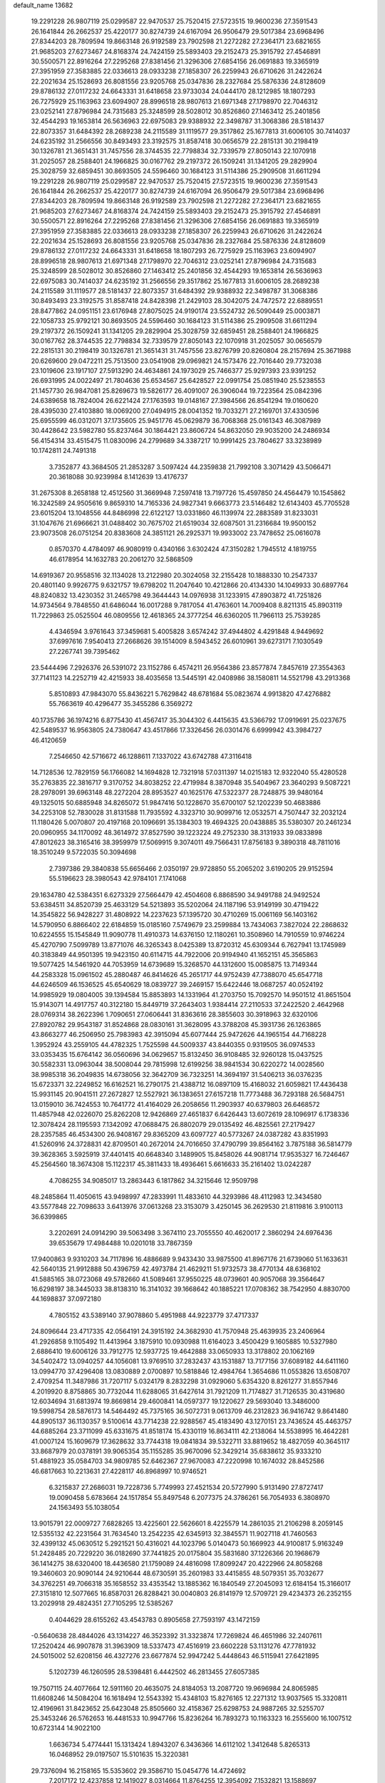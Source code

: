 default_name                                                                    
13682
  19.2291228  26.9807119  25.0299587  22.9470537  25.7520415  27.5723515
  19.9600236  27.3591543  26.1641844  26.2662537  25.4220177  30.8274739
  24.6167094  26.9506479  29.5017384  23.6968496  27.8344203  28.7809594
  19.8663148  26.9192589  23.7902598  21.2272282  27.2364171  23.6821655
  21.9685203  27.6273467  24.8168374  24.7424159  25.5893403  29.2152473
  25.3915792  27.4546891  30.5500571  22.8916264  27.2295268  27.8381456
  21.3296306  27.6854156  26.0691883  19.3365919  27.3951959  27.3583885
  22.0336613  28.0933238  27.1858307  26.2259943  26.6710626  31.2422624
  22.2021634  25.1528693  26.8081556  23.9205768  25.0347836  28.2327684
  25.5876336  24.8128609  29.8786132  27.0117232  24.6643331  31.6418658
  23.9733034  24.0444170  28.1212985  18.1807293  26.7275929  25.1163963
  23.6094907  28.8996518  28.9807613  21.6971348  27.1798970  22.7046312
  23.0252141  27.8796984  24.7315683  25.3248599  28.5028012  30.8526860
  27.1463412  25.2401856  32.4544293  19.1653814  26.5636963  22.6975083
  29.9388932  22.3498787  31.3068386  28.5181437  22.8073357  31.6484392
  28.2689238  24.2115589  31.1119577  29.3517862  25.1677813  31.6006105
  30.7414037  24.6235192  31.2566556  30.8493493  23.3192575  31.8587418
  30.0656579  22.2815131  30.2198419  30.1326781  21.3651431  31.7457556
  28.3744535  22.7798834  32.7339579  27.8050143  22.1070918  31.2025057
  28.2588401  24.1966825  30.0167762  29.2197372  26.1509241  31.1341205
  29.2829904  25.3028759  32.6859451  30.8693505  24.5596460  30.1684123
  31.5114386  25.2909508  31.6611294  19.2291228  26.9807119  25.0299587
  22.9470537  25.7520415  27.5723515  19.9600236  27.3591543  26.1641844
  26.2662537  25.4220177  30.8274739  24.6167094  26.9506479  29.5017384
  23.6968496  27.8344203  28.7809594  19.8663148  26.9192589  23.7902598
  21.2272282  27.2364171  23.6821655  21.9685203  27.6273467  24.8168374
  24.7424159  25.5893403  29.2152473  25.3915792  27.4546891  30.5500571
  22.8916264  27.2295268  27.8381456  21.3296306  27.6854156  26.0691883
  19.3365919  27.3951959  27.3583885  22.0336613  28.0933238  27.1858307
  26.2259943  26.6710626  31.2422624  22.2021634  25.1528693  26.8081556
  23.9205768  25.0347836  28.2327684  25.5876336  24.8128609  29.8786132
  27.0117232  24.6643331  31.6418658  18.1807293  26.7275929  25.1163963
  23.6094907  28.8996518  28.9807613  21.6971348  27.1798970  22.7046312
  23.0252141  27.8796984  24.7315683  25.3248599  28.5028012  30.8526860
  27.1463412  25.2401856  32.4544293  19.1653814  26.5636963  22.6975083
  30.7414037  24.6235192  31.2566556  29.3517862  25.1677813  31.6006105
  28.2689238  24.2115589  31.1119577  28.5181437  22.8073357  31.6484392
  29.9388932  22.3498787  31.3068386  30.8493493  23.3192575  31.8587418
  24.8428398  21.2429103  28.3042075  24.7472572  22.6889551  28.8477862
  24.0951151  23.6176948  27.8075025  24.9190174  23.5524732  26.5090449
  25.0003871  22.1058733  25.9792121  30.8693505  24.5596460  30.1684123
  31.5114386  25.2909508  31.6611294  29.2197372  26.1509241  31.1341205
  29.2829904  25.3028759  32.6859451  28.2588401  24.1966825  30.0167762
  28.3744535  22.7798834  32.7339579  27.8050143  22.1070918  31.2025057
  30.0656579  22.2815131  30.2198419  30.1326781  21.3651431  31.7457556
  23.8276799  20.8260804  28.2157694  25.3671988  20.6269600  29.0472211
  25.7513500  23.0541908  29.0969821  24.1573476  22.7016440  29.7732038
  23.1019606  23.1917107  27.5913290  24.4634861  24.1973029  25.7466377
  25.9297393  23.9391252  26.6931995  24.0022497  21.7804636  25.6534567
  25.6428527  22.0991754  25.0851940  25.5238553  21.1457730  26.9847081
  25.8269673  19.5826177  26.4091007  26.3906044  19.7223564  25.0842396
  24.6389658  18.7824004  26.6221424  27.1763593  19.0148167  27.3984566
  26.8541294  19.0160620  28.4395030  27.4103880  18.0069200  27.0494915
  28.0041352  19.7033271  27.2169701  37.4330596  25.6955599  46.0312071
  37.1735605  25.9451776  45.0629879  36.7068368  25.0161343  46.3087989
  30.4428642  23.5982780  55.8237464  30.1864421  23.8606724  54.8632050
  29.9035200  24.2486934  56.4154314  33.4515475  11.0830096  24.2799689
  34.3387217  10.9991425  23.7804627  33.3238989  10.1742811  24.7491318
   3.7352877  43.3684505  21.2853287   3.5097424  44.2359838  21.7992108
   3.3071429  43.5066471  20.3618088  30.9239984   8.1412639  13.4176737
  31.2675308   8.2658188  12.4512560  31.3669948   7.2597418  13.7197726
  15.4597850  24.4564479  10.1545862  16.3242589  24.9505616   9.8659310
  14.7165336  24.9827341   9.6663773  23.5146482  12.6143403  45.7705528
  23.6015204  13.1048556  44.8486998  22.6122127  13.0331860  46.1139974
  22.2883589  31.8233031  31.1047676  21.6966621  31.0488402  30.7675702
  21.6519034  32.6087501  31.2316684  19.9500152  23.9073508  26.0751254
  20.8383608  24.3851121  26.2925371  19.9933002  23.7478652  25.0616078
   0.8570370   4.4784097  46.9080919   0.4340166   3.6302424  47.3150282
   1.7945512   4.1819755  46.6178954  14.1632783  20.2061270  32.5868509
  14.6919367  20.9558516  32.1134028  13.2122980  20.3024058  32.2155428
  10.1888330  10.2547337  20.4801140   9.9926775   9.6321757  19.6798202
  11.2047640  10.4212866  20.4134330  14.1049933  30.6897764  48.8240832
  13.4230352  31.2465798  49.3644443  14.0976938  31.1233915  47.8903872
  41.7251826  14.9734564   9.7848550  41.6486044  16.0017288   9.7817054
  41.4763601  14.7009408   8.8211315  45.8903119  11.7229863  25.0525504
  46.0809556  12.4618365  24.3777254  46.6360205  11.7966113  25.7539285
   4.4346594   3.9761643  37.3459681   5.4005828   3.6574242  37.4944802
   4.4291848   4.9449692  37.6997616   7.9540413  27.2668626  39.1514009
   8.5943452  26.6010961  39.6273171   7.1030549  27.2267741  39.7395462
  23.5444496   7.2926376  26.5391072  23.1152786   6.4574211  26.9564386
  23.8577874   7.8457619  27.3554363  37.7141123  14.2252719  42.4215933
  38.4035658  13.5445191  42.0408986  38.1580811  14.5521798  43.2913368
   5.8510893  47.9843070  55.8436221   5.7629842  48.6781684  55.0823674
   4.9913820  47.4276882  55.7663619  40.4296477  35.3455286   6.3569272
  40.1735786  36.1974216   6.8775430  41.4567417  35.3044302   6.4415635
  43.5366792  17.0919691  25.0237675  42.5489537  16.9563805  24.7380647
  43.4517866  17.3326456  26.0301476   6.6999942  43.3984727  46.4120659
   7.2546650  42.5716672  46.1288611   7.1337022  43.6742788  47.3116418
  14.7128536  12.7829159  56.1766082  14.1694828  12.7321918  57.0311397
  14.0215183  12.9322040  55.4280528  35.2763835  22.3816717   9.3170752
  34.8038252  22.4719984   8.3870948  35.5404967  23.3640293   9.5087221
  28.2978091  39.6963148  48.2272204  28.8953527  40.1625176  47.5322377
  28.7248875  39.9480164  49.1325015  50.6885948  34.8265072  51.9847416
  50.1228670  35.6700107  52.1202239  50.4683886  34.2253108  52.7830028
  31.8131588  11.7935592   4.3323710  30.9099716  12.0532571   4.7507447
  32.2032124  11.1180426   5.0070807  20.4197168  20.1096691  35.1384303
  19.4694325  20.0438885  35.5380307  20.2461234  20.0960955  34.1170092
  48.3614972  37.8527590  39.1223224  49.2752330  38.3131933  39.0833898
  47.8012623  38.3165416  38.3959979  17.5069915   9.3074011  49.7566431
  17.8756183   9.3890318  48.7811016  18.3510249   9.5722035  50.3094698
   2.7397386  29.3840838  55.6656466   2.0350197  29.9728850  55.2065202
   3.6190205  29.9152594  55.5196623  28.3980543  42.9784101   7.1741068
  29.1634780  42.5384351   6.6273329  27.5664479  42.4504608   6.8868590
  34.9491788  24.9492524  53.6384511  34.8520739  25.4633129  54.5213893
  35.5202064  24.1187196  53.9149199  30.4719422  14.3545822  56.9428227
  31.4808922  14.2237623  57.1395720  30.4710269  15.0061169  56.1403162
  14.5790950   6.8866402  22.6184859  15.0185160   7.5749679  23.2599884
  13.7434063   7.3827024  22.2868632  10.6224555  15.1545849  11.9090778
  11.4910373  14.6376150  12.1180261  10.3508960  14.7910559  10.9746224
  45.4270790   7.5099789  13.8771076  46.3265343   8.0425389  13.8720312
  45.6309344   6.7627941  13.1745989  40.3183849  44.9501395  19.9423150
  40.6114715  44.7922006  20.9194940  41.1652151  45.3565863  19.5077425
  14.5461920  44.7053959  14.6739689  15.3268570  44.1312600  15.0085875
  13.7149344  44.2583328  15.0961502  45.2880487  46.8414626  45.2651717
  44.9752439  47.7388070  45.6547718  44.6246509  46.1536525  45.6540629
  18.0839727  39.2469157  15.6422446  18.0687257  40.0524192  14.9985929
  19.0804005  39.1394584  15.8853893  14.1331964  41.2703750  15.7092570
  14.9501512  41.8651504  15.9143071  14.4917757  40.3122180  15.8449719
  37.2643403   1.9384414  27.2110533  37.2422520   2.4642968  28.0769314
  38.2622396   1.7090651  27.0606441  31.8363616  28.3855603  30.3918963
  32.6320106  27.8920782  29.9543187  31.8524868  28.0830161  31.3628095
  43.3788208  45.3931736  26.1263865  43.8663277  46.2506950  25.7983983
  42.3915094  45.6077444  25.9472626  44.1965154  44.7168228   1.3952924
  43.2559105  44.4782325   1.7525598  44.5009337  43.8440355   0.9319505
  36.0974533  33.0353435  15.6764142  36.0560696  34.0629657  15.8132450
  36.9108485  32.9260128  15.0437525  30.5582331  13.0963044  38.5008044
  29.7815998  12.6199256  38.9841534  30.6220272  14.0028560  38.9985318
  36.2049835  14.6738056  32.3642709  36.7323251  14.3694197  31.5406213
  36.0376235  15.6723371  32.2249852  16.6162521  16.2790175  21.4388712
  16.0897109  15.4168032  21.6059821  17.4436438  15.9931145  20.9041511
  27.2672827  12.5527921  36.1383651  27.6157218  11.7773488  36.7293188
  26.5684751  13.0159010  36.7424553  10.7641772  41.4164029  26.2058656
  11.2903937  40.6379803  26.6468572  11.4857948  42.0226070  25.8262208
  12.9426869  27.4651837   6.6426443  13.6072619  28.1096917   6.1738336
  12.3078424  28.1195593   7.1342092  47.0688475  26.8802079  29.0135492
  46.4825561  27.2179427  28.2357585  46.4534300  26.9408167  29.8365209
  43.6097727  40.5773267  24.0387282  43.8351993  41.5260916  24.3728831
  42.8709501  40.2672014  24.7016650  37.4790799  39.8564162   3.7875188
  36.5814779  39.3628365   3.5925919  37.4401415  40.6648340   3.1489905
  15.8458026  44.9081714  17.9535327  16.7246467  45.2564560  18.3674308
  15.1122317  45.3811433  18.4936461   5.6616633  35.2161402  13.0242287
   4.7086255  34.9085017  13.2863443   6.1817862  34.3215646  12.9509798
  48.2485864  11.4050615  43.9498997  47.2833991  11.4833610  44.3293986
  48.4112983  12.3434580  43.5577848  22.7098633   3.6413976  37.0613268
  23.3153079   3.4250145  36.2629530  21.8119816   3.9100113  36.6399865
   3.2202691  24.0914290  39.5063498   3.3674110  23.7055550  40.4620017
   2.3860294  24.6976436  39.6535679  17.4984488  10.0201018  33.7867359
  17.9400863   9.9310203  34.7117896  16.4886689   9.9433430  33.9875500
  41.8967176  21.6739060  51.1633631  42.5640135  21.9912888  50.4396759
  42.4973784  21.4629211  51.9732573  38.4770134  48.6368102  41.5885165
  38.0723068  49.5782660  41.5089461  37.9550225  48.0739601  40.9057068
  39.3564647  16.6298197  38.3445033  38.8138310  16.3141032  39.1668642
  40.1885221  17.0708362  38.7542950   4.8830700  44.1698837  37.0972180
   4.7805152  43.5389140  37.9078860   5.4951988  44.9223779  37.4717337
  24.8096644  23.4717335  42.0564191  24.3915192  24.3682930  41.7570948
  25.4639935  23.2406964  41.2926858   9.1105492  11.4413964   3.1875910
  10.0930988  11.6164023   3.4500429   9.1605885  10.5327980   2.6886410
  19.6006126  33.7912775  12.5937725  19.4642888  33.0650933  13.3178802
  20.1062169  34.5402472  13.0940257  44.1056081  13.9769510  37.2832437
  43.1531887  13.7177156  37.6089182  44.6411160  13.0994770  37.4296408
  13.0830889   2.0700897  10.5818846  12.4984764   1.3654686  11.0553826
  13.6508707   2.4709254  11.3487986  31.7207117   5.0324179   8.2832298
  31.0929060   5.6354320   8.8261277  31.8557946   4.2019920   8.8758865
  30.7732044  11.6288065  31.6427614  31.7921209  11.7174827  31.7126535
  30.4319680  12.6034694  31.6813974  19.8669814  29.4600841  14.0597377
  19.1220627  29.5693040  13.3486000  19.5998754  28.5876173  14.5464492
  45.7375165  36.5072731   9.0613709  46.2312823  36.9416742   9.8641480
  44.8905137  36.1130357   9.5100614  43.7714238  22.9288567  45.4183490
  43.1270151  23.7436524  45.4463757  44.6885264  23.3711099  45.6331675
  41.8518174  15.4330119  16.8634111  42.2138064  14.5538995  16.4642281
  41.0007124  15.1609679  17.3628632  33.7744318  19.0841834  39.5322711
  33.8819652  18.4827059  40.3645117  33.8687979  20.0378191  39.9065354
  35.1155285  35.9670096  52.3429214  35.6838612  35.9333210  51.4881923
  35.0584703  34.9809785  52.6462367  27.9670083  47.2220998  10.1674032
  28.8452586  46.6817663  10.2213631  27.4228117  46.8968997  10.9746521
   6.3215837  27.2686031  19.7228736   5.7749993  27.4521534  20.5727990
   5.9131490  27.8727417  19.0090458   5.6783664  24.1517854  55.8497548
   6.2077375  24.3786261  56.7054933   6.3808970  24.1563493  55.1038054
  13.9015791  22.0009727   7.6828265  13.4225601  22.5626601   8.4225579
  14.2861035  21.2106298   8.2059145  12.5355132  42.2231564  31.7634540
  13.2542235  42.6345913  32.3845571  11.9027118  41.7460563  32.4399132
  45.0630512   5.2921521  50.4316021  44.1023796   5.0140473  50.1669923
  44.9100817   5.9163249  51.2428485  20.7229220  36.0182690  37.7441825
  20.0175804  35.5831680  37.1226366  20.1968679  36.1414275  38.6320400
  18.4436580  21.1759089  24.4816098  17.8099247  20.4222966  24.8058268
  19.3460603  20.9090144  24.9210644  48.6730591  35.2601983  33.4415855
  48.5079351  35.7032677  34.3762251  49.7066318  35.1658552  33.4353542
  13.1885362  16.1840549  27.2045093  12.6184154  15.3166017  27.3151810
  12.5077665  16.8587031  26.8288421  30.0040803  26.8141979  12.5709721
  29.4234373  26.2352155  13.2029918  29.4824351  27.7105295  12.5385267
   0.4044629  28.6155262  43.4543783   0.8905658  27.7593197  43.1472159
  -0.5640638  28.4844026  43.1314227  46.3523392  31.3323874  17.7269824
  46.4651986  32.2407611  17.2520424  46.9907878  31.3963909  18.5337473
  47.4516919  23.6602228  53.1131276  47.7781932  24.5015002  52.6208156
  46.4327276  23.6677874  52.9947242   5.4448643  46.5115941  27.6421895
   5.1202739  46.1260595  28.5398481   6.4442502  46.2813455  27.6057385
  19.7507115  24.4077664  12.5911160  20.4635075  24.8184053  13.2087720
  19.9696984  24.8065985  11.6608246  14.5084204  16.1618494  12.5543392
  15.4348103  15.8276165  12.2271312  13.9037565  15.3320811  12.4196961
  31.8423652  25.6423048  25.8505660  32.4158367  25.6298753  24.9887265
  32.5255707  25.3453246  26.5762653  16.4481533  10.9947766  15.8236264
  16.7893273  10.1163323  16.2555600  16.1007512  10.6723144  14.9022100
   1.6636734   5.4774441  15.1313424   1.8943207   6.3436366  14.6112102
   1.3412648   5.8265313  16.0468952  29.0197507  15.5101635  15.3220381
  29.7376094  16.2158165  15.5353602  29.3586710  15.0454776  14.4724692
   7.2017172  12.4237858  12.1419027   8.0314664  11.8764255  12.3954092
   7.1532821  13.1588697  12.8666063  48.0316208  46.6016642  35.8430281
  47.6224186  47.5393545  35.7902838  47.7657558  46.2535091  36.7723424
  33.2678629  26.1774591  15.7100815  33.2371440  27.2182330  15.7900539
  32.6326101  25.8756370  16.4655706   7.9895230   9.7646984  46.5545161
   8.1441827   8.9938091  45.8848959   7.1827474  10.2759999  46.1533823
  45.7618814  14.5786727   6.2260175  44.7482411  14.7488474   6.1007682
  45.9442540  14.9806589   7.1627264  10.3559226  44.0141027  35.2738331
   9.6873484  43.3078189  34.9423465  10.2423608  44.7997560  34.6137140
  13.8744389  22.2581764  56.0456481  14.4655993  23.0824977  56.1951437
  14.3478082  21.7430497  55.2896849  48.2744986  33.0717757  26.2256319
  47.4069754  32.9518131  26.7816331  48.8317491  33.7240654  26.8083848
  24.5566943  34.5064984  48.8095698  24.2841402  34.3434628  47.8276314
  23.6772452  34.3489051  49.3303128  10.4214709  36.3515786  48.0280658
  10.5159498  37.3465746  48.2917338  10.5247303  36.3667917  47.0004521
  33.8212943  24.9331527  27.5497972  34.5719446  24.8107827  26.8278916
  34.1179350  24.2538428  28.2725684  24.0340394   8.1656743  32.9301211
  24.7631190   7.9197810  32.2292587  23.1614371   8.1164332  32.3836884
   8.4844998  10.7084212  43.2668209   9.3226637  10.5784440  43.8440761
   8.6719543  10.2138587  42.3988156  42.6256101   8.2918070   4.0323480
  42.7387398   8.3618191   5.0565413  41.6452969   7.9810979   3.9208339
  44.5538393  45.3320100  35.7193137  44.3291778  45.4802712  34.7304327
  44.5955328  46.2838946  36.1155300  10.0143850  13.2755438  24.7269315
   9.1870323  13.2517740  25.3400372  10.7125949  12.7157665  25.2234634
  35.9340003  31.0094188   8.8460799  36.6318603  30.5330959   9.4364609
  35.4608625  30.2414942   8.3499191  11.0189900  37.6314231  17.7891102
  11.4972747  36.8425637  18.2411015  11.3112418  38.4515132  18.3524843
  24.2782291  13.6162320  41.0677620  25.2448259  13.9458628  40.9193840
  23.8649867  13.5980816  40.1320145  22.3403683   2.0756459   9.3523375
  21.9892223   2.8650698   9.9352395  22.7599875   2.5536466   8.5418283
  40.3505912  11.2627514  55.8262190  40.5578035  10.6473229  55.0204063
  39.7215383  10.6880647  56.4086229  40.1613811  42.5177922  27.1346055
  40.5832232  42.9239085  26.2831135  39.6886981  41.6707399  26.7844842
  40.3498775  43.9370806  16.9144770  39.3514241  43.8568736  17.1446976
  40.4753412  44.9447161  16.7191775   8.6612617  32.1981555  30.2317357
   8.8700057  32.5453059  29.2705882   7.8691561  31.5392514  30.0499017
   2.2117688  25.8917891  11.3362572   1.7929913  26.1755591  10.4225725
   2.9501182  25.2278867  11.0391460  30.4368175  42.0076342   5.7165585
  30.7120347  42.5330884   4.8515490  31.2833869  42.1379239   6.3062104
  23.6768147  12.2658089   8.0345684  24.2872912  12.8809144   8.6085294
  23.3935791  12.9004165   7.2621927  32.3434448  21.2630675  43.5983365
  31.9510347  21.8447857  42.8425889  32.1449548  20.2998099  43.2839205
  21.5503403   3.8574175  56.1383073  22.2265491   4.3567670  55.5136124
  22.0290379   3.9292816  57.0572866  32.0578735  12.2328044  34.5639044
  31.2669656  11.5758183  34.5631289  32.3267328  12.2956945  35.5605445
  30.8233349   5.4442863  23.3057932  30.1683541   5.5391233  22.4982067
  31.3036532   6.3644405  23.3054929  12.3794472  29.5427219  22.8979742
  12.5871305  30.5053514  22.5893281  12.8258065  28.9645831  22.1603224
  18.3330914  14.4289764  27.1442733  18.5916197  14.6098198  26.1584225
  17.3099293  14.5191752  27.1497833  50.1445888   9.8133226  45.0648666
  50.5552841   9.4073829  44.2150987  49.4768079  10.5136678  44.7049270
   9.9398390  14.1459804  22.2397289  10.8188584  14.6514233  22.0751890
  10.0377091  13.8164060  23.2240197  33.0919937  35.7244865  21.5667417
  32.9892780  35.5777718  22.5852113  33.3948029  34.8001401  21.2236700
  38.5259034  17.8787536  34.3623239  38.9920018  17.0167448  34.6703671
  38.5751020  17.8520832  33.3373410  48.5338673  47.5264272  53.1757863
  49.4667550  47.9279802  53.0400686  48.6052827  47.0228635  54.0690323
  32.7434962  20.8168015   6.4565159  31.9493683  20.2191089   6.1461527
  33.5457003  20.1713615   6.4125576  33.1398750  44.6925150  16.6489616
  33.0477793  43.7952032  16.1366838  33.3096308  45.3703891  15.8865072
  33.9620102  18.2779093  51.0783773  33.4025721  19.0071044  51.5728547
  34.6944428  18.8339911  50.6142944  15.4398046  24.5865531  56.0673719
  15.1331188  24.6979895  57.0538149  16.0501049  25.4045815  55.9176100
  30.2255345  43.4192953  32.7939257  29.6979933  44.2848310  33.0179831
  30.9258766  43.7502069  32.1107266  48.3854321   9.5840075   2.7065472
  47.5961062   9.5197629   2.0418389  49.0748986  10.1608901   2.2381673
  33.3126286  37.1906090  33.6071721  32.4129115  36.9017635  34.0216631
  33.9453539  36.4069726  33.8324765  16.8257197   2.7895065  55.1823072
  17.5987375   3.3177439  55.6234972  17.1407321   2.6822982  54.2089246
  46.8152209  33.2557189  33.7450075  46.9151039  32.7871283  34.6514263
  47.5933349  33.9290311  33.7092527  42.5145836  30.4796473  11.1677243
  43.3470090  31.0170122  10.8744764  42.2211217  30.9544877  12.0392238
  33.8196123  40.0164432  15.9667797  33.3308462  39.3830952  15.3121669
  33.6615811  39.5800831  16.8904373   3.2854260  10.2128443  45.5163822
   2.5586080  10.1436993  46.2219897   2.8151922  10.6926571  44.7174591
   7.0388287  38.8270207  10.0673190   6.7311788  37.8789550  10.3775618
   6.6941609  39.4317606  10.8293687  48.2780908  27.6410123  54.2978502
  47.9520858  27.9988436  55.2043725  49.1954285  28.0992682  54.1735913
   6.9858235   2.9365836  37.5897577   6.9310470   1.9784408  37.2543235
   7.3736654   2.8550426  38.5445027   1.5564900  48.5786901  27.8054707
   0.7745884  49.1309278  28.1386497   1.9729707  48.1636260  28.6524081
  41.2611893  16.2400789   2.0071369  40.4807404  16.0584636   2.6681741
  42.0628268  15.7859785   2.4910223  31.5870894  18.9011275  24.7559080
  32.3222319  19.5362242  25.0793525  31.0408160  18.6790513  25.5965150
  28.7211722  16.8700476  38.7407250  29.4445060  16.2742449  39.1955149
  29.0366417  16.8695104  37.7478697  33.9448092  26.2152310  37.2200734
  33.2478587  26.5373008  37.9169825  33.3854069  25.5894121  36.6134743
   1.2030384  26.6123844   8.9879481   1.5048494  27.1464006   8.1624019
   0.1914196  26.4785436   8.8385787  15.0791339  23.5807604   5.7456440
  14.6565228  22.9952013   6.4860023  15.7866901  24.1368135   6.2707081
  27.1721069  14.2777528  53.5048208  27.9470329  14.0249378  52.8797434
  26.3936053  14.4679750  52.8429034   6.2468020  17.1062710  35.0283051
   6.4017546  17.4483022  35.9947763   5.4749229  17.7039558  34.6895291
  19.2692122  46.5608039  53.2685508  18.8603152  46.2095553  54.1580512
  19.5302700  45.6737155  52.7878050   1.7727380  44.0492023   7.4094319
   2.5732910  43.7543890   6.8180250   1.4991067  44.9538917   6.9688053
  21.0394693  32.7257105  16.4733918  21.1004063  31.8779899  17.0847410
  20.9306728  33.4882342  17.1631483   2.6195202  18.2384023  49.8637451
   3.1024603  19.0325732  50.2758159   3.3422631  17.5960115  49.5404265
  46.6079825   4.0100787   6.6936402  45.9953166   4.8354759   6.6020525
  47.3147506   4.2781055   7.3741761  34.4167309  43.8026765  46.9198319
  34.8834945  43.6311726  46.0131089  33.6283581  43.1444777  46.9239212
  15.4609923  44.9498779  23.3739295  15.8470911  44.7314773  22.4373531
  15.5088752  45.9844682  23.4091293   6.8497460  44.0830083  -0.3463507
   7.2580285  44.8937701  -0.8480399   7.4776974  43.9584228   0.4570296
  13.6618960  48.2862515  44.6544151  14.1266597  47.6983455  43.9383033
  14.4195669  48.4508624  45.3369014  34.8749890  10.3236072  18.2647200
  35.4944389   9.5158909  18.1195522  34.6928726  10.3202650  19.2825103
  25.0072830  10.9469371  25.9455585  25.6439789  10.3692082  26.5197932
  24.3144239  11.2928629  26.6271806  47.1600874  29.2788721  56.4291298
  46.9926707  29.8790369  57.2566726  46.4519555  28.5295008  56.5486992
   1.2856881  35.3783588  27.4463160   1.0884453  36.2591459  27.9392313
   1.7039147  35.6858124  26.5519736  36.0283347  29.2207812  21.3445937
  35.9954305  30.1340755  20.8495211  36.5315501  28.6190116  20.6640111
  22.2698237  22.8556496  55.2826800  23.0492788  22.8356949  55.9642332
  21.5964128  22.1823557  55.6832417  45.8890341   4.4611375  31.4118680
  46.3488240   5.2844972  31.0114312  46.6001078   4.0142718  32.0003901
  10.8735298  29.9365746   2.8568624  10.3538053  30.1813996   3.7291287
  11.3081625  30.8594589   2.6216192  41.4268612  46.8984388   3.5199182
  41.0620380  47.7069111   2.9618624  42.4464313  47.0428413   3.4756861
  22.6588771  18.9169893  57.1167049  23.0627355  18.9025669  56.1589094
  22.7727418  17.9359603  57.4216840  35.8570214  18.5717869  26.8742542
  35.1899523  17.9506557  27.3735053  36.4436580  17.8959642  26.3561491
  35.9504442  22.1546303  32.8568932  35.5963296  23.1283088  32.7911889
  36.8399806  22.2804697  33.3782816  43.9962665  24.6281406  38.2310097
  44.5377033  25.2613113  38.8464938  43.0334614  24.7059066  38.6004526
  39.6044930  29.4686937  39.1309595  39.9969144  29.8405042  40.0050815
  40.1709117  28.6240782  38.9447771  50.4970923  29.2665556  54.1828664
  49.6651764  29.8703219  54.3125119  51.2543945  29.9474243  54.0200678
  14.3260881  41.7947858  52.7683030  14.1523955  40.8118197  52.4909394
  15.1145560  41.7225514  53.4253822  35.0712520   8.6380161  43.4749985
  35.2858616   9.2750731  42.6834931  36.0079325   8.3343353  43.7862987
   4.1790038  47.0019877   3.3208647   3.6179580  46.4422032   2.6733759
   5.1320010  46.9650160   2.9389706   3.4515235  12.0129098   7.0272427
   2.6876515  12.6646583   7.2701495   3.0900897  11.0972436   7.3566929
   1.0123571  24.2727688  30.4280516   0.2054258  24.7863026  30.8093489
   0.9890678  24.4673994  29.4201829  34.7578215  38.3706257  49.8954035
  33.9002080  38.0389240  50.3712975  35.2704848  37.4933083  49.7033694
  16.8988969   5.0042239   7.6300313  15.9004143   4.7320308   7.7100188
  17.3767624   4.2813488   8.1971412  47.8229959  42.7344427  29.6618582
  47.4170537  42.0680651  28.9845804  47.4658311  42.3828388  30.5710825
  23.3961857  33.7372446   1.1825908  23.4368320  34.0857534   0.2200576
  23.4127178  34.5857816   1.7676205  34.0081512  19.6706075  20.7237211
  33.9691367  20.5419916  20.1731341  33.3123044  19.0610971  20.2644683
  28.9507467  34.8948647  34.1888664  29.2769872  34.2146759  33.5013612
  28.0312738  34.5619206  34.4841707  18.5738735  41.9830534  43.5367530
  18.4170636  41.6390568  42.5671979  19.3989282  42.6068285  43.4165051
  14.5722328  42.5132761  37.7877096  13.9541914  42.6484396  36.9702222
  14.5520804  41.4972637  37.9486113   3.0875797  36.2856245  30.4996200
   2.0716868  36.1407112  30.6094153   3.4700423  35.3255060  30.6012366
  47.1518223  26.6759972  24.6766087  47.3756912  25.7202165  24.3587671
  48.0107078  26.9887121  25.1535141  45.2610090  26.8726240   3.6311138
  44.5666433  27.1555064   4.3461799  45.5986498  27.7710398   3.2663011
  29.3932620  42.5432983  23.9781510  28.7615785  42.9249474  24.6960563
  30.3122875  42.5145313  24.4507094  44.2513081  27.6480755  15.4734891
  44.2681038  26.6185792  15.4250761  44.7298868  27.8781892  16.3496844
  10.2402913   9.1255703  53.3942030  10.0737319   8.2778562  52.8276825
  10.4615526   8.7415996  54.3308942  34.9348220   7.7058482  34.2019923
  34.5197322   7.8499870  35.1484102  34.2615158   7.0539929  33.7659416
   9.8246431  43.7508866  20.7987062   9.7536645  42.8174631  20.3306994
   9.7435427  44.3939611  19.9860794   8.8130016  37.6786542  31.1804984
   8.6589299  38.6172705  30.7701590   9.7004846  37.3736258  30.7920319
  28.2360926  39.6622131   3.0314599  28.6826323  40.2047794   2.2722534
  27.3894271  40.2163852   3.2465376   3.4384111  27.5525336  32.3549175
   2.5802601  27.9319765  32.7840023   3.2162994  26.5490862  32.2347827
  12.5625321  19.6572266  28.6198890  12.0273062  19.1746121  27.8725235
  13.0769744  18.8753741  29.0641996  36.5825203  28.3680390  31.7073111
  36.3428065  27.4532338  31.3048946  37.5713614  28.5028489  31.4289531
  43.8542651  37.2988876  17.8319894  44.4166676  38.0230318  18.2981156
  44.2488192  37.2559516  16.8750894  31.5539714  43.2642484   3.6998120
  32.4264396  42.9849645   3.2435526  31.2885797  44.1452011   3.2429171
   2.9183646  36.2789298  42.3597000   2.3631507  35.7792891  41.6697266
   3.7590634  36.5958975  41.8699079  18.3892779  12.9111683  15.6907125
  17.6353996  12.2083793  15.6509831  18.1461866  13.5878997  14.9565779
  12.4476426  51.7592493   3.5478854  13.1160965  52.1280477   2.8607281
  13.0205531  51.3133934   4.2664725  16.9142155  17.1680312  40.3731176
  16.6349489  17.0565885  39.3851041  17.8294141  17.6471145  40.3065344
   1.2435193  35.8625906  36.1849677   1.0660387  36.8707075  36.3230079
   2.2726568  35.7923000  36.1853987  29.7550710  46.9550953  36.3032885
  30.6793396  46.5467532  36.5196241  29.3739357  47.1562207  37.2528636
  14.1500466   8.9385420  27.6540466  15.0044344   8.3474087  27.6380355
  13.3838666   8.2511450  27.6141968  39.1253064  35.2465997  53.3570190
  38.8546729  36.2208899  53.1415880  38.9516795  35.1783755  54.3744262
  21.0793138  27.1936507  31.2458302  20.5771326  26.5329902  30.6372160
  20.9639181  28.1030307  30.7811982   4.8670862  17.6842447   7.6802494
   5.1418098  18.6554623   7.8562178   4.8704167  17.2327170   8.5981973
   4.7753144   5.0078452  55.4555862   5.7500235   5.1225274  55.1400810
   4.3318069   4.4741557  54.6863602  39.2293388   0.3497417  30.5992363
  39.5273977   1.2353282  30.1939184  38.2022656   0.3845946  30.6025940
  11.7715742   3.4438280  23.2291401  11.3140200   4.3323908  22.9883953
  12.7143592   3.7322480  23.5369694  34.1195410  40.2622478  40.9436694
  34.0349525  39.2644526  41.2092666  33.2473912  40.4340141  40.4103094
  42.8319244  16.8726341  12.3098384  43.0343420  15.8585826  12.3907667
  42.4499944  17.0953788  13.2488193  33.8424620  30.6582998  56.7490066
  33.5484096  29.8250265  57.2552109  33.4386088  31.4441386  57.2852478
  20.8406074  43.3998464  43.3144597  21.3233790  43.1277293  44.1795090
  21.5876418  43.4106490  42.6025624  40.3774513  10.6890982  35.2755547
  39.8775315   9.7910496  35.4266811  40.8718501  10.5223733  34.3812659
  20.5527465  30.4993324  45.8715404  20.2119048  29.6531026  46.3613743
  21.4894068  30.6468094  46.2710830  26.6277913  32.4434374  14.4892951
  27.4993693  32.9605410  14.7108467  25.9044139  33.1765353  14.5608235
  17.9984130  41.2129139  30.0482051  18.7313471  41.1734762  30.7845629
  18.5103774  41.6379331  29.2534170   7.9010238   8.4237229   8.4120075
   7.2219702   9.0925308   8.0049620   7.8958624   8.6854861   9.4232279
  37.6279146   8.5249132  41.2603855  36.8583708   9.2243083  41.2799001
  37.7638425   8.3220919  42.2700293   0.3898188  47.9053132  53.3252856
   1.3249523  48.2745873  53.1116996   0.4821615  47.5698469  54.3004245
   3.5782261   9.4324870  24.6043470   4.4245067   8.8643716  24.7649425
   3.4885150   9.9738825  25.4777200  13.3766114  19.7829606  52.7409828
  13.7183559  18.8205969  52.9037959  12.3696048  19.7197159  52.9688023
  19.1717247  11.7844389  27.0367457  18.7798625  11.3786269  27.9087016
  18.9421501  12.7885074  27.1314851   9.5889926  37.9588783  43.2777460
   8.8746877  38.6694328  43.4720244  10.2674481  38.4216820  42.6593980
  46.5316228  43.0821628  38.0131818  46.7028734  42.2662013  38.6310961
  45.5084633  43.0407706  37.8579706  36.8627904  20.3700698  10.1122275
  36.2364414  21.0801341   9.6824033  37.3419334  20.8985748  10.8496902
  35.3843291  16.1006873  38.9617395  35.9203687  16.8898029  38.5567474
  34.4034844  16.3944768  38.8521467  32.2846456   4.8531623  28.6123730
  32.2795137   3.9747825  28.0875336  31.3001358   5.0828244  28.7679524
  41.1371464  45.9748615  13.3581795  40.9845198  45.8893076  12.3330517
  42.1094426  45.6031924  13.4619690  23.0100964  14.2088623   6.2509498
  23.2240990  14.0132826   5.2558077  23.4638253  15.1257520   6.4079983
   4.0364848  24.0627941  10.5466198   4.8332081  23.9566652   9.8876916
   4.4678168  23.8207260  11.4582091  29.6212593  13.9695686  13.1118272
  28.8269376  13.3755750  13.4058836  30.3572685  13.2788208  12.8834776
  44.6705786  34.8019993  33.1133157  45.5067271  34.2682730  33.4153553
  43.8912108  34.1859800  33.3493534  10.1084195  24.0337500   8.7694934
  10.1150681  24.0047216   7.7378003  10.2053810  25.0456442   8.9780114
   6.6354849  10.1324819  55.5978170   7.1025779   9.2401514  55.8342232
   7.2430831  10.5221912  54.8549033  42.7590912   8.7583885  28.8674780
  42.2373506   8.5227575  29.7312290  42.8532120   7.8401213  28.3933282
  18.0063065  17.1813212  23.5910492  17.3561301  16.9248070  22.8281474
  18.7487805  17.7007367  23.1324052  24.0180553  43.4257658   6.3692154
  23.9904682  43.4602742   7.4059158  24.7360041  42.7077488   6.1841416
   1.9339269  25.9176939  34.8704486   2.2232537  25.4659034  33.9909767
   2.2880989  25.2954877  35.6033258  12.4048833  20.8143178  17.3837812
  11.3971788  20.7838172  17.5967800  12.8327474  20.3253672  18.1929426
  37.7125315  29.6150503  10.4231448  38.0803023  28.7388173  10.8588469
  38.5847733  30.1216455  10.1848042  45.1100673  36.5354920   3.6169305
  45.1406496  36.8454440   4.5891738  45.0189283  37.4011920   3.0673186
  15.4951628  27.1405266  41.6800534  15.2078642  27.9267825  41.0804478
  15.3161391  27.4649402  42.6361840  20.1936334  45.7215347  22.3500609
  20.4732828  46.3273610  21.5625131  19.4434075  46.2715652  22.8088684
  24.9399276  42.4296222  57.5633623  24.6033013  41.6709390  58.1751861
  24.1468569  42.5914344  56.9218023   4.6248211   6.2185160  45.2146276
   5.0112022   6.3014691  46.1736556   4.7839899   7.1676447  44.8225034
   6.7808156  46.7935855   2.4191325   7.0238773  47.4643313   1.6718675
   7.2768945  47.1828771   3.2462490  22.6501833  40.1286098  33.3847445
  23.4070678  40.1926462  34.0692189  22.6754579  41.0149838  32.8702721
   7.0376892  36.9481576  14.5986850   6.5167266  36.3644273  13.9147049
   6.4627141  36.8486967  15.4560552  26.7564134   5.2522583  19.9353901
  26.3128382   4.3471896  20.0933162  25.9972114   5.9407979  20.0483242
  15.9236958  40.5646823   4.0081659  16.8001969  40.4836824   3.4696993
  16.2437684  40.5941869   4.9915639  18.6697221  32.1918728  49.3088019
  17.9509123  31.4783239  49.5014862  18.9189156  32.5276224  50.2674528
  35.3123364  27.3534112  49.3484648  36.1118340  27.6525087  48.7757596
  35.7255641  26.7808944  50.0920291   4.5762438   4.0445809  25.0798027
   5.3077769   3.9970307  24.3543304   4.1760822   3.1170780  25.1181950
   8.2038129  12.7266879   7.2524857   9.1680426  12.4495180   7.4628872
   7.6779820  12.4594485   8.1063379  30.7523473  29.0673329  44.7327720
  30.0189777  29.5446473  45.2826416  31.6292172  29.4791748  45.0956222
  25.8036701  10.8280141  52.3968855  25.2530537  10.9539967  53.2675487
  25.9444506   9.8122879  52.3503722  39.8634177  35.6425772   3.7186018
  39.7476696  36.6702116   3.6453995  40.1060376  35.5077338   4.7152817
  27.3083003  10.0130948  33.7391621  26.5445403   9.8147927  34.4059359
  26.9377112  10.7537895  33.1462620  23.3222757  14.0408628  43.5186810
  23.2902866  15.0582718  43.6807596  23.6966058  13.9611601  42.5562211
  20.3465492  16.5509046  14.2236704  20.7177502  16.0969575  13.3611320
  21.1350365  17.1800714  14.4858589  35.4688907  14.7226218  28.7957230
  35.0142116  15.5810703  28.4267392  34.7717629  14.3800677  29.4837033
  48.4989806  31.7463339  12.8657688  49.2710214  31.5405268  13.5146746
  48.9580904  32.2469238  12.0876613  23.2588223  17.6694155  17.5339175
  23.1250435  16.6964558  17.8649949  24.2934215  17.7590061  17.5119835
  25.9618507   4.4455359  15.2850231  25.7480588   3.9247536  16.1522396
  26.3149158   5.3530389  15.6234021   1.1195335  41.4930802   7.9551846
   0.1139884  41.3130053   7.8576518   1.2190954  42.4936139   7.7116800
   9.3787418  15.6535148  31.7418466   8.6917372  14.8974436  31.8740919
   9.1236839  16.3417929  32.4719877  47.1058696  39.5587330  43.8407613
  47.6286505  38.7237939  43.5432477  47.7390939  40.0474227  44.4853193
  43.2458715  34.6819862  49.5697403  43.8858975  35.2814396  50.0986953
  42.3845761  34.6636283  50.1226488  15.2427329  48.1070065  20.7573065
  14.8308935  47.2812066  20.2986044  14.6632348  48.8868542  20.4600356
  37.5575986  38.6861649  36.6205464  37.9654663  39.2970028  35.8846162
  36.5488408  38.9094105  36.5652605  10.9382543  29.6556229  50.7775898
  10.8486266  29.6758302  51.8055592  11.3710292  30.5680246  50.5543219
  14.5857665  21.1957018  42.3984856  13.7494523  21.7995727  42.2907637
  14.9303192  21.0960240  41.4316637  37.8772013  17.4840893   2.2110669
  38.1290063  17.0779620   1.2931586  36.8555241  17.6548318   2.1029069
  15.9077458   4.1638447   2.5821611  16.4121862   4.4165784   3.4476200
  16.4652169   4.6059691   1.8365199  29.6765290  47.5320800  26.4651513
  28.8094473  47.6405314  25.9251146  29.6074740  48.2516488  27.1981969
   1.1670020  28.8334985  46.0859388   0.8766767  28.7392243  45.0982892
   1.5836006  29.7893394  46.1096473  10.1832684  35.0920062  54.1402222
  10.8850074  35.0920365  54.9030026   9.4939649  34.3928178  54.4805109
  23.7209284  47.0462032  30.5170975  23.3509161  47.3316234  31.4471907
  24.6884345  46.7422605  30.7605725  20.6817143  44.1640254  54.9290413
  19.7567589  44.4836479  55.2430088  20.5661371  44.0330860  53.9133440
  10.1666543   8.4223182  13.6474587  10.1458406   8.7354072  14.6410480
   9.9420927   9.2883782  13.1353820   2.6086033  42.3875861  52.9359025
   3.0370657  42.0899344  53.8188722   1.6813380  41.9351760  52.9361381
  17.6230620  27.1816684  17.5699384  16.8140862  26.9963120  16.9458717
  17.3392714  26.7000485  18.4435134  36.1132574   2.4139506  52.7131259
  37.0378718   2.7858160  53.0122814  36.3685918   1.8214507  51.9019176
  20.7938765  49.3262667  44.8917571  20.5186214  49.9649253  44.1390079
  19.9272875  48.8948418  45.2130857  36.1870821  14.0157927  26.3315448
  35.9641627  14.2210989  27.3263108  36.4632553  14.9437734  25.9670289
  30.8775437   2.1189062   6.6014715  30.5156136   1.8300684   7.5209549
  30.3307155   2.9609495   6.3698011  33.5007442  38.8456881  18.3725704
  32.5748127  38.4044254  18.3704125  34.0629657  38.2448102  18.9971061
  22.1463935  24.8757869  39.1821583  21.8392382  23.8974732  39.2912557
  21.2578990  25.3985168  39.1005545   9.3493514  32.2305976  48.9642742
   9.7639143  32.4068930  48.0333176   8.5128180  31.6619042  48.7429294
  44.1288442  40.1860358  14.6276964  44.0468552  41.0289979  14.0418039
  44.3534874  39.4380188  13.9547050   7.6652554  12.7765238   1.2628485
   8.3444601  13.2672151   0.6658008   8.2417842  12.3099649   1.9767900
  18.1042420   6.7379420  29.7468178  17.7147236   6.0764828  30.4363040
  18.0594387   7.6452470  30.2403791  32.1566198  15.0842474  52.6512596
  33.1524033  15.2527027  52.4362511  32.1302531  14.0714709  52.8680943
  32.0477597   9.3798753  40.0015322  31.4658077   9.5980234  39.1581872
  32.9335313   9.8638588  39.7856169  17.4049808   5.9842512  16.4121589
  16.8695746   5.4066448  17.0704925  18.1761691   5.3883586  16.1060788
  31.7869598  46.5947726   8.1578116  32.7201971  47.0107565   8.1121197
  31.4852952  46.4845508   7.1941144  42.2208744  15.1760683  40.4086736
  43.2320778  14.9587142  40.3184297  41.9202280  14.5536602  41.1715458
   1.5524878  27.4672369  38.0908086   1.0680368  27.3746187  37.2012136
   1.2194372  28.3839658  38.4619807   5.0085918  19.4236662  13.2243554
   4.6224579  18.5469622  12.8369841   5.6063301  19.0700082  14.0104764
  19.2811005  43.3582297  12.9831181  19.2701945  42.8309126  12.0855175
  19.6037161  44.3016298  12.6571199  44.3394874  12.6777153  46.6361608
  44.7754124  12.1470072  47.4084215  44.9644631  12.4836094  45.8354161
  33.7636560  33.3852518  35.8798389  32.9439334  33.0473502  35.3508551
  34.2038794  34.0628130  35.2384725   2.0677205  20.3617114  17.7455363
   2.5247116  19.9393755  18.5715546   1.9935828  19.5781415  17.0802126
  29.8456385  42.0846207  27.1658753  30.0985343  41.0812785  27.2346794
  30.6385851  42.4844699  26.6376334  45.6512888  11.6655304  44.4864583
  45.3354078  11.8343366  43.5291810  45.2629344  10.7538008  44.7473132
  44.1818121  37.4325691  33.8680152  44.4181317  37.9892952  33.0338645
  44.4574587  36.4727430  33.6118056  21.8819881  20.6080655  30.9921101
  21.1319751  20.2995255  31.6378275  21.5742593  21.5578715  30.7255652
  41.4411309  11.5455988   8.1820896  42.4552992  11.4547151   8.2766257
  41.0611152  11.1552788   9.0575965  11.3644741   0.1713711  11.6033011
  11.5884644  -0.7511682  12.0349341  10.8645299  -0.0796593  10.7524365
  18.9359876  15.9826260  19.9928207  19.8407151  15.5253174  20.2190860
  18.6637875  15.5315284  19.1065074   4.1456228  40.8141413  48.3501670
   3.6337096  41.3798795  49.0441185   3.4575891  40.0942478  48.0683209
  13.7700558  40.2700172   8.9475212  14.5694655  39.6948710   8.6508716
  13.4075372  39.7839550   9.7803814  44.3779879  34.6688514  45.4457998
  43.9006815  35.5329291  45.7319663  43.8387724  34.3421176  44.6307145
  39.4904893   5.2458611   7.0994723  39.1535493   4.3022520   6.8351068
  39.1071038   5.3616034   8.0583488  14.0459784  49.2466169  -1.1606643
  14.7311767  48.7811112  -1.7770016  14.0580334  48.6706011  -0.3048353
  44.2960629  47.8260997  25.4057548  43.2862153  47.9417208  25.2306953
  44.7419857  48.4635268  24.7328495  28.9981563  25.2776605  22.7008028
  29.4924244  24.4127187  22.4145937  28.6745172  25.6615296  21.7909135
  13.4416329  48.3938470  49.0510144  13.9761565  47.7120684  48.4916871
  13.8221947  49.3055844  48.7670926  12.4463561  31.7980027  42.6495812
  12.3909372  31.1653899  41.8251350  12.9362077  31.2096822  43.3454846
  22.8062726  45.9726806  22.9943565  21.8113389  45.7819317  22.7914411
  22.9046203  45.7017579  23.9876381  23.4425894  15.9561720  54.2484633
  22.5386886  15.5628251  54.4994420  23.4413790  16.9221300  54.5771014
  30.2538875  48.9481345  46.2401349  30.5767587  48.8832452  45.2561358
  30.3843206  49.9645770  46.4406849  15.6750999   9.7558216  13.5075241
  15.0533429  10.0336357  12.7342133  15.2235264   8.9002742  13.8812664
  35.7026961  14.0687130  22.3602155  36.6035098  14.5108891  22.1654248
  35.0213508  14.8427356  22.3432565  49.8575743  13.2667384  20.8990666
  50.6915570  12.8687122  21.3665349  49.9551397  14.2722007  21.0230095
  24.9042688  30.4347367  39.8343517  24.1294187  30.5953413  40.4907792
  25.7349407  30.7883020  40.3387646  31.2045978  46.4289203  46.5922589
  30.8250129  47.3865984  46.4934489  30.6494940  46.0321892  47.3696542
  43.6960699  10.0951191  34.6211219  42.9592609  10.2016636  33.9131547
  44.0905045   9.1635571  34.4492867  15.6287995  25.5046836  24.0672700
  14.6196062  25.4946916  23.8398083  15.9215214  24.5293262  23.8976776
  41.3533619  45.5470704  40.9819747  41.3492777  46.5094975  41.3737211
  40.6416921  45.6089304  40.2291122  22.6041221   3.7920772  52.1838668
  21.9162473   3.2947885  52.7730235  23.1055909   3.0228317  51.7083691
  11.1274880   8.1007074  36.6423838  10.5533098   7.8243493  37.4582325
  11.9808798   7.5243147  36.7507627   1.8574953  30.0403551  20.1460459
   0.8457723  29.9468141  20.0003755   2.0280261  29.5584037  21.0441550
  19.7025153  42.3368785  28.1903543  19.7368595  42.0280573  27.2113761
  20.6571978  42.1762306  28.5440162  30.2800944  33.0384742  36.6885070
  30.3108781  33.9773633  37.0734420  29.6118111  32.5225945  37.2732145
  16.0548964   4.2196481  43.3503223  16.0358984   4.1372858  44.3742409
  16.9932526   4.5706233  43.1362653   4.0522474  28.1610821  42.4363792
   4.4959227  28.1118529  43.3705956   3.2220813  27.5496221  42.5408437
  30.6849045  39.7199739   4.2736049  29.7349282  39.5405308   3.9050185
  30.5365751  40.5274397   4.9069102  38.5875770   3.4617816  52.8521193
  38.6516921   3.4605464  51.8258066  39.3291175   4.1013660  53.1560966
   4.2414291  27.5725238  38.1321604   3.2146934  27.4274161  38.1217120
   4.5840899  26.8941091  37.4290725  16.2401280  39.0101666   8.4676897
  16.3159385  38.0335485   8.1318093  16.6810955  38.9611397   9.4022570
  15.5399018  27.5174026  13.6031060  15.6283684  28.5114541  13.8816830
  15.5969297  27.0171181  14.5054366  38.7773121   1.9662140  12.3134181
  38.8171694   0.9559353  12.2592314  38.5238026   2.1749667  13.2898500
  44.0921462   3.3617633  35.4230746  44.1074992   4.1204883  34.7237309
  44.9411435   3.5313148  35.9863115  43.7818550  28.2968900  54.6168201
  43.5472696  29.3016258  54.6562192  42.8642081  27.8342109  54.5152762
  26.0761553   2.0005305  26.6138193  25.7073270   1.3592770  27.3407136
  25.7992247   2.9353770  26.9747001  36.9723371  39.6352585   0.5161642
  36.0220137  39.8205556   0.1436111  37.1659054  40.4980121   1.0604238
  47.9921490  32.9650617   1.9335821  48.0799628  33.5128126   2.8077232
  48.9233076  32.5958065   1.7693948  38.7770313   9.0644632  46.1515944
  38.9015999   9.9446923  46.6909279  38.3336938   8.4424963  46.8531374
   1.6173386  21.0010801  56.2150037   2.3232171  21.7456718  56.0998710
   1.9373965  20.4842933  57.0454164  21.4074513  35.7601724  54.3818170
  21.9719200  35.3858697  55.1510768  21.6266036  36.7802383  54.4046419
  25.8236068  11.4575341  44.1361407  25.2389096  11.7924661  44.9010263
  26.6349259  12.1022649  44.1348531  38.0666126  16.3787463  57.1363466
  38.6297537  15.5961498  56.7983343  37.1007123  16.1143442  56.9686623
  35.5756823  10.9037297  10.3702684  36.1733184  10.9486123   9.5078787
  35.0719825  11.8129908  10.3089846  15.6547915  41.7258559  28.6903179
  14.8120896  41.2568800  29.0549334  16.3989435  41.4607447  29.3482306
   1.5323394  18.3592029  15.9860856   1.6714887  18.4223248  14.9575051
   0.5331371  18.2181191  16.0956373  26.5277844  17.0193841  45.2839267
  26.7127076  17.8758832  45.8184458  25.7261841  16.5930828  45.7754807
  20.4327486  35.9867095  49.6798096  20.5237077  35.9138956  48.6389501
  21.0778020  35.2428686  49.9985827  34.0235888  17.5757514  11.0932561
  34.7711598  17.7665593  11.7832596  34.4923758  17.7285139  10.1857859
   5.7009112  42.4346705  22.8782303   6.5918001  42.9357975  22.8251029
   5.1002471  42.8946818  22.1771842  17.8307103  20.6556597  29.2478933
  18.0332976  21.0620086  30.1658441  18.6051186  21.0139301  28.6484010
  41.0386179  14.1053750   7.3659662  41.1140387  13.0905508   7.5517397
  40.0267544  14.2890175   7.4262093  19.7748086  30.6552430  53.3776399
  20.6513609  30.1559547  53.5840250  19.2705620  30.0183471  52.7392562
  21.2755861  14.7238801  20.4515298  21.3370292  13.7068616  20.6162786
  21.8346469  15.1190216  21.2378591  37.9662152   8.9706485  14.0990255
  38.0768867   9.3961666  13.1700543  38.9335125   8.7192295  14.3757480
  21.0975597  14.4719587  54.2395449  21.5941840  13.8570169  53.5779169
  20.5950360  15.1309938  53.6232462  44.6666642  22.2982260   7.2952288
  45.2661061  23.1396023   7.2456721  44.7737662  21.8949986   6.3421219
   6.5590250  37.6672074  53.9337405   6.9557597  38.3773191  54.5472266
   5.8752359  37.1699215  54.5258788  23.7131889  38.9467401  46.2828145
  24.5391919  39.3992236  46.7031024  22.9752768  39.0858070  46.9949837
   6.6212276  11.2303194  32.3656191   6.0531252  10.4493133  32.0047412
   7.2984410  10.7680752  32.9959180  15.3825493  22.3637740  31.3552898
  15.4617942  22.5568005  30.3463445  14.6400826  23.0090206  31.6707451
  23.9630621  40.5919056   1.9164172  24.0862563  39.5626549   1.8362994
  24.7027472  40.8484444   2.5974248  39.3917465  12.4904179  41.3555636
  40.3904934  12.5787603  41.5978454  39.3273342  11.6663325  40.7733192
   2.4911556   3.6272400  50.9748624   2.3731733   4.6521282  50.9885060
   1.5282032   3.2677367  50.8941592  44.0448347   7.4963054  56.4554737
  44.1454621   6.8922888  57.2675262  43.8880674   8.4396395  56.8562793
  48.8578916  21.9237088   7.3933212  49.2726126  22.3128546   6.5168388
  48.1793045  21.2372059   7.0181947  22.2264346   8.7977282  50.6361598
  22.6690805   8.9269510  51.5649682  22.1348534   7.7667012  50.5738336
  22.8608462  22.1229853  43.3604425  22.9777355  22.5146220  44.3108755
  23.6155911  22.5845119  42.8222306  48.5534173  17.2322231   9.0300794
  47.7793025  17.6452583   8.4655561  48.3845449  17.6946099   9.9566316
  21.7356734  42.3360826  45.8147249  21.2934281  41.4632526  45.5010638
  21.9405205  42.1782878  46.8091858  28.1895287  19.0825776  12.9834754
  27.6552354  18.9831184  13.8662123  27.5167943  19.5453772  12.3567208
  13.5689351  48.8270809  39.2073530  13.4207575  48.0238897  39.8276421
  13.0334821  48.5926180  38.3579593   8.4111569  18.6402655   2.3974824
   9.0542429  18.2120924   3.0870889   8.6937859  18.2455018   1.5055220
  37.1866562  11.0037665  15.6422798  37.4461283  10.2049347  15.0329529
  38.0934916  11.2747877  16.0629305  41.6120634  44.4132487  22.3043963
  42.3820853  44.0608811  21.7119056  41.8285903  45.4281017  22.3833676
  33.3453977  45.6429374  55.4573217  34.1415507  45.0186030  55.2230684
  33.6630419  46.5563584  55.0857130  15.5315908  27.3209959  47.0366363
  14.6741170  27.6292690  47.5260948  16.1884199  28.1061658  47.1897221
  36.2812765  23.4587451  19.5263737  36.4213235  23.8591694  18.5770248
  36.0910851  24.2913342  20.1046371  13.4915554   8.1714157  50.3032076
  12.4790369   8.0930624  50.1342771  13.7348879   7.2979554  50.7911709
   2.3614922  14.0241920  44.6243011   3.0229615  14.3178496  43.8886968
   1.5214643  14.5929725  44.4482237  19.2408839   9.0930615  23.0573900
  19.4914969   9.9608942  23.5635510  20.1591944   8.6843224  22.8174289
  23.8403153  44.1791190  15.4688636  22.9850115  44.6765849  15.7756500
  23.9601515  44.5211909  14.4950804  27.3901408  42.6078480  49.6818717
  26.4434488  42.2782294  49.5181340  27.7675045  42.8410922  48.7576087
  24.9141013  38.0624582  54.5830552  25.7615492  38.6434347  54.4577260
  24.7847725  37.6357057  53.6478908  44.8376463   7.6287727  34.3593889
  45.8719055   7.5928482  34.3768352  44.5795221   6.7104846  33.9542303
  38.3346949  38.2014088  49.0354818  39.2415696  37.7354637  49.2237148
  38.5541769  38.8191661  48.2359707  35.6844119  44.5943594   6.4962473
  35.4961610  44.7005197   7.5071341  34.9630696  45.1912217   6.0571018
  36.9758455  18.0057116  37.9399843  36.7855951  18.2848349  36.9643866
  37.8975463  17.5543404  37.8984398   1.4757425  16.4593147  46.6018088
   1.8917184  15.6068326  46.9955036   0.9328427  16.1223930  45.7918296
  14.1832535   4.5755964  23.9807354  14.2814612   5.4530074  23.4424067
  14.1936741   4.8658446  24.9531213  11.3648768  22.8441604  44.5067015
  11.3791877  23.8813330  44.5320448  11.8220565  22.6330253  43.6055653
  23.8925186  24.5103396   8.6457182  24.1550429  23.5289446   8.3925845
  22.9106289  24.5541726   8.2882434  35.3163302   4.8354999  31.9087070
  36.2812485   5.1900840  31.8238309  35.3718128   4.1373981  32.6606452
  21.2915993   4.0702995  10.7197654  20.3528127   4.0632363  11.1435826
  21.4984707   5.0720980  10.5941798  31.9553197   1.9917769   2.1642497
  31.6807481   1.4516637   3.0127114  31.0716400   2.3141875   1.7829633
  13.6132766  31.9137447  52.7484050  14.5158974  32.1680083  52.2902750
  13.6021897  32.5229405  53.5811154   2.7715037  40.8421618  21.7316371
   3.5951209  40.3249662  22.0448323   3.1113872  41.8031449  21.5833464
  11.4143447  47.8195036  24.4978734  12.2795281  48.3742565  24.5893776
  11.2197708  47.8361148  23.4846345   5.1175591  36.0005012  25.0977782
   5.9597620  36.4889781  25.4147440   5.3464772  35.6796088  24.1450697
   2.5251232  32.7689467  48.3863871   2.1334661  33.5385446  47.8025258
   2.2640580  33.0719739  49.3431540  44.1638609   6.4922898  10.3586453
  43.3613581   5.8533308  10.3873326  44.8074903   6.1200587  11.0738117
  18.6528710   0.8499411  29.9183289  18.7924635  -0.0496626  29.4236447
  17.7741460   0.7356118  30.4131803  16.1424207  23.2761993  43.1806959
  17.0921334  22.9556482  43.3916804  15.6198757  22.4204578  42.9588450
  49.0541537  27.9314668  26.1681571  49.2333831  27.8009747  27.1722120
  48.9964777  28.9564368  26.0591994  32.2222889  17.0663260  35.6369684
  32.9076406  17.7664616  35.9692229  32.0462158  17.3583049  34.6588119
  32.8029462  22.3556024  29.7717628  32.4211717  22.6145370  30.6738364
  33.7368246  22.7870457  29.7338201  15.0897620  37.3203438  37.1039097
  14.7947825  36.8882080  38.0084970  14.3507051  36.9723003  36.4575853
  38.3131825  15.1988825  21.7065903  39.2913917  15.4411052  21.5148026
  37.8292159  15.4008191  20.8147315  35.0411203  46.7296230   3.1764418
  34.6910906  47.2539052   2.3513973  35.6832068  47.4045111   3.6238570
  45.6798102  30.9366316  41.7860399  45.6087154  31.9689974  41.8422134
  45.7540068  30.6511161  42.7771838  45.5503292  27.6138495  22.7541801
  44.6801326  27.0634485  22.8843998  46.1798187  27.2192079  23.4799715
  11.9528289   2.8701706  37.9168738  12.8697063   2.5045639  37.6091736
  11.3055834   2.5343539  37.1854974  33.5840792  46.3037616  14.3961090
  33.7244418  47.0310330  15.1314884  34.4484850  46.4072105  13.8287732
  39.3542747  22.1715079  24.7883629  38.4777071  22.1295020  24.2434775
  40.0421766  21.7131502  24.1705981  25.4237462  32.0458086   1.5989004
  24.6693572  32.7341112   1.4234914  25.0283285  31.4506498   2.3455860
  36.1180013  27.4890557  36.1230664  35.2175695  27.0876278  36.4412110
  36.5148143  27.8830981  36.9930727  11.6610624   4.4080753  49.2319457
  11.0165401   3.8863161  48.6172081  11.1800256   4.4225346  50.1403897
  25.3002647  27.8065609  40.6018505  25.9421449  27.3781391  39.9128757
  25.1310245  28.7491500  40.2231129  31.1101414   8.1621591  46.6830403
  31.1651077   7.9572622  45.6667962  30.1716542   7.8143179  46.9375875
  43.7967387   3.1628817  24.9733081  44.3293724   2.4036510  24.5126339
  43.5813967   3.7966719  24.1744216  27.2569394  16.9304419  34.9374639
  28.1764220  16.9095350  35.4016109  27.4072069  16.4152137  34.0614092
  27.5658895   0.7625385  29.6044695  26.6160537   0.6634403  29.2079748
  27.4040861   0.7914726  30.6199223  13.4043024  25.3612751  54.2566895
  14.2025267  24.9960335  54.7796782  12.7410871  24.5897272  54.1958398
  20.1416550  36.8058882  32.1789935  19.1588261  37.0964149  32.2781929
  20.5965641  37.2805432  32.9884841  41.4294871  38.7191699  28.4275301
  40.6315625  38.1088073  28.2414712  41.9991065  38.1940600  29.1086547
  45.7844506   8.2427085  54.5098395  46.6598388   8.3768623  55.0422329
  45.1146668   7.9341801  55.2368018  43.0850963   1.9895105  43.5049166
  43.2169538   1.4018423  42.6839171  43.9668255   2.5236726  43.5871200
  27.1586461  39.5426166  54.1074121  27.6909852  39.8775116  54.9219960
  27.8902885  39.1162173  53.5075586  13.0887562  44.1958260  39.3463746
  13.6862803  43.5890897  38.7673162  12.9221579  43.6500527  40.1996369
  12.4285132  13.9192928  17.7370103  12.1992000  14.2331197  16.7834252
  13.1554691  13.2047298  17.6031705  16.4083067  14.9305034  46.3241283
  16.9496976  14.1047994  46.6349210  16.9851561  15.7276934  46.6294628
  32.7131133  32.7938535  58.1157030  33.4131448  33.3554930  58.6292364
  32.2606127  33.4835372  57.4945118  37.0740555  36.5979623  38.2452593
  37.7848035  35.8876597  38.0922233  37.3685948  37.3894006  37.6418253
  16.7561082  32.2494281  15.6410565  17.7204449  32.2325652  15.2641656
  16.9017700  32.3242430  16.6607630  11.8535165  32.7923809   5.7583219
  11.8564504  33.4893872   4.9946834  11.1288684  32.1182602   5.4554860
   7.3743332  22.7450551  50.2798903   6.7307404  23.4730700  50.6161399
   6.9065953  21.8600924  50.4960675   4.0203320  18.6951610  24.9806237
   3.3874390  19.2519973  25.5773129   4.3979118  17.9837714  25.6231112
  33.5128822  13.9527109  30.4963353  33.3012385  14.8641916  30.9297667
  33.6274201  13.3170671  31.2965944  12.3179654  18.1664984  22.7916159
  13.0064012  18.8588113  22.4704497  11.7925759  18.6590951  23.5284992
   8.4192900  27.4604745   4.7837799   7.8496928  26.6062471   4.9310141
   9.0320554  27.2212082   3.9999601  46.6459677   3.0575435  50.8005808
  46.0448853   3.8840505  50.6643092  46.9659259   3.1365391  51.7713120
   2.8910480  -0.0629716  31.0910648   2.8461884   0.5830190  30.2791786
   3.8877190  -0.1972529  31.2451060  10.4736362  38.9562680  48.7749113
  11.1290941  39.7537031  48.7502982  10.4364084  38.7028109  49.7766627
  29.8710033  38.5662219  43.0403222  30.8617972  38.5218744  43.3322739
  29.5780758  39.5162136  43.2938613   9.7901086  18.2674152  39.8771347
   9.9762136  17.8793630  38.9387702  10.7219124  18.2514834  40.3307894
  40.2999766  29.2179249   2.5605497  39.3594644  29.6048129   2.5405658
  40.8114551  29.6880221   1.8194030   2.4767950  38.8952663  47.4590292
   2.7053326  37.9885379  47.9270897   2.9213973  38.7836158  46.5342733
  23.7252249  50.7073315  10.7829731  23.1951953  51.4199113  10.2607784
  23.8376368  51.1297636  11.7229152  27.4472637  34.6003879  54.7444673
  26.4931273  34.3233920  54.4575281  27.7192304  35.2796477  54.0111406
   9.7839624   5.0184085   9.8317076   9.9707559   5.8721414   9.2751410
   9.6603220   5.3831882  10.7901955  28.4191533  24.6706918  35.9505409
  28.8085629  25.6057723  35.7145854  29.0879514  24.0296448  35.4889599
  24.6433592  46.7096290  55.8858094  24.9432181  47.0581242  56.8113835
  25.4225339  46.0891644  55.6034310  25.8750083   8.9936643   5.6931198
  26.2133607   8.1227868   6.1393648  26.1524703   8.8599828   4.7023219
  36.9915359  15.8072040  19.4298022  36.1418594  15.3892728  19.0090349
  36.6921880  16.7820384  19.6232577  41.8465567  29.4769558  18.8556174
  41.5642519  28.8017380  18.1357561  42.4723788  30.1278663  18.3694652
  24.3512485  27.8030098  44.5327164  23.5328545  27.3670513  44.0744527
  24.1330395  28.8122819  44.4954777  23.7829261  38.3994461  11.7172338
  24.4621104  39.0053719  11.2601649  22.9287778  38.4863049  11.1416785
  40.9589087  29.0557804   5.2722755  40.0789658  28.5770252   5.5564190
  40.8255424  29.1889572   4.2585586  47.6816797  29.7477857  40.4449042
  48.2491076  29.4199569  41.2448015  46.8568449  30.1745794  40.9101797
   3.2300827  48.1996486  53.2099916   4.0388211  48.8369786  53.2841081
   3.3199208  47.5950482  54.0363600  18.7886227  10.7930184  10.5919120
  19.7749624  10.9764872  10.4181292  18.3676958  10.6998994   9.6558760
  37.4795571  38.9275660  27.6839556  36.7549041  39.0561879  28.4087658
  38.0094085  38.1136409  27.9889570  10.7202702  19.5377293  53.1948600
  10.2599596  20.3772886  53.5899855  10.2304504  18.7567299  53.6638595
  38.0907099  41.2592927  16.7276364  38.4252182  40.6530185  17.4984541
  37.8681684  42.1484933  17.1878089  14.5454808   2.2059240  37.3618315
  14.5043362   1.5569437  38.1784874  15.2581757   2.8931143  37.6668580
   7.4829899  23.3863500  21.5027080   8.4069068  23.6444296  21.8988979
   7.4492939  23.9588322  20.6356432   8.5193214  41.3395096  24.5822092
   8.5337823  42.1963844  24.0157770   9.3853119  41.3871011  25.1396307
  47.1129564   0.0917921  39.7593593  47.9440982  -0.2368594  39.2438352
  47.0790708   1.0977564  39.5721977  23.5796126  11.1562210   2.6319599
  24.3101936  11.2711764   1.9133749  23.8865162  10.3797826   3.2053402
  18.7554498  41.4044628  48.8690343  17.8054442  41.2009247  49.2375371
  19.3743150  41.1456040  49.6380255   9.4398762  19.3102441  30.1682246
   8.5851499  19.3298639  30.7405399   9.1546560  18.8938749  29.2816977
  -0.0310081  20.8495623   3.3251856   0.6657348  20.1216041   3.5613121
   0.5312344  21.5564371   2.8301579  24.9635186  31.8539312  27.0671817
  24.0217403  31.4298880  27.0912276  24.7665912  32.8673467  27.1010445
  20.5334212  42.0813633  17.7824782  21.5624177  42.1532537  17.8988825
  20.4130814  42.3856213  16.7931584  51.3407809  28.0676271  24.7214775
  51.0666168  28.7337553  23.9969673  50.4747288  27.8830351  25.2448113
   9.6812808   8.6159052  22.5530870   9.8850817   9.2779280  21.7823002
   8.6743932   8.4354189  22.4556510  13.7917844  30.8086133  32.7957247
  13.2142738  31.5892241  32.5017056  13.5973473  30.7003532  33.8043726
   2.4546671   6.3251944  50.9330461   2.1389589   6.9901074  51.6601918
   2.1246397   6.7269298  50.0603368   1.7136550  35.4212313  10.5300527
   1.4135598  35.8607605  11.4108308   1.5560048  34.4180072  10.6882085
  49.4093720  23.7425290  27.2547936  50.4068068  23.9622039  27.2870547
  49.2777821  23.1750198  26.4157643   3.6507926  50.1437711  26.9080238
   3.9441211  49.7978937  25.9836666   2.8328607  49.5602456  27.1400403
  37.9966096  13.8877845  53.6698727  38.4599732  14.5814426  53.0518713
  38.5745327  13.9093962  54.5234862  36.2680442  18.7100357  35.4622901
  37.1480904  18.3598826  35.0269973  35.7662019  19.1081064  34.6460615
  18.6837443   9.5752081  47.3701400  18.0338534   8.9884602  46.8331112
  19.1348358  10.1700188  46.6665409  39.5343889  38.9084630   1.0383195
  38.5340527  39.0886626   0.8583696  39.5491194  38.5360735   1.9993493
  34.5928740  11.0720548  14.5449021  33.9407023  10.9272525  15.3324737
  35.5222524  11.0418037  14.9833721  44.7141340  40.3152946  55.9667121
  44.3732287  39.4999548  56.5021175  44.1075469  40.3122333  55.1264489
  11.9245100  35.6333310  51.9311196  11.2903635  35.4353904  52.7186910
  11.5044071  35.0939297  51.1494557   5.5033130  37.0156172   5.2786207
   6.4684773  37.2445718   5.0302733   4.9427285  37.7846054   4.8913462
  17.0952545  43.8049095  33.1114294  17.9079036  43.2187555  33.3582810
  17.4094536  44.3018320  32.2603867  45.4235698  46.1999509  40.1924386
  45.6378464  46.0505422  41.1915969  44.6651715  45.5191887  40.0096581
  25.7689198   9.1785274  21.6991066  25.1141257   9.4675814  22.4611048
  25.5405201   9.8525771  20.9474739  37.2364989  45.6774041  26.3040363
  36.2921928  45.3359277  26.5697791  37.8403340  45.2795483  27.0458498
  36.4551692  32.1940884   2.4297483  36.1273831  31.4824073   3.0912225
  37.0748911  32.7981352   2.9874501  31.7237618   8.4237161  10.7799904
  32.6760717   8.4023840  10.3776899  31.3964641   9.3800919  10.5434571
  43.2698787  17.0850504  18.4349888  42.7268567  16.4235447  17.8506294
  42.7846066  17.9860383  18.2837239  16.1296055   5.4384182  20.8968095
  15.5225915   6.0223044  21.5054009  16.2714193   4.5893577  21.4803233
  38.5505948  23.1379481   1.5089372  37.9346503  22.7858088   2.2545046
  38.8618218  22.2880288   1.0183053  35.0354714  28.6090744  45.8624202
  34.2349266  29.2642291  45.8121464  34.5840206  27.7182526  46.1427629
  17.2266458  15.9420174   6.8044916  17.0770671  16.6841984   7.5028057
  16.4080746  16.0239266   6.1798855  49.8776315  26.1125735  20.4849277
  49.8999208  26.4583524  19.5165522  49.4351193  26.8848027  21.0111836
  45.5676192  39.7311088   6.1660733  46.5966846  39.7438642   6.1164013
  45.2844006  40.5426473   5.5913880  44.4394868  27.1948617  33.6726179
  44.3972528  26.4524680  34.3977359  45.0956132  27.8779531  34.0749820
   4.6146473   4.4233422  34.5957869   4.4263422   4.0204435  35.5276659
   4.8217324   5.4158683  34.8119266  17.5603579  47.8097080  33.6871407
  18.0545824  47.3471704  34.4523830  16.5658239  47.7110251  33.9019426
  42.0030755  41.9970145  17.9796238  41.3559830  42.7481726  17.6969572
  41.6629232  41.7132499  18.9112347  36.5406127  32.5686459  28.2488906
  36.4044944  31.9627105  27.4194616  37.1990377  32.0358765  28.8309268
  49.2921152  23.1027780  11.3880295  49.8179391  23.3745063  10.5401692
  48.7937731  23.9715275  11.6481443  12.7466300   1.7333385  41.6876551
  11.8667603   2.0813703  41.2918094  12.4605929   1.0838072  42.4313222
  41.0436104   3.2452758  25.4236282  42.0550844   3.2276185  25.2551700
  40.7200738   4.1145458  24.9843295  19.6911286  10.2048785   4.7407759
  20.0622588   9.2469726   4.6672967  19.6026901  10.5160751   3.7610344
  22.8215846  15.0652559  18.2501027  22.2924010  14.9683739  19.1353720
  22.0590682  15.0753446  17.5383702  16.8735377  41.7153572  26.2671546
  16.6829179  42.7009038  26.0059723  16.4268870  41.6377694  27.1994925
  26.8895457  32.9142695  51.5989880  27.8538315  33.1257590  51.9018459
  26.9237159  33.0896465  50.5789191   5.6238039  33.2312299  53.7928474
   5.6939740  32.9389700  52.8025017   5.0488329  34.0808831  53.7517296
  40.2627463  25.6245565  10.3174545  40.7437695  25.5556019   9.4033663
  39.4482208  25.0111018  10.2150058  27.9757244  42.9731638  19.2053603
  28.8600072  42.7467564  19.7074732  27.6353597  42.0340950  18.9327528
  48.9272195  46.3081832  26.8687537  47.9313840  46.6113225  26.8408220
  48.8801160  45.3387629  26.5155173  11.8073475  21.6002700  38.2328647
  11.4072164  22.1351576  39.0269537  10.9755561  21.3910386  37.6570556
  51.0639974  41.3781683  52.7334054  50.5109174  41.2922832  53.6168904
  50.6439911  42.2360817  52.3145959  44.7777189  38.1317725  23.8269433
  44.3740184  39.0563224  24.0185024  44.9159505  37.7005567  24.7398711
  20.8640470  29.0910860  50.3185956  19.9587506  29.1914998  50.8170672
  20.8732248  28.0781953  50.0901358  16.1639522  48.7495544  30.4528383
  17.1260381  48.5289337  30.7755121  15.7852773  47.7982439  30.2565552
  19.8085133   3.9327624  48.8010620  20.7051633   3.4299390  48.8862591
  19.1271261   3.3092146  49.2578559  33.9080508  42.2058328   2.7694024
  34.2979867  41.9909100   3.6975093  33.3615904  41.3709619   2.5209557
  16.0484009  26.0088098  26.7266855  15.8441137  25.8436810  25.7295973
  15.1297734  25.8957601  27.1876904   9.4636848   8.0551912  26.5719331
   8.9601279   7.5445434  25.8230339   8.7042777   8.2957395  27.2333877
  28.0188052   5.1749714  36.6059974  27.7149460   4.2894539  37.0552196
  27.4562951   5.8831673  37.1156435  45.9197421   8.4250911   5.4230325
  45.7258524   8.2039150   4.4316973  45.5269786   9.3717637   5.5371703
  30.7166200   5.1124589  32.2398298  29.9087754   4.9374627  32.8531958
  30.4368159   5.9397291  31.6926144   2.1543322  30.6725303  26.4754885
   1.2876360  30.4598639  26.9931723   2.4375770  31.5944352  26.8454306
  25.1449568  36.3814756  33.8739309  24.4364448  36.3223248  33.1234463
  25.9790420  36.7429059  33.3708569   5.5940728   5.8365271  26.8295317
   5.1449745   5.1673787  26.1783443   4.8951065   5.9366185  27.5850466
  39.6913970  33.1933496  16.4311442  39.1673135  33.0527086  15.5570848
  39.5557238  34.1887815  16.6530579  18.0798954  45.6940727  19.2997181
  18.1136546  46.6096147  19.7853171  19.0580495  45.5469882  19.0069803
  22.6802006  45.8282173  40.1329436  22.6305009  44.9752852  40.7141139
  22.6055237  45.4775650  39.1742218  41.9239972  38.4847531  20.4248379
  41.8313151  38.1695431  19.4564830  42.8070274  38.0584858  20.7509550
  46.3960448  18.2981345   7.7798803  46.7865221  18.9506120   7.0687583
  45.5393540  18.8007238   8.0835026  48.6561600   9.1415056  18.3564328
  48.7594245  10.0536519  17.8903295  47.6288001   9.0029036  18.3827125
  10.1865514   4.0527289  51.6002525  10.0801736   3.1144125  51.2055773
  10.0134321   3.9359421  52.6061011  23.6316774  35.8448166  31.6473543
  24.3810023  35.1362289  31.6101258  22.7698698  35.2953025  31.5409214
  34.3474544  34.5738782  12.6294612  34.6077052  33.9252153  11.8681234
  34.6004497  35.5003774  12.2402071  34.9952513  33.4083340  53.2939059
  35.6462800  33.3840213  54.0949045  34.2477840  32.7496639  53.5859857
   4.2630745  18.6544168  34.0194674   4.5144447  18.6163871  33.0110095
   3.4394164  18.0283563  34.0676943   3.5418402  25.2870591  19.1408265
   3.4587315  26.3171336  19.2898271   3.2949885  25.2033176  18.1347312
  28.2342273  28.8803847   9.9176593  27.4973160  28.1538142   9.9560759
  28.4276817  29.0442190  10.9283123  49.2105177  47.1230849  39.5745012
  50.1082960  46.6197921  39.5502638  48.5675710  46.5127418  39.0444146
  44.1270341   3.9827884  27.5603963  45.0581894   3.7001211  27.8902658
  44.0881080   3.6466332  26.5855903  31.0428454   2.6772978  30.6916216
  31.0239336   3.5290790  31.2592812  30.2837894   2.8013401  30.0102635
   8.8532026   1.5146344  19.4068244   9.4764595   2.3272138  19.2460791
   9.4530029   0.8324064  19.8817028  12.1445532  40.6166847  37.1469659
  12.3327244  41.4576074  36.5740542  11.7155233  39.9650413  36.4545046
  21.3314016  30.5948075  17.9384112  22.2423875  30.3761831  18.3582139
  20.7308099  29.8032209  18.2058071  37.0299046   1.1225491  50.5261564
  37.6614715   0.3478627  50.3547182  37.5814320   1.9697904  50.3123461
  25.0871778  13.8941255   9.6117280  24.2967882  13.8250145  10.2676089
  25.3442919  14.8950840   9.6434936  10.1378574  31.7414242  44.1223909
   9.3978869  31.5241825  43.4391412  10.9879186  31.8287529  43.5444617
  48.4269804   7.0189107   3.7380811  48.5346297   7.2193755   4.7363080
  48.4520305   7.9458320   3.2897372  33.3723763  39.7145287  34.7552335
  33.9883427  39.5601607  35.5749328  33.4920996  38.8507835  34.2042232
  42.6741230  40.5498453  37.3403722  43.1940541  41.4338088  37.3387831
  43.3764106  39.8346782  37.1017571  41.2552661  21.0482036  14.2853271
  41.9571973  20.4797076  14.7921993  40.3597860  20.7537394  14.7118934
   7.4416394  48.7263267   0.4778321   7.5770916  49.7456633   0.3324881
   6.7885859  48.4707249  -0.2804357  30.7035751  15.4373148  39.8149442
  31.5596649  15.9063348  39.4852207  30.9338176  15.1299674  40.7705853
  19.1633912  12.4921923  49.3968191  19.4115658  11.5609463  49.7615796
  18.4547330  12.8308302  50.0817264   4.4709463  16.2739810  37.9283495
   4.7813963  15.2975255  37.9259578   5.3286235  16.8286213  37.8650315
  17.6923922  10.8947258  43.2597635  17.0617417  11.4672043  42.6641064
  18.0973001  10.2305243  42.5800870  27.8288292  27.7052671  33.2683385
  27.1797348  27.4105468  32.5275515  27.7280972  28.7316839  33.2939127
  37.6913014  31.6294049  43.8257889  37.3981542  30.6428824  43.8307530
  37.9353016  31.8145712  42.8406320  34.6633969  32.1141171  17.7167872
  35.2832629  32.5057024  16.9848001  33.7189405  32.3204833  17.3621793
  50.0175717  25.5719745  31.8284585  50.1626992  26.5863846  31.7580245
  49.0124615  25.4854061  32.0576590  45.7679214   5.3129943  22.5531409
  46.1085885   4.8027320  21.7222972  44.7802211   5.0208648  22.6304379
  47.4327347  49.6224527  31.8285954  46.6962905  48.9265658  31.7226934
  47.1224467  50.2085971  32.6213726  14.6605619  17.5235503  32.8533459
  14.4760712  18.5299546  32.7401460  13.7881361  17.0702395  32.5604031
  25.6200587  47.8470017  19.4414654  25.6861432  46.8280925  19.3082561
  26.3725549  48.0398814  20.1319123   1.7058537  13.9707828   7.7015507
   2.3201293  14.7557418   7.5120754   0.9093442  14.0924024   7.0535504
  33.4778817  12.6280510   2.3739921  34.0918011  13.2408339   2.9421754
  32.7868282  12.2944863   3.0776301  34.8479442  31.3426873  33.1556754
  35.5125166  30.7079798  33.6254129  34.0343879  31.3624021  33.7657992
  26.4915601  24.6489589   9.5855476  27.1293181  24.2403302   8.8897862
  25.5587858  24.5440694   9.1611543   9.3659654  17.6070715  50.0030922
   9.7631146  18.5230330  50.2856107   9.3220482  17.6891171  48.9722280
  20.6988918  42.3190551  20.5487087  20.3598362  42.1946056  19.5818646
  21.4308778  43.0491968  20.4407413   1.9246894  26.4705387  42.6695841
   2.0844273  25.6543821  43.2705051   1.6194612  26.0713892  41.7697393
   6.3224982  13.9835260  16.7187457   6.5130511  13.6179243  17.6630356
   5.5843379  13.3605566  16.3560595  47.5124880   4.7277804   2.6392296
  47.9220175   5.5995129   3.0321982  46.5305564   4.9945128   2.4627207
  24.6068962   3.4144880  34.9526246  24.3207629   4.3785382  34.6653880
  25.5077900   3.5579180  35.3997247  42.9445393   9.1704784  47.4276119
  42.2520377   9.4898306  46.7405033  42.8634514   9.8270327  48.2115672
  32.7366747  16.7271336  38.5413020  32.4918439  16.7703368  37.5501231
  32.9147976  17.7030431  38.8123338  10.4968792  22.8508089  40.2526173
  10.0041144  23.7487562  40.2100429   9.7467005  22.1446799  40.2826998
   3.8588136  32.3790414  10.4034645   4.5963161  31.9080335  10.9188566
   4.0401630  32.1808181   9.4136755   1.6972700   7.6583412  39.0018729
   1.9202687   7.8436497  40.0014601   1.0481023   8.4411125  38.7770667
  30.8631207  42.4033495  37.7164031  30.4590657  42.2515256  36.7728485
  30.1062043  42.8627291  38.2362437  29.9677723  23.8915199  53.1414167
  30.8344853  24.4383079  52.9776603  29.4850462  23.9379580  52.2293150
  15.4448727  20.1680944  35.0947544  14.9078227  20.1064152  34.2154775
  15.6919316  21.1703863  35.1521085  35.6595553  25.0961002   9.2438007
  35.0926498  24.9806608   8.4064144  35.5813204  26.1015072   9.4756372
   1.0917352  21.6247409  30.7998688   1.0495762  22.6520344  30.6404938
   0.1924435  21.4432077  31.2852935  23.3684801  30.8527681  33.4195568
  23.0643678  31.2703682  32.5209079  23.3520336  29.8321086  33.2012266
  44.6783462  31.9966666  10.4238674  45.2383029  32.4765224  11.1452414
  44.3459964  32.7567513   9.8166397  31.1026196  37.4770154  20.9131873
  31.1197903  37.5197228  19.8867957  31.8919458  36.8565852  21.1535207
  31.2977009   5.8822726   4.5842219  31.0853412   6.8571677   4.8604560
  32.1496816   5.6590440   5.1190367  16.9997536  38.0125802  47.3435545
  16.0714701  38.0520509  46.8835678  16.7569222  38.0378581  48.3495095
  46.3186033  20.1705428  28.6544146  46.3038087  19.1334568  28.6002782
  46.3503682  20.4506515  27.6581238  45.1269410  36.2156621  50.8453887
  44.8261195  36.8775724  51.5896895  45.4162184  35.3843483  51.4088918
  44.3248543  20.7550229  36.4042485  43.7358702  20.3280865  35.6499952
  44.7503684  21.5545600  35.8865798  32.9177763  39.8977385   7.4791950
  33.0205935  40.0965684   8.4975866  32.8369454  40.8576940   7.0896132
  42.9482536  11.9612784  56.0970224  43.1874921  12.1451428  55.1040616
  41.9389400  11.7344864  56.0521221  17.2842268  38.3873861  10.9523910
  16.4355835  37.8021463  11.0465500  18.0603191  37.7300747  11.0756663
  31.8513347   6.0147388  55.5892185  30.8264393   6.1846163  55.6078753
  32.2157245   6.7125165  56.2516850  32.2116040  28.8587645  24.8162595
  31.4389679  28.1823723  24.7387782  31.9721248  29.5737535  24.1040945
  16.7756163  25.7810497  19.7427038  16.5227687  26.3749807  20.5522146
  15.9681551  25.1413474  19.6606275  12.9770705  25.4447223  23.4431113
  12.9124441  25.5042336  22.4101153  12.0651122  25.8316637  23.7480884
  19.8691893  26.4919655  56.7277887  18.9419272  26.5916853  56.3073289
  20.4503306  26.0996879  55.9657975  43.6491144  31.5335209   7.1514895
  43.6158060  32.4004529   7.7208738  44.3966437  30.9864421   7.6077509
   2.0296938   7.3409921  36.2525753   1.7476552   7.4863034  37.2276216
   2.8094215   6.6945493  36.2906472  13.0525043  36.2969859  35.6982079
  12.8483738  35.3417924  35.3533661  12.2533935  36.4914795  36.3280440
  40.3510961  11.9735662  27.0134522  40.8497382  12.4564425  26.2358604
  39.3720306  11.9541801  26.6688172  47.3563413  47.0414032  50.7021536
  46.3396976  46.9999997  50.6791224  47.6094533  47.2455812  51.6727328
  16.8319901  21.7699262  46.1403939  16.0279149  22.4122113  46.0865378
  17.4295708  22.0372865  45.3547473  14.3396046  24.9321406  44.2727860
  15.0129850  24.4210880  43.6588198  14.4407289  24.4004609  45.1649068
  10.7224616  32.4723367  23.7060157  11.0361168  32.3498938  24.6799973
   9.8449520  31.9318787  23.6593766  19.5928258  42.9883220  22.9481085
  20.0235079  42.6169806  22.0801089  19.7569210  44.0044208  22.8653606
  28.6316736  12.5813963  48.6391730  29.0935827  12.7067228  47.7214382
  28.4228115  11.5728654  48.6646985  47.8233624  16.1630549  26.8625134
  47.6985387  16.0207611  25.8495941  47.4600998  15.2935670  27.2821139
  47.2979088   9.3253717  27.1714566  47.4686046  10.3436315  27.1665974
  46.6457272   9.1903397  27.9575639  19.9323529  48.0932606  25.5164171
  20.5078434  48.1265515  26.3774590  20.3170637  48.8932884  24.9669126
  10.8521335   3.9014461  13.2049436  10.2688872   4.7082518  12.9330609
  11.7729533   4.1108036  12.8300723  17.0961684  48.0915619  52.4579094
  17.1999045  48.2944006  51.4563283  17.8965617  47.4851203  52.6757248
  20.0068527  26.0421312  33.5430446  20.4893844  26.3869599  32.6961319
  20.6131385  26.3776155  34.3110946  43.3069307  27.7612071  42.5190498
  43.8544936  26.8925119  42.4760476  42.7810762  27.6816099  43.4025166
   8.2265321  13.5508016  54.6410366   8.1815165  12.5939031  54.2635318
   7.2474858  13.8659376  54.6614901   8.9527268  29.6996554  56.4804126
   9.8743778  29.9545413  56.8632255   8.8904721  30.2137466  55.5972657
  45.5430238  37.9989698  45.5882347  45.9676121  38.4214050  44.7599233
  46.1206677  38.3373984  46.3708508  15.4974709  45.4283913  54.7389715
  15.5453895  46.4571106  54.7876382  14.5475572  45.2104433  55.0727417
  18.6607353  26.7565126   5.4989074  19.1393548  26.7633636   4.5593934
  19.4971632  26.7993940   6.1291230  33.1572679  13.0411248  47.2290731
  32.6615187  13.8732852  47.5676968  32.4354603  12.3226052  47.1191181
  38.3962799  35.1161114  56.0232238  37.7488808  34.3159997  55.9208054
  37.8083739  35.8332693  56.4829462   4.1500994   6.3239870  19.4196844
   4.8608010   6.8292529  18.8673908   4.6500228   6.0663090  20.2858912
  14.3481454  18.1942322  36.8595874  15.1562915  17.6399146  37.1827372
  14.7490820  18.8526539  36.1796813  29.3929228   4.3114015   5.8176679
  30.1167147   4.8919330   5.3574617  28.5829037   4.3946516   5.1889041
  30.0589995  44.9582286  22.8618411  29.8171804  43.9968079  23.1473046
  30.7492682  44.8152568  22.1027377  16.6983084  17.3984308  54.3401257
  16.2183185  17.6100643  55.2262625  17.0402808  18.3008702  54.0032612
  16.4573766  44.2753678  20.9666233  16.1011088  43.6024010  20.2719474
  17.1350620  44.8389280  20.4239523  31.9777451  38.1549227  38.5131250
  32.9453351  37.8095883  38.5654488  32.0124390  39.0654469  39.0012552
  45.1077093  17.6439779  32.0244182  45.6142884  17.9967633  32.8450961
  44.7228203  18.4772100  31.5726417  15.8285098  11.2858167  50.6422407
  15.1263391  11.4752319  49.9052449  16.4273046  10.5566667  50.2254892
  20.9247517  44.3290795  34.9852154  20.3334322  43.6255723  34.5064261
  21.6698773  44.5109888  34.2841226  48.9689030  12.4285687   8.5455969
  49.1721848  13.3131186   9.0436211  48.7245679  12.7480776   7.5908026
  40.9858180   9.5941663  53.7512298  41.7982085   9.3203293  53.1817185
  40.4459189   8.7263983  53.8621675  33.7701470  21.7592990  40.5459517
  34.4065110  22.2375110  41.2070610  32.8369663  21.9488596  40.9416282
  34.8597534  32.9273788  10.4421199  35.3271299  32.2051468   9.8620872
  33.8573089  32.6847715  10.3334507  46.0646678  18.2440947  21.3156085
  46.9357512  17.7472755  21.5743200  46.0898234  19.0891492  21.9120431
  13.0665282  43.7024906  23.5052509  14.0260001  44.0916114  23.5334417
  12.5810868  44.2265125  24.2551616  49.2401748   6.7625873  17.1306666
  50.2066469   6.4908978  17.3823409  49.1123561   7.6670480  17.6126406
  36.1048193   7.2260019  20.1080347  35.8187463   6.2439027  19.9290877
  36.2575844   7.5982037  19.1546623  40.2880703   4.6050264  16.8115669
  40.2898013   4.8242101  17.8259125  39.2902351   4.6976448  16.5556192
   9.3279765  23.5294579  52.0015239   8.6989127  23.1570552  51.2734711
   9.4958801  22.7257946  52.6216983  11.0872350  10.1976598  -0.0612278
  11.0316834   9.4386705  -0.7679894  10.3501419   9.9207658   0.6162084
  23.7719699  29.1479112   6.6977164  23.7335135  28.4061986   7.4179449
  24.2029030  28.6779550   5.8902416  27.4286829   9.8439992  18.0066044
  27.8694157  10.4143684  17.2649182  28.2496703   9.4314885  18.4913890
  40.2301919  46.7718501  47.9969448  39.7091675  46.2047229  47.3168088
  39.5030484  47.1771258  48.5975759  24.3541942  36.8628740  40.8672385
  24.5487432  36.3063539  40.0209971  23.3439629  37.0641638  40.8001575
   2.3250750  19.2381749  30.4781279   1.5699605  18.5386734  30.3857525
   1.8111066  20.1190927  30.6591045  37.7370188  16.0468315  40.4426703
  37.6751099  15.3279561  41.1853787  36.7989605  16.0404413  40.0209281
  36.5837204  24.8526946  23.3387360  36.2952282  25.1412654  22.3875497
  37.4141405  25.4334084  23.5250218  18.3521122  21.8785773  57.5062210
  17.9612344  22.1842574  56.6013312  19.2616186  21.4605930  57.2375308
   4.8605227  41.1955291  34.0083800   5.6411064  40.9164129  33.4007585
   5.1113656  42.1515705  34.3013646  23.8397045   5.7899785  12.2919698
  24.6925784   5.9107421  11.7222425  23.0792584   5.9336557  11.6018668
  11.8539475  46.3920334  45.6796247  12.4760505  47.1655215  45.4120260
  10.9098015  46.7996612  45.6428362  44.3774467  47.7177613  53.8760406
  44.2551048  48.2961401  53.0250683  45.1170107  48.1839547  54.3935649
  43.3475826   4.7333802   4.4301749  43.7261734   3.7652437   4.4074886
  43.8735330   5.1744782   5.1969357  45.7336910  13.6657211   1.7631032
  46.2185031  14.2916374   2.4310643  45.1563994  13.0729875   2.3871916
  45.8997644  46.4593685  14.6217150  45.4168508  47.3674192  14.6545752
  46.2977221  46.4158983  13.6730168  14.4736213  39.7971054  38.2053781
  14.7687560  38.9430359  37.7082020  13.5211575  39.9707948  37.8391565
  45.4573006  12.4712577  33.2813246  45.9226925  12.1747181  34.1581197
  44.5577819  12.8573204  33.6222801  44.4328131   6.9642504  52.4989211
  43.8642931   7.7634520  52.1745755  45.1218427   7.3991621  53.1317266
  12.5033171  15.5458317  21.9189242  12.6557934  15.7391258  20.9162985
  12.4701343  16.4841184  22.3453184  28.2408557   5.1415020  42.1245236
  27.2894185   4.7487289  42.2378252  28.8077358   4.3053477  41.8953106
   9.9689990   8.3765851  18.5405067  10.0397241   8.6591897  17.5498085
  10.9134696   8.0258383  18.7615465  42.1695510   2.1493475  36.9132510
  42.9261815   2.6320854  36.3990841  41.5086517   2.9151263  37.1327141
   9.7867875  42.0804619  28.7308117  10.0690326  41.8723998  27.7649871
   8.9582278  42.6847813  28.6290667  14.6463200  31.6015157   2.2641825
  14.4583261  31.2346832   1.3157237  15.3280923  32.3642043   2.0882266
  42.4065932  16.5121276  54.5521846  41.9031913  16.1037238  55.3589373
  43.3956760  16.2744367  54.7590123  12.6412637  27.5816207  50.9053878
  12.0528946  26.7627111  51.1467683  11.9474113  28.3515787  50.8494474
  43.2526768   8.8518107  12.8600313  42.5942461   8.0969639  12.6046739
  44.0675343   8.3453141  13.2361940  10.3676906  16.5888310  -0.6703170
  10.7836588  16.7767212   0.2592889   9.9129908  15.6674134  -0.5390819
   5.9771004  15.2156014  50.7001117   6.8698588  14.7388105  50.4820004
   6.2885237  16.1720290  50.9562781   4.9473969  36.4791165  55.8246268
   4.4087879  35.8623744  56.4585384   5.7997889  36.6828391  56.3837756
   0.9001164  46.8684096  55.7732933   1.8995796  46.6672985  55.6335363
   0.7937756  46.7914462  56.8099379  34.7459936  18.9999710  47.5612353
  34.6709370  17.9744188  47.6338806  33.7983190  19.3304382  47.8297549
   1.8124107  18.3729870  13.3351002   1.2094203  18.5194395  12.5366921
   2.6236669  17.8495514  12.9698891  34.2910280  48.1452276   1.0203673
  35.0017283  48.0237587   0.2874513  34.1372732  49.1693989   1.0487354
  44.2145904  10.2537867  10.7543164  43.7809618   9.7765247  11.5640482
  44.4649271   9.4767146  10.1251148  20.9222282   1.3737049  31.3318150
  20.6556815   2.1857079  31.8774868  20.0875369   1.1437521  30.7702447
   6.3351349  25.6618520  14.2094115   7.1410769  25.5792026  14.8396169
   5.7277730  26.3591767  14.6621006  25.7049467  19.8607936  11.8223978
  25.1331360  20.6738898  12.1065005  25.2948258  19.0789581  12.3508299
  23.8444491  19.6490832  52.1699430  24.7590250  19.5310602  51.7086763
  23.8104244  20.6597677  52.3885683  15.6997707  28.0948796   8.9435680
  14.9417048  27.3938350   8.9182574  16.1339114  27.9400441   9.8699861
  12.9604298  10.1777215  16.1974269  13.4356057  10.8933053  16.7780664
  13.3801228   9.2947906  16.5112725   8.2040324  22.7735408  15.8691573
   7.8058372  22.1937446  16.6138576   8.4450395  22.1161811  15.1193003
  16.7444142  33.1103776  30.7363554  16.1931706  33.9829062  30.5901479
  17.1344364  33.2490675  31.6854961   1.2680857  42.1502086  42.5256412
   0.6587955  42.7774445  41.9814249   0.6410542  41.7361426  43.2284807
  43.0865426   8.5647678   6.7149132  42.1802334   8.2467164   7.1016354
  43.7153912   8.5503117   7.5339598  36.9722413   8.9336110  37.3698083
  36.6376335   7.9680246  37.5434356  36.1404285   9.4222732  37.0201924
  16.7955122  35.6166708   5.3064381  17.4221071  34.7837037   5.2778020
  17.0759829  36.1620430   4.4915467  35.8824819  28.0509098   5.0931902
  35.7805369  29.0131667   4.7195328  35.7253807  27.4609124   4.2565985
  12.8178738  36.8588292   3.3927885  13.3526054  36.3358025   4.1352422
  13.5495941  37.5177948   3.0535820  24.0295447  10.4874363  39.2854511
  24.1854908  10.5082019  40.3044536  23.1530231   9.9444105  39.1862507
   6.2321446  31.9442110  44.2775570   6.7085682  32.8421726  44.0763789
   5.2537305  32.2384149  44.4482543  16.0837449  41.0832657  54.8398726
  16.9010860  41.4161376  55.3455692  15.3363123  41.0427055  55.5544673
  47.4043707  25.3739076  32.5962604  47.0940293  24.3907763  32.6088713
  46.6988638  25.8617872  32.0383123  40.8424552  13.3792231  35.1793536
  40.6865207  12.3639360  35.2856327  41.8437438  13.4412504  34.9254916
  25.3086471  29.8225719  37.1319585  25.4092206  30.5047120  36.3741229
  25.1218062  30.3674476  37.9754452   9.7598620  17.8044343  21.9477774
   9.7003456  18.6571408  21.3793578  10.7556689  17.7481084  22.2029605
  48.1126069  23.7234400   0.9850693  48.1521258  23.8374416  -0.0380921
  47.4235517  23.0022378   1.1485824  32.1293564  18.2743632  55.5995912
  32.8237426  18.4359910  54.8732225  31.7306698  19.2057449  55.7876388
  16.2308825  15.7293743  16.2460919  16.7445932  15.4850566  15.3866176
  15.2770542  15.9377932  15.9180731  48.7251786  28.8536703  42.8422796
  48.6214695  29.5602165  43.5753175  47.9807521  28.1665431  43.0449687
  38.7217887  15.0999994  44.8022962  39.6310600  15.5093945  44.5123045
  39.0270672  14.2945080  45.3962418  25.1607165   8.6089039  17.2704458
  24.5264655   9.4190893  17.1677180  26.0525804   9.0536309  17.5655555
   1.0499403  28.1819235  33.6566136   1.2788550  27.3359106  34.2080237
   1.1584446  28.9488524  34.3373480  36.7002730  37.0689958  56.9918745
  36.8830237  38.0158455  57.3507762  36.3465359  37.2354233  56.0321831
   4.9986962  13.0335937  33.6427215   5.6536971  12.4882054  33.0626509
   5.6162940  13.5659409  34.2764130   1.3903687  32.7419759  11.2117990
   1.5245131  32.5213770  12.2149407   2.3664305  32.6412759  10.8408548
  23.1855532  11.7544035  27.8047387  22.4524032  11.0641537  27.5693140
  23.5616175  11.4076077  28.7028547  42.3311333  32.5270865  15.8661554
  41.3870989  32.7864599  16.1926520  42.7589008  32.0840589  16.6997210
   7.0175782  29.9143668   7.8131500   6.3474619  29.8312225   8.5844065
   6.5146371  30.4462233   7.0876390  30.1277287  23.3846594  19.0796607
  29.1388603  23.6166212  18.9048286  30.1713908  23.2610432  20.1055648
   9.2905700  43.6563421  44.4940093   8.5083972  44.3070821  44.4698231
   8.9139199  42.7893498  44.8920458  28.8262072  30.4445360  27.0345088
  29.2407443  29.6739570  27.6047151  28.4996028  29.9497390  26.1920219
  35.9989798  18.0867303  12.8439984  36.2606444  19.0404807  13.1349974
  36.8877399  17.6768092  12.5131831  36.2385779  25.8935066  30.5059806
  36.0196033  25.4344662  31.4122390  37.2699032  25.8438689  30.4569538
   7.6632050  13.4823460  31.3032794   8.4020620  13.2334653  30.6485307
   7.3388740  12.5828420  31.6921710  12.7814030   9.0844115  45.5676510
  12.1229947   8.2782750  45.5284005  13.4438885   8.7842431  46.3100490
  30.8435900  41.8692499  17.4489215  30.7442506  42.1440554  18.4283160
  30.3418030  42.5679889  16.9062323  19.8064083  30.6980122  27.7235622
  19.3713894  31.5503436  28.1213370  19.0188272  30.2347542  27.2448393
  29.4665862  14.4337599   1.9871337  29.1589357  13.4487018   2.0527466
  29.8957694  14.4840343   1.0472404  29.1891103  45.0294033  17.8821531
  28.3753377  45.5369605  17.5012380  28.7570776  44.2940177  18.4677924
  29.4815854  41.6452069  11.8393127  29.2442266  42.3284431  11.1018778
  30.0599067  42.1906802  12.4983157  29.2432371   5.8427735  44.6285193
  28.7616363   5.6820521  43.7297548  29.9785160   6.5285879  44.3830388
  13.8138450  25.7061846  28.2381171  12.8390868  26.0605267  28.3291087
  14.1602450  25.7784508  29.2156109  31.2282323  40.5239055  31.0288987
  31.1224765  39.5359004  30.7638987  30.2657733  40.8771984  31.0813980
   2.3633584  36.0633779  25.0532786   2.0124378  36.8677317  24.5178065
   3.3840286  36.1971303  25.0792498  37.5432531  19.4143349  23.2680262
  36.6907984  18.8430852  23.3486459  37.2163873  20.3811144  23.3900087
  18.6919766  35.1784046   1.9999201  19.5465522  35.2305505   2.5853059
  18.8706895  34.3881730   1.3762166  18.6067570  32.8650702  28.7343905
  19.3047113  33.6205243  28.8284229  17.9994839  32.9807704  29.5554309
  16.4561847   7.5985022  27.5608729  17.1027608   7.2376959  28.2638733
  17.0151740   7.7514522  26.7213053  19.0393789  35.2181336  53.0398210
  18.2478586  35.6826184  53.5014721  19.8581304  35.4781179  53.6040628
   6.6267126  34.1244063  57.2415934   6.8682781  35.1268280  57.2609417
   7.1311684  33.7717492  56.4137320  19.6189099  37.5496492   4.6757348
  20.1516558  36.7355880   4.3138286  19.5037735  37.3132004   5.6841184
  23.9855019  23.1607293  19.6245475  24.7013690  22.7825062  18.9793918
  23.0992365  22.7968750  19.2256646  13.8550284  10.0632191   7.2797243
  13.8715084   9.2134017   6.6652796  13.8294871  10.8249347   6.5667528
  40.0336263   7.4482342   3.6497024  39.2474499   7.3992540   4.3170631
  40.2732290   6.4512954   3.4964590  42.5347664   4.6996261  49.6959823
  42.1955332   5.6102523  49.3463627  42.5513270   4.1070583  48.8499310
  22.3212834  10.0129642  43.4429245  21.7253740  10.8682479  43.5128076
  23.0841323  10.3556732  42.8148973  26.4891100  12.7581209  24.6815460
  26.2706453  13.5480060  25.3168331  25.9236056  11.9859254  25.0933724
  30.9740834   6.8078256  39.4273904  31.3966955   7.7290774  39.6025483
  29.9830715   6.9402336  39.7010604   9.3737816  47.0857209  29.6614175
   8.9615167  48.0295671  29.6340549   8.9460423  46.5981808  28.8706749
  17.5271619  37.3316439   3.0576100  18.3071596  37.4806570   3.7312963
  17.8858195  36.5383986   2.4854746  16.3917486  30.7581560  32.1170393
  16.4196236  31.5554581  31.4738042  15.3968074  30.6941335  32.3913692
  32.4043461  37.3409727   7.9663327  32.5304328  38.3358967   7.7217961
  31.5512160  37.3242439   8.5316204   9.1357343  47.0234273  41.0376388
   8.2616427  46.5781576  41.3517258   9.8794103  46.3998678  41.3453522
  10.5712514  28.7701322  27.2227448  11.3715299  29.0682050  26.6476044
  10.6163902  29.3895881  28.0484345  32.0290834   3.1066228  42.6326313
  32.8840184   2.6095670  42.9156803  32.3549773   3.7894380  41.9332759
  31.1506949  21.5611464   2.2334726  30.2228783  21.1394598   2.0725172
  31.5312642  21.0458620   3.0253042  48.9335313  33.3542131  44.6274114
  49.6469279  33.3016015  43.8741966  49.3644182  33.9735430  45.3265076
   4.9158071  16.6808331  26.7631477   4.3509556  15.8839964  26.4142043
   5.8866092  16.3743111  26.5928933   2.1583331   7.6863780  13.7068903
   1.8654708   8.6395672  13.9938404   1.7049737   7.5738286  12.7835506
  42.2431574   2.7036805  32.0861285  42.6030884   2.6140528  31.1303564
  42.8564281   2.1146328  32.6564728  21.8683282  32.1693965  55.0964794
  22.1142514  31.2009462  54.8275722  20.9116615  32.0862714  55.4561583
  23.3494245   1.8506137  39.5727888  22.7883474   1.1245147  40.0197549
  22.8277735   2.1622403  38.7630102  20.9888706   2.3538505  53.9314865
  21.1538784   2.8732131  54.8107144  21.1514658   1.3810029  54.1724604
  24.8957774   7.2196412  20.0391496  25.2624272   7.8989347  20.7297411
  24.9049140   7.7293917  19.1552537   5.5373099  31.5224585  33.4084620
   5.0894839  32.1168381  34.1262233   5.9857240  32.2114852  32.7792625
  26.1853969  19.3866241   2.5359558  25.9498443  18.4122787   2.2627384
  25.3887949  19.9220794   2.1376834  18.8270671  41.5103986   0.4050356
  18.5354084  40.8759578   1.1628900  19.8543369  41.4979812   0.4522240
  45.5662133  35.3001106  18.7532080  46.0954519  35.9108141  19.3933532
  44.7433692  35.8599705  18.5005713  37.2369090  44.1534355  21.8718549
  37.6339879  44.0682763  22.8251192  37.8233263  43.5110290  21.3152835
  27.1729011   3.5383180  31.8172023  27.6395226   4.0301895  32.5874597
  27.2200442   2.5499310  32.0596391  50.3083177  28.4306581  14.6048986
  50.9760359  28.1731544  13.8683107  49.4925288  27.8292746  14.4391036
  39.5678976  45.6564554  38.9480233  39.8549295  45.9159056  37.9962473
  39.2522232  44.6746544  38.8583969   5.4915005  47.3640596  39.8719544
   5.9506566  46.8713360  39.0921450   5.9858410  47.0451070  40.7053559
   9.9590595  45.3001982  18.6115860   9.6387722  46.2166405  18.9610174
   9.4080358  45.1593623  17.7501959  39.3778314  33.9541785  25.1044491
  38.5177761  34.2556567  25.5808192  39.0425572  33.3304485  24.3527783
  50.0008896  32.6987267  53.6397169  50.9048023  32.2335444  53.8047934
  49.3202095  32.0745591  54.1072450  31.0523446  24.0664352  39.1842703
  31.3547188  25.0546081  39.1071098  31.7840288  23.5542504  38.6735275
  25.8563906  27.3889925  23.9090883  26.5778792  28.0205164  24.2650704
  26.1968545  26.4468711  24.1508390  18.6643121  43.5434626   3.5789615
  19.6127981  43.6446946   3.1731602  18.8386025  42.9746115   4.4278294
  42.2834379  47.9811886  35.1753681  43.1669949  47.9671132  35.7172924
  42.0229557  48.9867842  35.1960398  14.3755637  10.6348920  29.7356540
  14.2514613   9.9875066  28.9343742  14.5696402   9.9894757  30.5228299
  33.1867830  40.3170326  22.8547481  32.2699442  40.2189670  22.3909307
  32.9654084  40.1515344  23.8542832  27.8952153  16.7483945  54.6612604
  28.9046355  16.5723648  54.7451433  27.5170902  15.8624576  54.3020636
  32.1815792  37.6157311   1.0173789  31.7052411  36.9841488   1.7071276
  33.1734661  37.3001515   1.1163518   6.0501525   9.7938409   7.0708127
   6.3937867  10.3611589   6.2828773   5.5354791   9.0234381   6.6179638
  45.9290686   5.5724321  12.1188985  46.7171874   5.6847891  11.4525928
  45.9053053   4.5511357  12.2791224   4.0434249  10.9070835  35.0017786
   4.3680862  11.6534945  34.3586885   3.5355347  11.4526376  35.7279824
  34.4423775  20.6507245  16.8824652  34.2052962  21.1849332  17.7245037
  33.6406803  20.7626723  16.2574283  37.4528445  46.7902489  21.5105884
  37.3697840  45.7577009  21.5842077  37.0500380  47.1115009  22.4076565
  41.6236936   5.9322030  14.8647118  42.6139998   5.6953059  15.0467455
  41.1166818   5.3743476  15.5769236  25.8943349  41.2458747  27.6522060
  26.5674924  41.8358709  28.1696416  26.2759053  40.2914414  27.7813858
  33.1929890   6.3464821  47.1021891  32.4884286   7.0913612  47.0416763
  33.9391865   6.7509298  47.6911472  49.2175003  22.2378634  13.9272685
  49.2913710  22.4767302  12.9239716  50.0441490  22.6325943  14.3543063
  17.8074641  36.4652196  15.0872180  17.8273517  37.4922784  15.1341344
  18.7216512  36.1906691  15.4874348  14.3213445   1.7388108  45.8683422
  14.9460827   1.1287005  45.3131832  14.8740702   2.6091300  45.9629065
  47.1481313   5.5427925  24.8078525  46.5541317   5.4904212  23.9549759
  48.1069237   5.4725994  24.4155680  28.3065542   9.7565219  48.7567878
  28.5397024   9.0231756  48.0845210  29.0666465   9.7214986  49.4544032
  27.5838512  12.4027584  13.9684824  26.8079052  13.0791412  13.9539990
  27.2433432  11.6124473  13.4032016  16.1185196  34.9532969  19.0720761
  15.2413595  34.6074745  19.5242020  16.5635759  35.5009530  19.8047335
  26.0933780  41.5122686  52.5430566  26.3725609  40.7148404  53.1407485
  26.9611107  42.0518193  52.4441108  43.9985569  31.0065714  20.5840154
  44.0682377  29.9926770  20.4138161  44.8512440  31.2175290  21.1297863
  44.9853059  30.2847489  26.4229188  45.4035842  29.3809262  26.7289143
  44.9551069  30.1530614  25.3856771   5.8796173  11.1537614  45.6149564
   5.8475610  12.1522339  45.3582913   4.8892491  10.8983667  45.7315899
  42.0915889  32.8675663  21.3531738  42.8523482  32.2371823  21.0819828
  42.5566979  33.6791047  21.7767018  30.2685172  15.5113696  10.9997296
  29.9286833  14.9521163  11.8051598  31.2947985  15.3829296  11.0531831
  17.1359205  41.9578342  22.2067300  18.0723099  42.1372838  22.6036053
  16.8298875  42.8968101  21.9022317  20.6120852  15.6665970  44.1349774
  21.5469241  16.1081355  44.0906459  19.9836393  16.4673221  44.3264421
  26.7014357  43.7573805  11.4936613  26.6978319  44.7267904  11.8109748
  27.5088476  43.6908412  10.8562977   7.6446219   6.3381866   3.7120825
   7.9954467   6.9913371   4.4473387   6.6638048   6.1875197   3.9957396
  12.4518378  42.4145692  54.6123633  11.5821533  42.0477777  54.1978003
  13.1473621  42.2830305  53.8546356  30.9693499  48.3263323  21.8449728
  31.0227546  47.8985435  22.7790937  31.8926444  48.7815107  21.7358728
  31.3874720  36.9830896  27.7873340  31.0805301  36.2800982  27.0935197
  32.3705615  36.7199393  27.9706324  31.3553399  12.4462643  23.0019452
  30.4589833  12.1254640  23.4026894  32.0471603  11.7836694  23.3765724
  18.7448345  23.6023104  33.8370270  19.4192933  23.1870329  34.4789043
  19.1312980  24.5484290  33.6540070  16.9631998  25.0759042   6.9360416
  17.6234744  25.6024367   6.3540995  17.2256555  25.3166322   7.9012885
   5.2323350  10.6913076  19.0140978   4.2320216  10.5498487  18.8218547
   5.7007394  10.4023907  18.1416147  32.3363685  20.9080464  15.1257105
  31.6824223  21.1761835  15.8855671  31.7819298  20.2121592  14.5891390
  35.8485245   6.4060986   9.3559263  35.5685473   5.7842271  10.1356503
  35.2447204   7.2341076   9.4878730  21.4324984  13.4668696  24.5026649
  20.6471528  14.1276508  24.5166287  22.0570301  13.7979500  25.2536422
  25.8576139   9.2510475  37.6964009  25.5237698   9.3445858  36.7266625
  25.1395708   9.7347812  38.2572325  23.9602529   5.4074085  38.7696210
  23.4392766   4.8204962  38.0953723  24.5328798   4.7144753  39.2843399
   7.4209621  46.1579298  22.8457738   7.3405501  47.0479781  23.3552055
   7.1236554  46.3918686  21.8868459  46.0045546  30.0094641  44.2863109
  46.1381230  29.0113339  44.0444394  46.9020742  30.2874510  44.6958472
  34.5159575  42.1218619  42.8760488  34.4837705  41.4431946  42.0958569
  33.6491518  42.6690151  42.7504075  37.7394095  42.1332875  31.8973248
  37.6954165  42.5036538  32.8606017  38.6932381  42.3863909  31.5890675
  25.5296420  41.4740293   8.8931741  24.9593686  42.3373720   8.9462464
  25.6989736  41.2418723   9.8799694  39.2193331  16.4832156  14.5341638
  38.9933062  15.5143157  14.8192945  38.9069561  17.0458695  15.3478010
  10.5305412  26.6598624   9.1245900   9.8368537  27.1045000   8.5037434
  10.8188452  27.4177484   9.7573712  30.2251581  33.2954494  32.2663764
  30.8178297  33.1595811  33.1094827  30.5496860  32.5304675  31.6469074
  25.5895676  41.3830435  11.6411828  26.0284162  42.3346471  11.6157048
  26.2859633  40.8450858  12.1893520  33.7677510  43.3084636  10.5878956
  34.2236578  43.9982634   9.9657743  33.1711787  43.8975889  11.1929460
  23.0826268   4.4088716   0.8618049  22.5843689   4.2617968   1.7629133
  23.3723991   5.4028839   0.9342305  17.0855593  29.8520338  21.5857120
  16.6450042  30.6027734  22.1265207  18.0653803  30.1326291  21.4835080
   0.6341853  45.8240051  39.6348487   1.1354459  46.2690411  38.8621384
   1.3069234  45.9011350  40.4274431   6.5238864  13.0369498  19.3383009
   5.9917923  12.1524440  19.2576535   7.3324257  12.7667934  19.9263690
  19.2481385  18.5068669  40.0596250  19.8894936  18.7703631  40.8246395
  19.8706040  18.0089620  39.3948761  13.6501947   6.9395887  10.1032047
  14.1824417   6.7263606  10.9692800  13.1738661   6.0372319   9.9097985
   7.8690745   2.4054404  40.1312284   7.8074936   3.0752301  40.9163104
   7.3999488   1.5694294  40.4760774  39.0310826  36.2739188   9.8617792
  38.2687253  35.5684413   9.7903722  39.6457393  35.8676388  10.5884758
  26.2488683  48.8470033  32.6332088  25.8026617  48.5634366  33.5183378
  26.2377903  47.9887735  32.0673568  10.2104890  48.4995977  43.1921356
   9.6220032  48.2122991  42.4050275   9.7408146  48.1058630  44.0235803
  29.3913334  35.8191263  31.2068604  28.8508533  35.3882458  30.4274313
  29.7979418  35.0071235  31.6850841  12.9117150  22.9569694  24.5702066
  13.2556995  23.0556120  25.5349375  12.9728867  23.9059322  24.1808910
  46.0183578   8.7026264  18.4007898  45.3901168   8.8033472  17.5904555
  45.7695801   9.5032893  19.0056858  43.2280638  15.0803162   3.4428306
  43.1356751  15.2414179   4.4616880  43.4892097  14.0825232   3.3880177
   0.6000711   5.3248299  40.2148342   1.2183287   4.5820844  39.8606010
   0.8706170   6.1560702  39.6822867  27.6055781  38.9188067  39.0158144
  27.9998260  38.3220991  39.7561080  28.4388916  39.1146469  38.4163225
  38.6868809  23.1222647   8.1847250  38.3106313  23.4935058   9.0573749
  39.4074539  22.4454501   8.4759060  35.3558998  24.2714678  38.4066126
  34.6392165  23.5450408  38.2541165  34.9559223  25.0908974  37.9078013
  39.3054836  51.3191398  16.6984851  38.7769856  51.6022491  17.5350328
  38.8620103  51.8521897  15.9351315  26.9192599   8.5126094   3.2319347
  27.7932956   9.0263123   3.4419207  27.2358152   7.6097157   2.8671974
  -0.0855031  27.6162015  48.2823279   0.2632574  28.1271222  47.4542542
   0.7765300  27.3735454  48.7924989  34.3544306  21.1700718  23.2169414
  34.1725011  20.4727077  22.4887705  34.1372373  20.6865872  24.1013963
  29.7521321  20.0106702  28.6497446  29.0396440  20.7633683  28.6039001
  29.3955804  19.3985798  29.4044275  15.9148171  41.2277965  43.7298036
  15.6836165  41.3355722  44.7317651  16.9345010  41.3519919  43.7006396
  29.9002085   0.5898207  24.4959290  29.4938568   1.2144649  25.2178907
  30.8738809   0.4627448  24.8254277  46.4633477  15.7513234  30.5538869
  46.9149860  15.0987405  31.2122334  45.9273905  16.3850926  31.1703498
  34.4267037   6.6999189  26.7726717  34.2646178   5.8186672  26.2630860
  34.4393506   6.4095274  27.7627841  18.9319795  17.6785405  44.6914964
  18.1168508  17.6971352  44.0507529  18.4990137  17.4710628  45.6095510
  34.5722997   6.7603799  13.1951455  33.6099096   6.6194892  13.5109425
  34.5885313   7.7512709  12.8786105   3.5881819  14.5198859  25.8455313
   4.2171979  13.9729942  25.2550425   3.0884485  13.8375866  26.4218041
   3.6946351  33.0615330  44.5260056   3.4793054  34.0213099  44.8313312
   3.4066847  33.0563286  43.5321878  10.5480006  11.2490466  39.3373417
  10.9495118  11.0642860  38.4007813  11.3748290  11.1860447  39.9602355
  14.6960581  24.8370854   1.1795204  13.7617168  25.0713412   1.5762201
  15.1824932  24.4142778   1.9889671  28.5586713  22.2491824  42.3995586
  29.5321292  22.5313657  42.2538228  28.6329160  21.3274445  42.8641009
  10.9070892  12.3911103   7.7593043  11.3021941  11.6027900   7.2494195
  11.1141515  13.2094696   7.1493412  49.6462671  24.5990075   2.9938642
  49.0716838  24.2762350   2.1901362  50.5682268  24.7700250   2.5697296
  28.9927715  10.5460434   8.2461670  28.2105177  11.2017072   8.3889814
  29.6345172  10.7453377   9.0261010  19.3257613  36.8373913   7.2064325
  20.0210909  36.1142639   7.4212371  18.4701823  36.5465501   7.6696633
  41.7929481  47.2813320  54.7485887  41.7777721  46.2522631  54.7232734
  42.7534470  47.5254978  54.4783771  18.8919681   4.4581634  55.9570406
  19.0186453   4.9797140  55.0745645  19.8613543   4.1875146  56.2049375
  21.1335252  16.8590711  33.0451400  20.3044966  17.0500320  32.4505384
  21.9063691  17.2591935  32.4737824  34.4617457   8.0108373  22.1126316
  35.1946692   8.2163570  22.8143206  35.0014109   7.6084035  21.3261317
   3.9249972  21.1337070   4.6156483   4.9440547  21.0972617   4.7416390
   3.5724151  21.3127000   5.5744535  12.7902058   6.1273735  47.4998685
  12.3360734   5.5197384  48.1941699  12.0381024   6.3900358  46.8534971
  48.2223268   9.4381181  38.0970735  47.4141940   8.8211361  38.3195172
  48.2791693   9.4225758  37.0844956  10.4091604  19.8605062   7.8851560
  10.2491542  20.5099610   8.6765909  10.2120160  18.9356506   8.2887258
  48.6901714  40.6056459   3.5183418  48.7171539  41.4749778   4.0799176
  49.6626529  40.4905301   3.1979355  34.9246907  39.2178915  36.8991462
  34.6175220  38.3593480  37.3813760  35.1940502  39.8483031  37.6738145
   7.7353310  27.0044523  51.3324901   8.1734070  27.5469257  50.5689021
   8.4864596  26.9115959  52.0294048  48.6538419  30.7155560  44.9861205
  49.6398755  30.4834345  45.1133867  48.6687127  31.7398754  44.7929735
  46.0617909  13.7489433  23.1192585  46.6861937  13.0802306  22.6121658
  45.3991427  14.0158069  22.3569273   5.5432322  30.4717159   2.0750546
   4.9539201  30.8234712   2.8533391   4.8537747  29.9854215   1.4740412
   4.1496845  17.4036085   1.2931151   3.5793691  16.6812871   1.7825472
   4.9437297  17.5280982   1.9547685  47.5307225  21.9454921  30.3187393
  47.4985382  22.7993533  29.7314631  47.0930666  21.2303855  29.7108730
  29.8864984  28.4090939  28.3937823  29.7635019  27.4212369  28.1214238
  30.5811587  28.3767850  29.1480602  46.0995328  46.8912616  22.2954497
  45.5898557  46.0410846  22.6323824  46.9427155  46.4725945  21.8642092
  41.2802749   8.8405531  40.3149847  40.3793604   8.9561722  39.8186483
  41.7512183   9.7506059  40.1221620  33.0114710  38.5034238   5.0317587
  33.1516618  38.9715367   5.9399819  32.0896631  38.8630584   4.7236005
  26.0980981  12.3922706  31.2519258  26.0681079  13.3438460  30.8296397
  26.0414715  12.6090787  32.2684427   1.7069567  29.5738314   3.2472251
   2.0161688  30.0100941   2.3712597   1.9215389  28.5667273   3.0873874
  26.8063933  47.6628588  14.9160856  26.8577930  46.8087369  15.5094599
  26.5438562  48.3865946  15.6127480  43.2589781  36.0661284  37.2053382
  42.5830409  35.8175308  36.4867687  43.5768076  37.0118848  36.9647038
  41.6888067  24.3657258  35.2990356  41.0399586  23.6390782  35.6591202
  42.0321108  23.9447089  34.4177072  13.3357082  41.7962358  19.7428662
  14.3559137  41.8417525  19.5895235  12.9690354  42.6015309  19.2162548
  44.6562142   2.4670744   3.9664288  44.5788500   2.4042494   2.9425474
  45.6519414   2.3374568   4.1598998  32.2004672  44.9436731  12.2248937
  31.6584458  44.2409556  12.7591171  32.6476957  45.5080570  12.9617546
  16.9481925  27.6503181  11.2913500  17.4181199  28.5260027  11.5920841
  16.3959178  27.4009491  12.1358435   7.5202629  15.8728299  26.3779115
   7.7113122  14.8653021  26.4347604   7.8769226  16.1481568  25.4507932
   6.6390293   4.0946200  13.1289584   6.8415820   3.0910008  12.9505364
   7.1372033   4.2567517  14.0274093   0.2467573   4.7413995  10.0994817
   0.6851496   4.1045937  10.7834630   0.9864492   4.9071946   9.4042163
  29.9679929  47.4775546  50.1691453  31.0022115  47.4840151  50.1172988
  29.7746610  47.4919558  51.1792124  44.9404363  36.0908653  39.3549863
  44.2676832  36.0395135  38.5779569  45.5022991  35.2373420  39.2655718
   8.2219955  19.5180140  44.0212107   7.4091675  19.7933195  43.4848055
   8.5343042  20.3909993  44.4889849  35.6316137  12.6321987  17.0554524
  35.2259684  11.8974760  17.6695952  36.3345169  12.0856351  16.5143711
  41.1210975   9.7834411  24.1481074  41.1969546   8.8494500  24.5918726
  42.0313015  10.2191200  24.4108574  37.5853119  13.7216534   4.1171086
  38.3539958  14.3898784   4.0224268  38.0413944  12.8020312   4.1771851
  15.5578079  35.7605071  41.7582161  16.2375100  36.4186214  41.3558888
  15.4651109  36.0697589  42.7415824  48.1327174   5.0223194  35.2281565
  49.0999251   5.1843337  35.4942379  47.7957555   5.9472873  34.9089031
   4.6798796  44.3359035  41.5713373   4.4267004  43.6157768  42.2685483
   4.8703970  43.7827939  40.7182979  32.6157919  40.1018980  25.4581755
  31.8355470  39.7634113  26.0481162  33.4535228  39.7303441  25.9569578
  12.1740126  39.5113177  27.4984076  12.9820302  38.8783042  27.3386266
  12.4724975  40.0211516  28.3565362  10.1672270  35.6211811  11.3794129
  10.0136842  36.5086133  10.8670554   9.9449658  35.8801490  12.3587998
  47.2229088  33.1820333  23.7518899  46.3448637  33.7064116  23.9313548
  47.6776925  33.1811472  24.6847957   6.5758880  30.6351367  29.7339377
   5.7903077  30.3322243  30.3230275   6.3855137  30.2026251  28.8190456
  38.5819118  43.1716468  39.0786589  38.6591611  42.1915662  38.7809779
  38.2476298  43.1079403  40.0536236  48.5582468  16.8058816  53.5900407
  49.4777846  17.1851066  53.3881371  47.9113392  17.4243018  53.0481565
  16.4223706  26.5522721  35.6586240  15.6531759  25.8674266  35.6732948
  17.1993223  26.0419072  36.1288092  38.9056248  46.7635912  52.0591229
  39.1047818  47.3883385  52.8418657  38.8010033  47.3554342  51.2380810
  42.9660758  23.4502829  33.1158912  43.6803290  23.0492456  33.7467243
  43.2456868  23.0796766  32.1881170  44.7302918  38.8583066  31.5628986
  45.7392083  38.9392234  31.7566156  44.5323862  39.6896958  30.9781293
   3.1991110  34.3958842  13.8950644   2.8060733  33.4456123  13.9230793
   3.0899497  34.7546885  14.8488340  28.4531824  49.9850526  10.3506639
  28.2280201  49.9848883  11.3513330  28.3057308  49.0054600  10.0664433
  40.6103006  28.3500549  47.9322321  40.1973112  28.4671308  46.9999893
  40.3569702  27.3928267  48.2069776  44.8927431  44.5968020  22.7974379
  44.6094686  43.9703361  23.5549252  44.4706547  44.1980731  21.9512626
  27.0884764  32.0171978  21.1493866  26.6964048  32.7280579  21.7577179
  27.9407571  32.4497189  20.7491571  49.7323926  39.4313383  51.3495882
  50.2273392  39.3015955  50.4529775  50.2809890  40.1647271  51.8262149
  47.4335857  39.2842029  32.1697752  48.2518384  39.4203197  32.7904026
  47.1499669  40.2668857  31.9733480  11.5023636  38.8142571  41.5548542
  12.3911770  39.2181068  41.8765782  11.2478827  39.3885406  40.7342561
  43.4727664  30.0521220  45.2724494  43.6648291  30.2729439  46.2671165
  44.4194343  30.0597740  44.8510657  42.1588702  42.2275389  11.0735463
  41.8744168  41.3175541  10.6595379  41.2758452  42.5492539  11.5121842
  39.4069072  13.8590904  56.0191058  39.7778882  12.8927838  55.9613260
  40.2341365  14.4019771  56.3312824   4.4847593  22.6509835  32.5028844
   4.1517791  22.3895267  31.5538705   5.5098407  22.5196067  32.4193057
  45.7663078  47.2537119   4.9732135  45.1780403  47.6391394   5.7061774
  45.1265960  47.1381130   4.1647057  31.6864825  27.8322448   2.7422375
  30.6647979  27.9172319   2.6417544  31.8314458  26.8544673   3.0275051
  13.9205729  35.8725857  48.1437763  14.5870518  35.4011241  48.7766601
  13.4913019  35.0913952  47.6215530  48.6790484  13.6264163  18.4527745
  48.7945208  12.8416226  17.7930042  49.1635736  13.3038005  19.3034112
  35.5085639  41.6927500  30.4253081  36.2978596  41.8842243  31.0615774
  34.6743030  41.9470520  30.9729871  22.6828008  47.1649328  51.3182121
  23.2146785  47.6805778  52.0368921  23.0062424  46.1840603  51.4662446
   6.1854153  42.9506707  30.6962588   6.7664305  43.2063085  29.8755555
   5.2555878  42.8079546  30.3111145  25.1394948  10.5898231  19.5033527
  26.0387983  10.4425505  19.0241791  24.8340127  11.5175675  19.1624781
  12.6440639   3.7948520  -0.0484374  12.0112355   4.2132393   0.6612719
  13.1975519   3.1258463   0.5212624  14.3471001   0.4561134  48.3350431
  14.1247741   1.3541186  48.8138267  14.2867822   0.7255894  47.3371712
  34.5902256  34.0965650   2.1164841  34.5805632  34.2474802   3.1380965
  35.3183400  33.3606644   2.0062928   7.0298214  32.9047075  12.9333013
   6.4880765  32.0480467  12.7776839   7.3922871  32.8213918  13.8901857
  43.3445796  14.8383465  44.2466807  43.0240810  13.8678530  44.2884500
  42.4847601  15.3871208  44.1133114  28.0532844  36.0386514  52.5089784
  27.3223370  36.0440488  51.7804892  28.6607921  35.2477961  52.2318810
   5.0706732   5.7103034   4.4223164   4.4920026   5.4241227   3.6252902
   5.5141678   4.8400813   4.7509477  37.1950448  28.9109746  44.2559754
  37.1804569  27.9668902  43.8343127  36.3332651  28.9126708  44.8353898
  47.3004529  24.1572406  28.8090492  48.1225640  23.9912503  28.1858055
  47.2998058  25.1872078  28.9013388  46.2643067  37.8272480  40.8532480
  45.6359045  37.1670763  40.3407318  47.0740925  37.8944982  40.2099019
   9.7654093  20.4480521  18.2486629   8.8333934  20.9034514  18.1529912
   9.9001010  20.4689454  19.2852852   3.0201348  11.4857453  52.9100169
   3.5011740  10.8325549  53.5394806   3.6660218  12.2762732  52.8120998
  49.9673882  33.3360460  30.2546297  50.3755096  32.4263726  30.5014222
  48.9489990  33.1784360  30.3186413   8.0136762  40.7955677  12.9649342
   7.0923043  40.4416462  12.6614174   8.1558485  40.3454864  13.8822386
   2.0231267  48.8946756  10.7095308   1.7808827  49.7592582  11.2027506
   2.2226613  48.2164838  11.4448767  29.6430069  39.6228641  16.9090790
  29.5272557  39.6115313  15.9013788  30.1915995  40.4899624  17.0940646
   5.2603288   6.9174886  35.4851162   4.9697945   6.7382359  36.4586814
   5.6432323   7.8861342  35.5426719  37.6799170   5.9911052  40.1285635
  37.2010129   6.1368484  39.2242088  37.6529780   6.9209768  40.5692316
  16.9514427  18.1642985   8.3519125  17.2041105  18.7218282   7.5124434
  16.1640572  18.6974694   8.7529759  21.3408757  35.0726681   7.6940673
  21.1639616  34.7290453   8.6473962  22.3212689  35.3848851   7.7116596
  13.5288752  50.3409229   5.7580397  12.7571431  49.7181120   6.0178563
  13.6211750  50.9757073   6.5727684  21.3333970  19.5344081  18.0828153
  20.8425412  19.1599866  18.9081689  22.0878250  18.8435198  17.9199769
  47.9984306  32.4640431   8.4651644  47.4599856  31.6604137   8.7952236
  47.8115268  32.4692918   7.4395485  32.1089673   3.4143612  12.4283118
  31.3453623   3.2683513  13.1174925  32.3695841   4.3965847  12.5842710
  29.0516575   9.9708909   3.9224213  29.1078509  10.7532743   4.6066747
  29.7554423   9.3066315   4.2921726  50.5450881  37.0058008  41.6040645
  49.5887503  36.9980331  41.9953556  51.0665487  37.5977258  42.2758549
  33.8901946  31.2435298  49.0386620  33.0170172  31.5513620  48.5745451
  34.6175274  31.4678836  48.3452252  11.0609631  38.9014277  35.4944655
  11.0512371  38.1205250  36.1695754  10.3383740  38.6071867  34.7996954
   9.5354081  10.8997366  12.5173504  10.2143048  10.9987535  11.7436841
   9.8685469  11.5864535  13.2156904  22.6466670  42.5860909  56.0544205
  22.1522337  42.1720635  56.8599153  21.9163344  43.1436264  55.5838538
  30.7472766  35.0711971  25.9364624  31.4964825  35.0805074  25.2285619
  30.6899953  34.0802230  26.2212107  26.9894731  12.4310712   8.2046465
  27.4740379  13.1947881   7.6941020  26.3508158  12.9393176   8.8346666
  41.6915509  42.8323509  14.8019326  40.9737497  42.1095310  14.6514512
  41.3257250  43.3658821  15.6069670  20.2299407   7.6704430  33.4717005
  20.3311694   8.6752208  33.7116424  20.7998837   7.5938096  32.6048994
  11.6918635  25.4941357  44.5409150  11.7263961  25.8694584  45.5067226
  12.6924115  25.3505342  44.3134417  11.6348864  20.4820712  31.0226345
  12.1820868  20.3105185  30.1546174  10.7321443  19.9975915  30.7797906
   9.5887204  13.7588384  39.1122164   8.9152847  13.8847273  39.8896012
   9.8801947  12.7703148  39.2165771  28.3647160  24.3315583  38.6607333
  28.3693387  24.3578118  37.6266503  29.3629891  24.2114239  38.8990338
  15.3731207  36.3472039  44.3633815  15.0480415  37.0718126  45.0317473
  16.2797184  36.0556524  44.7807756  11.8437564  44.1540136  44.1895395
  11.9630689  44.9470330  44.8502055  10.8262976  43.9332414  44.2996381
  12.2362980  44.4881665  47.7258029  12.1377045  45.3260717  47.1422520
  11.9803998  44.7910795  48.6690723  43.5515186  26.2745929  25.8224885
  43.6230245  25.2459711  25.9120776  43.3570807  26.4040900  24.8123868
  31.5014217   1.3787965  50.7947208  32.3213755   1.2900861  51.4123706
  30.6985872   1.3222865  51.4260188  39.6638134  12.7887387  19.3114986
  39.6280141  13.7859414  19.0400029  40.2329833  12.7987457  20.1735515
  13.8573872  39.7414874  42.7923624  14.6746145  40.3088099  43.0875904
  13.3609341  39.5768372  43.6801836  39.7839060  40.8903374  14.6441555
  39.0442869  41.0545643  15.3584477  40.5051985  40.3807611  15.1945508
  44.6427129  42.7771225  33.5742876  45.3224242  42.8529563  34.3457125
  44.4596790  43.7601799  33.3169632  17.3072185   9.6316451   5.8002184
  18.2638132   9.8112924   5.4468742  17.3644517   9.8964901   6.7944616
  10.4679729  12.4392509  50.7952862  11.0551440  12.0032583  51.5266899
  11.1610232  12.8863110  50.1703292  46.1949599  18.0561565  45.5544564
  46.4369681  18.7140722  44.8000953  46.8007331  18.3169455  46.3313992
   0.7843225  29.8232062  39.0332929   1.0524199  30.6656518  38.5034357
   0.6403864  30.1589710  39.9902388   2.6382954  19.7599923   1.0297638
   2.2971733  19.5553742   1.9858329   3.3005549  18.9845847   0.8572416
  18.2711955   9.1617928  12.8089553  18.4930422   9.7950952  12.0283244
  17.3123460   9.4249323  13.0793497   7.0471325  19.6636885  48.2338943
   6.6727614  20.0355239  47.3678355   7.8921670  19.1477801  47.9647775
  40.7603864  30.0053071  21.2078805  41.2238141  29.7743540  20.3000873
  40.2188935  30.8458877  20.9794043  49.8084545  30.0654817  23.3244187
  49.6273645  30.3125807  24.3125545  49.7047848  30.9656013  22.8300034
  48.8354019  11.4346968  16.6848570  48.3914932  11.9373662  15.8932932
  49.3297419  10.6605203  16.2001995  10.6405675  19.6176156  24.5002638
   9.6215205  19.6246899  24.6877373  10.7837598  20.5035434  23.9835222
  15.7986140  33.8235557  56.5264016  15.8903730  33.6717231  57.5460606
  16.4263789  34.6450277  56.3727216  22.6337616  44.0251475  19.8882255
  23.4543475  44.2113441  20.4829147  23.0274022  43.5243895  19.0738881
   1.5957157   8.2706649  52.6208752   2.2599554   8.6231800  53.3081092
   1.4321563   9.0763738  51.9894245  13.1109664  41.1310764  22.3797327
  13.1590478  41.4001487  21.3839205  13.0454036  42.0342540  22.8718364
   7.5389921  23.1708891  37.3704341   6.9312694  23.2339128  38.2075068
   7.7691368  24.1639000  37.1805583  28.8773301  45.2703407  41.7461268
  27.9272196  45.6221713  41.9777859  29.0693525  44.6325033  42.5455697
  28.2668839  16.4234543   5.0699722  27.9947195  16.4412210   4.0695715
  29.2392637  16.0696192   5.0314316  39.8429511  51.9451068  26.8358808
  40.3163608  52.6674871  26.2404253  40.1614679  51.0661139  26.4350091
  25.9521130  17.6384889  17.3143112  26.2077518  16.6678754  17.0479035
  26.6861927  17.8900218  17.9998571  47.6333702  42.0236394  19.9051334
  47.2174332  42.9302110  19.6306026  46.8615026  41.5398881  20.3858127
  25.2742545   4.4258474  27.3230586  24.2622248   4.5662287  27.4234237
  25.5400129   5.0669066  26.5589245  28.8920654  45.5731649   6.4700239
  28.7042350  44.5865939   6.7098066  28.0800648  46.0743400   6.8604128
  24.1060650   6.8385549   1.4117636  24.6936137   7.6762599   1.2770607
  24.3259352   6.5297339   2.3658430  23.2330595  44.5141974   4.0018381
  23.5922207  44.0355259   4.8460725  24.0727044  44.9894221   3.6242484
  41.5122322   6.0479334  32.7121474  41.1390578   6.0883186  33.6554476
  40.9571674   5.3208642  32.2352416  26.1313851  24.1676118  12.3254663
  25.8063627  25.1240745  12.5429360  26.3324116  24.2018799  11.3161444
  11.5907575  28.7051316  10.6455782  12.2305924  28.1603875  11.2395281
  11.3486805  29.5242340  11.2218551  32.4824001  12.1331011   8.2638730
  33.2933186  12.5597714   8.7417659  32.1542113  12.8922260   7.6382858
  13.9958068  48.0505661  27.4292233  15.0078026  47.9099388  27.4666960
  13.5828674  47.1535394  27.6965661  44.7178521  24.1313613   3.9875776
  44.8911584  25.0838821   3.6422954  43.6926323  24.0166986   3.8865189
  18.2366789  44.0469730  48.1288706  17.9909122  43.9145886  47.1322081
  18.5924577  43.1221245  48.4122116  25.7980697  47.6821577   5.1626707
  26.1702225  47.3581147   6.0678271  26.3526621  48.5280637   4.9604862
  14.2229601   7.7967429  17.1511161  14.5847616   7.6971301  16.1913684
  15.0661200   7.8412603  17.7386209  33.7721206  27.5999688   0.9568366
  34.4537265  27.2858662   1.6631869  32.9121255  27.7558746   1.5037672
  39.3357049  29.9336475  24.4936384  39.2606565  29.8845975  25.5242499
  38.5025574  29.4032920  24.1784043  50.0789882   2.5354347  31.7870216
  50.5798482   2.9702255  30.9811155  50.8592984   2.1374127  32.3334268
  28.4131568   4.9943806  33.8351007  28.2825129   5.0279363  34.8579008
  28.1857288   5.9624902  33.5375304  41.5990745   0.0738738  35.2387933
  40.5820612   0.1497240  35.0808536  41.7795221   0.7838824  35.9707311
  14.6093572  19.0371333  44.0185450  14.5763798  19.8956445  43.4372978
  13.6403222  18.6841886  43.9693406   6.5697489  24.1485671  25.0833111
   6.1298248  23.6537801  24.2858812   5.9524827  24.9790869  25.1978422
  48.5784849   4.9061393  48.9296610  48.3635902   3.9154657  48.7437099
  48.8389570   4.9109363  49.9319288  14.6080372  29.3539846  52.2456172
  13.9202390  28.7532317  51.7980605  14.1393851  30.2536628  52.3889414
   4.8910281  26.1380806   7.2199418   4.3190400  25.3949836   7.6208654
   5.4832188  26.4572686   7.9987083   5.4880476  28.4436955  51.8359788
   5.7616609  28.8851844  52.7291545   6.3250330  27.8997866  51.5753002
   8.9253552  43.4553234   1.3842664   9.6557150  43.8998273   1.9861905
   9.4264635  43.2837262   0.5099281   8.4162919  16.2953935  12.9274752
   9.2172736  15.7616457  12.5518938   7.7913889  15.5639078  13.3035013
  29.6085286   1.6122659  52.8361848  29.2141289   2.5283507  52.5790486
  30.4219946   1.8538901  53.4243004  48.3666078  25.1931215  35.1701595
  49.1259115  24.5629073  34.8619230  47.8666395  25.3915924  34.2852176
  46.7797549  26.7969780  46.2225941  47.7092707  26.4860586  46.5507585
  46.5503960  27.5824309  46.8513646   5.9962204  43.5838107  34.7010356
   5.5785922  43.7943596  35.6217888   6.9388080  43.2579301  34.9113907
   5.6893740  19.8650284  53.4751888   4.7867833  20.3336112  53.6204435
   5.9480992  20.0924570  52.5115773  33.8612851  14.5108570  41.1480667
  34.4784816  13.8698291  41.6873194  34.0941298  14.2930888  40.1745197
   9.3361716  17.5600730  54.4589830   8.3101116  17.5795411  54.5025366
   9.6331697  17.2739089  55.4007006  11.2588018  46.0672259  31.2600312
  11.3926046  45.1905697  30.7199825  10.5613156  46.5754050  30.6717887
  45.8501430  17.0022732  17.7523798  44.8335435  17.0177154  17.9562669
  46.1769425  17.9007428  18.1557289   2.0113793  31.9087212  13.7853483
   2.5810525  31.0510181  13.8061133   1.0849003  31.5935241  14.1195198
  12.9434723  10.2404746  20.4422784  13.0044280   9.9603662  21.4408421
  13.6685934  10.9674696  20.3556091   7.3808696  20.2964988   9.9272579
   6.9838522  20.7632796  10.7578362   6.6409323  20.3732747   9.2161626
  33.0076875  40.7283788  10.0381570  33.2090078  41.7250594  10.2048232
  33.4834383  40.2465663  10.8189458  19.0425084  22.6853965  52.9399739
  18.4542437  22.8027835  53.7756380  19.4015755  23.6326810  52.7498056
   2.2372560  43.2290175  18.9504217   1.4755709  42.6784552  19.3360991
   2.7826687  42.5396324  18.3883742  28.5959390  34.1522019  15.2413147
  28.3235185  35.1437329  15.1346889  28.4668233  33.9827930  16.2529883
  28.8933088  20.6658204  22.0882786  28.9961557  19.6700083  22.3381271
  28.1891687  20.6462128  21.3279498  40.0249342  36.6969598  21.2929628
  40.3009672  36.4235116  22.2471002  40.6909226  37.4361784  21.0400351
   4.2410436  39.2925398   4.4433548   5.1490369  39.7257140   4.2251969
   3.9178985  39.7939389   5.2837442  28.7740644  25.9610625   6.4903187
  29.7006077  26.2353800   6.8406732  28.5955082  25.0454964   6.9048920
  15.5299883  14.6148728  27.2030031  14.6929809  15.2256652  27.1484275
  15.4883933  14.1051632  26.2964931  35.8031328  40.7793284  38.9291373
  35.6201629  41.7762697  38.7251347  35.2505441  40.6062784  39.7871096
  40.0530875   4.0975884  31.5243572  39.9079139   3.6677000  30.5941770
  40.8283194   3.5109171  31.9105311  17.6903551  15.1120256  53.3389759
  17.2451158  15.9374331  53.7824280  18.5498594  15.5143383  52.9232393
  48.1801371  23.8304220  55.7372169  47.8807998  23.7335542  54.7514846
  49.1588305  23.4949802  55.7157798  45.5963029  11.1983587  48.5904120
  45.9793611  10.3045727  48.2326589  46.3961719  11.5926226  49.1188282
  17.6988156  25.7574997   9.5233177  17.4668000  26.5219553  10.1874842
  18.6939861  25.5657820   9.7459126  41.7394282  27.6300905  33.1994840
  42.7684546  27.5808797  33.2489239  41.5518487  28.6078365  32.9235373
   2.8817269  33.0475688  27.5774245   2.8731838  32.6217387  28.5156089
   2.3040930  33.8918315  27.6752603  22.2901414  42.4113943  31.9163600
  22.5083313  43.3537211  32.2575415  22.3565287  42.4760340  30.8950199
  31.1146995  31.0866212  30.8672403  31.4870948  31.7317044  30.1530232
  31.4026519  30.1562857  30.5320040   7.1942891  41.1544779  32.4517050
   7.7638575  40.6130805  31.7843391   6.7931076  41.9033010  31.8540777
   7.3697989  14.9916154  22.7345647   8.3004806  14.6210049  22.4624937
   7.6266536  15.8539404  23.2592249   6.6589203  17.4045633  53.9599379
   6.8355802  17.3260248  52.9350438   6.2193996  18.3494371  54.0169009
  24.4894444   1.5522121  32.9192414  25.4832154   1.3358921  32.8065721
  24.4657872   2.2571694  33.6735260  26.4594470  38.6787436  36.5593986
  25.8417592  37.8591727  36.6469469  26.8710052  38.7763014  37.5020605
   6.6089575   3.9230371  23.3071110   7.3863004   3.9710686  23.9867030
   6.9240555   3.1877911  22.6442923  11.6473101  48.2460622   6.2007620
  11.2181195  47.6685275   5.4373568  12.4790579  47.6684789   6.4419389
  33.3570890  48.2143052  18.9671830  33.4319572  48.6208930  19.9003954
  32.7163272  47.4308656  19.0481836  40.7778253  22.8598104  30.6363807
  40.3683122  23.1890830  29.7408095  40.8350400  23.7314580  31.1917004
   8.4191547  12.1912255  21.1504905   9.0471113  12.9497824  21.4761121
   9.0864804  11.4648221  20.8317077  20.7356657  46.2896476   1.2632111
  19.7377677  46.3605302   1.0243299  21.2068445  46.2941870   0.3387165
  30.1194994  11.1910912  54.6590225  29.5869893  11.5289363  55.4751234
  29.4138171  11.1524517  53.9053476   7.3506352  20.7074626  21.5113270
   7.3540172  21.7424449  21.4845145   6.7695804  20.4959215  22.3420140
  46.7896141  45.7575147  12.1398397  47.7161414  45.7491707  11.6898322
  46.6507728  44.7811197  12.4425962  18.7016810   4.2371478  11.5358767
  18.3531994   5.2087894  11.5372048  18.3595214   3.8533618  10.6423763
  41.1697966  43.4785316  24.7738379  42.1212237  43.1436063  24.9667159
  41.2460368  43.8394839  23.7996627  20.8297376  35.5805983  47.1112847
  20.7072258  34.6569376  46.6717761  21.6411333  35.9804015  46.6143460
  49.6569895  46.8506529   2.7674691  49.0196873  46.0436559   2.8311414
  49.0855541  47.6390577   3.1014204  32.3173180  25.2553536  52.8907335
  33.2861685  24.9218779  53.0483395  32.2906644  26.1262200  53.4577212
  16.4285222   3.4779223  22.7934320  17.1778540   3.6654110  23.4786153
  15.5648686   3.7179086  23.2973643   9.2173286  34.4802231  41.4251458
  10.2267305  34.4615644  41.6516964   9.0857477  33.6323540  40.8495394
  25.4215860   0.8652356  15.6118819  25.6447586   0.0620364  16.2204281
  25.2167699   1.6265576  16.2737428  40.0955549  30.9276247   9.8538427
  40.9906495  30.6612345  10.2926177  40.3293104  31.0016220   8.8518564
  38.5047480   8.2807679  30.6540549  37.5095879   8.1226084  30.3573015
  38.5712613   9.3145047  30.5711577  21.2091424  19.3371689  41.8747533
  22.1185113  19.1450903  42.3323182  20.6458095  19.7176969  42.6604175
  27.8894460  34.2571477   9.9212372  28.4141041  33.5919439  10.5147511
  26.9594968  33.8112619   9.8356671  16.3665674  21.9190903   9.9897769
  16.6247853  21.8028383  10.9784279  15.9601985  22.8735917   9.9588867
   3.2399633  24.1763922  36.7066569   3.2019949  23.2070070  36.4045140
   3.1767898  24.1344012  37.7359390  19.4195324  11.3066713  45.2964099
  18.7986271  11.0519084  44.5046821  20.2057388  11.7811111  44.8228666
   5.2604654  27.9360371  44.8735162   5.8827560  28.6675914  45.2674603
   4.5511248  27.8155242  45.6161774  11.5574930  39.0150508  53.5618904
  11.0391088  39.9086039  53.6019966  11.5609546  38.6709483  54.5160173
  49.1857513  38.9864616  35.9843263  49.2604467  39.5239106  35.1001724
  50.1756868  38.7883810  36.2151952  28.9188009  16.4385329  20.7833619
  28.7948365  17.0759295  21.5952759  28.3298805  15.6402862  20.9972326
  21.7485596  11.1454805   9.5629042  21.1043762  10.9761597   8.7619370
  22.5723224  11.5594449   9.0698831  25.7527968   3.9707556   0.7603283
  25.9306678   3.9883436  -0.2400180  24.7208353   4.0258524   0.8382660
  32.0249807  35.4066390  16.9031106  32.6245082  35.7084268  16.1223010
  31.7057671  36.2742480  17.3377758  49.3424576  30.6319976  25.9131819
  48.9043191  31.5649313  26.0158628  49.9908457  30.5874668  26.7179923
   8.2528374  30.4115363  15.6175454   8.1916193  31.4447616  15.5684578
   8.1028559  30.2184152  16.6224127  47.6788753  31.5780066  38.4606238
  47.6624142  30.8269863  39.1758597  48.6666457  31.7012616  38.2518062
  13.8800645  23.2650659  27.1344947  13.7835239  24.2240856  27.5232528
  14.6967935  22.8970164  27.6574451  43.5794947  43.7684629  20.5628762
  43.3060179  44.5970661  19.9968838  44.0344854  43.1581174  19.8683224
  29.1653783  43.5303084  39.6740092  29.6212968  42.7968703  40.2447616
  29.0944351  44.3219955  40.3383498  46.5143873  46.0104085   0.7495433
  45.5859845  45.5964186   0.9399708  47.0918854  45.6515065   1.5281078
  36.6072171  20.6264443  13.6439280  37.1532495  21.1986983  12.9860478
  35.7587788  21.1772025  13.8170766   1.2403095  34.1045119  23.6137046
   0.7554659  33.5209436  24.2882639   1.6753775  34.8536625  24.1831741
  48.6378775  24.1118534  45.0094759  49.0285164  24.6013594  45.8196969
  48.8646101  23.1235956  45.1520948  43.4916972  21.6227038  41.2598495
  43.2541389  20.6169490  41.3077929  43.8528881  21.7326558  40.2947540
   8.5951838  15.1038824  37.0268457   8.8836934  14.5439688  37.8526066
   8.9977478  16.0327596  37.2239473  49.3085187  49.5826390  38.4597143
  50.3034625  49.5574413  38.1754883  49.1867607  48.6573191  38.9169700
  22.4540340  18.0925040  14.9943089  22.7163885  17.8864591  15.9757272
  22.6577496  19.1024319  14.9056256  49.3453654  41.7832407  21.9766589
  48.6341894  41.4019680  22.6314578  48.8089642  41.8790597  21.0946928
  18.4628860  29.0739271  51.6372375  18.1388960  28.2118796  52.1020252
  17.6482624  29.4031546  51.1116670   3.3880500  29.2050974   0.9097673
   3.1216321  28.3050466   1.3190067   3.0987495  29.1498213  -0.0714511
  36.1729115  47.0841077  52.5415714  37.1779157  46.8682361  52.5883040
  35.9042863  46.7527218  51.6019856  28.4919661  21.8639394   9.9671417
  28.8603180  22.4604965  10.7234351  28.4826625  22.4772320   9.1444447
  49.2927193   4.7323261  51.5539685  48.6089929   4.3506838  52.2281276
  49.7375455   5.5055997  52.0929586   8.4539258  22.9404684  47.7489102
   7.9818344  22.9286541  48.6713736   9.1808754  22.2074853  47.8633074
  44.4034609  10.7737493   5.8029266  43.7398767  10.0051764   5.9986062
  44.4802189  11.2492238   6.7176455  12.8181167  45.4552243  27.8641557
  13.7318786  44.9673378  27.9546017  12.2425959  44.9868118  28.5843617
   6.1329872  35.7249963  37.8044746   6.2822974  34.8527137  38.3402212
   7.0523926  35.8756458  37.3482331  20.6309335  42.9222037  15.2439182
  20.1162231  43.1166638  14.3643601  20.9689874  43.8581146  15.5262889
   2.8542148  45.4218240  47.7065431   2.1681318  44.7479459  48.0683844
   2.2767151  46.1992467  47.3495881  37.6776032   4.7655691  16.1124725
  37.2423860   5.6302787  15.7516737  36.9653418   4.3688170  16.7364329
   3.6941131  35.1924886  53.8054870   3.1898009  34.4640936  54.3249181
   4.1016868  35.7898953  54.5405830  14.3014810   0.8268684  39.6086524
  14.0039643  -0.1561559  39.4844460  13.7765657   1.1394382  40.4358673
  40.3368179   8.3244217  15.1241646  40.9189513   8.7993064  15.8254960
  40.7916216   7.4077299  15.0017478  40.7130700  35.9319447  23.7980016
  40.3238900  35.0749564  24.2347761  40.2266868  36.6834480  24.3219831
   6.7863191  41.8958942  55.5550598   6.7799514  42.6954961  56.2164162
   7.4382067  42.2126561  54.8201172   9.9131164   2.8051913  56.8994830
   9.7525704   3.4433025  57.6764994  10.9274147   2.6880693  56.8535349
   8.7820568  35.3264416   3.7420468   8.8198343  35.5949131   2.7484862
   8.4574601  36.1737649   4.2215697   5.5594073  11.4341004   0.3441339
   5.9104950  10.9364995  -0.4895754   6.3999352  11.9407911   0.6853877
   7.8644547  35.5039370  48.3593057   7.8338188  35.0722028  47.4214380
   8.8151394  35.9054074  48.3986934  14.2095992  31.5156360  46.2136675
  15.2175956  31.5298929  45.9767083  13.8217987  30.8371237  45.5337072
  26.4750761  20.4660186  38.9999106  27.0535578  19.8536866  39.6013897
  26.4966975  21.3721059  39.5000842   7.8351863  43.9934845  48.7707359
   7.0867261  43.6032558  49.3646454   8.6875773  43.5131489  49.1028606
  15.5268932   8.9735729  54.4389298  14.9919689   9.4230473  53.6782282
  15.9755134   9.7643016  54.9243732  22.0924155  38.1009720  36.6729242
  21.7596873  38.9115538  37.2345469  21.5827849  37.3064727  37.1081916
  20.2636139  29.2394038   8.4494696  19.3150084  29.0829136   8.0670167
  20.2017524  30.2159899   8.8075535  16.8842104  31.5044975  45.6337217
  17.2464606  32.3297425  46.1423452  17.5270265  31.4034250  44.8389314
   6.7796774  41.6272852  26.6477918   5.9021532  41.9338838  26.1884160
   7.4272303  41.4963581  25.8516846   2.2067495  40.3815104  30.4885206
   1.6336565  40.3911749  29.6318076   3.0342898  39.8283422  30.2223131
   1.9719251  25.5576705  14.1055888   1.6003097  26.5107232  14.1059542
   2.1245111  25.3527288  13.1077439  36.1920245  32.3517842   6.4660155
  37.1976237  32.5856030   6.4488459  36.0589647  31.9518197   7.4096861
  16.7769027  36.5601573  53.7426340  15.9250658  36.1340255  53.3427095
  16.7096221  37.5499373  53.4479308  26.6317731  38.7231899  28.2184927
  26.5264874  38.8450068  29.2406418  26.5170541  37.7004059  28.0935568
   4.0623097  46.1170699  25.3399257   3.4261934  45.3558149  25.6183222
   4.6160674  46.2857960  26.2011422  22.4552598  33.7537992  52.8959945
  22.1921777  32.9984455  53.5513647  21.9715335  34.5791996  53.2963281
  30.4069639  16.6137428  46.4312470  31.1874779  16.2745187  47.0307246
  29.7438177  16.9896288  47.1257253  37.3840373  30.1739651  13.2833040
  38.3451517  29.8795733  13.5235566  37.3298133  30.0497799  12.2690485
  10.9824974  41.0866921  33.6435892  10.0789530  41.4158753  33.9900136
  11.1752331  40.2354137  34.1789402  18.6026370  17.4189023   4.8658498
  18.1530073  16.9788258   4.0429331  18.3479246  16.7824276   5.6360180
  36.5640746   8.2341776  17.6429299  37.4939624   8.6296818  17.5265228
  36.3866072   7.7327850  16.7548198  26.6850234  28.4068616  20.3604875
  25.8074385  28.2424674  20.8809231  26.4400299  29.1463853  19.6917085
   7.4904883   4.0495410  47.0153981   7.0105027   4.8951726  47.3667077
   6.9367711   3.2764039  47.3760716  17.5436063  37.9298602  22.4576088
  16.7296942  38.5257792  22.6353689  17.4527660  37.1471907  23.1097492
  13.3594099  38.4470680  14.0224643  13.4338858  37.4313982  13.8283783
  14.1497690  38.6228819  14.6626633  13.1984479  48.9318599  15.7975944
  13.9621645  48.2950937  15.4835327  13.3014033  49.7482378  15.2019891
   3.5875845  28.4920662  27.2398144   3.0310891  29.3267221  26.9940718
   4.5446605  28.8676279  27.3465601   7.4089874  34.1910617  43.3790777
   8.2081928  34.3220739  42.7264243   6.5964582  34.2355330  42.7271627
  39.8735709  47.0785301  29.0439838  39.6254690  47.3682693  29.9889864
  39.5009366  46.1294713  28.9340936  10.2045011  17.3227239  37.3223150
  11.1153488  16.9694641  36.9962704   9.9573565  18.0302750  36.6010144
  32.0505554  25.1521498  45.2981081  32.7395732  25.5968394  45.9221658
  32.4933882  25.2073933  44.3664889  22.2255836  20.7449241  48.9958971
  21.4653041  20.1171324  49.2825329  23.0393508  20.1444504  48.8623666
  31.3888070  26.6607135  10.1566540  32.1244290  27.3197472  10.4635255
  30.7319883  26.6588732  10.9543753  47.9695327  26.9189744  14.4018896
  47.7016400  26.6454837  15.3540400  47.1497718  27.4266090  14.0406311
  47.7612280  12.0166108  27.0452743  47.3991089  12.8152086  27.5857290
  48.7796149  12.1609909  27.0331837  28.5704257  25.3451499  14.3371244
  27.6814087  24.8663309  14.5755988  29.2742013  24.7458472  14.8213737
  47.9063528   8.4015054   9.1052182  48.7715839   8.5274247   9.6776968
  47.4747786   9.3528709   9.1944664   3.7562153  36.7995611   9.4768107
   4.0458315  36.2573151   8.6481249   2.9374548  36.2739913   9.8365015
  32.7867932  35.7477849   5.0010797  32.9557448  36.7587339   5.1109816
  33.7282411  35.3352012   4.9724992  50.1821919  44.5313325  16.2233498
  51.0884651  44.8432269  16.5983048  49.8980452  43.7654380  16.8497452
   5.8975334  23.4407926  39.5238493   6.1453092  23.9239689  40.4046017
   4.9152395  23.7211283  39.3705781  24.1346117  30.4109599   3.3422336
  23.5592422  30.8313489   4.0915725  24.5354695  29.5733811   3.7887623
  47.6053133  19.9809634  40.9191817  47.4677443  20.8892148  40.4343761
  48.4585546  19.6105210  40.4411694   3.2414552  25.1312310  16.4209074
   2.6981593  25.2486868  15.5428010   3.3457279  24.1048789  16.4900972
  34.3698632  33.3640124  20.8849073  35.0464997  33.9151092  21.4413895
  34.9587705  32.6198386  20.4777126  13.8224376  36.1371181   7.8604716
  12.9375734  36.6606462   7.8851650  13.6091006  35.2547328   8.3468609
  30.6262202   9.7646296  37.8536109  30.7611081   9.2637067  36.9664431
  29.6637874  10.1282692  37.7961943  21.4816836  31.6530540  35.2300953
  22.2570292  31.3631600  34.6073024  20.9437941  30.7775651  35.3528692
  33.4923605  25.6008556  23.6215358  34.4787480  25.4808201  23.8487534
  33.4711258  26.3860757  22.9552317  18.0828578  21.9990580  31.7513912
  17.0565131  22.1137075  31.6383019  18.2909112  22.6444551  32.5392738
  19.2676507  24.9031107  19.1738089  18.9998088  24.5595298  18.2309686
  18.3695998  25.2823169  19.5318511   3.5699775  22.4423175  16.7301584
   2.9692778  21.7413857  17.2003373   3.6645868  22.0576957  15.7724401
  26.2261073  11.6686562   5.6170667  26.1349638  10.6456505   5.6669537
  26.4577939  11.9514456   6.5753651  10.2385523   7.1522692   8.3141718
  10.9551403   7.8553744   8.5578144   9.3539904   7.6876225   8.3625209
  47.2322429  33.0065436  30.0003798  46.8694778  32.7729181  29.0573186
  46.6646605  33.8354705  30.2595373   9.3578555  40.6798613   6.8586657
  10.3112202  41.0480714   6.9223539   8.8357353  41.3793152   6.3256655
  46.4230816  46.7026334  32.0450232  46.5629116  46.1595430  31.1729990
  47.3822643  46.8955261  32.3595273  22.7595410  39.4423474  43.8092561
  21.7945908  39.7003150  44.0733379  23.2121995  39.2657398  44.7236552
  14.7212183  46.3680070  36.5999224  15.1729140  46.5800256  37.5003902
  15.3696283  45.6886577  36.1629634  16.4650054   5.4718390  35.6354310
  16.5610269   6.4277946  36.0328594  17.2679064   5.4299342  34.9771947
  33.3885251   6.5923555  42.9280497  34.0679246   7.3621498  43.0654618
  33.6589573   5.9159623  43.6704684   5.0749517   8.6988546  44.2641190
   5.8983037   9.2892916  44.4178303   4.3187528   9.2155190  44.7607375
   4.5548182  21.1924702  34.8695994   4.3496499  21.7644535  34.0345844
   4.4002373  20.2226480  34.5328067  12.5978597  32.5887577  13.6981855
  13.4953821  33.0864030  13.7040447  11.9414411  33.2185913  14.1710681
  17.7234435  12.6941035  33.5072078  17.6590570  11.6626581  33.4404579
  18.6759572  12.8330733  33.9020768  37.4803456  20.4493887  27.9502026
  37.1030604  20.7269058  28.8679639  36.7955085  19.7608594  27.5973608
  23.0855060  47.5634270  33.0804835  22.7539582  48.5512135  33.0079457
  23.8358215  47.6380683  33.7914202  19.9655010   5.3873215  28.1921232
  19.3731637   5.9560055  28.8236668  19.5288466   4.4412533  28.2743512
  22.2058855  38.2863437  54.5561310  21.9667361  39.2518443  54.3717364
  23.2319163  38.2754076  54.6575697  41.6551723  31.5244047  43.8857913
  42.3554606  30.9312307  44.3680032  40.9000054  31.6106440  44.5835942
   0.1949763  38.7147378  49.1347186  -0.5207281  38.1875514  48.6116123
   0.9303559  38.8948621  48.4384556  23.9644568  48.1702072  53.5918245
  24.3457527  47.6219766  54.3846183  22.9728646  48.3050611  53.8783968
  20.8033776  45.6286752  18.7534340  21.4826162  44.9824925  19.2012028
  20.8994798  46.4852625  19.3339741  36.9471141  39.1459812  51.2202510
  36.0444297  38.8764565  50.7825182  37.6177720  38.9985343  50.4434296
   3.8244349  17.1956052  42.5782496   3.8431741  18.0004337  41.9442029
   3.6560277  17.5913312  43.5076695   8.0026308  12.9870894  26.5376926
   7.2981074  12.2952971  26.2267398   8.5258577  12.4759007  27.2644330
  42.3746150  45.6580233   6.7105291  41.6218981  46.3240760   6.5161865
  42.6559502  45.8785995   7.6779607  14.1033106   4.1110435  41.5381865
  13.6900586   3.1743702  41.6796278  14.9064643   4.1088373  42.2033455
  16.0012118  48.3931051  46.1494414  15.6636868  47.7136512  46.8509570
  16.9847715  48.1032115  45.9961401   9.2380862  44.4121830  25.5726218
   8.9082493  44.1863870  24.6295496  10.2291924  44.6602576  25.4483897
  31.8692735   2.3964378  54.2239857  31.8674140   2.4727127  55.2369629
  32.2546576   3.3077039  53.9032180   7.5003081  37.0283912  26.3589789
   8.4880424  37.3032902  26.4358385   6.9901288  37.7850714  26.8353271
  27.9626055  14.0542310  27.9041961  27.0777827  14.2366730  27.3877258
  28.6656620  14.0455998  27.1447199  43.0546020  35.4070367  53.3020855
  43.5770463  36.2915074  53.2491526  43.1437713  35.1103707  54.2783565
  22.4801400   9.6476600  20.0084011  23.4421634   9.9162060  19.7797949
  22.0683279   9.3601360  19.1111558  38.0142290  11.4952377  21.3393712
  38.5005413  11.8613738  20.5205061  38.6632406  11.6278686  22.1214537
  43.6196016  31.3827324  17.9437288  43.6457016  31.4368791  18.9798860
  44.6244456  31.3498408  17.6974914  27.2776216  32.0327569  28.6092523
  27.8984737  31.4197001  28.0483995  26.3658187  31.9330105  28.1320847
  31.3267841  46.9722488  24.2200961  30.8253862  46.1557991  23.8415656
  30.8408477  47.1834619  25.0999545  23.6314522  38.2217178  30.1920809
  24.5386901  38.6157444  30.5059517  23.6057365  37.3054627  30.6734897
  11.0443771  47.6350214  21.7619412  11.5134055  46.7152706  21.6914691
  10.2630671  47.5465453  21.0884071  23.4120940  35.7641904   2.9914208
  23.7989886  36.6544205   2.6387551  23.9976665  35.5457108   3.8092161
   5.9428595  45.0508690  32.3737590   6.1153294  44.2573037  31.7334069
   5.8466260  44.5898794  33.2950777  31.6129880  23.8337806  10.0258466
  31.6934944  24.8579612   9.9494015  30.7743312  23.7016861  10.6128666
  12.6108260  29.7125606  25.5884097  12.4481884  29.5502965  24.5765084
  13.6291156  29.6004703  25.6814870  44.9069537  29.5052515  30.4119015
  45.4432253  30.1670317  30.9806064  45.1814092  28.5799195  30.7512531
  18.6820906  12.9984527  54.6734469  19.5494076  13.4776403  54.9488093
  18.1407261  13.7473126  54.2004888  24.3725234  46.3104714   8.7058878
  24.2124309  47.0396738   9.4164795  23.4882044  46.2609757   8.1851378
   7.5275586  29.5546634  37.7140283   7.7618555  28.7576864  38.3326423
   7.9042574  29.2543557  36.7988834  20.5520403  13.6432280   7.3904183
  20.4616879  14.2379340   8.2363686  21.4350832  13.9647016   6.9656002
  15.6968165  39.3494846  25.5678526  16.1972845  40.2105721  25.8320591
  15.6015237  39.4299233  24.5437362  11.0286384  21.8741212  12.2438602
  10.6247553  21.7494476  11.2982828  11.4210546  22.8256279  12.2138442
  45.9992028  20.5636842  22.7047112  45.6880467  21.4947205  23.0153970
  47.0166070  20.5730286  22.8720937  27.9530446  12.2531880  20.5756172
  27.1140531  12.5651188  21.1151472  28.1408918  11.3243739  20.9520986
  30.8718388  11.4996826  18.2223274  30.1428312  11.8678124  17.6122393
  30.9060719  12.1568743  19.0177330  13.9444295  15.9925514  46.9041359
  13.2685603  15.2228246  46.7403708  14.8465101  15.5656881  46.6256163
  35.0250431  42.2383765   5.3130565  35.3984577  43.1480803   5.6345421
  35.7222203  41.5650908   5.6975472  45.9263871  15.7722908   8.6914770
  46.5471020  15.7150542   9.5015870  46.0423180  16.7406002   8.3495501
   5.5047822  -0.8633401  53.7183612   5.3667324   0.1416871  53.7863989
   6.3872422  -0.9630003  53.1802383   9.9824054  27.2874461   2.3980351
  10.2650168  28.2600522   2.5401746   9.4948198  27.2682511   1.5056598
  45.7213594  28.5950527  17.6744079  45.3595828  28.5414564  18.6418657
  45.9881778  29.5861356  17.5736898  27.7144219  30.1322716  43.6359621
  28.0317327  30.0784504  44.6192340  27.3535805  29.1796420  43.4517857
  30.4299389  30.2296154  33.3468387  30.6195248  30.5158198  32.3735503
  29.3991048  30.2486713  33.4098233  28.0028222  39.0554674  34.3622051
  28.9894563  39.1771756  34.6192221  27.5215550  38.9145095  35.2662039
  48.1875412  35.0527833  12.1459771  48.7931749  34.4462774  11.5627368
  47.3398292  34.4726998  12.2715869  36.7893757  32.9710435  55.3570238
  37.4778128  32.7587818  54.6110920  36.5956689  32.0599297  55.7812337
  46.4152175  30.8092571   1.1244379  46.9640468  31.6159686   1.4566239
  46.1694926  30.3140790   2.0006632  12.1433749   8.9048914   9.0708469
  12.7779979   9.2968871   8.3629835  12.7124843   8.1686185   9.5293639
  37.4922028   3.5023436  20.8073879  38.1474938   4.1953750  21.2009230
  36.7007883   4.0695345  20.4737358  12.0541254  41.7020348   6.9346152
  12.6192817  42.5643203   6.8548171  12.5804022  41.1225118   7.5975644
  41.2375186   8.2054253  31.0632234  40.2259862   8.1524671  30.8579900
  41.4064013   7.3747408  31.6541019  23.0357844   4.2406213  46.1864344
  23.2470760   4.7287744  47.0709823  22.0158512   4.3817727  46.0768594
  12.2159391   7.7488597  30.3541911  11.9270920   8.4638161  31.0311514
  12.9408379   7.2116509  30.8339460   0.7473124  40.0966541  28.1834316
   0.4466773  39.1771954  28.5547359   1.1269142  39.8356676  27.2455874
  11.2168060   4.7191580  44.1055238  10.5691313   4.4314269  43.3788523
  11.4809582   3.8426863  44.5846953  35.4639471  44.5829238  34.5228580
  34.7809262  43.8173679  34.4706556  35.0172189  45.2873649  35.1262464
  32.9833386   4.4580549  35.7797650  32.9944901   5.0128944  34.9142860
  32.0504412   4.6263861  36.1790363  32.1450015  45.9022394  37.2885700
  31.9288900  45.8598678  38.2785304  32.4740668  44.9520998  37.0472924
  43.4453525  13.7772962  34.5855237  43.4079368  14.7035258  34.1254661
  43.7700407  13.9758082  35.5344533  36.1860380  47.5554151  56.5716649
  36.7375170  46.7614255  56.1993383  35.5488664  47.7769584  55.7829691
   2.1944612  19.2885992   3.6865194   2.8898039  19.9611675   4.0582227
   2.5401044  18.3780244   3.9713549  22.2245853  29.6137969  54.0912909
  22.6711997  29.5273282  53.1529367  22.5570967  28.7581013  54.5660393
  20.7995898  38.6091991  50.4114941  20.5566639  37.6195201  50.2725442
  20.0139171  38.9966295  50.9502218  24.9820422  40.5943069  17.6113061
  25.2792175  40.5502156  16.6144264  25.8923609  40.5117251  18.1068356
  42.1806604  47.0915633  32.5685226  42.1758160  47.4409191  33.5396175
  41.3822093  46.4335115  32.5405910   9.5293576   6.1355524  12.3124934
   9.8968013   6.9940151  12.7659827   8.5042316   6.3036712  12.3276227
   3.1973463   8.1229179   9.9822432   3.6474485   7.1947270  10.0255085
   2.3260866   7.9790280  10.5266053  34.2204499   8.6397869   9.4506653
  34.6787924   9.4709363   9.8489307  34.3157855   8.7792880   8.4298676
  14.5376277  24.1640867  19.7142723  13.8331613  24.7631685  20.1863338
  14.0368332  23.8731622  18.8517377  49.5763752  22.0439748  52.9845483
  48.6918659  22.5864363  53.0138014  49.3250431  21.1786935  52.5151650
  23.9673230  49.3991715  42.6486278  24.6391435  50.0542707  43.1001816
  23.6062070  48.8618631  43.4599336  16.7324378  17.5829256  43.1306247
  16.6787230  17.5701421  42.1033387  15.9019685  18.1256161  43.4180445
   7.0002900   4.3803420  33.1766687   6.0787067   4.1944252  33.6022062
   7.6619482   4.1453515  33.9364726  40.3485924   9.0943712  27.3067188
  40.2505499  10.1021820  27.1986556  41.1817825   8.9531365  27.8741055
  23.6300569   1.5727124  50.9356374  23.6894542   0.7388965  51.5139824
  24.1331399   1.3033221  50.0618644  30.5732809  13.0869591  20.4342842
  29.5728399  12.8662832  20.5373396  30.9793937  12.8169108  21.3444494
  -1.3449069   5.2619468  23.8503895  -1.1494006   4.5248718  24.5540968
  -0.7306361   6.0378549  24.1377899  19.9172750  26.8466251   3.1883829
  20.1083642  27.6247063   2.5386925  20.2955738  26.0265065   2.6902310
  39.1509051  14.8188313  10.6409053  40.1746585  14.7749300  10.4946605
  38.7847828  14.8656199   9.6720979  47.7162425  14.4872313  52.4639322
  47.7407532  14.7076014  51.4555977  48.1228871  15.3252876  52.9073290
  18.9704590  31.6181890  55.7162133  17.9568508  31.4160723  55.7577471
  19.2382658  31.2429804  54.7851011  13.3402107  29.7699156  44.3044076
  12.4799213  29.3328957  43.9228304  14.0013881  28.9683179  44.3291466
   0.2734094  40.2825667   2.5624503   0.9025290  41.1108441   2.5986021
   0.1713408  40.0909922   1.5718142  27.4985781  40.2675715  18.5403923
  27.3020904  39.3636817  19.0047424  28.2992629  40.0428604  17.9259838
   1.0525100  49.2611075  37.9994097   1.7367580  48.8122269  38.6417145
   1.2654016  48.7933116  37.0944435  35.4911247  30.2154420  15.2690982
  35.5293380  31.2201841  15.4798559  36.1095594  30.1172838  14.4452491
  47.3533278  26.4979933  17.1783213  46.7350042  27.3030335  17.3717494
  48.2702805  26.8062231  17.5374023  24.4850435  43.4776203  37.4556023
  23.9907204  42.7782292  38.0450239  25.3226294  43.6946080  38.0313877
  41.8938803  17.5569941  35.1995176  42.4760343  16.9853837  34.5595235
  41.1181489  16.9112542  35.4372081   6.5418898  29.3546345  54.1618869
   6.7701758  28.4449761  54.5814195   7.4336204  29.8560491  54.1143591
  44.2216350  25.2997391  35.6182474  44.3411955  25.1560169  36.6408151
  43.2439417  24.9827728  35.4706497  16.0795335  12.6725325  29.4077728
  15.7753174  13.1823103  28.5748813  15.3688917  11.9234624  29.5154994
  24.8226357  22.3394948  47.8844464  24.4187827  22.6651453  48.7811736
  24.8953424  21.3219593  48.0153619  12.0503991  24.1759878  34.6477006
  11.4626220  24.9068625  35.1137231  11.3291624  23.4852519  34.3713930
  15.7519083  28.8663933  54.6258274  16.0060594  29.7948738  55.0006546
  15.5167033  29.0679725  53.6360417  46.6474473  50.5606766  46.9444747
  47.2536368  49.8515495  47.3461279  45.7322963  50.0871422  46.8403805
  28.7228046  30.2003040  46.1309727  28.1272704  29.6848785  46.8019339
  28.9047872  31.0953661  46.6212763  40.1423869   2.6714333  29.1807987
  41.1736054   2.6251040  29.3137833  40.0158373   2.1612233  28.2845283
  35.8957289  43.5888406  44.7071735  35.9525989  44.5639301  44.3606479
  35.4879824  43.0758867  43.9087792  49.7578355  27.4771616  18.0425778
  50.3308203  27.5838547  17.2094950  49.9171159  28.3398366  18.5858514
  28.0089762   9.4637655  23.2541320  27.1724081   9.2858140  22.6723544
  27.8253448   8.8976834  24.1041761   9.1995617  15.3375326  52.8703062
   9.2109913  16.2315180  53.3796886   8.8272484  14.6629156  53.5576952
   7.9817695  16.2290753  46.2619603   6.9499481  16.3153820  46.1699657
   8.0806828  15.3338966  46.7799882   8.8019383  25.4831102  25.9073849
   9.1606745  24.9657365  26.7305590   8.0260509  24.8839357  25.5754720
  31.6899004  14.2203466   6.7162522  31.3059566  14.4736433   5.7890074
  31.1016936  14.7742211   7.3672932   1.4597148  34.8120703  47.0576581
   0.4497645  34.8464255  46.8810307   1.8869245  35.1693470  46.1908561
  30.1711312   3.1836622  44.8065293  29.8722279   4.1649926  44.8841314
  30.8942365   3.1975824  44.0758111  37.5050272  20.3239059  39.2947336
  37.1730646  19.4633048  38.8385535  38.4865108  20.1193687  39.5284942
  11.6541658  39.7269852  19.3288053  11.5306688  39.4276325  20.3147271
  12.3861435  40.4560975  19.3998410  49.1208498  25.8085769  47.1892058
  49.8483961  26.4207436  47.5837407  48.6143344  25.4669131  48.0295854
   4.4796154  37.9149502  34.7610680   3.7470686  38.6413429  34.8354915
   4.5922793  37.7963553  33.7385482   9.2462756  47.2722344  45.3863852
   9.1701699  47.6495000  46.3518491   8.4126660  46.6793741  45.2930107
  36.9617652  22.4547971   3.7600460  36.8452731  21.5213618   4.1741084
  37.5528692  22.9461903   4.4619218  11.6087187  48.1967873  12.4766161
  12.1182322  47.3128232  12.5937549  10.6775967  47.9091318  12.1405844
   7.8239248  46.1099915  55.6404022   7.3746925  45.6936460  54.8027504
   7.2379695  46.9432202  55.8201589  14.9160160  11.6996762   9.2815044
  14.4521313  11.1521924   8.5434339  14.4343743  12.6191145   9.2383767
   6.5124418  37.9917822  46.2500145   7.0727320  38.6304358  46.8420822
   6.5750816  37.0923786  46.7274385   1.3626767  46.3448284   6.1215294
   2.2786196  46.8221045   6.0694512   0.8654751  46.6358082   5.2905947
   7.3096947  19.3041693  31.8389876   6.3605136  18.9516338  31.6501699
   7.7237583  18.5936565  32.4590003  33.9940823  23.1381628   7.1191546
  33.5887948  23.9291463   6.6066590  33.5125002  22.3110571   6.7362184
  21.6686975  39.4117338  47.9925558  21.4572270  39.0302942  48.9344396
  20.7577452  39.3313720  47.5070529  29.8521283  18.4331702   3.1245369
  29.4037815  19.3170042   2.8220568  29.1631713  17.7171399   2.8260017
  39.2345954  47.8522497  54.5622690  39.0625277  48.6458978  55.1699500
  40.2581803  47.6761076  54.6585300   5.0664755  13.6364048  37.6532164
   5.6314301  13.8209784  36.8078295   4.2032255  13.2119354  37.2727800
  11.3600348  29.9385946   0.1351043  11.1632422  29.8839445   1.1405953
  11.5843005  28.9644129  -0.1296183  33.7065309  29.6503690  41.1525135
  33.9374452  30.5986260  41.5022126  32.7227369  29.5317078  41.4512210
  23.8275368  42.7807766  53.4910586  24.6703657  42.2434082  53.2679158
  23.5987671  42.5524486  54.4563124  28.1307708  49.7601332  53.0821810
  28.7098875  50.5718924  52.8076226  27.7297557  50.0249063  53.9758741
  21.9342038  33.4765722  23.9550381  22.4954344  33.8423573  23.1611609
  22.2587048  32.4950398  24.0253116  28.2500220  23.3749528   7.6498923
  27.8018579  22.7744781   6.9341897  29.2590423  23.1167908   7.5504586
   8.8860969  30.8940377  54.0036505   9.7060990  30.2901698  53.7869375
   8.7839725  31.4368458  53.1154337  29.7732037   1.5086421   9.0642873
  29.0297862   2.1980499   8.9191021  29.2994102   0.7188476   9.5354009
   7.4846378  16.6002448  29.9118629   7.9838653  17.0839954  29.1558958
   8.2260200  16.2653500  30.5357180  37.3120866  46.8742544  39.7715075
  38.2014534  46.4075464  39.5227294  36.7271847  46.1048743  40.1309656
  28.8522182  43.4899471   9.8987198  29.4369173  44.3375323   9.8993429
  28.7020223  43.2877862   8.8996424  11.6264412  12.5543923  43.0420014
  11.2269974  11.8410776  43.6846962  11.1988665  13.4314787  43.3910574
  16.2288228  31.2466793  55.8820052  16.1478094  32.2803572  55.9423380
  15.3954422  30.9364343  56.4245692  32.9827472  35.0143304  24.2782091
  33.1440222  33.9938586  24.2925755  33.7384614  35.3862393  24.8764647
  32.9009940   3.7615717  22.8804485  32.0433143   4.2899009  23.1312585
  33.0510699   4.0240099  21.8963103   1.4879455  37.9374510  51.4251484
   1.0739571  38.1726809  50.5116049   0.9250604  38.4294088  52.1073372
  34.8171276  21.8246723  44.8270817  33.8818315  21.5356767  44.5099078
  35.3130493  20.9458859  45.0021401  16.4989696  12.0796500   5.0017857
  16.7658189  11.1027157   5.1980865  17.0354776  12.6189172   5.7055218
   5.0500367  10.1099861   9.5864441   5.2511401  10.0133850   8.5784426
   4.3707570   9.3532314   9.7699780   8.0454064  30.8729996  42.5262954
   7.8593928  29.8771235  42.4635629   7.2661386  31.2540819  43.0861904
  19.1830990  14.0898685  42.4641798  18.2539374  14.2702440  42.8891460
  19.7951379  14.7450626  42.9893374  16.2921948  10.9918921  45.6118260
  16.8614520  11.6320961  46.1874307  16.7667392  11.0045454  44.6943093
   3.4025801  40.4972852   6.7440211   2.4589102  40.7158110   7.0991609
   3.8505384  40.0078797   7.5349656  15.1122386  42.9303983  41.7316589
  15.9227096  43.1711542  41.1534435  15.4793723  42.3158408  42.4640853
  14.2404328  18.7479333   4.8374641  14.8336626  19.5868734   4.7409058
  14.0099318  18.7139571   5.8361457   5.2057807  25.9812162  36.1836460
   5.3238107  26.1400598  35.1712125   4.4995831  25.2319983  36.2373646
  40.3328257   3.8381104  40.5039040  40.5323795   4.7962838  40.8141096
  39.3287886   3.7099468  40.7071758  48.2217883  13.1957209   6.1108714
  47.2649952  13.5568254   6.0272377  48.1714877  12.2523943   5.6829461
  34.3550156  14.4981874   6.5723428  33.3268966  14.4086349   6.6157314
  34.5727164  14.3181159   5.5823038  24.0283233   1.2009615  13.2518874
  24.4719195   0.9108625  14.1354840  23.7635658   2.1827411  13.4299712
   6.9206607  44.1076830   3.2008864   6.8114722  45.1136929   2.9890184
   7.6807246  43.8110830   2.5760003  47.7464762  27.3098251  39.2331766
  47.8089771  27.4312044  38.2033154  47.7832710  28.2747179  39.5917791
  31.7798342  38.3712704  47.5624124  31.1171761  38.6758692  46.8529319
  32.4341171  37.7525798  47.0529164  36.9886268  11.2255609   8.1589327
  37.1272756  10.5900184   7.3580061  37.1307314  12.1559574   7.7803991
  27.5547171   8.0585612  25.5101903  28.3027650   7.4665126  25.9041354
  27.2782555   8.6579510  26.3093530  48.6548486  24.7852092  42.3539610
  48.8231576  24.6551866  43.3652164  47.7757846  24.2618637  42.1987861
  10.4080297  14.5300993  44.4174183   9.4956228  14.0824239  44.2025518
  10.2201289  15.5296129  44.2752254  24.2857902   5.7767636   6.6538890
  25.2417047   6.1535869   6.7449513  23.7068004   6.4593869   7.1770792
  39.2657252  35.8213463  30.5088967  39.1723850  36.2562560  29.5859381
  39.5405052  36.6060998  31.1272045  48.0360128  15.2269221  13.8899530
  47.6396060  15.9810545  14.4803735  49.0211566  15.4634944  13.8114153
  33.0885551  25.5392905   6.0747325  32.3074405  25.9483830   6.6165833
  33.7601289  26.2924744   5.9762645  29.4145943   6.2353669  26.2825850
  30.3615580   6.4193148  25.9622294  29.0584207   5.5051451  25.6446917
  12.3042101  24.5672366  48.8767524  12.0604719  25.2835833  48.1623627
  12.2393125  23.6866971  48.3296273   7.0574550  45.5255027  44.8574391
   6.1158116  45.9670722  45.0077838   6.9558172  44.6752330  45.4612957
   5.9375950  39.1162434  27.3516421   6.3496043  40.0598835  27.2377410
   5.2108022  39.1013872  26.6104715  48.2172986  20.9984383  10.0019802
  48.4379951  21.3196209   9.0529392  48.5835381  21.7422508  10.6118688
  24.5007518  21.8585197   5.3721678  24.0286768  21.1771422   4.7739003
  25.5002925  21.6737371   5.2720076  40.1328953  13.7470135  29.0948249
  40.8111799  14.4896650  28.8624466  40.1970366  13.0963147  28.3004951
  10.5840225  14.3957929  35.3832022   9.7319013  14.6446347  35.9064987
  11.2375991  15.1526745  35.5762384  38.8305323  18.5632881   9.9883620
  38.0454182  19.2397131  10.0187532  38.6142596  17.9302375  10.7818753
  15.3661259  29.5182186  24.8164016  15.2366871  28.7058834  24.2250133
  15.3873026  30.3216851  24.1672023  26.5001998  22.9983929  44.0799467
  27.3809335  22.9136212  43.5486199  25.8168120  23.2910379  43.3580414
  17.9428774  36.1414691  50.6874029  18.8256774  36.0917561  50.1344268
  18.2589503  35.7942534  51.6137872  43.4467495  44.3545494  39.7942143
  43.2958905  43.4004871  40.1733385  42.6551063  44.8872705  40.2014390
  44.0343599  12.3881436   3.4897732  44.2667755  11.9016035   4.3715722
  43.4030401  11.7146505   3.0165906  43.4893035   9.9828478  37.2947499
  43.5048627  10.2322982  36.2801293  43.3453535   8.9546751  37.2499684
  10.5560689  46.7492037   4.2948462  10.6790465  45.9206352   3.7064342
   9.5476249  46.9309922   4.2922027  43.1893837  18.9430828  41.4954929
  42.5260479  18.4299798  40.9009794  44.1125912  18.6996798  41.0896105
  20.6568410  23.1072813  30.9374602  20.3673563  24.0078204  30.5162935
  19.7649484  22.6653464  31.1867292  42.0214894   1.6761532  39.6756264
  41.4171092   2.4550000  39.9437110  42.1439466   1.7672471  38.6625330
  20.3643627   7.6102698   5.2091925  20.1210840   6.5952575   5.3269786
  20.4628634   7.9091921   6.1980351  41.1383529  27.2955430  38.5241852
  41.1748507  26.3240791  38.8779563  41.2022440  27.1773202  37.4986152
  38.0671524   7.0633381   5.5701839  38.6601648   6.3841083   6.0723994
  37.1093270   6.7965334   5.8670827   4.8998582   1.3121520  21.1153942
   4.5205310   0.4379766  21.5109853   4.0763303   1.7805605  20.7156028
  37.4317632  25.2563062  13.0031508  36.5873839  25.1568088  13.5923064
  38.1392753  24.7007315  13.5173054   3.8546011  42.4411453  43.3623984
   3.8699748  42.5245156  44.3857048   2.8552651  42.3843619  43.1204113
  31.7160671  14.7991834  33.7964175  31.8285210  13.8435824  34.1634650
  32.0046290  15.4095445  34.5565164  44.4853919  22.0347446  38.7617757
  44.3626904  21.4992167  37.8828367  44.2709703  23.0062439  38.4745131
  19.8503234   7.1397498  19.2608312  20.3164223   7.9157226  18.7447795
  20.2600141   6.3066833  18.7959047  46.8153540   6.0988375  18.4002913
  46.5190777   7.0815062  18.5415375  47.7114814   6.1898139  17.9020172
  15.3522598  38.8078337  15.8450180  15.3104911  37.8801630  16.3001773
  16.3634260  38.9960689  15.7795210  20.0801786  23.0477164  23.3869362
  20.0373012  23.0272960  22.3550749  19.3714761  22.3537587  23.6719272
  38.0800203  47.0985497  33.0701287  38.7064941  47.7163743  32.5286166
  38.1112883  47.4820154  34.0235381  36.4002711  49.5507278  47.9366864
  36.7686162  50.3290037  47.3969480  35.6206028  49.9547040  48.4800885
   6.4867252  45.0692165  53.5520355   6.8331540  45.7353352  52.8411643
   5.4952775  44.9356698  53.3020847  26.7263350  36.1723805  42.0647652
  26.6110135  35.1519158  42.1991514  25.8104075  36.4662588  41.6897606
  19.7971688   1.2279855   8.9378218  20.7600192   1.5737709   9.0836445
  19.8625800   0.2236531   9.0359322  11.7208513  26.4472978  47.0540457
  12.2809571  27.2192935  47.4425436  10.7479493  26.7854696  47.1149782
  29.8263392   9.1172274  19.1238285  29.9881105   9.1341068  20.1546164
  30.3613605   9.9357076  18.7962956  43.2583916  20.3774304  10.8265751
  43.4814454  21.3447702  11.1303245  42.2562755  20.2934963  11.0653394
  19.7084997  11.3694695  24.4346092  19.4173452  11.4630802  25.4261629
  20.4845197  12.0525745  24.3619769   2.1706788  46.3682585  44.2278887
   1.9476970  47.0503157  44.9701416   1.5167485  45.5894134  44.4328147
   7.8046803  30.1706238  18.3249181   7.5316047  31.0360443  18.8069217
   8.4409481  29.7007606  18.9822286   5.0838373  13.8426396  30.3138054
   6.0402618  13.7493564  30.6772505   5.0375946  14.8010707  29.9550166
  25.2852228  22.4896661  32.1078796  25.9150271  23.2821982  31.9227046
  25.8717751  21.8130744  32.6121960  21.7614051  27.1059619  46.0255175
  22.5670867  26.6203720  46.4362262  21.8393965  26.9037652  45.0164400
  11.3009909  17.7582038  11.6900217  11.1164713  16.7760893  11.9676459
  10.3699432  18.0760343  11.3634983  44.9445920  42.3928718  46.3672244
  44.3882850  41.6380608  46.8270931  45.8242426  42.3800138  46.8976240
  27.9015671  28.1508144  54.6605781  27.6891531  28.3680279  53.6746636
  27.0028837  27.8202376  55.0415402  20.1647816  46.6389102  38.0171304
  20.9252629  45.9828718  37.7847048  20.6717761  47.4660470  38.3793023
  17.1936666  32.5514626  18.3773658  16.7340531  33.4559446  18.5864370
  18.0737387  32.6093159  18.9123830  48.5953373  43.0250600  33.7613508
  49.1235536  43.9163330  33.7606429  47.8372467  43.2184563  34.4491052
  18.5193429  18.6802289  14.8944532  19.1332130  17.8699398  14.8010161
  18.0010684  18.5193731  15.7723702  13.4264411   5.0841220   3.1881153
  14.3244574   4.6110969   2.9766856  13.6293065   6.0713854   2.9292690
  27.4543964  27.1874031  49.9572112  27.6969149  26.7187049  49.0732941
  27.0464924  26.4307992  50.5321695  43.7018535  40.3201722  47.4714107
  43.9892500  39.5392059  48.0698784  42.8811167  39.9631095  46.9628365
  38.8153825  44.6442185  28.2789371  39.4034701  43.8541800  27.9644161
  37.9378019  44.1639557  28.5789339  34.0127623  13.1459033  20.3597701
  33.8960165  12.1332757  20.4639761  34.6278728  13.4202724  21.1312073
  12.4429165  16.2214351  31.7938700  11.4237240  16.2227492  31.7728676
  12.7278370  16.6657548  30.9090106  14.5169879   3.4113215  51.8356994
  14.2934580   3.2271659  50.8437477  14.6478430   2.4730628  52.2308832
  13.8997671  34.1195741  20.2236985  13.5140319  33.4255890  20.8660809
  13.0862336  34.5304343  19.7521458  11.8395947  11.9095221   3.5835242
  11.9112137  12.7891025   3.0543766  12.5789023  11.9769498   4.2945037
  36.6053110  26.1157810  40.0177976  37.2074032  25.5610917  40.6322737
  36.1559940  25.4125679  39.4080354   4.4122308  39.3584956   9.0304817
   4.0762060  38.3901547   9.2026598   5.4257530  39.2877133   9.1686252
  37.6886444   1.6136197  18.8524382  37.5484776   0.7417199  19.3590187
  37.7848671   2.3262216  19.6008840  25.1597628  32.9524121  17.6770947
  24.6282831  32.7328532  16.8246310  25.4687599  32.0355190  18.0243753
   2.2558346  16.8456422  33.7843095   2.2016992  15.9337408  34.2390511
   2.4038852  16.6220493  32.7854075  15.5602170  39.8665484  22.9147524
  16.1771854  40.6618197  22.6780472  14.6148663  40.2267013  22.7247037
  19.1027380  17.5314742  31.4187816  19.1519954  17.0919680  30.4951868
  18.2789491  17.1050100  31.8685936   9.5695920  36.2491543  13.9130451
  10.0850601  37.0465882  14.3321971   8.5858931  36.4553822  14.1571668
  49.1229444   6.5457404  12.6478469  49.7183380   5.7721088  12.9678688
  48.7458100   6.2302430  11.7488660  36.1418724   4.9739055  49.7973982
  35.7091402   5.8131441  49.3733525  35.7699703   4.9846484  50.7632479
  34.6171997   0.4275456  49.5075557  35.4895125   0.8238414  49.8945217
  34.0699818   0.1717346  50.3293001  30.8019623  22.6659251   7.6265631
  31.2861992  23.0447817   8.4469654  31.4387890  21.9629655   7.2439894
  42.2786550   0.6692969  52.1631639  42.2810750   1.6943810  52.0341570
  41.4003608   0.4659693  52.6223003  46.8796346  49.0869836   1.1162208
  46.7822042  48.1235354   0.7982144  47.2505504  49.0134457   2.0716034
  27.8761635   2.0413322  43.5971786  28.4079080   2.1759979  42.7133394
  28.5707878   2.3096647  44.3129810  46.9597784   6.9307220  42.7143139
  47.6042358   6.5594955  43.4357893  46.7807361   6.1200410  42.1103034
  46.0828243  35.0411795  55.0255025  46.4856186  34.7690856  55.9373365
  45.0648308  34.9828207  55.1983836  32.5987273  20.2353791  52.1865889
  32.9301229  20.9465451  51.5157095  31.6764908  20.5799651  52.4802686
   5.5969366  27.1440640  40.4742512   5.0193563  27.5974026  41.2051823
   5.0211679  27.2410160  39.6231807  15.1411024   6.0846009  12.2037537
  14.9975978   5.0722885  12.2813215  16.1321079   6.1929313  11.9549641
  47.3251133  45.6437987  38.3448092  47.1139665  44.6383891  38.2023836
  46.5879611  45.9347798  39.0153099  24.2335104  33.0519330  43.6764242
  23.5850809  33.4163479  42.9565612  25.1654304  33.2885138  43.2897756
  23.5710805   5.1660454  48.6930263  23.1887613   4.2127804  48.8214875
  23.0652065   5.7101001  49.4155190  -0.6631120  16.4362118  39.3623093
  -1.0683819  16.0395065  40.2248405  -0.1221860  15.6587564  38.9590820
   1.1604815  24.4499625  27.5591902   1.8643875  23.7357822  27.3114459
   1.4521194  25.2755887  27.0271240  19.7285482  36.7854554  25.7893233
  19.9296464  37.7091761  25.3719692  18.9695981  36.4127351  25.1960197
  18.7405989   6.6453311  45.2218136  17.9135858   7.1676590  45.5539782
  19.3018008   7.3790417  44.7444824  47.6888242   3.1758162  33.1421334
  47.9007738   3.8302339  33.9024744  48.5940603   3.0005279  32.6877908
  17.7692978   7.6258863   1.8441077  17.9326731   8.3740851   1.1520838
  17.4842024   6.8192738   1.2622052  29.2177014   1.6592273  16.0039714
  28.5826931   1.4875384  15.2059394  29.2134184   0.7701032  16.5173782
  51.9497084  34.7550205  40.8853366  51.3709498  35.5813740  41.1231234
  51.7338166  34.6005167  39.8844266  36.4371297  31.0547553  26.0385383
  36.3070763  31.6864802  25.2249591  35.8180567  30.2578757  25.8094952
   8.1096150   6.8479904  24.5690387   7.7366132   6.9979415  23.6234781
   8.1300226   5.8280415  24.6846558  10.3573699  25.7862282  55.8371806
   9.5318700  26.1198004  56.3604173  11.1229073  26.3634320  56.2473843
  24.5826400  36.6996292  56.9404576  24.7852821  37.2715367  56.1058959
  24.2177710  35.8229878  56.5640591  28.6030005  29.0997551  12.5803883
  27.8589681  29.2347626  13.2945693  29.3032882  29.8194874  12.8663875
  43.4249522  21.3321418  53.4343657  43.0066239  21.2726051  54.3707906
  43.9256140  22.2358144  53.4400484  20.8559948  20.4620873  25.5465563
  21.2973014  19.5324891  25.5912445  21.5810749  21.0672933  25.1399560
  11.4040589  48.4032803  34.6317166  12.1728746  48.9861956  34.2566099
  11.7291113  48.1818940  35.5913957  25.5377040  30.0548570  57.2637061
  26.5100757  30.1271565  56.9011715  25.4863940  30.8717193  57.9038387
  34.6019337  10.5497350  29.7957438  34.3855341  10.8684119  30.7443590
  33.9323111  11.0736033  29.2045396  19.4798285  21.8198275  12.0379315
  19.6960117  22.8070576  12.2575828  18.5386416  21.6841637  12.4169081
  11.6079241  43.8242671  29.8033862  12.0293098  43.2446955  30.5574230
  10.9148286  43.1754550  29.3888176  44.3364242  38.5379622  36.4400476
  45.3009418  38.7198892  36.7591780  44.4490800  38.2063331  35.4743518
  34.7443131  23.9167719   2.9550081  34.3527923  23.2671447   2.2433804
  35.5511080  23.3811326   3.3239639  34.1814809  22.1829144  13.6184008
  33.9147553  21.9369099  12.6502400  33.5376449  21.6140208  14.1973026
  48.4471115  36.8776924  28.6900906  48.7733150  35.9484916  28.3962404
  48.1579010  36.7491132  29.6714419  39.3127647  15.9069902   3.8937334
  38.6451573  16.4991055   3.3816680  39.3843850  16.3407781   4.8214174
  32.0918628  42.2503781  47.0076227  32.1676735  41.7850769  47.9290694
  31.2689728  41.7725777  46.5912302  44.0580544  25.0212640  14.7851239
  43.2202148  24.4767249  14.5622222  44.7696021  24.6638737  14.1288348
  31.2691956  25.2707799  17.4198467  30.9012045  24.7536570  16.5975079
  31.0218017  24.6447219  18.2051891  40.6501900  49.3027200   8.9136606
  40.4575146  48.7373318   8.0840526  40.4977015  50.2743565   8.6191324
  38.5987343  31.6619825  18.4375335  39.0222873  32.0202303  19.3100148
  38.9973679  32.2755262  17.7085015  32.2493726  32.7912468  16.7362658
  32.0792894  33.8161902  16.8782561  32.5298618  32.7723268  15.7305754
  50.4384718  20.4848903  18.6617471  50.0094605  19.6714581  18.2214512
  51.3888027  20.5324023  18.2812318   7.2099512  36.8356019  -0.2501273
   7.3101431  37.8630712  -0.3444390   8.0492861  36.5666372   0.2906589
  41.9773580  18.7634009   4.8298665  40.9833576  18.8611356   4.6481042
  42.0614551  18.4646465   5.8020283  25.0317198   5.1136566  44.6081565
  25.0855985   6.1189905  44.8115302  24.1872529   4.8028508  45.1118144
  17.3616022  29.8081405  26.6841522  16.6458696  29.6094859  25.9646949
  17.1461989  29.1119121  27.4232270  43.5352590  26.9807178  50.1647371
  44.5579737  27.0402836  50.1132808  43.2841498  26.2897320  49.4384228
  28.4841598  30.9917573  17.2768520  28.3959681  32.0071819  17.3018296
  27.6960371  30.6405262  17.8249616  35.9544408  37.5118388  54.4513942
  35.5359020  36.8862337  53.7423746  35.5888737  38.4427715  54.1942307
  12.9812205  16.0550004  19.2908695  12.8021989  15.1993449  18.7340941
  12.2383116  16.6992821  18.9849554  19.4277121  25.3593313  29.9314009
  19.0292746  24.9651922  29.0571172  18.5909242  25.8177894  30.3529914
  49.6162611  44.9906675  43.0382574  50.0100535  44.5722898  42.1807851
  49.2507587  45.9042195  42.7211006   9.5398520  29.2970134  45.1501620
   9.8085436  30.2899593  45.0165750  10.1094098  28.8196807  44.4279487
  14.8746167  50.7762128  31.6999911  15.4521405  49.9447239  31.4718889
  14.3252877  50.9156427  30.8417902  20.0894055  29.3161806  35.6049111
  19.7604257  29.0625495  36.5474321  20.6885902  28.5144831  35.3392523
   3.1099321  33.1112252  41.8740728   3.1794610  32.1453678  41.5278825
   2.2636651  33.4893330  41.4452465  19.8530050  31.6908288   9.4413424
  20.2228019  32.6327955   9.5728010  18.9084538  31.7254950   9.8565491
  34.3714875  29.3809886  28.1640514  34.1841678  28.4307912  28.5430864
  34.6765225  29.8924861  29.0201656  14.3979751  37.8806894  27.3640042
  15.1568500  37.6789758  28.0364588  14.9011596  38.4045386  26.6134242
   1.6559693  39.2871675  25.8493558   2.6697471  39.3880369  25.6852027
   1.3192868  38.8067187  25.0021551   4.0601651  19.7743057  28.4878323
   3.4350019  19.4130005  29.2259531   3.4333082  19.8642030  27.6703840
   0.9148924   7.3772484  11.2757861   0.1157520   8.0249920  11.1579184
   0.5422450   6.4720801  10.9724775   2.3072028  26.6296696  25.7462945
   1.5462910  27.1706606  25.2770944   2.7027636  27.3318158  26.3987070
   4.1521579  44.2782383  56.8963407   5.1712977  44.2148636  57.0704346
   3.9534044  43.4317274  56.3424709  10.4380130  42.7665987  39.9991523
  11.0882177  42.8277995  40.8051599  10.7728093  43.4927298  39.3632222
  39.5155733  11.8196889  16.7699964  39.5135094  12.1443003  17.7562398
  40.3461787  11.2287773  16.7104483  35.8701509  11.4389638  22.8551689
  35.7457739  12.4759391  22.8749440  36.7226509  11.3607351  22.2435704
  24.7177876  13.7482309  47.9219014  24.4826815  13.2435489  48.7759602
  24.2979540  13.1956443  47.1616033  10.5550086  46.2750661  55.1198789
  10.8625427  47.2408831  55.3340197   9.5768172  46.2574023  55.4456691
  31.8340007  32.0685034  47.4882722  30.8104879  32.1618143  47.6017871
  32.0903222  32.9338532  46.9787199  13.5702302   4.8801346  39.0107617
  12.9259680   4.1466781  38.6755320  13.8085799   4.5595532  39.9718115
  27.1836487   2.9905268  37.9523356  26.9329403   2.0250419  37.7579707
  26.5426699   3.2625542  38.7277097  43.5199440  22.9562783  11.5895429
  43.3930377  23.2224988  10.6080155  44.4218385  23.3614352  11.8666462
  18.8654840  25.7851637  47.9031488  19.0458874  25.3351948  46.9807391
  17.9334073  25.4336527  48.1534627  36.9729718  40.9087424  21.3230051
  36.2445168  40.9507911  20.5778182  37.7414712  41.4659826  20.9187353
   8.4561844  17.4980037  33.5682388   8.9847573  18.0907510  34.2304983
   7.6134791  17.2386432  34.1155644  14.9034877  46.4846936  47.7444593
  14.9192629  45.9754052  46.8342836  15.0950366  45.7291236  48.4229356
  36.1237876  31.4432733  19.7792371  35.4949775  31.6228129  18.9615621
  37.0599100  31.5043764  19.3467605   8.1704242  21.2383471   3.0695425
   8.1426595  21.7778130   2.2151792   8.2174432  20.2510021   2.7700493
   1.8736401  42.4046861   2.4149276   2.8036911  42.5516283   2.8324180
   1.6340602  43.3055073   2.0044382  16.6706999  27.1039609   3.6782726
  16.3869591  28.0879804   3.7327179  17.3918662  27.0089117   4.4085432
   3.0839139  42.4965167  50.2130083   2.2517023  42.8897960  49.7461268
   2.8086315  42.4273166  51.2019229  29.1557552  46.1928278  55.4117772
  28.1949293  45.8148815  55.2834410  29.2350827  46.3326289  56.4152151
  44.6721557   8.2226685  43.2250271  45.5587162   7.7108686  43.0571347
  44.8258152   8.6421675  44.1629256  26.4520328  18.9599400  55.4142473
  26.7997894  18.9894391  56.3696597  26.9831062  18.1742642  54.9842489
  37.1203169  34.4225184  10.0878176  36.1823006  34.0021075  10.1644798
  37.7198020  33.7657175  10.6147456  40.8095034   4.8558743   3.4759622
  40.4378134   3.9486075   3.8091853  41.7805336   4.8535551   3.8398363
  42.0795634   3.3862780  52.1010799  41.4459534   4.0727772  52.5367626
  42.3024877   3.8149569  51.1869211   3.0073080  36.5775829  48.5546251
   3.2534628  36.2848932  49.5011074   2.4597020  35.8099708  48.1604078
   0.1893874  30.8332580  30.7248416  -0.2125200  29.9035060  30.9465569
   0.4962373  31.1501865  31.6842771   8.5170146  17.9860078  27.8110647
   8.1704720  17.1919343  27.2425372   7.7976498  18.7158256  27.6521462
  51.2675389  39.8690322  21.7921063  50.6519988  40.6898714  21.9113678
  52.2134930  40.2898983  21.7201978   1.0520571  43.4108613  48.6476294
   1.1212726  42.9282513  47.7343592   0.0501938  43.3364879  48.8793580
   3.4153753  36.1361845  51.2888424   2.6728724  36.8593119  51.4006207
   3.5516534  35.7998627  52.2593082  41.6232729  10.2780017  32.8440948
  41.3142731  11.0887713  32.2745860  41.5238930   9.4861624  32.1875388
  29.7387086  34.2225376  45.2761491  29.5152987  33.5436051  44.5238405
  29.3172936  35.1024204  44.9098679  36.8222080  21.5172028  30.3762258
  36.2691563  21.6518534  31.2452739  37.7676669  21.3144175  30.7563714
   8.8568276   9.5783185  40.5901504   7.8934101   9.9155168  40.4009747
   9.4460116  10.2881419  40.1160691   5.4252625  32.6600362  51.1951218
   5.2974566  32.1632439  50.3002120   6.1269893  33.3872021  50.9671583
  13.4409448  34.1046283  25.5882222  12.7467156  33.3689942  25.7401286
  13.0932602  34.9009382  26.1420386  33.5230235  43.0058316  23.2899824
  33.5381726  42.0019294  23.0553071  33.9778599  43.4541933  22.4834556
  48.4869935  23.7473961  37.7503377  48.9334066  24.2968035  38.5008362
  48.2957500  24.4297010  37.0128964  19.3580776  10.7807185  39.0254160
  18.9021683  10.2407320  39.7890277  19.1973164  11.7634786  39.3305288
   8.2604463  10.9938399  53.6071926   8.1041927  11.0594475  52.5809568
   9.0439445  10.3118103  53.6574710  19.0936686  41.9117458   5.6887471
  18.2483324  41.4011693   5.9887391  19.6487662  41.1961940   5.1926745
  48.3358710  16.4286043  37.6131022  49.1694185  16.5188984  38.2187908
  48.5943887  16.9455157  36.7615734  14.3093431  36.3586316  39.4200226
  13.2866131  36.3888727  39.5632736  14.6668378  35.9995582  40.3178398
  35.9126782   3.1453485  17.4864207  35.5998856   2.5719366  16.6933343
  36.5678451   2.5220799  17.9933003  47.8694397  29.2254981  32.7842596
  47.3486779  28.9840272  33.6327187  47.3655286  30.0355644  32.4002899
  40.3598059  42.7432881  31.4079898  40.8051881  42.2395533  30.6249335
  40.9823952  42.5387317  32.2084668  23.5647944  13.6976300   3.6183824
  23.4731733  12.7089078   3.3444426  23.0149287  14.2050949   2.9154101
  38.0045427  10.5579580  11.8091438  37.1135717  10.6346299  11.3057035
  38.1700268  11.5098337  12.1736252  16.2916110  44.8233060   3.9377838
  15.6261119  44.0469739   3.9592886  17.2173114  44.3749893   3.9271729
  33.3052393  21.8940621  11.0637320  34.0910536  21.9737683  10.3891490
  32.6324529  22.5965186  10.7040823  29.7781617  17.4660135  43.8679656
  30.0100447  17.2029011  44.8399278  29.0959826  16.7475860  43.5801791
  16.6477778  12.2989394  36.0844108  17.3138565  11.5198309  36.2458085
  16.9227100  12.6576673  35.1599980   8.9169089  50.2029167  15.5152689
   9.3644499  50.7795833  14.7898728   9.5689752  49.4121201  15.6435122
  48.8963337  27.9584632  50.2597922  48.8031417  28.9826388  50.3433067
  49.6255273  27.8371434  49.5413112  13.7054297  13.9554370  32.7536318
  14.6526720  14.0696956  32.3852803  13.1920554  14.7782348  32.4112532
   7.9213920   7.7381367  56.1168300   7.6012274   6.8943155  55.6179974
   7.7076919   7.5324017  57.1080359  23.2589282  48.4546711   4.3628300
  24.1701164  48.1960692   4.7525319  22.6049919  47.7527674   4.7143609
  27.3995980  49.8114630   4.4526758  28.3624121  49.5063603   4.6500617
  27.2912211  49.6640832   3.4386856  16.8141033  48.4028598  27.1532210
  17.5117839  48.7449646  27.8346706  17.2279708  47.5128733  26.8268787
  32.0989900  40.2086258   2.0272927  31.5931609  40.0486194   2.9164767
  32.2019773  39.2621344   1.6364732  27.1256100  44.6917025  45.5530960
  26.4882913  43.8802789  45.5469164  26.5048373  45.5045111  45.4794460
   5.3287906  34.9373153  22.6119583   4.5530052  34.2744163  22.4791212
   5.0256421  35.7869731  22.1087049  12.7797635  32.0763475  21.8768864
  11.9961087  32.3913704  22.4679404  12.3072254  31.6284625  21.0672684
  23.2017011  12.9370005  38.5653567  24.0191586  13.3220458  38.0501759
  23.5229662  11.9767913  38.8010570  44.0976001  19.8461105  30.2118380
  44.9573938  20.0038729  29.6686034  43.3484528  19.8576201  29.5073866
  32.1512299  17.0275725   3.0899754  32.4411286  16.9622258   2.1024275
  31.3281862  17.6515662   3.0622643  29.0007843  32.2137957  11.3542019
  29.4892714  31.7248775  10.5854456  29.5604820  31.9723427  12.1862513
  42.8403513   6.4123438  27.5300879  43.4370433   5.5659400  27.5585611
  41.9072214   6.0289530  27.8045474   7.0798951  11.4817071   5.1254368
   7.8033692  11.4375876   4.3899689   7.5253751  12.0537586   5.8637196
  11.1001498  39.0955742  21.8511143  10.7557069  38.4882083  22.6074255
  11.7738235  39.7186827  22.3078252   9.3668306  18.2544208  47.3840984
  10.3309861  18.0783661  47.0182048   8.8218696  17.5063691  46.9095067
  23.1337881  23.9388570   4.2601925  23.6899352  23.2209491   4.7541672
  22.2138465  23.4765874   4.1364166  49.3195421  43.2515896  49.2600909
  49.3771797  43.1334487  50.2866706  49.2163253  44.2796532  49.1594422
   9.1939920  48.2687741  26.1001865   9.3763603  49.1861175  26.5384932
  10.0465110  48.0945879  25.5435428  38.3256702  16.9606391  12.0633812
  38.7196203  16.7899061  13.0088185  38.5641800  16.0894215  11.5554815
  20.8686135   3.9890542  21.7293990  20.0595084   4.6431746  21.6500923
  21.6787711   4.6148175  21.6171421  39.8687110   9.8488759   2.2257170
  39.3425651   9.7847480   1.3433103  39.8324823   8.8993572   2.6168151
  48.4054769  17.0148216  21.9163091  48.7463617  16.6959346  20.9900637
  49.2240990  17.4988400  22.3172039  14.9426382   8.9358016  31.7739442
  14.8446661   9.2587269  32.7487511  14.6518917   7.9439839  31.8170922
  14.7692001  47.6284124  34.1560056  14.3090488  48.5466115  34.1883852
  14.6480544  47.2467673  35.1037458  47.7665419  12.0792214  49.9851841
  47.7481986  11.8486545  50.9877519  48.6683570  11.6855375  49.6626140
  41.0814074  38.1515061  56.4707803  40.4670179  38.4742621  57.2429000
  40.7320271  38.6379701  55.6484782  37.8106394  33.9018432   4.0342903
  38.2424828  33.4792278   4.8740337  38.5242342  34.5858333   3.7263892
   1.3105680  24.8415634  56.3034957   1.2520876  25.6696688  55.6985624
   0.6004421  24.1988147  55.9264024  24.5213337  47.7602797  25.5332721
  24.0611684  46.8355372  25.5098554  24.3425519  48.0961665  26.4894892
  23.4781284  19.4204435  43.4630967  23.0855111  20.3806111  43.4762196
  24.4806418  19.5931255  43.6714082  22.7032047  26.3472167  12.3556291
  22.1126008  26.2056464  13.1861229  22.1686082  26.9792587  11.7521844
   6.6795497  26.7132529   9.3562488   7.4839483  27.0200604   8.7895678
   7.0528352  26.7001454  10.3224999  41.2314234  32.9913539  26.7790681
  42.0202642  32.7405329  26.1539884  40.5059286  33.3181767  26.1128940
  19.0895661  27.0972429  15.2804598  18.5028540  26.3525364  14.8612330
  18.6463503  27.2398737  16.2059551  30.9580164  10.9548472  10.1650519
  31.5552141  11.4368766   9.4715165  31.1294056  11.4762453  11.0379686
  16.3500247  40.8737454  49.8576727  15.3872743  41.2317702  49.9081084
  16.2461840  39.8520202  49.9574771  20.8839627  34.6019623  18.3800402
  21.8298797  34.6099679  18.7893778  20.3265241  34.0545531  19.0525013
  35.4704897  12.8319126  42.4454509  35.1958703  12.8268596  43.4409801
  36.3583875  13.3704413  42.4462581  13.8745020  10.6484965  11.6066377
  12.9019865  10.6933965  11.2652868  14.4312917  10.9207014  10.7833250
  26.1507113  46.7841060  38.8717246  25.6925818  47.0679804  39.7598077
  25.4438469  47.0385588  38.1617569  43.1060172  15.3787619   6.1466121
  42.3248223  14.8202040   6.5342794  42.9769553  16.3038953   6.5772936
  27.9447959  27.4274992  16.0417805  28.2518019  26.8062187  15.2846352
  27.6809669  28.3014709  15.5652775  -0.8324022  11.6653598  29.6790955
  -0.7801491  11.6887311  28.6451129  -0.5330222  12.5928100  29.9662148
  13.2819529  23.9600795  32.1882445  12.9416245  24.0900603  33.1575265
  12.3998346  23.7101436  31.6840233  15.0707842   4.6717605  56.2007474
  14.2368775   4.2321551  56.5997447  15.5841288   3.8996665  55.7537733
  32.6257710  29.1679525  36.4968208  31.7625091  28.9444740  37.0045065
  33.3294409  29.3053880  37.2349278  49.7839648  22.6852765   4.9990161
  49.7118122  23.4863664   4.3576156  50.2179758  21.9479274   4.4299038
   4.1624248  31.2905584  17.3974713   4.0714879  31.6137622  18.3709078
   3.6282154  31.9384259  16.8401506  49.4439088  25.3077028  39.8462791
  49.2009228  25.0720935  40.8317129  48.8174188  26.1114055  39.6513179
   3.9999779  29.2876272  35.8732702   4.8666084  29.2352268  35.3204638
   4.1597837  28.6745689  36.6702866  15.1237455  33.7337726  13.9820615
  15.8875206  34.1419230  13.4107677  15.6400722  33.1650604  14.6767003
  21.9794212  48.3274076  39.1527112  22.1816016  47.5313392  39.7657744
  21.9521566  49.1396376  39.7895206  39.5477871  17.3961979  41.9703537
  38.8095890  16.9979792  41.3813977  39.3083865  18.3712973  42.1011677
  18.8127014   3.0147565  28.2742789  18.8208010   2.2143004  28.9227369
  18.0044607   2.8254314  27.6620017  43.4704936  17.7179208  27.6140628
  44.4256696  17.7127379  27.9969946  43.1170913  18.6620160  27.8152734
  31.6543177  10.8461233  46.4123835  31.4363768   9.8749320  46.6990258
  32.2550936  10.7055402  45.5779184  46.7930222  40.9384173  39.5474372
  47.3711743  41.1902092  40.3787030  45.9207255  40.5985479  39.9970281
  45.2894370  10.4125312  52.9897002  45.5584147   9.6098640  53.5841818
  46.1914298  10.8860094  52.8074778   7.1179446  22.1470109  34.9463851
   6.1697464  21.7393114  34.9903191   7.2446813  22.5410806  35.8976379
  35.5421401  44.2620142  54.6846707  36.3764719  44.8175132  54.9349242
  35.8048499  43.3000649  54.9613134   6.1124926  36.4539452  10.6999043
   5.9778187  35.9745023  11.6110193   5.1435611  36.5338560  10.3399514
   1.8691003  28.1322596   6.7825105   1.0653242  28.4653588   6.2302837
   2.5330534  27.7944540   6.0663036  40.1046805  11.0824970  51.6973771
  40.4625061  10.6085519  52.5426465  40.8115838  11.8189265  51.5196975
  44.2740674   5.4740701  15.2628178  44.9305344   4.6881397  15.1271690
  44.7232996   6.2539806  14.7605474  14.9055589  23.6950587  15.3850286
  14.9836947  23.9460954  14.3812923  15.2781126  22.7269497  15.3989450
  25.2460701  26.6771093  12.9386520  24.2359607  26.5327296  12.7084999
  25.1914279  27.2594282  13.7900396  29.8957851  14.2249665  31.9392454
  30.6169773  14.5289519  32.6269590  29.0224280  14.5981701  32.3500585
   3.9616697  17.0112055  12.3529241   4.2893702  16.6937867  11.4268135
   4.0606090  16.1678923  12.9432178  21.4073376  21.0806533  46.3390489
  21.9577609  21.9063963  46.0680606  21.5828254  20.9844221  47.3459965
  42.3928507  24.0116906  41.8641033  43.1875229  24.5823198  42.1649440
  42.8082570  23.0850021  41.6651063  23.6909421   1.2963026  19.7230630
  23.5599109   0.3232282  20.0387964  24.6908916   1.4728610  19.8390465
   1.8660639  39.9333406  41.0269528   1.5933728  39.3234580  41.8205772
   1.7302044  40.8821809  41.4194044  46.3794519  40.9405591  28.0989549
  46.5313328  39.9732408  27.7761083  45.5530063  40.8732131  28.7086348
  39.0222609   8.3945465  35.7165247  38.5083816   7.7928889  35.0413733
  38.2734773   8.6643351  36.3823891  21.6930420  27.7330823  10.1784929
  22.5762334  27.6923306   9.6442519  21.1184116  28.3974622   9.6258624
  30.6833509   1.0518755  46.4997668  30.4853589   1.8731896  45.9154549
  31.3058732   1.3957349  47.2349292  29.5449049  27.2164892  18.2437891
  30.3045092  26.6114187  17.8937162  28.9669578  27.3867689  17.4030163
  13.1680673   3.5299824  14.9149626  12.1574802   3.6199686  14.8119583
  13.4109828   4.1138029  15.7195542  38.8187730   0.2669979  35.0850173
  38.0520414   0.4154367  34.4061011  38.7655270   1.1204631  35.6744079
   1.3269588  27.1517906  54.6122087   2.0319568  27.7682990  55.0407573
   0.5366091  27.7840113  54.4223800  23.9494035  45.1599823  12.9442392
  23.2330100  45.8582666  12.7034304  23.6810500  44.3280538  12.3915044
  13.0518959   6.0348154  34.2429635  13.2901015   6.2828179  35.2083543
  12.0479273   5.8182460  34.2706148   5.4738404  23.5098298  18.3429737
   4.8386487  23.0251323  17.6776967   4.8385268  24.1936271  18.7926738
  14.0562508  30.5783946  57.3197422  14.1978044  29.5929458  57.6285256
  13.0313204  30.6355763  57.2180603  26.5267734  44.7834635  28.0894713
  26.7842133  45.7516351  28.2889073  27.1301453  44.2072048  28.6827353
  15.1516293  31.8708524  28.8323790  15.7415562  32.3072251  29.5531160
  15.6378877  32.1002416  27.9495389  42.3922697  17.8063951   7.4069629
  43.1293687  18.5246498   7.5658634  41.9821478  17.7193084   8.3626022
  18.3202546  25.2431003  36.9501619  18.1314875  24.2656959  37.2190218
  18.9540038  25.5827611  37.6867498  17.4564488  13.4328459  51.1491432
  16.7169568  12.7230228  51.1413809  17.3103210  13.9722400  52.0033348
  40.4390485  10.5555389  10.5550863  40.9199609  11.2027766  11.2028309
  39.4739475  10.5266489  10.9274794  21.4492016  38.6227469  10.3436611
  21.3260917  38.6612085   9.3344646  20.7156318  37.9665842  10.6666094
  19.1688825  39.5435088  46.9650676  18.9598136  40.2986059  47.6404082
  18.3631430  38.9008421  47.0730985  47.0192648  22.2790488  39.6492076
  46.0846054  22.1589797  39.2260260  47.5605559  22.7625075  38.9189693
  48.5644886  42.7326232   5.1412910  49.0504779  42.6242311   6.0250174
  47.8772657  43.4843176   5.3059213  30.0077350  27.1260745  24.4840827
  29.6526783  26.4706426  23.7666491  30.5921464  26.5215795  25.0852493
  10.9426733  45.4703215  14.8324115  11.4431278  44.6683488  15.2466106
  11.4602876  45.6452263  13.9563182  34.6545911   9.3330063  12.5080460
  34.9979351   9.9071301  11.7309287  34.5899038   9.9953744  13.2978426
  12.2059634  14.4926599  38.6293557  12.2355370  15.0762146  37.7909971
  11.2057009  14.3043242  38.7853725   1.9719177  16.8982189  37.5348840
   2.9757277  16.6427352  37.6862532   1.4831990  16.0236451  37.7873534
  13.9872910   2.9912186  49.2389160  14.7481667   3.6097720  48.9235886
  13.1401230   3.5735994  49.1545603  40.0118500   5.6479906  24.4819580
  40.8634404   6.2454935  24.5069400  39.4353412   6.0771125  25.2355858
  18.1528718  10.1184577  36.5012637  17.7787039   9.1653780  36.6546112
  18.6991083  10.3051405  37.3509987   4.4283264  40.1371731  14.5672711
   4.4480057  41.1614446  14.7217792   4.7818962  39.7661015  15.4699078
  26.7814967  37.8173494  19.5385340  25.8491128  37.5002062  19.2350713
  26.6657249  37.9922335  20.5503065  30.0358003  10.4055271  33.9856282
  30.2394481  10.7874425  33.0491926  29.0083413  10.3231029  33.9990031
  21.3999771  48.0704299  27.8032426  22.3133105  48.5291056  27.8874773
  21.5675670  47.1262329  28.1959074  32.9113020  32.7713255  14.1185217
  32.9765123  31.9231705  13.5318788  33.5334575  33.4406303  13.6334637
  32.3978497   6.2909750   1.9782777  32.9135404   5.4083504   1.8987618
  31.8834363   6.2103472   2.8612701  39.4738865  31.5031209  37.2707897
  40.3718872  32.0038750  37.2839297  39.6020923  30.7251974  37.9322649
  12.9011138  18.7095972  50.2064388  13.3778432  19.2230977  50.9510003
  13.6225030  18.5602152  49.4847208  12.9042005   5.3840709   5.8154847
  13.0276513   5.1402623   4.8204489  11.9003915   5.2253858   5.9879311
  20.1385277  12.7208470  34.7008173  20.8451637  13.4252279  34.4139746
  20.3877021  12.5544941  35.6999271  14.1621240   2.2804460   1.6596471
  14.6091720   1.8092721   0.8475991  14.9176128   2.8800390   2.0272294
  35.4302487  18.1739723   8.8166216  35.9733611  18.9506097   9.2055554
  35.1951122  18.4873257   7.8596800  13.6785344  46.4237709  40.6222016
  12.8655960  46.4254045  41.2805620  13.4693026  45.5691451  40.0527231
  46.9920226  10.8578153  40.0349318  47.3753971  10.3247658  40.8442367
  47.5349606  10.4543282  39.2451299   3.0931996  22.7323450  26.5433474
   4.1093785  22.6520076  26.6774903   3.0063379  23.2700843  25.6575758
  22.8292481  43.3441386  41.3358066  22.8576986  42.7314772  40.4987858
  23.8230546  43.3585708  41.6336707  17.6079035  32.3808337  36.5399904
  17.9157669  31.8197854  35.7190871  16.6651177  31.9902123  36.7268955
  33.8060316   5.6637569  38.1694769  33.3987254   5.2986312  39.0325881
  33.4908639   5.0289167  37.4295774  20.9961815  10.2024782  34.1094826
  21.5673931   9.9749779  34.9403134  20.5971277  11.1272278  34.3405790
  40.6865999   7.7513376   7.5710575  40.3425304   6.8203278   7.3048043
  40.4968746   7.7982628   8.5880748  14.8563174  37.2300997  10.9673548
  14.2035079  38.0252991  11.0601863  14.2273779  36.4137565  10.9272906
  22.2213281  45.5569694   7.1872433  21.8197516  45.9818548   6.3360087
  22.7566591  44.7560268   6.8350691  31.0600932   9.8562603  42.4316142
  31.4718647   9.6635009  41.4919126  30.0715446   9.5313263  42.2917962
  28.2624370   3.7010601   8.2139871  28.7120567   3.9657792   7.3187683
  28.4497989   4.4888025   8.8306817  14.4072933  25.4904800  50.3047597
  13.9587456  26.3327683  50.6893638  13.6318559  25.0167339  49.8048359
  29.8449312  48.2128915  19.4833945  30.4002864  47.4928829  19.0107842
  30.3258474  48.3083530  20.4070682  48.7911187  17.3843732  57.7260097
  49.2272577  16.7899171  58.4673769  49.5322745  18.0289890  57.4686840
  15.6243443  30.3627086  19.2284615  16.1600587  31.1530510  18.8402588
  16.1729071  30.0751519  20.0493181  52.0189687   3.4000288  55.3832077
  51.0592709   3.7788442  55.3567646  51.9031380   2.3939239  55.3954397
  23.3111260  34.5339389  21.9220606  23.4158752  34.4258855  20.8969879
  22.8928006  35.4875716  22.0014254  14.7803561  51.1518317  52.1342635
  15.0895831  50.4377540  52.7870285  15.4312806  51.0698399  51.3340550
  34.6088285  44.2270210  21.1208298  35.5952456  44.2270520  21.4429325
  34.7051044  43.9955433  20.1124680   1.3721815  31.3226491  54.0653278
   1.9643676  31.3338477  53.2071320   1.8407784  32.0405869  54.6557909
   8.1697695  15.4496725   7.4623900   7.4852929  15.8846594   6.8131902
   8.0852582  14.4430883   7.2352132  13.8818145  16.6546794  15.1405146
  14.1042079  16.5675495  14.1380743  13.8474536  17.6709675  15.3028994
  20.4276672   2.3195027  23.7951727  19.5856258   2.7979138  24.1665013
  20.6518566   2.8880638  22.9529249   1.9865871  11.7311560  12.3659748
   2.9974801  11.6798596  12.1923044   1.6326177  12.3862764  11.6636452
  32.4569389  20.0091341  48.4740879  32.7860482  20.7429242  49.1149764
  31.4323768  20.0795412  48.5143208  17.0008478   7.7450140  36.9888543
  16.1869383   8.0495220  37.5501077  17.6376399   7.3401012  37.7085364
  46.2237725  41.0679337   2.3342723  45.7532644  40.1524740   2.2507308
  47.1613036  40.8299516   2.6902194  48.9192640  15.6765460  41.5167347
  48.4584889  14.9339163  42.0774181  48.9294141  16.4830586  42.1676410
  19.7103491   5.1002245   5.5272829  20.2019322   4.2074325   5.6128061
  18.7658516   4.8709219   5.2217686  20.9375347  47.6785879  20.4564913
  21.7268687  48.3335917  20.4163195  20.1025519  48.2642463  20.4634990
  51.1004324  37.5065075  28.9254724  51.2520581  36.9392342  29.7760270
  50.0813702  37.4441450  28.7771705  33.7442124  46.2050696   5.4543051
  34.1533358  46.3848178   4.5180715  32.7266741  46.2368414   5.2738293
  14.3217995   4.2082477   7.7431321  13.6636204   4.3779912   8.5244450
  13.8316328   4.6432511   6.9371429   1.3472476  28.0080871  12.7748005
   1.6515813  27.1991224  12.1945873   1.2615500  28.7619739  12.0540359
  10.6695571  40.1756473  39.3797228  11.2306703  40.2683125  38.5110149
  10.5203600  41.1668976  39.6526804  24.2908374  47.0132550  47.7475807
  24.8525389  46.8011411  46.9270907  24.8271873  47.7362589  48.2534838
  40.9228848  27.7946077  16.9389727  41.2535012  27.8179032  15.9570273
  40.0902794  28.4147693  16.9133885  28.4244117   5.4680511  17.8596068
  27.7354629   5.4816143  18.6324243  27.9606113   6.0078391  17.1136900
  26.6793967   1.7285326   2.0460886  26.5863502   1.9202760   3.0480474
  26.3258449   2.5741570   1.5829978  25.7707250  42.3464946  45.5792441
  25.9425698  41.8357535  44.6983025  25.7527757  41.6012263  46.2931860
   6.0236897  24.9073252  51.3286420   6.6689176  25.7090731  51.2125694
   5.0968086  25.3032297  51.2049934  16.8770805  38.9978886  31.1879880
  17.3838797  38.8592003  32.0800898  17.2904057  39.8623164  30.8069453
  43.9068890  43.1780818  37.3999893  43.9841468  43.9364879  36.7059510
  43.6190399  43.6717171  38.2626839  13.0273034  39.2062834  11.4050365
  13.2220764  39.0213894  12.4077994  12.0533624  39.5554654  11.4293195
  19.5803200  42.0804104  36.9010074  18.6335682  42.3837149  37.1785287
  20.0413846  42.9249266  36.5774285  28.4733346  11.9279927   2.0448055
  28.8155287  11.1448718   2.6232251  27.6393392  12.2588368   2.5619166
  45.3160297   2.0002773  20.7339909  45.9906497   2.7842003  20.6306883
  44.5967028   2.2377103  20.0217412  25.6749682  14.3371990  14.1710859
  25.6456981  15.1828701  13.6046919  25.9509652  14.6706113  15.1119622
  19.5260628   2.5152213  19.7771991  20.0584466   3.0094067  20.5010824
  20.2598862   2.0683219  19.1941786  11.1585461   8.3003862   5.1635433
  11.0989791   7.9853665   4.1858030  12.1559770   8.2594136   5.3859776
  34.4277541  47.4616627   7.7224602  35.0143455  48.2782149   7.5114761
  34.2100175  47.0660436   6.7923630  37.0024177  36.3234609  18.5437045
  36.1975472  36.7558899  19.0282798  37.4215032  35.7316687  19.2889169
  40.8935794  24.4398725   1.3909453  39.9820414  23.9455710   1.4712943
  41.2885044  24.0907122   0.5230997  37.6316003  37.7710554  11.6085411
  38.3740592  38.4247407  11.9226505  38.1098598  37.2273222  10.8680392
   4.7699262  31.1118537  55.0988455   5.1839080  31.9542565  54.6362775
   5.4383016  30.3691406  54.8036512  41.8510496  32.9569423  37.1474442
  42.5885334  32.3906114  36.6877690  42.3523296  33.5118869  37.8364491
  15.4011534  35.3802039  30.5027683  15.7768341  36.1395887  29.9036849
  15.6255402  35.6983323  31.4576705   5.2651909  13.6130212  23.7413740
   5.6767681  12.6785629  23.5537810   6.0319574  14.2484219  23.4405868
  41.5352520  24.7200054  39.3597478  41.7520234  24.5304769  40.3531261
  40.9615080  23.9003435  39.0871111  26.8032196  45.6123414  16.7239646
  26.6324770  44.7006669  16.2646555  26.3523623  45.4997606  17.6461269
  50.0714417  43.8643151  13.6130227  50.6908412  44.4611193  13.0338979
  50.2139685  44.2453585  14.5669677  48.6641926   6.8449588  31.9564330
  48.0119789   6.7824867  31.1566183  49.5879552   6.7769047  31.5479935
  23.6460372  29.7960328  19.1681018  23.6640726  28.8579126  18.7484442
  23.1770005  29.6759548  20.0712731  50.3988947  43.9841257  29.6521246
  49.5460590  43.4094088  29.7283668  50.0339073  44.9506481  29.6232457
  22.0978639  45.6918212  28.8604306  22.6057745  46.1949016  29.6195518
  22.7870112  44.9560333  28.6001329  21.3952388  31.9468877  38.0405350
  21.8295367  32.8090442  38.4062682  21.5325278  32.0056191  37.0244630
  33.3250116  32.3370892  24.4009116  32.6453302  31.8469216  23.7877673
  33.1968204  31.8558929  25.3083575  27.1872296   0.7710704  32.3624752
  28.0978962   0.6650204  32.8096113  26.7762607  -0.1909151  32.4363787
  24.8979212   9.4642714  35.1210866  23.9720540   9.5446067  35.5890167
  24.6426033   8.9748655  34.2369693  11.1219410  25.3390526  51.2156522
  11.5138042  24.9681164  50.3313496  10.4535550  24.5906194  51.4940652
  39.3607820  46.9006562  43.7291444  38.6317480  47.4321148  43.2340852
  40.2356185  47.2645997  43.3160004  34.6960726  14.7640455  18.3678851
  35.0771159  13.9854138  17.7928360  34.2771203  14.2440236  19.1709054
  41.0368777  39.9138743  10.2671291  40.4055005  40.0078183   9.4628068
  40.4118126  39.6645536  11.0510511  11.2713980  14.5453267   6.2001426
  11.2756140  15.5772031   6.3218501  10.6816474  14.4360069   5.3446742
  13.6667733  14.0737576   9.2200436  13.8696239  14.2177230   8.2092814
  13.2362584  14.9764200   9.4862150   5.5035479  34.2189367  41.5254658
   4.5591272  33.8281023  41.6905475   5.3257951  35.2284755  41.3908851
  13.7148488  46.1550997  50.9212268  12.8390326  45.6464901  50.7314724
  13.6157953  47.0330677  50.4047918  33.4730939   2.3194843   5.8624606
  32.5307452   2.2104939   6.2800130  33.3962018   1.8598345   4.9563168
  34.9091639  43.6070173  18.4930379  35.8360869  43.7122047  18.0709821
  34.2681608  44.0567996  17.8230373  48.5163257   4.7220858  15.3591963
  48.7851923   5.5063873  15.9653905  49.3079385   4.6103745  14.7155390
  38.6822995  21.9988486  19.3934215  37.7921752  22.4943890  19.5547594
  38.5287206  21.0752218  19.8307257  29.6232324  16.6054894  36.2409167
  29.6000765  15.5659786  36.1346147  30.5998595  16.8323849  35.9947621
  20.7359873  38.9318893  16.4184356  21.1482810  39.5100757  15.6645193
  21.4107083  39.0487610  17.1949684  10.4878255  36.4402378  45.2819531
  10.1378577  37.0333783  44.5041112  11.3793230  36.0725699  44.9069994
  42.0621373  47.0262012  22.2586536  42.7934656  47.4247961  21.6495476
  41.2128508  47.5651717  21.9953463  32.6972981  25.9652105  50.2731382
  32.4421908  25.7060449  51.2332847  32.6806107  26.9857212  50.2611305
  34.0379541  26.3097721  46.8731401  34.1493183  26.5750120  47.8579964
  34.5685166  25.4253662  46.7943058  26.0995094  16.6943372  24.9284356
  27.1240511  16.7153240  25.0770394  25.9313760  17.5148160  24.3269499
  23.2538743  42.6258439  17.6857498  23.5070985  43.1565838  16.8376678
  23.9491596  41.8563553  17.6980288  29.9097501  48.9646088   5.2463578
  30.3632458  48.0563213   5.0519103  29.7602380  48.9616465   6.2526115
  30.8724716  30.5638526  16.0261884  31.3502421  31.3962188  16.4068007
  29.9603197  30.5705506  16.5183957  28.1317496  38.8131057  25.9100576
  28.1794136  37.7900203  25.7453685  27.5362675  38.8847188  26.7507368
  26.7966685  46.8784703   7.6655126  27.2921616  47.0872421   8.5491817
  25.8575485  46.5843072   7.9978855  22.1421738  19.6676259  39.3125373
  21.8789214  19.5684902  40.3079486  21.7370540  18.8154520  38.8814094
  12.5198205  32.3246703  28.7596328  12.5296339  33.2996040  29.1185575
  13.5274457  32.0699598  28.7910325  18.7237312  23.3905032   2.2987637
  18.5089721  22.7857040   1.4911989  17.8021821  23.6531905   2.6685216
  30.9443897  37.6457151  18.1754938  30.0919405  37.0357795  18.1779897
  30.5671302  38.4969899  17.6998074  12.8568198  33.8279232  46.6283879
  11.8813173  33.4976259  46.7142614  13.3932376  32.9515030  46.5011903
   5.6342664   8.2483988  49.2551161   5.1278245   9.0832938  48.9071138
   5.4553764   8.2707114  50.2701416  29.6100335  14.1553800  25.6271263
  30.5604590  14.3830269  25.3112611  29.3849753  13.2827152  25.1266040
   8.5755615  36.6227688  18.5414884   8.4835731  37.2444085  19.3621152
   9.4617496  36.9309048  18.1127814  25.3532846   6.7735786  54.9416100
  25.7476654   7.2186806  54.1107691  26.0898824   6.8568014  55.6579354
  44.5731247   2.7160314   1.2625458  43.6651962   2.6094589   0.7717816
  45.2047813   2.0995400   0.7255186  23.0969457  16.7128637  44.2131849
  23.5843349  16.5937956  45.1131151  23.2815440  17.6911337  43.9539188
  43.6814132  34.2938598   3.8230588  42.9478296  34.3826760   3.0887667
  44.2818053  35.1210204   3.6328336  44.8656020  25.5585619  42.2200030
  45.0235030  25.8948066  41.2443685  45.4689739  24.7110991  42.2516116
  41.9795842   3.4108299  20.8556748  42.5974223   3.0274055  20.1279369
  41.2417527   3.8926108  20.3324011   8.4005266  27.2029836  57.1983916
   7.7193129  27.0431070  56.4226883   8.6254346  28.2159488  57.0551393
   4.7166711  25.9981078  28.0970541   4.9521342  25.9956357  27.0949846
   4.2011563  26.8718915  28.2299793   4.0371864  41.9125988  55.3682265
   3.7576759  41.0660979  55.8515873   5.0639869  41.8494585  55.2910163
  23.4464151  32.3043795  15.4402321  22.5119413  32.5221274  15.8427074
  23.2737565  31.4181490  14.9395163  -0.2789821   9.8927957  35.6968355
  -1.1034922  10.0043890  35.0964627   0.4886197   9.6804990  35.0497404
  44.3036185  32.0169488  52.4672174  45.1391458  31.4068201  52.3932882
  44.6936722  32.9615846  52.3325425  46.2588123  27.3818118  50.2805659
  46.0614572  27.5276331  51.2922853  47.2813907  27.5645021  50.2293744
  46.7953284  44.7776742   5.5508356  46.3776592  44.4911494   6.4494053
  46.4215530  45.7293968   5.4045250  26.9839861   6.8562031  15.9747557
  27.4286432   7.3055415  15.1608294  26.3236864   7.5550409  16.3261757
  49.5415703  26.2885290   8.4959522  49.2378498  26.8265650   7.6669064
  48.8902795  26.6169679   9.2342591  41.8016464  31.2752331  51.4215882
  42.7187879  31.6633250  51.6881192  42.0437494  30.5637416  50.7065004
  23.2954123  29.0334269   1.1024111  23.4381197  29.6215598   1.9387422
  23.9915233  29.3984914   0.4340498   9.9196607  20.3869076  20.9095366
  10.4244528  20.8996508  21.6488699   8.9241251  20.5007434  21.1788659
  39.5877474  36.2501590  14.3916295  38.6863107  36.7596605  14.2953046
  39.5872544  35.9988087  15.3988570  30.9432953  43.0480875  13.6931598
  31.7976082  42.7686067  14.2090787  30.2503512  43.1852486  14.4514996
  14.4530720  42.7534121   3.7812740  14.4587652  42.8301641   2.7434228
  14.9852671  41.8676744   3.9308224   8.0198174  13.9396072  47.7672138
   8.6628965  13.1769956  47.4936624   8.2514538  14.1076146  48.7576217
  35.6600990  10.3190632  41.5002782  35.1210131  10.4153902  40.6166109
  35.6480821  11.2895639  41.8718317   9.2535077  21.0715106  37.3653584
   8.6553533  21.9058687  37.2164190   9.1019463  20.8698787  38.3721547
  33.8944284   3.9258430   2.0254120  34.7020773   3.2778531   1.9602620
  33.0921493   3.2744050   2.0958840  37.4616702   4.2227116   0.7873409
  36.9249555   4.9562292   1.2812743  37.3658949   4.4534344  -0.1962237
   1.0934231  12.4539900  22.2629446   1.7555846  13.2174134  22.4772675
   1.6871432  11.6117324  22.2517765   4.4194527  29.9907270  31.3602418
   4.7684198  30.4524072  32.2112365   4.1188518  29.0602467  31.6841618
   7.3554965   2.0068395  21.6132624   7.8308722   1.9247078  20.6978786
   6.3716261   1.7375689  21.3763279   2.7497946  24.3432459  44.4537144
   3.4720030  24.5944176  45.1485629   2.1339530  23.7007758  44.9731234
  43.6003173  28.3127228  38.8709346  42.6398548  27.9235987  38.8277529
  43.5266265  29.0053480  39.6435415  25.5971558  44.6581958  33.5301227
  25.5208438  43.7346313  33.9954434  26.1969241  45.1947489  34.1768571
  26.1292838  16.2582704  38.7757559  27.1194282  16.5314904  38.6534965
  25.5996802  17.1051646  38.5981935   4.4925485  11.8644012   4.5512648
   4.0998108  11.8641014   5.5146274   5.5086299  11.7313010   4.7256096
  16.6719624  30.3735606  49.7212654  16.9657734  29.8970404  48.8413909
  15.6433366  30.4456298  49.5855064  18.9113869  14.7661723  24.5357939
  18.5861107  15.6856708  24.2014349  18.3923821  14.0921504  23.9566024
  46.8911410  38.3812053  27.0875148  47.4729708  37.8361384  27.7514805
  46.2456974  37.6665760  26.7064599  31.8322237  28.1127095  34.1882145
  31.3081308  28.9368439  33.8316786  32.2703542  28.4975115  35.0546287
  16.1908855  35.6951269  33.1120861  16.5311080  36.2296280  33.9343967
  16.6789079  34.7918312  33.2071714  49.9445460   9.1819205  10.6965903
  50.5021568   9.8278417  10.1046544  49.4842571   9.8144159  11.3652454
  35.4101400  14.4572604  54.0818338  36.4056358  14.2423670  53.9011785
  35.1334581  15.0140804  53.2588094  40.1260050  17.2796370  29.6443277
  40.8063196  16.6158619  29.2480222  39.9521698  17.9390066  28.8698338
  37.1594759  28.0759133  47.4745132  37.4720246  27.1946339  47.0375559
  36.3745169  28.3742668  46.8707816  20.1258517  15.1272824   9.6006689
  19.4271944  15.8709327   9.7206912  20.6518525  15.1368662  10.4836356
  23.2882538  28.0603076  37.3654957  22.7526546  28.5674830  38.0923267
  24.0875904  28.6966005  37.1833721   6.5387285  33.3575629  31.6774522
   6.7882408  34.3375646  31.8914581   7.3364785  33.0084100  31.1355090
  24.7443660  39.2989505  42.0500552  23.9460663  39.3619259  42.7157105
  24.6632457  38.3354182  41.6874013   7.7641399  46.8235080  51.9626403
   7.6649639  46.7693595  50.9309158   7.7784745  47.8423717  52.1399778
   7.3843783  39.5227012  56.8649613   7.1359218  40.3637961  56.3241999
   7.7116403  39.9077565  57.7676679  43.6418640  45.2252200  13.6205907
  43.8274125  44.2360863  13.4457965  44.5151385  45.6032798  13.9947215
  32.4326453  17.9635600  19.2560348  32.8286608  17.5504523  18.3900612
  32.1123687  17.1249831  19.7769398  17.9138766  13.3477387   6.9234744
  18.9416670  13.4553312   7.0380927  17.5940862  14.3391215   6.9227020
  46.9902074  10.8563773   9.3967211  47.7458540  11.4990379   9.0961337
  46.1551859  11.2147273   8.9325535  25.7764008   6.4984614  10.5001711
  25.5414747   7.5059350  10.5885983  25.5682015   6.2763791   9.5311003
  46.5462834  43.5168060  35.3807582  46.7254790  43.2366567  36.3630576
  45.9471970  44.3548616  35.4929939  45.4978260  49.9353904  19.9816819
  45.3398777  50.8944672  20.3302698  46.4292719  49.9458827  19.5917171
  25.7379977  14.6037170  26.4882954  24.7143131  14.4548182  26.5382498
  25.8094115  15.4751879  25.9198640  11.2583300  26.4887493  28.6009267
  10.6421629  25.6850298  28.4248677  10.9029617  27.2312243  27.9891274
  46.4143297   3.2958707  28.9534461  46.0661876   3.6946552  29.8416687
  47.0201706   2.5171008  29.2796291  37.2359858  37.5763678  14.3127874
  36.9002342  38.5157574  14.5972597  37.1872801  37.6131511  13.2825261
   8.9318330  21.1249369  13.8480818   8.1297270  21.1806200  13.2000246
   9.7324255  21.4265907  13.2706612  29.4175856  11.8817734   5.7885012
  29.3864214  11.3521598   6.6699273  29.0058624  12.7942054   6.0351022
  42.5561086  46.8607860  29.8082057  42.4521377  47.0444564  30.8101807
  41.6204230  47.0093939  29.4143642  41.3470703  22.5224386  26.7922447
  40.6529051  22.3545410  26.0502936  40.8431253  23.1282628  27.4606260
  31.1846419   0.7040286   4.3457603  31.0074503   1.2406518   5.2126205
  30.7576273  -0.2136181   4.5461016  10.7392074   8.2510177  49.9599009
  10.4487052   7.6563705  50.7603115   9.8238940   8.4950781  49.5304394
  12.5519567  23.2784472   9.5836804  12.5429779  23.6819975  10.5328930
  11.6043562  23.4978718   9.2295028  41.5019151  15.3324665  -0.5667248
  41.2982264  15.7481511   0.3617856  42.4309508  14.8935213  -0.4138060
  47.6551840  35.8091485  49.7655274  46.6858617  35.9902939  50.0639044
  47.5757675  34.9485758  49.1963256   2.5314803  13.8933025  32.8968663
   2.6870811  14.6580020  32.2236072   3.4881421  13.5868848  33.1458250
  40.2503847   4.1832231   0.8679299  39.2250619   4.1303058   0.8690148
  40.4865639   4.5275285   1.8082736  50.9276583   2.7560646  50.8607732
  50.3234367   3.5676639  51.0978379  50.5060387   1.9763774  51.3536919
  13.2617230  28.6296293   3.2006348  12.3244976  29.0434439   3.1810730
  13.6310745  28.8673168   4.1286067  29.0176371   7.9109888   7.6059281
  28.9686662   8.9090168   7.8809472  29.4151021   7.4507690   8.4386045
   5.4729650  30.6467898  12.2515112   4.6984695  30.2421363  12.8055508
   5.4683913  30.0717686  11.3882769  27.1490610  16.6966944  50.3259360
  26.6636012  16.1050663  51.0188145  27.1504471  16.0717494  49.4829185
  34.0891742   4.9978785  44.9226680  33.9765272   4.0310633  45.2756429
  33.7855997   5.5678489  45.7376051  42.2726979  20.1300795  28.1216389
  42.1372043  21.0537228  27.6818588  41.3349868  19.6922284  28.0174520
  12.6249982  16.7012018  55.1368329  11.8185321  16.7439232  55.7768881
  12.2907755  16.0783652  54.3784872  41.4716501  38.9209221   5.8937334
  40.8374872  38.3892541   6.5169841  42.1764605  39.2930909   6.5535419
  25.9680915  25.7949155  16.9969824  26.6443843  26.5140550  16.6962196
  25.9529155  25.1307610  16.2061718   8.0608616  38.4360847   7.5809916
   7.6314647  38.7094237   8.4780433   8.6241024  39.2784293   7.3328781
  44.1443724  19.7495318   8.3104888  43.8058502  19.9397819   9.2698276
  44.3629327  20.6913031   7.9476062   1.9170565  33.8752192  50.8048240
   1.0178623  34.2404186  51.1793255   2.5580395  34.6745125  50.9367466
  42.0688562   7.3112260  25.0142845  42.8483012   7.2558843  24.3675372
  42.4488777   7.0467365  25.9314305  43.4659204  34.7123380  55.9167622
  43.6713785  33.7817527  56.2985288  42.5234531  34.9270588  56.2920448
   8.8414153  11.6193848  16.3272684   9.2987912  12.0799160  15.5218316
   9.0496254  12.2856225  17.1050191   3.4556526  16.6016324  21.2627595
   4.3638108  16.2545845  20.9046783   3.0966960  15.7915768  21.7945549
  47.8267167   8.8724901  56.2030021  47.3065431   8.9827412  57.0882996
  48.0159331   9.8461386  55.9111404   8.0569567  39.6543076  47.7395182
   7.4890616  39.8774360  48.5680585   8.9663957  39.3618905  48.1323962
  30.7818174  36.9687786  49.6836405  31.1863803  37.4427333  48.8660456
  31.5423770  36.9719483  50.3771281   4.2085758  14.8840501  14.0981656
   4.1691317  13.9064354  14.4391235   3.7253069  15.4036310  14.8560901
  26.3607200   2.3498570  19.8172858  26.5252642   2.0300846  20.7874380
  27.3096059   2.4415837  19.4256247   9.6052712  21.7929215  54.0832851
  10.3675525  22.3908169  54.4614495   8.8464288  21.8965822  54.7461744
   5.2910636  10.2043649  14.3152911   5.1540487   9.1850134  14.1783145
   5.0237928  10.5947875  13.3926730  31.1872901   5.3694524  51.4382380
  31.6094757   5.1684678  50.5125659  31.1797620   6.3902360  51.4992003
  11.8859333  11.1482497  52.7275509  12.7925252  10.6752173  52.5575192
  11.2540521  10.3600045  52.9591826   6.3707698  47.6392237   6.7424513
   6.7504363  48.4762706   7.1969409   6.3125767  46.9429151   7.5030207
  40.4250884  48.8766592   2.1354462  39.5483463  48.7159707   1.6351224
  40.5931796  49.8877465   2.0599519   3.0588823   1.6710521  29.0365098
   3.7677107   2.3982948  29.1807176   3.3421675   1.1828265  28.1855563
  37.6775476  41.2573291  23.9966724  37.3604771  41.1097039  23.0316829
  37.8098540  42.2708782  24.0757854  41.9198992  32.1663955  31.4325434
  41.8835084  33.1986768  31.3224562  41.7105744  31.8342698  30.4720198
  23.8715429  38.8804881  14.3582162  23.8591244  38.6811251  13.3415463
  23.0477915  39.4940940  14.4836525  24.6013835  42.9503652  25.7558741
  25.1640259  43.2031214  24.9328874  25.1428589  42.2058383  26.2145288
  30.7122351   5.1585811  37.2098902  29.7318497   5.2868278  36.9248920
  30.8419302   5.8366630  37.9757206  50.9001444  24.0804564  51.7352746
  50.5124649  23.2505293  52.2126441  50.1199148  24.7571463  51.7700129
  36.9126352  12.8468895  34.1610736  36.4525796  11.9779734  33.8701430
  36.4982727  13.5656685  33.5359918  23.2908129   5.0222446  54.5501789
  23.2343154   4.6999891  53.5813108  24.1222886   5.6200206  54.5896722
  40.1216072   1.4489078   8.3207602  39.4549712   1.8846951   7.6584012
  40.0822650   2.0847474   9.1362662   2.2317884  11.5499883  43.5205184
   2.1954851  12.4922572  43.9269113   2.3892351  11.7001206  42.5208005
  40.4438197   4.0396799  37.6818540  40.4073456   4.1900309  38.6937792
  40.5390647   4.9990491  37.2904198  30.6986596  39.2490821  34.9182969
  30.7713569  38.2135984  34.8545159  31.6902512  39.5441004  34.8197802
  38.2463656  42.0276569  10.0693141  38.8313782  42.1058021  10.9223455
  37.2991323  41.8633224  10.4592069  15.2934426   8.9125805  24.3212776
  15.0631858   9.6952796  24.9468266  16.2179330   8.5915209  24.6584887
  43.0104481  21.3201683  19.9093926  42.1937771  21.8697968  20.2125900
  43.2117071  20.7177805  20.7247478  21.9911926  13.0279484  52.0465065
  21.5372353  13.6150209  51.3257925  22.8707127  12.7374885  51.6043912
  26.3290649  46.4232458  12.4024793  25.4271243  45.9440581  12.5801146
  26.5336813  46.8767622  13.3054152  25.7385244  40.3914401  47.5476603
  25.3827783  40.6342441  48.4870120  26.6860428  40.0212265  47.7478413
  20.3960005  20.7197253   9.8178994  19.5877938  20.9681312   9.2191512
  20.1304561  21.1399311  10.7352691  24.0271399  35.7074343   7.6322072
  24.2216442  35.3525925   6.6764401  24.8638855  36.2974916   7.8165597
  46.8506861  12.0405681  35.5716921  46.3459991  11.7918629  36.4431603
  47.0661230  13.0460870  35.7204092  32.9117677  38.6092696  56.0486264
  33.6024191  39.3287143  56.3071313  32.5825433  38.2447043  56.9498911
   2.0132027   9.1794029  34.3315502   2.8012348   9.7925935  34.5853175
   2.0295929   8.4467307  35.0659574  16.7599699  40.8676294   6.5545497
  16.4830376  41.7323977   7.0501690  16.5798700  40.1278008   7.2579485
  36.9701513  28.4110425  38.5691566  36.9493893  27.5637073  39.1565905
  37.8754998  28.8453461  38.7855806  25.1309071   9.0980025  10.6527575
  25.7738727   9.6682169  11.2088073  25.1349339   9.5160826   9.7168324
  44.6345356  47.9533376  36.5928394  45.4862613  48.4275571  36.2429383
  44.5982530  48.2527113  37.5838118   2.5328053  35.6121213   2.2802261
   1.6898780  35.5515769   1.7189276   2.5278993  36.5906754   2.6352712
  37.9483992  40.6765046  43.0071474  37.3712778  39.8865863  43.3356476
  38.7818588  40.2188916  42.6068815  20.1483359   8.3245427  43.6905685
  20.0197688   7.9670901  42.7432777  20.9601820   8.9478068  43.6349371
  25.9056698   7.3742382  31.2641903  26.7438188   7.3509475  31.8600399
  25.9208204   6.4631992  30.7794605  33.3614308  28.1996605  11.2955800
  34.2427377  28.0002387  10.8041687  33.3062613  27.4745930  12.0247480
  17.2190741  29.3787475  47.3137070  18.1660290  29.0051663  47.1316435
  17.1246000  30.1531151  46.6413421  47.6842155  36.6761797  31.3004254
  48.0828725  36.1624105  32.1052886  47.6264093  37.6492945  31.6419740
  36.9974989  16.4656562  25.3886413  36.5188370  16.8590567  24.5691050
  37.7998422  15.9540243  24.9972807  48.6644946  15.9629327  45.4449754
  47.7277870  15.5511682  45.4330099  48.6915101  16.5450034  46.2887797
  18.0631506  41.0824125  41.0858737  17.2043294  40.5307960  40.9039611
  17.8364096  42.0020401  40.6584635   9.8260208  25.7661393  13.1282536
   9.3769293  25.5145064  14.0280001   9.0407105  26.1111588  12.5576894
  28.8130902  46.3232903  30.3621271  29.4263606  45.9864516  29.5969319
  29.2544504  47.2314214  30.6117063  16.2878943  22.8023401  23.6562395
  15.5813769  22.1302668  24.0063399  17.1768086  22.3848263  23.9773465
   8.3404528  39.2562199  15.2383888   7.8162227  38.4085744  14.9642120
   9.3295468  38.9534898  15.1754612  32.6121825   1.0131592  29.2536628
  32.0488693   1.6010572  29.9072838  32.7247665   1.6504864  28.4418977
  26.6888290  40.9161765  32.9346911  26.2123182  41.5230783  33.6099033
  27.1731192  40.2182122  33.5269420   3.6216507  -0.9084346  17.0589945
   3.2429826  -0.5159313  17.9340056   4.6127673  -0.6889741  17.0793166
  35.1560924  16.9895998  15.1591360  35.4616867  16.0019738  15.0707818
  35.3955811  17.3912642  14.2366727  38.6815968  45.4175506  46.0420497
  38.7168279  44.5777044  45.4472071  38.7980399  46.1880452  45.3630730
  50.6239719  43.6825993  40.9198030  50.0490357  43.1258217  40.2973708
  51.0258036  44.4242859  40.3223382  39.7838281   3.3714356  10.2651854
  39.1528777   4.1671874  10.1020767  39.3576935   2.8820371  11.0749008
  41.7829047  39.8657875  25.8823506  41.8861853  39.4159633  26.8003307
  40.7687084  40.0310226  25.8023448  36.5190966  50.7616410  30.6203076
  35.8311820  50.2177835  31.1488081  36.3422726  50.5025071  29.6363245
   3.2706672  23.0446162  55.6163050   4.2171897  23.4596910  55.7345978
   2.6437719  23.8150397  55.8963743   7.9881635   4.3766841   7.8033150
   7.2290247   5.0482153   8.0051356   8.5579720   4.3921985   8.6627918
  20.9830472  17.4150332  38.3252026  21.1107500  16.4179748  38.6085177
  20.8845894  17.3380433  37.2961976  14.1816871  38.6615884  31.1706775
  13.9197034  38.0196192  31.9309648  15.1976465  38.7777095  31.2736241
  47.9823638  37.1545783  42.8040966  47.5839169  36.3118604  43.2537209
  47.2833218  37.3749910  42.0696016  14.6661025  43.0412347   1.1136439
  14.1407265  43.9208005   0.9969524  15.6548270  43.3291067   1.0664371
  22.5705924  30.0061821  14.0445565  22.7187400  30.0411020  13.0384316
  21.5615171  29.7955791  14.1465818  27.8445509  26.2153145  47.3579090
  27.3139482  25.3964149  47.0160744  28.6196420  26.2966996  46.6755430
  35.7552053   5.9869430   1.9600714  34.9597754   5.3324107   1.9375258
  35.7465029   6.3793979   2.8960410  39.3873640  35.8751321  17.0608098
  38.5413386  36.0803361  17.6089329  40.0829047  36.5478372  17.4136999
  28.1065080  10.7260080  37.9059244  28.0738965  11.2362388  38.8010285
  27.3022634  10.0832785  37.9514923   5.8445106   8.6185274  38.2432535
   6.1004050   9.0287184  37.3365309   6.0888836   9.3414468  38.9310118
  25.8564920  40.5690791  15.0681007  25.1092775  39.9137391  14.7745848
  26.5791750  40.4286707  14.3344866  27.9642146  13.1080230  44.1913902
  28.5866159  12.7523384  43.4391829  28.5426347  12.9944603  45.0400283
  34.9543241  49.3586927  32.5291802  35.5776951  49.9225018  33.1169643
  35.3030818  48.3952756  32.6236185   8.1749973  37.7845111   4.9921362
   9.2031739  37.9207561   4.8805258   8.0538367  37.9696817   6.0130838
   6.1097690   6.3235812   8.2091188   5.5413619   6.7576736   7.4589753
   6.8088125   7.0517512   8.4217724  13.1011036  27.9920143  54.4786202
  13.2259505  26.9835308  54.2524410  14.0673598  28.3479153  54.4948972
  43.2011465  16.1269301  33.3368750  42.3518895  16.0618725  32.7409038
  43.8678097  16.6460227  32.7509321  15.4727912  21.1320088  39.8200958
  14.7275760  20.4636709  39.5399402  16.3269126  20.7027627  39.4213530
  20.9127119  38.6538328  30.3144170  20.6601623  37.9001657  30.9683364
  21.9389152  38.5801281  30.2375819  43.3205956  14.2464933  13.0663885
  44.1215566  13.7064329  12.7083859  43.3075870  14.0406245  14.0730603
  35.3512602  31.9834620  37.5897551  34.7553108  32.3512896  36.8410421
  34.9269907  31.0826314  37.8446048  34.1227573  10.3240620   0.6595625
  33.8734095  10.9748316   1.4178811  34.4309528  10.9296749  -0.1014625
  12.9945591  35.4333016  16.1971597  13.0742931  35.6310433  15.1770555
  13.9472886  35.6857598  16.5321104  30.3968032  18.0009977  27.0175977
  30.0658988  18.8072813  27.5843632  30.9715440  17.4736737  27.7014153
  30.7623518  34.4627739  13.5816228  31.4904000  33.7775332  13.7997874
  29.9836239  34.2279243  14.2091991   7.8028749  40.1065124  17.7710218
   8.1109190  39.3810174  18.4195780   8.1084926  39.7777534  16.8413777
   9.9444189   1.5310684   4.4022614  10.9100329   1.4332471   4.0333982
   9.7153745   2.5137269   4.2252675   7.0552480  38.3080800  35.4922970
   6.0499080  38.2194626  35.2760406   7.1285333  39.2038501  35.9894830
   6.6432917  46.0219366  37.8211659   7.5668777  45.5764875  37.7277692
   6.5736777  46.6205075  36.9805880  36.5937307  47.2075348  24.0586241
  36.7202710  46.6028945  24.8794780  35.5714488  47.2203591  23.9121660
  48.0710970   9.4117187  42.0531100  47.5915901   8.5652159  42.3671885
  48.0794367  10.0419206  42.8602576  28.5314388  31.6922252  38.3265278
  29.0538503  31.6586888  39.2134598  28.2382061  30.7131373  38.1813208
  44.9490455  18.6139908  11.9464034  44.3847314  19.3365468  11.4613957
  44.2790412  17.8323843  12.0459798   7.8245552  -1.0187634  52.3516818
   8.7240084  -0.9624380  52.8872266   8.0105204  -0.4518745  51.5266473
  33.5793495  22.2977811   1.1652228  32.6372237  21.9961307   1.4493678
  33.4004546  22.8860791   0.3261983  12.1904921  22.5241440  47.1011278
  11.5208339  21.8372520  47.4943575  11.9181175  22.5607156  46.1021602
  41.9353405  30.4086169  23.6503581  41.0283867  30.1771783  24.0974203
  41.6832198  30.4329176  22.6442216  50.3569702  19.2812034  45.1251014
  51.3442975  19.5912115  45.1239774  50.2624970  18.7296818  44.2709698
   4.2382340   2.7297427  43.9334330   3.8848851   3.1255607  43.0527523
   5.0943045   2.2281313  43.6510271  10.1717570  41.3250444  53.4085207
   9.7310792  41.0618748  52.5047628   9.5300152  42.0757829  53.7415878
  41.1190846  48.0442212  41.9341730  40.1860518  48.4239723  41.7099950
  41.7672847  48.7544334  41.5475401  25.9479186  18.9317450  23.4344746
  25.0255324  19.2766433  23.1289844  26.3208735  19.6884828  24.0120277
  44.1524783  30.6023992  47.8337230  43.4313282  30.3897397  48.5322471
  44.3068930  31.6163685  47.9182965   8.1261844  13.3238585  43.6556265
   8.1681771  12.2915384  43.5666802   7.2411116  13.4827154  44.1648066
  30.1249579  30.7960513   9.3592168  30.1127891  30.8901595   8.3280383
  29.5089321  29.9853063   9.5293187  32.0739864   5.7345977  14.1037871
  31.2467943   5.1300043  14.2670981  32.7890920   5.2816926  14.7193710
  42.3161353  21.3863390  47.2487721  42.8340216  21.8006679  46.4576811
  42.7424339  21.8478963  48.0729583  33.3606396   5.0404319   6.1990206
  32.7327432   5.0779657   7.0286820  33.4846495   4.0285261   6.0465056
  17.3490291  43.5780008   1.2074563  17.7731375  43.5533711   2.1554455
  17.8666942  42.8124232   0.7232650  38.9272798  14.8675827  24.2874431
  38.6313495  14.9373845  23.2969240  39.2273234  13.8968160  24.3892241
  27.6898020  30.4074493  33.3280645  26.9647674  30.6955450  34.0040495
  27.5644015  31.0694347  32.5443480  28.9482809  49.0951596  28.7334286
  29.5019269  48.9224766  29.5899104  28.4986692  50.0076202  28.9337587
   6.7800613  48.6429003  14.8180269   7.5182951  49.2445536  15.2213012
   6.8174055  48.8717922  13.8123406  28.7409400  35.5779967  38.6279853
  28.7509365  36.1994591  39.4468853  29.6663881  35.7120923  38.1996128
  25.8432600   7.9664762  52.3509000  24.8469582   8.1548627  52.5614804
  25.8985906   8.1267339  51.3277193   2.5556634  10.0904689  22.2270485
   1.8241762   9.3585650  22.1294810   2.9340264   9.8875558  23.1800286
  40.8515198  30.7647460  41.3351603  41.0206269  31.0377586  42.3225405
  41.7996183  30.4458444  41.0409016   9.8843132  14.6486786   3.9521620
   8.9347996  14.7033561   3.5260917  10.4731013  14.3384976   3.1634433
  12.8597082  34.8071805  29.7412593  12.3865433  34.8565966  30.6611971
  13.8417366  35.0432344  29.9769324  41.1662669  35.2010831  51.4829048
  40.3339259  35.0894195  52.0859436  41.9410099  35.2288895  52.1831883
  12.4689287  43.3735739  15.8047446  13.0134623  42.4871894  15.8164627
  12.3688180  43.5791353  16.8211817  11.8210788  34.4348470  42.0706917
  12.1228471  33.4492640  42.1667758  12.1958876  34.8709113  42.9346404
  44.1842464  41.0171062  29.9095354  43.1860789  41.0560054  29.6346102
  44.3514225  41.9928983  30.2413895   7.0273219  17.6092298  51.3058581
   7.9438242  17.5321691  50.8240881   6.7164920  18.5614016  51.0752921
  47.2000774  14.6797800  35.9609060  47.6910931  15.1890673  36.7264556
  46.3362215  15.2439933  35.8541632  34.6099356  17.1952437   4.2166963
  34.9974104  17.5130088   3.3089395  33.6000612  17.0943952   4.0042616
   5.9753640  45.7739944   8.6651612   4.9896622  45.8921318   8.8753996
   6.0292226  44.8946636   8.1220659  29.5521796  26.9709045  35.1494819
  30.4383365  27.2803695  34.7187085  28.8419167  27.2589487  34.4432575
  29.0508216  40.3825421  56.0048836  29.3471504  39.4247659  56.2639058
  29.7475820  40.6849622  55.3165717  35.3820186  17.6546704  23.5360413
  34.9337260  17.2336371  22.7083987  34.6595396  17.5260999  24.2711344
  38.5560995  32.5284389  53.4598098  39.4847038  32.0962864  53.6047668
  38.7787022  33.4936584  53.1785145  43.4983633  15.1409352  47.5433508
  43.9610407  15.1086893  48.4635199  43.7978548  14.2597098  47.0922091
  25.2537485  42.4123439  34.9880408  24.8639606  41.4691651  35.1872112
  25.0726392  42.9151834  35.8754004  24.5552164  17.8241267  13.3169736
  24.1369605  17.4790050  12.4295842  23.7421924  17.8296767  13.9587646
  36.7519024  44.6339413  14.9837081  36.2909088  45.4147982  14.4962326
  36.2910374  43.7943088  14.5888338  23.3531445  16.2461687   0.0573774
  22.7808655  15.5859060   0.6108420  23.5845163  15.7388830  -0.7921390
   5.9435672   7.5887646  17.7858427   6.1897788   8.4830577  17.3361437
   5.8670111   6.9286282  16.9946052  24.1911319  10.8271351  30.1362297
  23.4392506  10.8110699  30.8492243  24.9450797  11.3602298  30.6034994
  30.6400285  39.5741435  10.5112661  30.1151917  40.3044239  11.0178948
  31.5233630  40.0479181  10.2598841  50.2064226  39.9016151  17.2508705
  50.6290492  39.1636043  17.8418311  50.7974523  39.9012813  16.4065607
  17.9138037  15.1642120  14.1979581  18.8102414  15.6655633  14.1399480
  17.5365381  15.2272000  13.2355510  45.5821431   8.9402057  29.3293935
  45.6582638   9.5217246  30.1799461  44.5751763   8.9203702  29.1322349
  15.1777635  44.2997235  28.1617788  15.6636430  44.3406435  27.2450164
  15.3138771  43.3071145  28.4401620  31.6611362  18.0915658  33.1761155
  30.6762801  18.3288324  32.9944631  32.0613189  18.9692627  33.5397674
  48.5950416  42.5566085  11.6795156  49.2764108  43.0005224  12.3197150
  47.6834925  42.8019317  12.1131830  44.6984568  38.1717746  12.8017386
  44.0155918  38.2808610  12.0403850  45.5519677  37.8490108  12.3084328
  46.5782590  33.9012591  39.4549553  46.1746150  33.7236041  40.3850320
  46.8783786  32.9755295  39.1249614  22.4211517  10.2178356  56.4291588
  21.4690739  10.0724067  56.0402908  22.7719471   9.2443513  56.5227331
  37.2143519  27.5466702  19.6016815  38.1854134  27.2026698  19.6467116
  37.0881547  27.8340950  18.6248153  41.6852382  37.7010824  13.5433684
  42.5451691  37.4569401  14.0187681  40.9645061  37.0843680  13.9466808
  48.3612957  10.1751557  34.3153199  48.4742679  10.5840386  33.3733045
  47.7970104  10.8874385  34.8142773  22.0665469   6.6291114  10.4671740
  22.3663790   6.8148425   9.4928205  22.0020882   7.5814061  10.8686550
  45.5797829  19.2829487  14.4815314  45.4156720  19.0424997  13.4889900
  46.0021102  20.2244320  14.4338370   8.5496074   4.2104190  25.1471995
   9.1011715   3.3367620  25.1345705   8.4111177   4.3905182  26.1561828
   7.3410637  45.7040432  11.0191528   7.2921868  44.7288645  11.3359299
   6.9245372  45.6876248  10.0760449  15.3126637  30.9054702  36.4944975
  14.3712772  30.6179427  36.1688220  15.6879388  30.0361773  36.9121897
  49.0452667  18.0646075  47.2003853  49.4067938  18.5946797  46.3800135
  49.8623695  18.1149928  47.8471680   8.6863650  33.2403999  55.5103931
   9.2017374  33.0041088  56.3601939   8.6582122  32.3740968  54.9623211
  29.0923766   5.6892948  21.3388817  28.1822028   5.5355616  20.8886037
  29.7092931   5.9794669  20.5668660  26.6777299  10.0602438  12.8336749
  25.8746179  10.0323182  13.4839442  27.2719440   9.2791610  13.1450632
  25.2432239  34.7720332  23.7949901  24.8340775  34.4252540  24.6528583
  24.5243079  34.6375080  23.0707455  39.4664088  20.3590835  51.1428025
  40.4180489  20.7481676  51.0793447  38.9504797  20.8446368  50.3906741
  46.2884112   3.8336865  36.9611825  46.7597256   3.4183115  37.7713530
  47.0458433   4.1991042  36.3721124  18.1718083  40.0057916   2.5900707
  17.9571958  39.0029378   2.5870977  19.0387909  40.0804235   3.1433667
  11.4887669  10.4049875  48.4509127  11.3064504   9.5785582  49.0329043
  12.4045436  10.7438181  48.7566786  30.0292039  15.5821608   8.3027188
  29.8173554  16.5713148   8.0838205  30.1053745  15.5777484   9.3344076
   5.3013708  13.2153206  47.8260527   6.2847053  13.5041650  47.7521908
   5.3305794  12.2008032  47.9243152  25.1913298   3.0076658  17.4255469
  25.6923578   2.7143177  18.2808591  24.3059126   3.3903393  17.7951672
  17.8759300   2.7203015  15.6284064  17.6808215   2.4834707  16.6066509
  18.6744229   3.3659810  15.6738465  20.5611237  40.0455044  40.6923316
  19.5872250  40.3624058  40.8293016  21.0914467  40.5127064  41.4219245
  32.1905564  29.3011574   6.5574232  32.4406929  29.5329055   5.5735580
  31.3543977  29.9001472   6.7096298  44.7496417  33.3267062  47.8035486
  44.0936467  33.8081753  48.4486421  44.5652137  33.7849569  46.8962945
  14.3972571  11.9974499  17.5477774  15.2653792  11.8033942  17.0408945
  14.6778720  12.0567657  18.5370119  40.8642686  46.4700033  16.0311289
  40.9039100  46.2964828  15.0165680  41.8553730  46.5476093  16.3067889
  10.4865197  12.6775406  14.3780059  10.7220995  13.6279562  14.7178596
  11.4320570  12.2674867  14.2181453  10.5238419   3.5471421  18.9576173
  11.4589299   3.1097230  18.8884933  10.7143751   4.3784598  19.5589912
   2.8137346  46.3654162  51.1861607   3.5837286  46.2827064  50.5099815
   3.0290712  47.2114589  51.7256775  39.1083242   2.2968617  45.3191217
  38.3164530   1.8283747  44.8279620  39.7148740   2.5901615  44.5318308
  20.1885095  33.7638232  34.0470586  20.7035625  32.9831559  34.4893237
  20.7159186  33.9560581  33.1893907   7.4986366  33.4673056  22.0511024
   8.2442010  34.0543125  22.4615054   6.6401400  34.0150777  22.2659491
  30.5219943  41.9372493  41.4496301  29.9783442  41.5496899  42.2279851
  31.1964786  42.5748531  41.9093972  39.6710250  17.0831526   6.4047071
  40.6613430  17.0378881   6.6559858  39.3809079  18.0271072   6.7151758
  12.7706874  42.4302966  46.1925336  12.5310989  42.8878748  45.2907168
  12.6142070  43.2316074  46.8619181   7.8407315  39.1910630  23.0362352
   8.1064334  40.0155348  23.6072114   8.5467610  38.4853760  23.3186437
  25.8248918  48.8829308  49.0134124  26.8065430  48.7654570  48.6872801
  25.8919555  48.6696848  50.0221204  29.0886327   2.8521777  28.7701126
  29.0988603   2.6376232  27.7565020  28.4954205   2.0953969  29.1563417
  38.3934320  19.5677915  20.6345657  37.5362869  19.0825847  20.2940303
  38.2727278  19.5290692  21.6616761  18.5888480   5.5594978  33.9733150
  18.0515672   5.4461969  33.0983894  19.1763937   6.3919372  33.7800474
  20.6288640  17.4520297  35.6185639  20.9371492  17.1127021  34.6890323
  20.6646336  18.4789737  35.5122577  22.7713727  13.3078504  11.0757708
  22.2696325  12.5162613  10.6655218  23.2561064  12.8913851  11.9002436
   4.7350347   7.5457665   1.2071753   4.5878627   8.4232271   1.7375745
   4.1845996   6.8472038   1.7157772  16.8525322  21.7441720  17.7960392
  17.4706897  21.2044161  18.4183574  16.0689645  22.0155043  18.3873212
  34.7003672  12.6708455  55.9088768  34.4106422  11.8885469  55.2877012
  34.9232986  13.4209941  55.2163545  18.8900629   5.6769198  21.2933436
  19.2410467   6.2775684  20.5346843  17.8781735   5.6494983  21.1567389
   9.8483884  48.4395425   8.7960338   9.0607878  48.9573291   8.4061600
  10.4916936  48.2864680   8.0228616   9.7717270  38.0633155  10.2558851
  10.1604451  38.8038290  10.8648532   8.8113170  38.3781775  10.0783833
  34.7068555  15.8278582  51.8229756  35.4232293  15.6786888  51.0891945
  34.4129529  16.8114188  51.6346773  46.0385775  34.1995463  52.3456520
  46.9105627  33.7366611  52.0575457  46.1771511  34.4232231  53.3371232
   7.8069955  25.8006561  36.8940111   7.8607590  26.3980808  37.7338296
   6.8288407  25.9167445  36.5788347  37.6236002  43.0157948  41.6439918
  38.1534199  43.5572854  42.3613542  37.5909654  42.0717170  42.0780084
  32.9332394  30.3418514  45.6987467  33.4455607  31.0892128  45.1973756
  32.4857290  30.8565780  46.4786087  29.5241826  33.8530578  52.0044564
  30.1175526  33.7982839  51.1823684  30.1571379  33.6631881  52.7990738
   4.6619447   7.5958727   6.2905167   3.6980478   7.9054937   6.2219961
   4.7866093   6.9328510   5.5058807  41.6483703  31.7840527  13.3749012
  40.8618097  31.1389144  13.5794529  41.9757681  32.0368378  14.3297125
  38.6635884  22.1853609  53.0833742  39.3501096  22.8835843  52.7705869
  38.8700299  21.3561900  52.5134274   9.5086672  23.1076614  33.9890935
   9.1716469  23.9860964  33.5733190   8.6735670  22.7218543  34.4542453
  38.1983021  34.9539756  20.5132255  38.9201695  35.6529888  20.7908220
  38.7247395  34.0688270  20.5040923  35.1476874  48.0676286  45.9554466
  34.5934994  47.4145031  46.5476609  35.7100446  48.5809629  46.6514502
  25.6668197   9.0032173   0.9397745  25.6025242  10.0156210   0.7438451
  26.1638171   8.9654950   1.8464357   7.2690461  30.6070903  48.3423389
   7.1144319  30.2726611  47.3729561   6.3125989  30.8934099  48.6327243
  36.9390329  12.6788105  36.8826554  37.9028001  12.4617231  37.1832647
  37.0448075  12.8755588  35.8704956   7.8263208  34.3686128  25.9629579
   7.6916753  35.3663633  26.2002105   6.8872022  33.9624381  26.0764199
   9.9576617  14.3477905   9.4539563   9.2320830  14.7555928   8.8583523
  10.3818846  13.6108899   8.8818669   5.0062375  26.2568885  25.3770448
   5.3725467  27.1465163  25.0137125   3.9854790  26.3765649  25.3697284
  29.1925325  43.3756119  15.7314433  29.2453984  44.1332521  16.4253706
  28.1832960  43.2420306  15.5832246  40.1767775  25.8678146  49.0320658
  40.1719016  26.4711762  49.8830441  39.4312189  25.1850501  49.2370055
   2.6927176  12.6677802  30.3077891   3.6709430  13.0260066  30.2378802
   2.4222956  12.9393442  31.2613775  13.0160390   9.3341064  22.9421638
  12.2833225   9.4120104  23.6614920  13.8888777   9.2615083  23.4866171
  24.4075577  37.0184861  18.4187647  24.7043777  36.9628439  17.4261627
  23.6926180  37.7628677  18.4080727  15.8402550  20.9306900   4.4881225
  16.0781134  20.9799197   3.4771121  15.5700329  21.8879610   4.7226147
  11.9666282   6.6814908  14.7557326  11.3018758   7.3131500  14.2944150
  11.3813217   6.0563005  15.3201633  26.2784948  41.2591431  43.1275109
  25.7409124  40.4645649  42.7356766  25.9847155  42.0541711  42.5330124
  24.3869364  12.2721622  50.5479383  24.1190903  11.5077372  49.8992369
  24.9838268  11.7787490  51.2392872  14.9084006   3.2687366  34.8567967
  15.3706394   4.1537297  35.1106059  14.8075702   2.7760045  35.7583482
  31.2084186  22.3870643  41.3351046  31.0721347  23.1397211  40.6382380
  30.8290572  21.5504963  40.8499596  46.6117652  44.3137135  18.9880366
  45.7729841  43.7857558  18.6912499  46.9239462  44.7589107  18.0992361
   6.2915057  46.1696912  15.7115868   6.4585404  47.1375181  15.3676855
   5.3256925  45.9768593  15.4167335  25.9668919  20.3324161  44.1123767
  26.9182490  20.0496335  43.8201285  26.0319129  21.3647575  44.1434077
  43.2536069   7.3766773  36.5807030  43.8001089   6.7144483  37.1631937
  43.8375615   7.4844821  35.7371274  25.9984380  22.0533477  18.2235439
  25.8925965  21.8283021  17.2232623  26.6685105  22.8361970  18.2384689
  27.9536099  16.6287042   2.4440500  28.4017503  15.7550905   2.1327697
  26.9936155  16.5708138   2.0799596  33.1467583  42.3143634  31.6370028
  32.6979123  43.1545403  31.2372550  32.4608979  41.5622798  31.4154653
  49.7338207  34.5748912  27.9076453  50.7008704  34.8473349  27.6587744
  49.8601427  34.0657438  28.8021779  44.6188314  29.8764446  23.8309564
  44.9017929  28.9822381  23.4016718  43.6026047  29.9246158  23.6627852
  24.5389970  22.0346612   8.0692937  24.6292282  21.9285556   7.0471804
  25.2494219  21.3936279   8.4529926  47.0315671  19.7564116  43.5234839
  46.2004417  20.3891462  43.5554784  47.3014516  19.8257010  42.5158315
  41.9786991  43.1466741  50.6024666  41.3076798  43.6998462  51.1627853
  42.8502532  43.6963722  50.6613406  21.1261735  43.8864718   2.4710731
  21.0326489  44.7822893   1.9612525  21.9810743  44.0301267   3.0399972
  48.2801657  30.8024732  54.4955133  47.8271876  30.3055412  55.2849133
  47.5595726  30.7618748  53.7533771  13.7714686   1.4919271   7.9047241
  14.0791527   2.4515374   7.6920769  13.5047279   1.5371158   8.8980759
  26.3593696  43.1917745  15.6217211  26.2525250  42.1841598  15.4054414
  25.3908548  43.5482570  15.5155103  43.1082887  10.8302970  49.6789881
  42.7642235  11.7023661  50.0912809  44.0516875  11.0592808  49.3342167
   5.0911032  29.9988211  38.9103796   4.7032772  29.0769020  38.6428633
   6.0488420  29.9670693  38.5177573  20.5861020  22.9869537  42.1402771
  20.7601163  22.7224548  41.1574716  21.4134797  22.6010211  42.6341586
  38.9769651  26.0545464  30.4283195  39.1069055  27.0762212  30.4530202
  39.7155314  25.6978706  31.0515285  17.1446525  36.8431231  35.3528163
  16.4436899  37.0682575  36.0763760  17.7587734  36.1527143  35.8064121
  21.6362255  34.8906416  26.3466277  21.6959747  34.3208814  25.4867153
  20.9536074  35.6268801  26.0948854  44.5922702  41.6827794   4.5295405
  45.2219816  41.7281318   3.7181486  43.8245568  41.0660399   4.2023178
  27.8081056  43.4989767  25.9699059  28.4998428  42.9630242  26.5210747
  27.2759269  44.0104083  26.6919333  37.6686387  24.1393628  41.9417682
  37.6291997  23.6189343  41.0390078  38.5305230  23.7560008  42.3752843
  28.6267016  19.9209019  43.7890071  29.0892441  18.9949999  43.7732178
  28.8339402  20.2618814  44.7491130  30.4306563  37.0442917   9.9131840
  29.3979082  36.9532375   9.8938884  30.5402077  38.0665762  10.1400352
  15.8854823  12.0861675  41.6519052  15.9258786  13.0220976  41.2104437
  15.2158697  12.2575894  42.4419928  22.3527825   2.6916592  25.6745495
  21.6294303   2.6232610  24.9368427  22.1542717   1.9136660  26.2970888
  38.6095628  27.8303428   5.7726773  37.6119966  27.9373158   5.5620550
  38.7324759  26.8641692   6.0467169  26.2935991  34.0838773  34.8750977
  25.8400304  34.9952118  34.7295023  26.5003931  34.0673558  35.8883484
   7.0337702  17.1840827  19.0745167   7.9382589  16.7649070  18.8031298
   6.6299146  16.4877169  19.7241359  30.0741670   9.8720295  50.8233967
  30.3862729   9.0589368  51.3908656  29.4559457  10.3804742  51.4815408
  28.3040540  14.2441935   6.7782656  28.9715105  14.7166691   7.4205679
  28.0385598  15.0020638   6.1297198   1.1385306  25.7058441  40.1049829
   0.1307113  25.4740747  40.0287449   1.2676007  26.4171888  39.3641456
  41.6299671   7.1102749  48.6790508  42.3168626   7.6502485  48.1206476
  41.1019070   7.8625629  49.1618840   0.8876276  13.3033653  10.2345461
   1.3235755  13.6072121   9.3488840   0.0391244  13.8808771  10.2984821
  39.3231537  13.8943066  33.0655300  38.3881194  13.6010431  33.3804906
  39.9064642  13.7751469  33.9149202  10.7087956  30.3927577  29.4241638
  11.4587606  31.0794656  29.2389977   9.9367567  30.9653459  29.7847233
   9.9211110  45.3123975  52.6753166   9.1579797  45.9463199  52.3888696
  10.2834218  45.7451692  53.5407014   9.7753394  21.5718168   9.8630722
   9.7035627  22.5254483   9.4783665   8.8056408  21.2266881   9.8725100
   4.1992609  14.5783296  42.7104121   4.5177950  14.2473303  41.7997676
   4.0955410  15.6070115  42.5796713  31.7725486  42.6092957  25.2585208
  32.4243246  42.9738593  24.5302252  32.1440890  41.6452682  25.4028879
  46.4983156  31.5801937  35.9753985  46.8994068  31.6120965  36.9241251
  45.4920254  31.7312312  36.1212054  26.0157371  48.4003725  51.7415122
  25.2857109  48.3952281  52.4651989  26.8038162  48.8959978  52.1677843
  17.3226115  22.5186544  48.7913159  17.2580152  22.1129135  47.8489228
  16.9504946  23.4684429  48.6836965  50.4398593   6.5822611  53.0815232
  50.1367710   6.7370689  54.0460703  51.2200862   7.2329799  52.9395342
  41.7574217  44.3671358   2.6268118  41.9165990  43.8622046   3.5186871
  41.5535988  45.3317725   2.9459424  15.6144500  47.6204617  23.4176305
  15.4346317  47.9148567  22.4459541  14.9246939  48.1555469  23.9684518
  49.2375980  46.4329658  29.5354083  49.2659142  46.5590291  28.5050359
  48.2781703  46.0524579  29.6788709  37.9106307   5.7832684  31.7768208
  38.7060047   5.1380364  31.6579735  38.1971144   6.6311377  31.2688606
  29.3925138  47.3059475  52.8731346  28.9293825  48.2267518  52.9147810
  29.3403791  46.9648115  53.8453101  48.1669682  42.3495870  14.8965887
  48.3333495  42.4026934  15.9120229  48.8889353  42.9651002  14.4950709
   5.2779459   5.6956429  21.8043361   5.8505554   6.5301265  22.0040202
   5.7825779   4.9451426  22.3164175  45.7992872  10.2535000  31.7210848
  45.5678281  11.1529129  32.1829738  45.5069959   9.5487530  32.3953579
   7.5537501  24.9850702  19.3586603   7.0753493  25.9067461  19.4739110
   6.8848026  24.4569853  18.7758468  32.2794940  43.6240240  42.6286821
  32.7085778  44.4702911  42.2195202  32.0290292  43.9182638  43.5873250
  20.8656826  26.9742739   6.9228670  20.9104427  27.8872579   7.3849069
  21.7366836  26.9214536   6.3667654  26.2151165  12.8284293   3.2280007
  25.3890816  13.4363486   3.3496157  26.2980048  12.3885512   4.1750691
   8.0287954   4.9687987  27.7263222   7.8206713   4.7436125  28.7115027
   7.1390151   5.3785881  27.3868180  30.8091904  22.6234797  45.4427547
  31.4618681  22.0928431  44.8541196  31.2130085  23.5667794  45.4864405
   3.6283987  21.5210223  14.1990934   4.1762347  20.6976901  13.8837701
   2.6902908  21.3420945  13.8519970   9.6117990  11.7867971  47.1715244
   8.9371913  11.0216495  46.9931972  10.3376553  11.3231042  47.7531632
  43.5028022  26.0465272  29.5968923  42.7490878  26.4215663  29.0119406
  43.7908118  25.1799154  29.1283156   8.8086297  28.6386855  49.4336775
   9.6121776  29.0986187  49.8923396   8.2137248  29.4275590  49.1344206
  17.9370391  16.8673679  35.4936530  18.9635730  16.8176187  35.5107229
  17.6862539  16.6252697  34.5236814  13.4698337  38.7535849   0.2807512
  14.1012278  38.6951122   1.0867259  13.7009476  39.6480054  -0.1666893
  32.2290799  29.5544664  52.7861879  31.2403898  29.8328093  52.6516877
  32.5457174  29.3058132  51.8376970  43.3280212  38.5494024  10.2845450
  43.4715586  38.6977005   9.2664596  42.4016028  39.0115781  10.4288058
   6.8716534  14.3743740  14.0179863   5.8773834  14.6597416  13.9270070
   6.9604720  14.1994384  15.0343027  47.0103052  18.2953999  52.0704069
  46.0403536  18.6286192  52.0750566  47.2024620  18.1001265  51.0712991
  32.7213861  30.8164722  26.5765140  32.4395843  30.0020285  25.9982508
  33.3391120  30.3827305  27.2882024  36.4640602  43.5355931  28.6581982
  36.0630446  42.8005882  29.2552676  35.6734250  43.8947498  28.1174843
  11.7046705  10.7022051  36.9594391  11.5092938   9.6978543  36.8107372
  12.7261907  10.7720691  36.8875855  17.8930695  41.3213552  17.6528034
  17.9493378  40.4146220  17.1813449  18.8806162  41.5876994  17.8036842
  29.0390073  43.8537515   1.5795260  28.0327667  43.8086819   1.8054170
  29.2973574  42.8665059   1.4363276   6.9047036  43.1825844  12.1278885
   6.4805403  43.4752366  13.0033651   7.5052763  42.3825024  12.3819402
   4.2649498  39.6207826  25.2719947   4.5948523  39.4814715  24.3055255
   4.2846920  40.6538928  25.3779478  18.2394709  38.4361073  33.4549416
  19.1931831  38.5923863  33.8132130  17.7683769  37.9407583  34.2299294
  26.8997615  24.9350199  24.3604924  27.3615668  24.5649412  25.2027751
  27.6835479  25.0275314  23.6854636  46.5832266  18.1287067  34.4150725
  45.9574896  17.6172748  35.0458725  47.5250912  17.7839017  34.6644767
  23.1562473  25.5096447  49.4080309  23.5831996  25.6075000  48.4862959
  23.2950544  24.5180704  49.6586457   1.8623247  11.8125379  48.6602819
   2.1128015  12.7031920  48.2109876   0.8456512  11.7512198  48.5651531
  37.8130936  24.2817205  10.5418503  37.0096733  24.6468252   9.9826353
  37.6393123  24.7287206  11.4687084   5.5799903  11.3701349  50.9855761
   6.6128147  11.3738805  50.9199369   5.3708184  12.1943838  51.5704424
  11.4010942  17.2156719   6.3776865  12.2599349  17.7160801   6.6638788
  10.7768749  17.3357463   7.1950239  40.7271693   6.4433173  36.5880672
  41.6741983   6.8563528  36.5937678  40.1190410   7.2276106  36.3145488
  50.7899018   5.8531988  42.7758779  51.7424632   5.7873202  43.1719038
  50.9374955   5.5689891  41.7871496  24.4007579  10.9182149  54.6909318
  25.0791341  11.5601914  55.1337626  23.6719241  10.8045202  55.4144509
  49.3539204  41.4844434  54.7516648  48.9989809  42.4489903  54.6714569
  48.4971306  40.9096783  54.7664950  19.3972523   5.7535541  50.7623802
  19.5080157   5.1199267  49.9505876  18.4599144   6.1652662  50.6094063
  48.8894704  17.6192319  43.3453066  48.1930715  18.3660760  43.4056988
  48.7125919  17.0280746  44.1700716  22.3062070  47.2658430  12.3025888
  22.0260649  48.1335454  12.7525911  23.0089210  47.5641221  11.5975103
  10.9860286  49.3847453  49.7436476  11.8309001  48.9222768  49.3563356
  11.3033788  49.6871160  50.6779940  36.8865685  22.0938745  23.4985673
  36.8418242  23.1152411  23.3532739  35.8942535  21.8045898  23.4004031
  46.8790428  45.2635367  29.8331155  47.1735201  44.2750065  29.7443939
  45.9834617  45.2938682  29.3213287  44.3936040  44.3549788  51.1636966
  44.4338488  44.5112921  52.1859810  44.4959581  45.3103105  50.7786799
  25.8319203   6.7075606  47.9610197  25.8699265   7.3822518  48.7380306
  25.0881412   6.0510788  48.2365806  39.3952198  30.0297950  55.8880368
  38.4765670  30.4552941  55.9521638  39.9015127  30.5622436  55.1714951
  22.6914870  15.8086214  22.3856725  22.3292328  16.7616533  22.5015044
  23.5624252  15.7712246  22.8911935  51.1527247  35.7499586  16.8390136
  50.6103045  35.2763342  17.5840536  50.5689047  35.6469464  16.0022336
  29.1235320  43.7944437  43.9719394  28.4021014  44.2221833  44.5772981
  30.0078356  44.0028945  44.4678732   2.6065731  28.6395178  22.3309514
   2.0022540  27.7924056  22.2526764   3.5515111  28.2434269  22.1644743
  42.8301350   2.4630953  29.3973679  43.3984063   1.6343244  29.2433694
  43.2333497   3.1704604  28.7551172  36.8812386  47.5570929  16.9141915
  37.6611177  47.9994772  16.4127670  37.3277539  47.0583285  17.6927326
  12.5999341  22.9577063  41.9551065  13.1236220  23.7650816  41.5824646
  11.7888916  22.8844709  41.3160461  10.3950551  26.3084550  23.8348246
  10.0417333  27.2310802  23.5511550   9.8226793  26.0609526  24.6572180
   7.5420089  42.2895766   5.3502776   7.2476310  41.4255512   4.8672915
   7.3826441  43.0275440   4.6539765  45.5247965  40.2845248  10.3717828
  44.7896263  39.5724357  10.4428253  45.0876169  41.0342582   9.8118222
  -0.0929698  40.8831621  44.5653049   0.4800573  41.3661349  45.2812680
  -1.0603432  41.0594224  44.8834779  12.0120662  11.7632023  30.4786650
  11.7511462  11.0015626  31.1119465  12.9406029  11.4831142  30.1242875
  26.9867705  23.7697438  53.6121450  26.5411570  23.0260016  54.1615604
  27.9786273  23.7011345  53.8062044   2.4048364   3.4773416  39.2359103
   1.8366619   2.6375053  39.0033157   3.0638938   3.5397020  38.4480273
   8.7456432  20.7594771  39.9819493   9.0966473  19.7976887  40.1135682
   7.7224555  20.6627819  40.0475088  23.4558216  22.9133755  50.1660521
  22.8357430  22.1524604  49.8510388  23.5646019  22.7473383  51.1752423
   3.7551728  47.5451567   5.9057754   3.8704093  47.3919035   4.8810595
   4.7347594  47.6196974   6.2284709  34.7147811  39.1887500  26.7677342
  35.6855208  39.1212003  26.4633850  34.7762169  39.1954032  27.7993932
  28.1579989  26.1630331  20.3108545  28.7971986  26.5191818  19.5745225
  27.4842499  26.9452410  20.4173416  25.9868368   3.7464519  42.5371704
  26.5262894   3.0204185  43.0255619  25.5396658   4.2777197  43.3100011
  50.8788544  29.1823506   5.2200009  50.4802177  30.0950923   5.4070826
  51.5143667  29.3304502   4.4167766  17.3777497   2.2331757  18.2987315
  18.2165137   2.4213856  18.8989265  17.2152882   1.2388727  18.4319541
  34.2728409  32.5434676  44.8576744  33.5945579  33.2484553  45.1918770
  34.9509963  32.4742595  45.6291847  23.4768481   1.4812555  30.3813280
  22.4697761   1.4531475  30.6036839  23.9194716   1.6101354  31.3062159
  31.1945359  35.9218095   2.7814239  31.7591480  35.8148676   3.6346942
  30.4706155  35.2198387   2.8410909  45.6764180  27.6574893  26.7601631
  46.3243410  27.3332931  26.0182960  44.8033627  27.1442564  26.5283854
  17.9970052   7.3182478   8.7391350  17.7313723   6.4475561   8.2469039
  17.0976760   7.8460897   8.7539530  15.7329247  39.7238614  40.6116049
  15.2282152  39.8331788  39.7130965  14.9796674  39.6966428  41.3100740
  29.2676461  33.0993633  20.0566062  30.2390339  32.7689680  19.9496624
  29.3894639  34.0056704  20.5635061   8.0409364   1.9480263  16.7850383
   8.2168038   1.7770654  17.7835940   8.3055522   1.0625598  16.3303256
  21.8294025   7.7573239  31.3204906  21.3643436   8.3816879  30.6446331
  22.3324044   7.0801963  30.7202752  10.9313028  20.6240106   3.6641959
  11.2718470  20.9475106   4.5815684   9.9766628  20.9779123   3.6015086
  39.8722694  26.5123521   2.9058133  40.1459956  27.4819558   2.7225323
  40.4391886  25.9428767   2.2724533   3.2957218   3.6259422  53.6845244
   3.0874301   3.5621118  52.6847795   2.3892492   3.6230365  54.1534713
  30.3786361  23.2192140  34.6594856  30.1968621  22.2166236  34.8324587
  30.6006104  23.2633380  33.6597307  26.3934488  25.2634189  51.5071271
  25.4881595  25.7308610  51.6904647  26.5455252  24.7198493  52.3841134
  49.2699824  14.6895411  34.2234958  48.5247174  14.5804627  34.9384745
  48.7839269  14.4082568  33.3533936  39.7082401  24.0047103  28.4699677
  38.8913955  23.7174039  27.9059617  39.4155837  24.8860948  28.9036201
  47.7792497  27.4390595  36.5910938  48.0523801  26.6126441  36.0420901
  47.2138921  28.0019879  35.9520325  33.6542843  21.7545319  50.2146553
  33.9434186  22.7113849  49.9501872  34.5312089  21.2105444  50.1197066
  21.9543255  46.3316634  48.7671627  22.8794912  46.5725314  48.3262265
  22.0785168  46.7438308  49.7133898  27.6214019  27.9362371   5.1025672
  28.0540579  27.1030883   5.5594604  27.6329688  28.6325959   5.8692255
   5.1057931   5.4835470  50.9782992   4.1661709   5.8807707  51.1164815
   4.9673408   4.7724147  50.2498848   5.0857134  47.1591286  11.6882644
   5.9277837  46.5665047  11.6563283   5.3133814  47.9330738  11.0479650
  21.8754698  14.4706416   1.4954573  21.7341228  13.4902293   1.1944297
  20.9540148  14.7836265   1.7870374  45.9782654  15.4354738  44.6991941
  45.9219461  16.4252946  44.9693545  44.9873596  15.1716213  44.5391763
  40.6636887  20.7210142  11.6580242  39.6957758  21.0679188  11.7138302
  40.9892302  20.7769658  12.6405747  11.5357732  22.2122607  28.0265099
  12.4005567  22.6267898  27.6479403  11.8032645  21.2453648  28.2458358
  44.3092527   3.0466875  10.1973387  44.8126339   2.9715674  11.0858891
  43.4630421   3.5786494  10.4149874  29.6472063  30.3289124  52.7394152
  28.8359137  29.7753451  52.4335032  29.2605276  30.9923867  53.4184619
   8.4366388  36.2025227  36.5015603   8.4911640  35.5704180  35.6754866
   7.9893208  37.0490602  36.1055116  30.3206092  45.7697283  10.2517201
  30.8884999  46.1083020   9.4495144  31.0305264  45.5482777  10.9646409
  44.3090126  43.6127166  30.5582578  44.1954287  44.1883237  31.3905097
  44.2782278  44.2670081  29.7704127  10.2532432  32.9548966  46.5072190
  10.2616768  32.4411058  45.6035242   9.5143771  33.6661235  46.3476338
  28.4257267  23.5901429  26.2822792  28.0148295  22.8442223  25.6741024
  29.4455319  23.3885032  26.1633820  28.6112855  43.3660041  47.3464249
  28.0308428  43.9510152  46.7204938  29.1639325  44.0734406  47.8717319
   5.1989151  33.4677788  26.1135575   4.3848746  33.2737982  26.7214023
   5.0100329  34.4206618  25.7627453  36.6063610  29.4580057  34.2139008
  36.5546260  28.9481962  33.3161239  36.3563707  28.7388734  34.9128239
  40.1816056  44.4099771  52.1651788  39.7394257  45.3476855  52.0652853
  39.3599560  43.7773198  52.1359230  10.9756600  34.6974403   7.5147694
  10.2092209  34.1834679   7.9795097  11.3990952  33.9902007   6.8971433
   5.2796903  16.2641029  46.2145494   4.6464861  16.9264759  45.7390049
   4.9522135  16.2808780  47.1933494  35.8021659  46.2272355  43.9839209
  35.6481007  46.8950698  44.7517154  35.5830153  46.7617513  43.1374893
  27.3073740  37.2522565  32.4812899  27.7138980  37.8803571  33.1938183
  28.1142460  36.7218922  32.1272030  46.4977899   0.6708178  33.8326192
  46.8908034   1.5984570  33.6141928  45.4766127   0.8278935  33.8048028
   0.1510472  45.9257760  51.4964769   0.0888022  46.6811092  52.2042914
   1.1520609  45.9585263  51.2252113  14.9477107  20.5571558  24.5246800
  15.6553253  19.9222082  24.9248586  14.2676084  20.7000755  25.2629565
   3.7962577  48.5201200   8.6591097   3.3911456  48.2765506   7.7607198
   3.0030392  48.6481754   9.2995232  21.2605620  18.3097577   4.6694207
  21.4974815  18.2622105   5.6740728  20.2792147  17.9949552   4.6377729
  24.6383111  51.3458909  48.5922215  25.0865620  50.4192346  48.6365263
  24.8663526  51.6985262  47.6580301  37.3554615  34.2862051  44.4717637
  37.7616926  34.4111835  45.4132631  37.3101478  33.2682246  44.3471566
  19.1751485  46.6194878  48.1817199  20.1616515  46.5644680  48.4603508
  18.8444350  45.6426375  48.2332883  23.2083379  28.2707578  32.6709133
  23.5762482  27.4469032  33.1723727  22.4379141  27.8826766  32.1066074
  40.0549754  22.3446311  36.0680465  40.1023840  21.3165774  35.9081693
  40.0411931  22.4125869  37.0996909  48.7361238  16.9247874   4.4718362
  48.6361046  17.9296064   4.2398943  49.1981366  16.9394231   5.3944812
  41.1991701  40.1546047  35.1116465  41.3204589  39.1493708  34.9062135
  41.7056677  40.2800920  36.0045195  13.4542617  37.3389169  50.3730454
  13.4941959  36.8472631  49.4638790  12.8032981  36.7593556  50.9268384
   6.6379412  46.7277707  20.3134795   5.6568690  47.0118206  20.5076804
   6.5092921  46.0588791  19.5199342  35.1321044  40.9912125  19.4009926
  34.9038814  41.9076913  19.0052132  34.4547837  40.3442641  18.9945214
  11.8166311  45.2554319  25.3534510  12.1879974  45.3601897  26.3161226
  11.6678023  46.2348534  25.0540565  18.0031288  48.5816862  49.8348660
  18.8970120  48.5915123  50.3763794  18.2077750  47.8859172  49.0988341
  40.0834763  27.4918252  51.1153085  40.3754018  28.4562628  51.0234521
  39.2174349  27.5192913  51.6731871  10.8527080  38.0628275   4.9580699
  11.6212575  37.6367856   4.4261726  11.1024577  37.8920889   5.9441229
  31.8238714  40.5701629  49.2116606  30.9507149  40.4060048  49.7498454
  31.9082469  39.7075486  48.6456356  26.4810956  38.4323821  22.1610671
  25.5395551  38.7655583  22.4118352  27.1163843  39.1295129  22.5746722
  26.1460032  36.0049793  50.5027376  25.5827541  35.5065210  49.7972302
  26.8940441  36.4514600  49.9260310  32.4571406   0.4452662  25.4060570
  32.9294375  -0.2659954  25.9662954  33.0305623   0.5438682  24.5572962
  33.2860379  28.8547279  50.3152735  34.0895027  28.2924497  49.9763812
  33.4458282  29.7722555  49.8653737  38.4357401  18.3444745  31.6271690
  38.7081953  19.3338769  31.6904408  39.0360669  17.9633340  30.8839277
  12.4603231  36.0078217  27.3006252  13.2221465  36.7121105  27.3088849
  12.5344044  35.5718395  28.2337692   9.8528959   1.3950665  13.5467346
  10.1970821   2.3733750  13.5141344  10.4310425   0.9252370  12.8297959
  50.1273882  10.8604423  49.2704425  50.7271318  10.4583630  49.9901166
  49.9155809  10.0796094  48.6318786  32.3348859  15.5505723  47.9840259
  33.3234381  15.8578484  47.8727313  32.0923088  15.9122790  48.9235485
  14.7660322  18.7248623  11.8415904  14.5830388  17.7286753  12.0664159
  13.9783462  19.2127999  12.3054978  41.0211683  35.4553193  56.8617582
  41.0297046  36.4780958  56.7050745  40.0605526  35.1870647  56.5846179
  38.9807458  37.4818505  25.2222687  39.0200420  38.5029612  25.2910379
  38.0978680  37.2960577  24.7175882  24.0119852  26.5807819  51.8412519
  23.7780926  27.5874097  51.7783877  23.6260111  26.1917848  50.9682211
   1.7995306  14.0829121  17.3720908   2.3182772  14.8276528  16.8796576
   1.4122783  14.5275962  18.1926939  21.6238829  26.3349419  19.2695704
  22.1913984  25.9756301  20.0466225  20.8030624  25.7103947  19.2476903
  16.8970052  14.9583788  43.6403337  16.8359146  15.9867770  43.5363753
  16.6033092  14.8031372  44.6183229  11.8198111  13.9887814  27.6442816
  11.7810220  13.0920968  27.1545620  11.1813163  13.8937678  28.4359360
  35.2854419   3.2492614  34.2409113  35.9183505   3.7784864  34.8713855
  34.3655425   3.3681626  34.6842801  28.4050481  35.1481096   7.3674479
  28.3032704  34.7537045   8.3154420  29.3950670  34.9675207   7.1340382
   3.8211580  44.7926216  53.0934931   3.3843194  45.3096920  52.3088086
   3.3778767  43.8574909  53.0257852  16.8343041  21.4330942  12.7172078
  17.1062117  20.4601129  12.4825566  16.4982419  21.3381109  13.6981643
  17.8320128   3.0247405   9.2563000  17.0635635   2.3971248   9.4731677
  18.6341074   2.3884340   9.0706212  42.7647382  49.8524682  40.7744115
  43.5066379  49.5002430  40.1621316  42.4743487  50.7420257  40.3362978
   9.8201188  31.1544413   5.0215273   9.0010895  31.7268657   4.7531770
   9.6490033  30.9514547   6.0218004  44.1442942  43.0824724  24.9778119
  43.9324048  43.9516830  25.5011175  45.0893011  42.8290905  25.3217958
   9.9558294   7.5176600  39.0353389   9.4912930   8.2858075  39.5306444
  10.8995756   7.4776794  39.4704499  30.6420159   8.3412207   5.4571915
  30.0416801   8.1653344   6.2776893  31.3419699   9.0180801   5.8153679
  45.2573588  42.4689175   0.1585675  45.0055208  41.6923142  -0.4770339
  45.6727755  41.9812757   0.9708377   7.7882050  40.5294517  36.9884469
   8.0445645  39.7892794  37.6637510   7.7534975  41.3765584  37.5856670
  41.2467204  37.8617127  17.7348800  41.3700426  38.6501980  17.0654842
  42.2049843  37.4496613  17.7508961   4.8859983  16.4826530  29.5321970
   4.7869461  16.6406733  28.5126451   5.9246683  16.5134940  29.6581946
  38.5679562  32.1909925  23.2446078  38.8818641  31.3109603  23.6842780
  37.5477154  32.1922625  23.3972979  21.3886161   2.9486378   5.4867558
  22.1732733   3.0719436   6.1493794  21.2675311   1.9445491   5.4144882
  47.7110388   3.4950358  53.4195865  48.3826675   3.7177769  54.1734888
  46.9136306   3.0827875  53.9504305  47.2379893  17.3182195  15.4915831
  46.6623451  17.0663203  16.3166128  46.6795710  18.0650090  15.0428578
  44.1716187  13.9603299   9.5617135  43.2508737  14.4026153   9.7260453
  44.7542554  14.7373255   9.2066741  15.2903215  17.5445381  19.3724823
  14.5080706  16.8742750  19.2769733  15.7986223  17.1995556  20.2012730
  28.3979886   6.9968898  40.1737217  28.2687531   6.2647270  40.8909669
  27.6329760   6.8308336  39.5059223  23.0572977  26.3672738   5.5139694
  23.0664926  25.4517065   5.0400961  23.7944977  26.9028750   5.0511373
  31.8176140  44.5455441  30.7852631  31.3142210  44.7535077  29.9150722
  32.4551656  45.3555390  30.8931910  20.8385406  35.4407150   3.5910074
  20.9433554  34.6663245   4.2772407  21.8193504  35.5969657   3.2835898
  12.3543178  44.0013057  18.3872947  11.4137783  44.4216409  18.4972504
  12.9868310  44.7353836  18.7293611  37.4292537  41.9208483   1.9505386
  38.2771601  42.4404663   1.6726166  36.7460796  42.6665418   2.1501211
  43.5235351  22.7322679  49.2522560  44.5375051  22.7454806  49.0370804
  43.2206982  23.6890966  48.9957093  16.4377514  23.7114736  39.8947185
  16.1166368  22.7723462  40.1738854  16.8993029  23.5401331  38.9852948
  16.0679663  47.1543564   2.7170516  16.1536277  46.2197118   3.1765086
  15.8761458  47.7730258   3.5251331  18.9909933  46.2913876  35.5725707
  19.3359618  46.5906446  36.4990370  19.7454372  45.6891515  35.2162183
  27.9256832  42.5941413  28.9870935  28.7600344  42.3963531  28.4067639
  28.2130957  42.2488846  29.9239909   5.6858454   5.7637334  15.8195156
   6.5888398   5.2589038  15.7653040   4.9931620   4.9934495  15.8523747
  34.2625703  39.4695268  12.0476725  34.5883562  38.5179303  11.7823295
  33.6907134  39.2755707  12.8894206  46.3269435  46.9008444  26.9481786
  45.7536755  46.4765740  27.6822931  45.6410540  47.3613057  26.3298001
  16.5587472  26.7554757   0.9674892  16.8802378  26.9180721   1.9356548
  15.9146775  25.9502628   1.0678358   1.2858477  36.1933675  13.1618881
   2.0118982  35.4776963  13.3320286   1.6789734  37.0392613  13.6048487
  32.8268309  42.4869184   6.8249286  33.6316924  42.4188152   6.1790744
  32.9973848  43.3216982   7.3720381  10.5792812  19.9104967  50.5445145
  11.5117828  19.5007160  50.3274618  10.5652521  19.8869652  51.5813091
   1.2016045  24.7371710   1.6896133   1.2451788  24.7910526   0.6637246
   1.6164243  23.8208412   1.9117251  16.8347361  32.4185514  26.7642837
  17.0649209  31.4153555  26.6330774  17.5693495  32.7389319  27.4180131
   5.2833324  23.0214262  22.9802964   6.0661338  23.1918523  22.3284719
   4.4576397  23.3665543  22.4807796   4.8531547  20.1691763  37.4011850
   3.9011015  19.9048100  37.7138835   4.6932888  20.5988049  36.4781216
   2.2463580  22.2389844   2.3428653   2.8798565  22.1182871   3.1385034
   2.5143670  21.4993495   1.6841988   4.9655416  13.4864446  52.5318859
   5.2099207  14.1727611  51.7931354   5.2412114  13.9785295  53.3996297
  45.6187821  35.1132025  30.5781102  46.3584218  35.8097161  30.7920001
  45.1253839  35.0220502  31.4837965  31.5109409  34.7060620  56.5256079
  30.5104045  34.8616411  56.7523588  31.9105467  35.6392326  56.4916462
  38.9862869  48.3691934  24.6591994  38.7922071  48.5141345  25.6644063
  38.0811477  48.0085611  24.3048378  43.1760777  29.6539589  28.3729004
  43.7920743  29.5712250  29.2093772  43.8348177  29.9283256  27.6301159
   7.5377439  47.1182005  33.1335073   6.9780230  46.3513792  32.7302402
   8.4601143  46.6916826  33.3026423  25.3285613  45.9229160   3.0531835
  25.3510680  46.5389966   2.2247628  25.5852577  46.5520664   3.8300430
  32.8576583  37.1949295  51.4498064  33.6329227  36.6373507  51.8448745
  32.3943483  37.5832677  52.2905055  12.9619541  30.2763541  35.3059542
  12.6994053  29.3290241  34.9917344  12.0711735  30.7998894  35.2694291
  23.8599696  18.6262250  54.7321178  23.8075224  19.0130176  53.7780184
  24.8630560  18.7233870  54.9736344  38.5616310  20.7611036  45.0004700
  38.9323413  20.4413877  44.1066801  37.6618404  20.2810274  45.1074427
  18.9074053  30.7702422  43.8103930  19.5738947  30.5942151  44.5834109
  18.6466741  29.8500211  43.4749383  43.6469921  12.4332988  53.5436098
  44.2892973  11.6434120  53.3487484  44.2018943  13.2598647  53.2544928
  43.5692685  28.0092604   5.4799128  42.6263765  28.4194066   5.4372338
  44.1913012  28.7902283   5.6793854  18.5998597  47.7100511  45.7791869
  18.8530128  47.3378212  46.7119630  18.9397613  46.9843566  45.1316685
  29.2116786  38.4844321  52.7033641  30.1565210  38.3438591  53.0905647
  28.8396840  37.5246310  52.6073307  49.9446110  16.0763946   2.2242557
  50.6152919  15.3675468   2.5682797  49.4685228  16.3828795   3.0895474
  44.4421552  34.8745474  28.1132406  43.4614213  35.1655440  28.1586958
  44.8036013  35.0359121  29.0664984  44.9120722  12.5386054  17.5963410
  45.0911119  11.8461839  18.3462494  45.3321534  13.4031526  17.9921668
  22.2485872  42.1592028  29.1473621  22.6129412  41.2653044  28.7740315
  22.9418456  42.8510792  28.8121578  23.9194778   5.9078512  34.4745916
  24.1154229   6.7081405  33.8554719  23.0900411   6.2203207  35.0075002
  47.5540989   7.5447623  34.2478684  47.8816156   8.5221660  34.3532548
  47.9947325   7.2635568  33.3430684  31.7143628   9.8853376  27.7113836
  32.1335303  10.7882741  27.9832460  30.9922808   9.7282253  28.4280702
  38.3361370  33.3956624  31.2817320  38.6148112  34.3410452  30.9671156
  37.3578523  33.5267076  31.5905542  26.7948996  14.5516205  40.8243774
  26.5955100  15.2740858  40.1234098  27.1528415  15.0642188  41.6380738
  16.3493448  14.1380920  31.6783406  16.8869154  13.5675744  32.3624222
  16.2934679  13.5127666  30.8548809  37.5488501  13.6315331  30.1509151
  38.4608334  13.8534310  29.7371126  36.8625413  14.0767929  29.5281052
  28.1213021  49.2584533  13.1212589  27.5779725  48.6592821  13.7657655
  29.0345606  48.8171059  13.0710143  36.2563405  19.3344336  45.4216214
  35.6497099  19.2801289  46.2696554  36.9996506  18.6340650  45.6591682
  40.8195267  22.5734036  21.0300108  40.3737620  23.3946315  21.5104494
  40.0888637  22.3342165  20.3282389  24.4476734   8.5384298  28.7597930
  24.2668585   7.7546765  29.3970721  24.3426437   9.3747290  29.3606343
   8.1730353  -1.0080018  29.3802754   8.6098355  -0.4950660  28.6086246
   7.1865394  -1.1169315  29.0689017  21.6688098   8.1033478  22.2697915
  22.0230035   8.7435137  21.5445109  22.0099473   7.1822481  21.9786454
   5.0400985  27.4426462  22.1548291   4.9766729  26.4529992  22.3662004
   5.5984409  27.8457732  22.9251174  50.5337897  31.0820321  14.6376994
  50.4519218  30.0438872  14.6143602  50.2194948  31.3336300  15.5692449
   3.8387050  46.1368378  35.3581956   4.0272962  45.3323618  35.9648020
   3.0517449  45.8434458  34.7691250  38.3639059  43.9163162  24.3206183
  39.3619030  43.8139372  24.5345452  38.0104287  44.5708726  25.0245700
   0.5978439  18.0363749  35.5735625   1.1828097  17.7514579  34.7681545
   1.1051679  17.6020808  36.3756498  36.5112224  28.3193088  16.9836419
  36.0012107  27.4728565  16.7441598  36.0351372  29.0662944  16.4474379
  20.6411927  26.3618578  49.9611250  21.5657622  26.0064733  49.6743217
  20.0170055  26.0867011  49.1888972  21.6706894  37.5137285  40.8465655
  20.8476529  36.9655504  40.5359633  21.3399265  38.4889467  40.7734051
  17.9148210  45.1685558  30.8538534  17.0032022  45.5212760  30.5224557
  18.4514108  45.0170842  29.9883033  42.3842172   7.0090648  22.0413684
  41.7121176   7.7931579  22.0202581  42.5750208   6.8500327  21.0336875
  38.7000587  26.5705308  23.9317333  39.0542441  26.6988200  24.9067702
  38.0199202  27.3548521  23.8522981  49.6214656   6.8816457  55.7315051
  48.8792106   7.5909657  55.8662570  50.3933114   7.2059829  56.3038012
  43.3586220  10.8960551  25.1080899  43.2966760  10.8972691  26.1422203
  44.3697709  11.0994016  24.9505123   7.3351747   5.5327789  54.6145957
   7.2090007   5.9898901  53.6922393   8.1859125   4.9646413  54.4816050
  42.5040808  10.4251792   2.3942624  42.6396209   9.6458779   3.0677329
  41.4741342  10.4094096   2.2510444   2.3642508  27.0577906  49.4964171
   2.7655172  27.9752632  49.7971936   2.1238178  26.6343919  50.4244073
  46.1062945  29.0277053  35.0320018  46.3963808  29.9911628  35.2878978
  45.2145000  28.9214008  35.5588509  21.4872543  46.3941810   4.7227238
  20.7510801  46.4523750   4.0274323  22.1262593  45.6599575   4.3726088
  31.5232010  15.7218746  20.4666865  30.5485614  16.0567054  20.5862733
  31.3960863  14.7083738  20.3067041  18.8433089  32.4943619  58.2376206
  18.9766165  32.2207076  57.2451092  19.8141377  32.4336580  58.6184190
  25.0906480   7.7465581  45.5803780  24.4742870   8.5230068  45.8554905
  25.4112325   7.3545378  46.4803707   5.3496653  36.8524974  41.1581962
   5.2639627  37.3913809  40.2756343   6.3643108  36.9313120  41.3628855
  25.6518938   0.4337438  44.0824849  26.5394021   0.9028844  43.8551464
  25.2738099   0.9805032  44.8656850  45.6797240  40.7321261  21.4732454
  46.3787724  40.7138552  22.2433647  44.7889689  40.6308945  21.9712277
  35.8367967  32.2126905  47.2297598  36.1464563  33.0243996  47.7684566
  36.6315232  31.5530223  47.3009887  40.5298781  25.3979433   5.3314581
  41.2483148  24.8069110   4.8709123  40.1921252  25.9856464   4.5464496
  19.8150102  25.4665520  42.8408806  19.0224189  25.6626317  42.2061834
  20.1382800  24.5329093  42.5284329  47.8783904  30.9315162  47.6622959
  47.2248513  30.1286590  47.7415098  48.2094140  30.8668766  46.6902054
   2.8910615  33.0599302  55.4848292   3.6181342  32.3248215  55.4502971
   3.1542480  33.6116043  56.3190779  36.4798946   8.8629157  23.7036502
  36.3763941   9.8803416  23.6459213  36.5538692   8.6725273  24.7187099
  38.1988087  48.1456383  35.6621943  38.5414415  49.1067365  35.5495243
  39.0041877  47.6177232  36.0196023  43.1559106  17.4680966  50.4306296
  43.5995200  18.1713622  51.0387947  42.8001053  18.0183498  49.6335752
   5.4210450  36.5795554  16.7470670   5.9389555  35.7618956  17.0993996
   4.4641792  36.2287597  16.6011440   4.4575932   1.7583129  13.8562422
   4.2472643   2.4268036  13.1025848   5.4684465   1.5784608  13.7461239
  26.1359164  14.8581556  30.2200228  26.6871318  14.8954765  29.3636548
  25.3123292  15.4538972  30.0208712  41.7304695  17.6878317  39.4549604
  42.4845733  17.8263343  38.7682942  41.9038577  16.7363501  39.8251789
  48.5543521  19.5014997   3.7452506  47.9662884  19.4340189   2.9029936
  49.3688729  20.0526059   3.4493519  29.9257528  30.8147547   6.6777928
  28.9923070  30.3766318   6.7460338  29.7835288  31.5770901   5.9954510
  38.6276448  32.3203799  41.3575873  39.4608761  31.7270349  41.2248436
  38.2246649  32.3966173  40.4109829  26.4925443  31.5522376  11.9756914
  27.4828414  31.7491092  11.7241930  26.4582950  31.8492547  12.9710087
  36.2525079  50.0464154  27.9922283  36.5585816  50.9244310  27.5468961
  36.9640763  49.3596672  27.6932322  34.6740252  36.7027274   1.3441615
  35.4496670  36.7567055   0.6637537  34.6510978  35.6994211   1.5978295
  31.8111558  33.1245908  29.1935189  31.4349545  34.0357135  29.4437347
  31.3638676  32.9036043  28.2855667   3.9994214  38.3674547  45.1941721
   4.2282380  38.9161793  44.3512993   4.9205028  38.2267371  45.6430238
  38.5750204   2.4861844  36.6143928  37.9786569   2.3053806  37.4146295
  39.3537932   3.0566944  36.9929705  22.0820508  20.9589645   7.7646126
  21.5689201  20.9424888   8.6620123  22.9835434  21.3956513   8.0020517
  35.5057381  26.5067507   2.8492479  35.1478184  25.5372941   2.9639793
  36.3593810  26.3555756   2.2770919  24.2537037  11.1071618  41.9655541
  24.9553210  11.1697683  42.7249379  24.2154485  12.0819097  41.6119773
  35.2767005  17.8608255   1.7014154  35.2834166  18.8225308   1.2866390
  34.4625673  17.4298894   1.2271905  46.3840108  43.2232948  13.0238445
  46.8248081  42.8840557  13.8918381  45.4210356  42.8569633  13.0751789
  47.9498677  39.9498733  11.3634906  46.9916518  40.0591451  10.9613525
  48.2948126  40.9241191  11.3795478  16.1675198  25.0231525  48.3131814
  15.9818011  25.8608121  47.7260239  15.6007681  25.2148970  49.1606841
  16.5414227  37.3499670  29.0917732  17.5125986  37.2342884  28.7595965
  16.6383868  38.0387546  29.8604075  30.2138081  44.7343819  52.2527582
  30.6035024  44.5844743  53.2031626  29.8179714  45.6872155  52.3157143
  11.6753713  15.0162430  15.3651976  12.5085088  15.6197412  15.2704368
  10.8923766  15.6953233  15.3688483  41.7988575  13.0775775  25.0653715
  42.5248921  13.8129122  25.0324814  42.3496230  12.2123158  24.9112345
  22.5092563   4.8865632  27.4091899  22.4102845   4.1158110  26.7267929
  21.5300729   5.0473943  27.7187379   2.5254755  33.6855826  33.2883033
   3.2122317  33.4753648  34.0316653   3.1100551  33.8094370  32.4465126
  49.7388656   3.3461384  25.7035995  48.8106669   2.9555354  25.4734855
  49.9017753   3.0993055  26.6691686  37.0597832  50.1732507   2.3996451
  37.3664810  49.3303296   1.8653175  36.8317303  49.7667383   3.3227728
   2.9455725  31.6478203  51.8893303   2.4503566  32.4565239  51.4610741
   3.9381198  31.9336977  51.8120155  47.4805278  24.1697572  23.6273883
  47.8603579  24.0532036  22.6747875  47.9954332  23.4714971  24.1852693
  21.6193130  11.8306333   0.9784412  21.9058270  11.3004518   0.1335740
  22.3207791  11.5239157   1.6810831   2.3922432  47.5899087  18.5108040
   2.0330844  48.3905217  19.0513149   2.9390361  48.0458514  17.7612885
  24.0307233  43.6568853   9.0602131  24.2591311  44.6633041   9.0580080
  23.6383728  43.4944393   9.9987250  20.4690466  45.0721391   9.2389962
  21.1449074  45.2994147   8.4959935  19.9054065  44.3103093   8.8365066
   4.3555587  10.5972243  48.7495225   3.4183436  11.0138329  48.6976358
   4.7474244  10.9711459  49.6303040  32.4843216  27.4444653  54.4402092
  31.5589234  27.3949435  54.9174022  32.3965496  28.2946650  53.8567580
  17.8676496   2.6408759  50.2189080  18.0568088   2.7566187  51.2289071
  17.3656501   1.7368771  50.1749822  47.2382810  20.1613622   6.0039740
  47.8034914  19.9091194   5.1712122  46.4558987  20.7006185   5.5884252
  34.6132650  12.0551804  49.2653542  33.7945225  11.8956892  49.8784458
  34.1922013  12.4918569  48.4269495  14.1316359   6.5941663  54.4952063
  14.6428543   5.9599995  55.1267024  14.6144902   7.4984895  54.6078462
  23.5801146  20.1812030  22.8439826  23.1036939  20.8891337  23.4394480
  24.2061352  20.7793631  22.2650482  22.0851149  18.0217315  25.4012705
  23.0956709  17.9416981  25.4353428  21.8375224  17.9715952  24.4063736
  33.2870900  25.8393504  33.7963107  32.9716545  25.2567593  34.5821371
  32.7637458  26.7192117  33.9078509  28.3281674  21.5385666  24.5745250
  29.2891342  21.6383360  24.9321965  28.4629765  21.2163373  23.6040030
  25.6204360  31.3933975  34.8816850  24.7666424  31.2448699  34.3235357
  25.7806394  32.4051699  34.8464540  47.9354701  20.5993137  33.9864481
  48.3883294  20.8389631  34.8757984  47.3811040  19.7596869  34.1940863
   7.8832694   0.8338457  -0.0418403   7.1380404   1.5137046   0.0281820
   8.7143182   1.3612894  -0.3284949   2.5192806  10.3113509  19.0237213
   2.2251398   9.3191616  19.0949534   2.3251795  10.6897768  19.9513660
  22.4469354  33.8963453  41.7938807  22.4885465  34.0426615  40.7715660
  21.7225738  33.1656712  41.8976990  19.5679807   2.7901209  44.3459363
  20.0789239   3.4445230  44.9664603  18.9142529   2.3259160  45.0065778
   9.7124806   4.1468580  54.3941803  10.4901572   4.7722362  54.6717536
   9.6517976   3.4824320  55.1769211  16.3924204  34.4233369  10.1374194
  16.5390968  35.1857002   9.4731737  16.5501302  34.8392498  11.0620645
  18.1551391  20.8231401  20.1408142  18.8622666  21.5318887  20.3919710
  17.2865422  21.1868368  20.5579805  11.3066003  37.3097257   7.6340656
  11.0798708  36.2962615   7.5880683  10.7640619  37.6489163   8.4297304
   4.8832492   7.5775393  13.9623181   5.0977020   6.8935389  14.7036894
   3.8580237   7.5333584  13.8681515  47.5609973  13.8095171  32.2331634
  46.6589273  13.4715753  32.6269939  48.0294621  12.9178705  31.9807758
  36.3440199   6.3492265  37.8081778  35.3456527   6.1332443  38.0071261
  36.5700158   5.6826896  37.0491223  32.7394616  49.3748124  30.8975396
  32.6963847  50.2162212  30.2967793  33.5135029  49.5771835  31.5447042
  41.1187589  25.1794240  32.0308895  41.8437084  24.5824110  32.4631099
  41.3410539  26.1192947  32.3898277  11.8169489  42.2554068   4.2101935
  11.7632168  42.0515516   5.2208880  12.8284614  42.3787992   4.0453055
  11.0222282  44.4592152   2.7041928  11.3526623  43.6823140   3.2918373
  11.8248746  44.6959914   2.1099086  26.3276362  23.9688940  14.9935473
  26.0714905  23.0038325  15.2771230  26.1755204  23.9535863  13.9699239
  49.3622394   4.1470640  55.5713530  48.8844903   3.8374517  56.4246533
  49.3662807   5.1755266  55.6375225  18.9608425  43.0431272   8.1956636
  17.9362123  43.1712540   8.1086106  19.2285165  42.6820953   7.2652131
  26.0996438  39.0674335  30.9019669  26.2188096  39.8855097  31.5222304
  26.5574138  38.3057964  31.4401411   9.7650581  26.3829692  42.8680155
   8.8529933  26.2508096  43.3252558  10.4386848  25.9592605  43.5290545
  46.6004778  14.1883157  28.2813895  46.5825130  14.6866706  29.1868542
  45.5965829  13.9939581  28.1054363  16.8818722   5.2800614  31.8264562
  16.5862166   4.2997211  31.9388407  16.0040370   5.8105374  31.8568167
  25.1271647  47.7143877  34.8739214  24.7016707  47.7227313  35.8140367
  25.9838570  47.1490320  35.0039574  25.0904934   0.4577127  28.5691908
  24.7098849  -0.4916870  28.4572086  24.4337235   0.8926993  29.2548635
   3.1158199  16.1533393  16.2172877   2.5883596  17.0377688  16.2019869
   4.0604747  16.4353772  16.5315645  34.9770723  13.5082497  38.5583800
  35.1938000  14.5219651  38.6798509  35.7819137  13.1934487  37.9757801
  14.8402003  29.1195186  39.8868132  15.5295778  29.8679972  40.1245764
  15.1676220  28.8052723  38.9616930  31.6180794  18.8540350  42.3634046
  32.4002865  18.2210301  42.1261384  30.9941870  18.2643690  42.9360481
  22.1782647   6.8902314  40.2963056  22.7998083   6.3168315  39.6978931
  22.8354828   7.2386004  41.0274052  35.4893364  43.8286094  51.9659182
  35.3371779  44.0909155  52.9492199  34.6605396  43.3024584  51.6969052
  39.2536676  40.3967608   8.1618428  39.6702151  41.0990823   7.5119492
  38.7644617  41.0017634   8.8500947  13.6096365   5.0481051  17.2186577
  14.5707011   4.8397743  17.5678382  13.6297081   6.0757984  17.1213277
  26.0936749  45.0440589  19.3175101  26.7557269  44.2499252  19.3346698
  25.5530831  44.9119872  20.1922639  16.2387940   7.7755073   4.1308251
  16.8706634   7.7766260   3.3079738  16.6692107   8.4848125   4.7532774
  40.1121723  42.3946634   6.5798165  40.9312125  42.6480692   6.0139851
  39.4532672  43.1674149   6.4357344  27.5234160  51.7529428  13.9654916
  26.6422952  51.6178018  14.4917668  27.6989061  50.8236263  13.5502604
  18.5584385  47.7799556  31.2339903  18.3122807  47.9278523  32.2395849
  18.4947486  46.7488864  31.1514738  35.9806199  36.3930923  45.5158611
  36.5860588  36.3277780  46.3401574  36.2930593  35.5978596  44.9283350
   6.6366401  11.3894475  23.0672122   7.3613540  11.7251655  22.4061670
   6.0982212  10.7152184  22.4943033   3.6582761  45.3910897  15.1393955
   2.9173790  45.3577792  15.8535896   3.2727445  45.9835522  14.3983883
  10.6541357  20.6916670  33.5699507  10.2652728  21.6424617  33.6364011
  11.0466515  20.6398432  32.6243310   0.8864668  30.6765433  41.7071396
   0.7094571  29.9380015  42.4053474   1.8948862  30.5821540  41.5052102
  29.7748211  37.9168651  56.9475979  30.5775602  37.8256321  57.5720167
  29.3105474  37.0030136  56.9771478   1.4244872  10.4591388  51.0271401
   1.6965125  10.9647651  50.1716634   1.9773293  10.9405595  51.7662838
   7.4921046  26.7744032  11.9848852   6.9427153  26.2476477  12.6869193
   7.5642901  27.7168535  12.4256061  14.5222551  25.9200512  30.8440177
  14.0332882  25.1816558  31.3812416  14.1674455  26.7943329  31.2702644
  25.1141442  33.7993451  53.5852167  25.7367976  33.4494811  52.8389993
  24.1734122  33.7197957  53.1750670  15.2942356  45.2919332  45.3990850
  16.1378587  44.7149249  45.3642876  15.2335520  45.7353664  44.4771452
   2.8457494  14.0744250  47.2973948   2.7263152  13.9502739  46.2744277
   3.8218276  13.7400918  47.4499442  15.9292317  33.7461956  24.6162138
  16.3072592  33.2728617  25.4603545  14.9661847  33.9993011  24.9199259
  29.7211774  32.9057876   4.8902019  30.3013670  33.5159376   5.4774542
  30.3312498  32.6160722   4.1193368  33.0650187  23.7947021  56.5370857
  32.0970133  23.8797381  56.2086876  33.5032504  24.6911770  56.3169409
   7.9702485   4.3030985  15.5125620   8.9345386   4.6089647  15.6779459
   7.9309122   3.3820243  16.0040765   8.6782366   0.2073014  23.0577650
   9.3193357  -0.0762263  22.2957242   8.0741120   0.9130523  22.5883594
  48.7985216  20.4476151  23.0328683  49.2964345  20.9253770  22.2519838
  49.3704089  19.5967933  23.1723978  41.0768452  20.8420918  23.1414141
  40.8899519  21.4479352  22.3246878  41.9743052  20.3893782  22.8910952
  39.6239577  24.6668956  22.0832529  39.4055692  25.2529966  22.8972841
  39.5110757  25.3020156  21.2803688  18.2154771  10.8983250  29.3950077
  17.4689229  11.6076141  29.4546300  17.9002709  10.1663283  30.0582086
   8.1412587  25.3345344  32.8210837   7.2043034  25.6966905  33.0367263
   8.0471937  24.8862700  31.9059678  25.6449170  24.6178884  35.5524221
  25.2236661  24.9883250  36.4174158  26.6584661  24.6952419  35.7134030
  33.5396609  11.8373533  32.3649067  34.3125900  11.2977507  32.8093180
  32.9634159  12.0885985  33.1990261  47.2042701   2.7164672  25.0427805
  46.9431599   3.6963603  24.9417358  46.5338233   2.1982860  24.4634822
  34.2513627  26.3498860  56.0786951  34.0149854  26.8030817  56.9852064
  33.5969143  26.8288703  55.4219015   1.4231360  29.9229368  10.9597595
   1.2725741  30.9311074  10.9297053   1.9799533  29.7179509  10.1157468
  21.5724412  41.6833920   0.9312080  21.4150527  42.4906309   1.5548195
  22.3968965  41.2161800   1.3358011  14.8896736  27.5386033  44.3856500
  14.6397686  26.5359001  44.2380445  15.2497854  27.5219029  45.3591830
  31.8745351  44.5304848  20.8892991  31.7890816  45.1317545  20.0539056
  32.8933257  44.4250172  21.0085933  39.5107865  27.3182669  26.3864444
  39.0880306  28.1728153  26.7719194  40.3736188  27.2003211  26.9397909
   5.9141429  28.4506930   4.0071149   5.9946687  29.1418010   3.2610524
   6.8736937  28.2415074   4.2928375  10.0889321   2.9592177  47.5721260
  10.5864742   2.6855098  46.7170376   9.2185264   3.3898272  47.2440217
  46.8421464  16.1566327  39.8274181  47.6243109  15.9504968  40.4725878
  47.3216811  16.2780853  38.9154368  10.6632866   6.0896996  22.9789137
  10.3895819   7.0693427  22.7789252  10.1794229   5.8750857  23.8504328
  46.3772014  33.9193876  16.6528953  46.0082461  34.3540404  17.5298022
  46.8957089  34.7097728  16.2282395  14.4415446   2.4077723  28.2758917
  14.5071354   1.3974921  28.5057912  13.5181777   2.5132008  27.8659734
  10.4204873  11.8121089  34.8591075  10.4257141  12.8415483  35.0124147
  10.8228040  11.4479119  35.7394981  18.0224296  47.9579581  20.7438018
  17.0150218  48.1656130  20.6968536  18.1960860  47.8305368  21.7550239
  20.7165102  20.8654182  56.4703501  21.3385715  20.1236251  56.8179164
  20.5121510  20.5691224  55.4950940  49.2543561   7.4486564  26.6574521
  48.6329558   8.2402824  26.8827482  48.7873698   6.6409517  27.0880979
  44.8448627  32.0353162   4.7369424  44.2948217  31.8545386   5.5913945
  44.3835091  32.8687045   4.3286487  27.9555887  33.1304519   1.1191620
  28.4974264  32.2670609   1.2564989  26.9846859  32.8419202   1.3071015
   9.7240154  24.2438316  28.1591926   9.1659387  24.0240880  28.9935496
  10.3790072  23.4394870  28.0913100  25.8385346  12.8691174  22.0704810
  26.1272940  12.8794147  23.0644933  24.8113521  12.7825223  22.1280665
  20.0168790  16.0470142  52.3352902  20.5092158  16.9441896  52.2248995
  20.2994856  15.5058293  51.4998184  17.3031024   8.5927166  16.7769323
  17.0004162   8.4823907  17.7624484  17.3569535   7.5907153  16.4680412
   8.8976616  31.8362644  36.8937778   8.3240343  32.6715526  36.8419101
   8.2681563  31.0926564  37.2221904  21.8614224  29.5335890  39.1337533
  21.7568840  30.4850407  38.7328917  22.2148957  29.7197114  40.0853319
  48.3475888  11.4470836  55.4432404  49.3135014  11.7507434  55.5250550
  47.8187388  12.1514044  56.0052385  38.9636258  46.5769990   4.5458837
  38.5276610  46.1730197   3.6880065  39.9438243  46.7341153   4.2203093
  37.1487505  45.3749235  10.9183057  37.8076730  45.1389727  10.1549089
  37.6981889  45.1396086  11.7671096  35.3551128  40.8527140  48.9201993
  35.0914190  39.9000262  49.2275966  35.2655983  40.8249218  47.9066911
   0.6443862  14.5401373  37.9081974   0.6111513  14.3325025  36.9027747
   0.8335894  13.6229872  38.3449089  37.8281169  41.7484866  45.5372047
  37.1365728  42.4961198  45.3747078  38.0019846  41.3797822  44.5881747
  15.1352173  47.3319031  14.9795772  14.9065836  46.3308231  14.9036925
  16.0939900  47.4163079  14.6753159  41.6447307  39.2674651  46.0064724
  40.6998399  39.4506699  46.3826312  41.6580572  39.7971815  45.1204607
   7.9039589   7.2904065  30.6379952   7.7949821   6.2849660  30.4182503
   7.4146305   7.3805567  31.5440628  44.4913136  37.6673140  53.0312699
  45.4392015  37.7329787  53.4289805  44.0407354  38.5515553  53.3077622
  42.9051908  11.2422959  27.7508212  41.9092994  11.4801291  27.6810014
  42.9197608  10.3543800  28.2740509  24.3837548  27.8110783  21.7376280
  24.0459659  26.8634629  21.5016409  24.9111388  27.6571355  22.6218233
  46.0334098  32.6510838  27.6099479  45.5541348  31.8307514  27.2324219
  45.3144072  33.3830439  27.6647397  19.3414272   5.6333866  53.4730465
  18.5454025   6.3166555  53.5524438  19.5294094   5.6675964  52.4501334
  30.2287091  24.1144074   2.3045752  30.9975316  24.6284795   2.7767159
  30.6342825  23.1692189   2.1796413  31.1048033  29.3656896  42.0129308
  31.0733017  28.3633271  41.7423700  30.9316647  29.3228047  43.0354239
  49.3002388   1.8090651   7.5480672  48.9321892   1.3434489   6.7131784
  49.7271078   1.0812344   8.1046466  23.9303134  47.3958692  37.3317463
  23.3552914  46.5554439  37.1792743  23.3173530  48.0130626  37.8840663
  18.5738507   6.6784287  38.7962192  18.7692076   5.6910253  38.5838852
  18.9706094   6.8181808  39.7332464  16.0196706  48.1083749  54.8676342
  16.8621108  48.3514982  55.3823300  16.3205235  48.1448994  53.8691270
   8.9407743  33.3788873   8.6665360   8.2914250  34.1760639   8.5855389
   9.0152603  33.2224066   9.6840544  16.1896334   7.8061506  19.1358296
  16.0617989   6.9126339  19.6241475  16.8368576   8.3257035  19.7606393
  33.7419613  46.3763164  47.4308267  32.7726029  46.4076549  47.0715847
  34.0113201  45.3866378  47.3098328   2.3248020   9.7499097   7.9551507
   1.4418315  10.1338405   8.3254397   2.6274767   9.0852090   8.6795108
  20.3087421  20.3625368  53.8998019  20.4726871  19.6643456  53.1871953
  19.8737618  21.1598843  53.4308435   0.6713456   8.1594021  22.0436987
  -0.2656687   8.3091191  21.6192932   0.4417423   7.8230239  22.9928417
   3.5382170  41.4702542  17.4592314   3.8964370  41.9890614  16.6464879
   4.0728479  40.5929851  17.4519356  38.6159387  17.8458227  50.5128586
  38.8987343  18.7739942  50.8649200  38.8571473  17.2012016  51.2724284
  45.8725520  49.2318990  23.6584332  45.9411154  48.3862448  23.0646065
  46.7949961  49.3317518  24.0691440  26.8911651  29.5562685  14.6158781
  26.8172952  30.5706885  14.7567204  25.9463744  29.2019665  14.8346124
  49.0637738  17.2723614  35.1162650  50.0136545  17.6644483  35.2471361
  49.2428546  16.3578951  34.6742818  12.4714414   4.5291370   9.6831924
  12.6553508   3.5735145  10.0395593  11.4408195   4.5921132   9.6997723
   6.4718668  14.4629673  35.4747509   6.2824491  15.4439146  35.1864496
   7.3410879  14.5698458  36.0362275  47.8194847  41.5256495  41.9555049
  47.6825758  42.3340067  42.5713546  47.5523807  40.7181866  42.5258085
  22.9597422  31.3661974  46.9376330  22.3853927  31.4521998  47.7994085
  23.2072597  32.3535317  46.7325852  14.1232661  35.6233552   5.2478017
  13.9311737  35.7796035   6.2510577  15.1503132  35.5040958   5.2213546
   3.2868641  17.9304828  45.2198863   2.6111709  17.3873014  45.7848464
   2.8625342  18.8744917  45.1988927  18.2967687   3.7522253  24.7534537
  18.7043718   4.6404910  25.0774691  17.7511519   3.4112764  25.5539668
   8.7650951  18.1108343  10.8127672   8.1592020  18.9157442  10.6024001
   8.3521953  17.6787093  11.6450490   8.2930024  49.6108429  32.2639035
   7.9376021  48.6762170  32.5082148   8.2672453  49.6361063  31.2402795
   9.2706270  32.8722414  27.7118712   8.7243397  33.4671764  27.0720105
  10.0689336  32.5635190  27.1521354  11.7039149   2.2498283  45.2761345
  11.6133221   1.3987788  44.6920491  12.6860436   2.1740665  45.6137750
  40.9363511  32.9927986  47.6625333  41.0320538  34.0031993  47.5127748
  40.5751172  32.6215970  46.7842140   7.2350031  21.4432240  18.0421100
   6.6342107  22.2717959  18.2083954   6.6831281  20.6766508  18.4695711
  48.3569844  23.9306222  20.9939285  49.0036174  24.7170350  20.8046699
  47.6189861  24.0529739  20.2851126   3.9153768   6.2731970  28.8744438
   4.1480590   7.2796157  28.8582839   3.0799577   6.2279642  29.4793281
   2.9142789  35.7654826  44.9494052   3.3618448  36.6468833  45.2457441
   2.8435679  35.8937882  43.9147285  33.0491106  16.8243888  57.9758717
  33.0647310  15.8173955  57.7593948  32.6926266  17.2685436  57.1257357
   9.7249739  28.8741754  22.8492438   9.1722566  29.6898040  23.1339938
  10.7031285  29.1843366  22.9220091  28.7622255  11.5173382  16.2214995
  28.2487256  11.9322555  15.4108277  29.5779589  11.0822649  15.7391279
   6.2576089  28.4387280  24.3438284   7.0870673  28.2678637  24.9424690
   6.0882034  29.4472580  24.4582534  39.4034705  36.7246497  27.8079945
  39.2884745  36.9449964  26.8002192  40.2759430  36.1610479  27.8203872
  17.5535174   9.0373772  31.2027351  17.8402611   9.3207049  32.1573530
  16.5216236   8.9562395  31.2995439  26.1645776  27.1767188  10.4607168
  26.4127648  26.2302884  10.1165113  25.9020328  26.9992109  11.4490695
  51.0730065  21.1196081  48.2142548  51.6182460  21.4839018  49.0040801
  51.2378159  20.1029988  48.2356355  31.1020668   8.4656889  35.5249022
  30.8391599   7.6077192  35.0524303  30.7513554   9.2213768  34.9088529
  20.6729907  14.5505699  50.2025485  20.8879744  15.1098959  49.3570453
  20.1225819  13.7578981  49.8156788  18.5769224  30.0835724   2.1110846
  18.6149844  30.9460519   1.5520914  19.2429084  29.4527596   1.6286484
  42.0755814  48.5268060  13.3574205  41.4436436  48.9480944  12.6643113
  41.7313038  47.5569030  13.4332639  35.6623865   6.3680539   6.6250811
  34.8093545   5.8209875   6.4090608  35.7692780   6.2486187   7.6456272
  15.7270912  23.9616225  12.8196559  15.4969882  24.2486041  11.8536440
  16.1004100  23.0093697  12.7080178  14.8527287  14.1692969  22.1395542
  14.9703904  13.9130851  23.1244851  13.9313902  14.6400047  22.1130784
  33.9100984   2.5900052  46.1672529  34.7573828   2.8217149  46.7346398
  33.2321430   2.3112865  46.8951696  19.7011365  21.6510712  27.6698564
  19.7307830  22.5787150  27.2226797  20.1783162  21.0440785  26.9824847
  47.3577401   2.7118254   4.4676420  47.0961838   3.2155374   5.3364465
  47.4819219   3.4747836   3.7821182  47.4958267   5.4626616  27.5590507
  47.2638679   5.4251298  26.5577246  47.1885840   4.5540830  27.9276880
   8.6539325  19.2318412   5.8601975   9.3376031  19.4802369   6.5813220
   9.1116381  18.5382243   5.2740199   4.2321601  43.4890636   3.3830888
   4.0663062  43.3847256   4.4009475   5.2506747  43.6457033   3.3250671
  -0.5691976  11.8371715  24.4066875  -1.2517533  11.1870001  23.9873974
   0.0437983  12.0949483  23.6261660  45.6315522  21.7463489  18.9283508
  45.9219625  22.7266043  18.9670426  44.6623567  21.7379955  19.2538100
   9.3614809  49.8057258   5.7082980   9.5592526  50.6877719   5.1898545
  10.2949279  49.3942754   5.8374731  35.3891290  23.9859706  46.6966373
  35.1525005  23.7194687  47.6557529  35.1739374  23.1604600  46.1279007
  10.6919554  28.2304526  37.4527666  10.2907197  27.5109979  38.0583083
  11.5771815  27.8024128  37.1232143   8.4964256  36.3885213  52.4612292
   7.7564203  36.8095078  53.0405197   9.0984026  35.8990948  53.1420704
  44.2726886   5.3213868  17.9453525  45.2601272   5.5613130  18.1389560
  44.2018813   5.4134782  16.9185159  14.1410084  20.1710890  21.9816040
  14.3872991  20.2771263  22.9853430  14.7622057  20.8579415  21.5241812
  43.3914656  19.7781005  22.1349216  44.3482413  20.0148920  22.4374202
  43.4054182  18.7634844  22.0127450  25.9694315  45.6053192  52.4916693
  26.1081130  46.4921040  52.0065073  25.0983498  45.2233376  52.1053428
  28.7812408  12.2648801  56.7926724  29.4238261  13.0787874  56.8238774
  28.6958164  11.9980048  57.7874849  29.8292248  31.4765914  40.7931342
  30.3020739  30.6365645  41.1782568  30.6207605  32.1351272  40.6503374
   2.5933334  -0.2656689  19.5833880   2.9737866  -0.5439791  20.5019827
   2.4257927   0.7498358  19.7014616  45.0408939  22.8382317  34.8222544
  45.7427903  22.8519410  34.0687534  44.9757245  23.8149273  35.1312988
  27.0542843  42.6070696  55.7967787  27.7318943  41.8717655  55.9843539
  26.3108573  42.4766671  56.4928550  16.4733307  39.1315614  53.0157216
  15.5116966  39.1085779  52.6344088  16.4085931  39.8451735  53.7638399
  29.1897675  30.6441613   1.3784513  29.0919868  29.7319659   1.8505395
  28.8393586  30.4538607   0.4219432  38.9145668  32.9103949  11.4286213
  39.5871550  33.6787988  11.5423598  39.4033196  32.2162885  10.8520557
  35.9420449  46.5207762  13.1265231  36.6512134  47.2751400  13.2536995
  36.1796162  46.1477189  12.1952164  36.1809565  48.0302052  37.6131695
  36.9073329  48.0962845  36.8861964  36.6579344  47.5503669  38.3952305
   6.3072804  47.3868866  35.5363152   6.7270472  47.3590051  34.5922516
   5.3465695  47.0414227  35.3830512  44.8420414   5.2113476   2.2350294
  44.7506571   4.3091595   1.7245324  44.1885867   5.0770742   3.0312218
  41.2912008  34.9351797  35.3154749  40.6680651  34.4629405  34.6281320
  41.4397285  34.1937325  36.0217144  45.6525474  11.1840272  15.4097308
  46.4344486  11.6653887  14.9425290  45.4468381  11.7811691  16.2248199
  24.8406047  34.7586358   5.1532529  24.6955460  33.7558123   5.0882404
  25.8556688  34.8850420   4.9895397  30.3206829  19.0407388  17.9381585
  31.1049451  18.7430085  18.5469473  30.4169873  18.4068609  17.1207426
   0.8839404  14.0333615  35.1033796  -0.0767021  14.2051701  34.7676828
   1.4126420  13.8535996  34.2329338  43.1903118  39.9620846  53.7312162
  42.1700388  39.8311383  53.7685214  43.3389203  40.4344100  52.8205952
  43.9254136  14.2035743  57.2317957  43.6446004  13.2646193  56.9036821
  44.5762633  14.0084055  58.0073640  47.8285485  47.3339486   9.0565091
  48.3958910  46.7842926   9.7161145  48.4754653  47.6902567   8.3689433
  47.8501165   8.6417249  13.6452537  48.3576288   7.8189314  13.2484618
  48.5285999   8.9991373  14.3415717  31.9428980  29.7159071  20.7013992
  30.9930450  29.3988498  20.4505030  32.0501271  30.5964475  20.1752655
  47.0589495  40.0646604  54.5470709  47.0839214  39.0387658  54.4288659
  46.2294646  40.2225976  55.1377386  40.0323402  22.5185506  38.8044715
  40.1779130  21.5757703  39.2015870  39.0649773  22.7484969  39.0872926
   0.8033204   3.4440101  29.9194755   1.2110402   4.3686718  30.0742740
   1.5455166   2.8773243  29.5151607   6.1195253  43.4365949   7.3734271
   6.1450220  42.8802849   8.2451999   6.7930969  42.9635562   6.7550960
  21.4119964   8.0108030  25.0928035  21.6506928   8.1276623  24.0996324
  22.3185980   7.7936653  25.5406852  24.1485912  25.8434884  46.5641190
  24.3769597  26.6046475  45.9036142  25.0157640  25.2748983  46.5713258
  22.5469401  41.8907254  48.4977605  22.2356571  40.9117920  48.3650455
  23.4287149  41.7916367  49.0197036   2.8439006  47.9002129  39.5315646
   2.6374503  47.3584559  40.3876169   3.8831158  47.8701909  39.5001445
  48.4983454  22.1247549  25.1228327  47.7373464  21.6161653  25.6032261
  48.7488439  21.4843208  24.3468743  45.0549114  14.5642680  52.7694556
  46.0826068  14.5016394  52.6601864  44.9479861  15.0713360  53.6661213
   3.8661755  43.0545894   6.0143036   4.7398879  43.2865984   6.5234736
   3.7375832  42.0491591   6.2204774   1.7365224  47.8887766  35.7912140
   2.6883516  47.5034604  35.8558801   1.2949968  47.3253057  35.0565130
   7.9437553  42.6331500  38.7287336   8.7022851  42.5204309  39.4213036
   8.2453779  43.4828166  38.2087211   3.4607927   3.9061162  46.2133783
   3.7990663   4.8172172  45.8653125   3.6777436   3.2707104  45.4153309
   2.6111443   2.4419106  20.1598910   2.6368993   3.0871472  20.9763575
   2.5755514   3.1010989  19.3603771  47.3109716  15.9634642  24.1600041
  46.8875758  15.0826287  23.8244431  47.7676964  16.3397940  23.3088833
  27.4699378  15.2233486  32.6911990  26.9747745  14.4545380  33.1712118
  26.9782749  15.3071592  31.7923206   7.2987631  48.6047225  24.1653036
   7.7351815  49.4266180  23.7118845   7.9278102  48.4241146  24.9671577
  17.9589509  24.4382793  27.8016081  17.2818269  25.0762698  27.3537551
  18.6587488  24.2675254  27.0606297  27.5303903  24.2383041  18.5799895
  27.7016130  24.8766182  19.3817541  26.9161711  24.8117171  17.9709658
  34.1315016   4.2618179  25.3233069  35.1120069   3.9719780  25.1738884
  33.6968379   4.1182835  24.3975740  39.2278060   7.5104973  54.2492365
  38.9351820   7.7839760  55.1848232  38.3378057   7.3863203  53.7303632
  49.8003234  43.6020543  51.9604932  49.1652021  43.7793089  52.7519512
  50.2926862  44.5009390  51.8333410  24.3005491  22.0676603  12.5497646
  25.1112985  22.7098839  12.5703016  23.6062484  22.6250071  12.0003037
  12.8427712  19.1946881   2.4745930  13.4112139  18.9764592   3.3098977
  12.0835103  19.7905101   2.8689027   6.0414947  49.0725460   9.9022640
   5.1463077  48.9089016   9.3918887   6.6872467  49.3535019   9.1573630
  42.4799956   3.2372872  47.3774825  42.7728797   2.3569710  46.9385662
  42.8080965   3.9623882  46.7059041  31.5952486  45.9697214  18.5825753
  32.2317736  45.5754789  17.8647289  30.6684137  45.6046437  18.2815773
  30.2070739   9.1631697  21.7330918  29.3851843   9.2172957  22.3546080
  30.9113315   8.6697337  22.3012002  43.7382771  31.4940009  35.9137738
  43.7346314  31.6244122  34.8831731  43.6374754  30.4734243  36.0230894
  37.4555951  22.9514553  39.5764898  37.3275717  21.9239843  39.4663202
  36.6849822  23.3459888  39.0175176  19.8185199  10.1718098  50.8025552
  19.9172565  10.5179242  51.7710088  20.6866692   9.6405462  50.6437920
  44.1184431   5.2268390  33.3764017  43.1889017   5.4190753  32.9812557
  44.6632865   4.8723285  32.5750102  16.9392948  15.3657596  11.7161864
  17.5384604  15.8875990  11.0704048  16.9610359  14.3940518  11.3447862
  36.7753302  10.4730003  28.0991637  35.9106951  10.5096658  28.6699828
  37.5194419  10.5197183  28.8184455  24.4157411  25.6654221  37.7658913
  23.6360654  25.1834133  38.2466764  23.9992199  26.5946942  37.5487608
  18.4083764  33.5338002   5.2763156  19.4384484  33.5297098   5.3117114
  18.1564784  32.5564073   5.4967420  32.9312144  12.2007146  28.4568486
  33.1348219  12.6706519  27.5627723  33.0180627  12.9504606  29.1585201
  13.9810604  47.7451190   1.1327280  13.3948830  48.2804759   1.7656065
  14.8355519  47.5364979   1.6808064   0.6320049  46.5038015   0.9015676
  -0.0559428  46.6661758   1.6507758   1.4170519  46.0375647   1.3650744
  28.1228458   5.9780270  11.7191014  27.9758311   5.1134519  12.2703352
  27.2081311   6.1224861  11.2576496  23.7297357  22.2224560  52.9392891
  23.0032405  22.5053377  53.6183423  24.5849974  22.1921150  53.5202037
  38.6895945  14.3669908  49.6599092  39.4898579  14.4249587  49.0157011
  38.2809393  13.4408510  49.4818964  34.8781868  16.2867308  47.7015164
  35.3693934  15.8751277  46.8928338  35.5552625  16.1792013  48.4768102
   8.6563863  38.6337599  20.3972104   9.6254292  38.7926412  20.7128684
   8.1005939  38.8560530  21.2380023  32.4578317  11.2179362  50.7580911
  32.3239046  11.7368844  51.6412289  31.5492961  10.7439089  50.6226359
  14.8747276   8.6540849  38.3056574  15.0371816   8.9033923  39.2980511
  14.7018746   9.5681768  37.8580255  15.8875626  21.1620234  15.2546725
  16.3561640  21.1513609  16.1724279  15.1789825  20.4140734  15.3333297
  37.5372095  11.6081052  52.2041649  37.6052997  12.4449496  52.8095476
  38.5338749  11.3735434  52.0272111  16.9325200   2.8508753  13.1161467
  17.7235787   3.2894100  12.6297257  17.2756651   2.7226865  14.0838857
   8.5356618  14.2826339  50.4549467   9.2345577  13.5162544  50.5243420
   8.7571110  14.8497693  51.2975118  11.8973964  35.1158671  18.6181653
  11.1277640  34.4663896  18.5222602  12.3416083  35.1540898  17.6867881
  17.7148458   7.9868771  25.0331173  18.3170681   7.1681990  25.2440144
  18.2349790   8.4490772  24.2624418  16.2483847  24.3974733   3.3821077
  15.8007325  24.0686987   4.2503830  16.3909987  25.4058408   3.5480339
  20.8158000  22.5978240   3.9485441  20.0086014  22.8622077   3.3649445
  20.4342471  22.5945066   4.9093919  36.4247753  30.1932342  55.9551379
  35.4569677  30.3879414  56.2718197  36.5852785  29.2261509  56.2715985
  11.4794433  23.3801804  55.0710241  11.1386726  24.2237335  55.5406147
  12.2343563  23.0192005  55.6555743  44.3134514  49.1386983  46.6524692
  43.7547208  48.4921408  47.2243156  43.6638871  49.8994269  46.4163221
  16.1189273   4.2685233  37.9932626  16.2178078   4.7843246  37.1021850
  15.3157641   4.7080598  38.4522577  28.8061705  47.2419444  38.7663386
  27.7845686  47.1106478  38.7987005  29.0927719  47.3782153  39.7260546
   5.6886323  16.5876875  16.8465453   6.1493357  16.8935964  17.7220327
   5.9748048  15.5928887  16.7720061  14.0443091  41.2311390  -0.8473121
  14.2221383  41.8929011  -0.0768790  13.3583580  41.7087958  -1.4419294
  39.2344609  15.5517292  51.9816891  40.2698648  15.5668459  52.0016009
  39.0275329  15.0772399  51.0824434   3.2571218  19.2768821  19.9255468
   3.2315302  18.3545282  20.3722381   4.2663165  19.4479239  19.7705905
  34.9218307  19.7304526  33.3739319  35.3086165  20.6627876  33.1314196
  33.9906629  19.9606461  33.7586324  36.0091157  18.5700512  17.1460958
  35.6475798  17.9523715  16.3945702  35.4278154  19.4299461  17.0179314
  21.8351201  45.9133138  45.9057903  22.5981644  45.2178901  45.7800952
  21.7893734  46.0383343  46.9217761  13.3278275  40.6560664  29.6929582
  13.6154719  39.8080672  30.2338091  12.9720461  41.2764833  30.4441011
  10.3517277  23.6726848   6.0968415  11.0276297  24.3334336   5.6767647
  10.8597536  22.7686769   6.0489966  31.8683759  23.7290991  13.2739249
  32.7250901  23.1679481  13.3269995  32.2150904  24.6858507  13.0777682
  44.1163149  42.1181972   8.9575804  44.6541746  42.9085483   8.5888467
  43.4310759  42.5272879   9.5940545  13.1645650  27.0591762  12.3080248
  12.6015920  27.1615339  13.1730326  14.1312045  27.1968820  12.6465188
  47.2707369  41.8803040  47.9778413  46.6042142  41.9438687  48.7807413
  48.1074443  42.3619263  48.3662059  10.0839505  46.2081122  33.6607115
  10.5509366  47.0450532  34.0541419  10.5310216  46.1165820  32.7276044
  29.4039643  15.6319573  29.6952739  29.6154136  15.0375004  30.5159700
  28.9043318  15.0004022  29.0568423   6.8228776  45.9567699  42.0593636
   6.9337913  45.8515121  43.0764700   6.0199083  45.3397715  41.8408545
  28.4799026  11.2576819  52.5121530  28.6454126  12.1714552  52.0489888
  27.4510659  11.1661754  52.4870821   3.4060208  27.4929046  46.8669468
   2.5702766  27.9781796  46.4881583   3.1868501  27.4042060  47.8687665
  19.7971483   4.6132660  15.7498851  20.1312944   5.1749466  14.9732147
  20.3681424   4.9230777  16.5602055  15.4786006   9.5207126  40.8399685
  14.7910863   9.2361298  41.5584568  15.6216688  10.5278871  41.0463272
  41.6642019  25.6947345  18.3678194  41.5303738  24.9070483  17.7429852
  41.4251087  26.5256982  17.7892818  37.1927073  30.0958547  53.2785499
  36.7699585  30.1553160  54.2082247  37.6081494  31.0170523  53.1146307
  15.8616503  14.7806757  41.1790330  16.1578376  14.7576464  42.1708947
  16.2991811  15.6458470  40.8227379  46.1835478  45.8518902  42.8391958
  45.7637693  46.3196043  43.6568242  47.0140908  46.4320661  42.6286682
  41.8563341  26.1403502  12.4187014  41.9183279  25.2238048  12.8765322
  41.2628804  25.9578996  11.5882976   3.8222695  49.5439490  21.9967408
   3.9788185  49.3665205  23.0009431   3.9915919  48.6205812  21.5620683
  22.2244946  36.8976303  22.2280182  21.3670174  37.4766103  22.1906871
  22.9704920  37.5893698  22.3874950  38.2361978  22.0566956  12.0100804
  38.6286997  22.5512541  12.8374107  38.0725190  22.8389547  11.3469731
   3.9717130  33.8196727  31.0171429   4.9655118  33.5869313  31.1794696
   3.5922953  32.9739427  30.5652617  36.2750209  49.5029295   7.0592698
  36.9907400  49.4448867   7.7792341  36.0238688  50.5094169   7.0340422
  11.3796407  34.4861795   3.6895148  10.3959109  34.7813721   3.7980868
  11.8953238  35.3686986   3.5949327  45.5807619  11.0073333  19.7934755
  46.3086417  11.3276094  20.4485361  44.6983984  11.2450860  20.2745813
   9.3892544  17.1601374  44.1296257   8.8463328  16.7422819  44.9127491
   8.9691459  18.1203105  44.0789044  30.2076459  42.0068524  35.1562665
  30.2566903  42.5401744  34.2783591  30.3361268  41.0329018  34.8804187
  11.4078904   5.5985746  20.3854459  11.8463215   6.4535263  20.0251890
  11.1265014   5.8293710  21.3434836  35.9554556   3.3280078  47.6437036
  35.9472705   3.9059213  48.4947498  36.5980106   3.8253518  47.0096468
  36.3201058  41.7319797  55.1915059  35.9683106  41.0344386  54.5045232
  37.3426510  41.6938594  55.0504825  23.9691008  43.9397141  28.1367253
  24.1169111  43.4502607  27.2273024  24.9209193  44.3313398  28.3103842
   3.4439332  29.3382768  50.4230515   4.2384574  28.9539393  50.9809492
   3.0943114  30.1005482  51.0228234  40.2033140   7.8493066  10.2260894
  40.2948047   8.8729496  10.3402648  40.7164045   7.4748036  11.0424627
  38.5296529  15.0754038   7.9930526  38.7578314  15.8443079   7.3494277
  37.5051890  15.1620933   8.1235284  21.9620831  39.9678394  20.9073729
  21.5155478  40.8978043  20.8115054  21.2055331  39.3974606  21.3322747
  41.9617544  40.7709463  43.7153434  42.9932730  40.7803329  43.7581372
  41.7166032  41.7409947  43.4805603  10.2120722  13.5973655  29.9140052
  10.9791225  12.9929519  30.2729951  10.1878732  14.3823635  30.5701577
  28.0559912  18.8092156  40.4341143  28.3170781  18.0457037  39.7832345
  27.8658026  18.3446049  41.3156559  15.6585190   2.8052189  32.3197934
  15.4260906   2.9509698  33.3209481  15.4613147   1.8006222  32.1799579
   8.5419242   7.8878174   5.6624107   9.5423635   8.1106257   5.5293304
   8.3492583   8.1339971   6.6313616  45.3581963  39.2215982  19.1501450
  45.4922206  39.8377872  18.3368016  45.3882814  39.8541229  19.9596810
  18.1608658   8.8639773  20.6164789  18.8478022   8.2582066  20.1414688
  18.5049475   8.8864694  21.5960501  37.5469902  32.6467008  38.8788865
  38.2856489  32.3115687  38.2355997  36.6762607  32.3712578  38.3676844
  24.2879804  19.0115525  33.6025473  24.4703995  18.2609389  34.2954200
  23.8061471  19.7298000  34.1711553  16.2774362  43.1597055   7.9705309
  15.7887954  42.8484883   8.8316258  15.8271006  44.0574033   7.7564822
   1.5367380  45.1442586  31.1755503   0.7869118  44.6489056  30.6784462
   2.3768156  44.9771781  30.6272545  33.8637936  18.9398615  36.7278881
  33.9507834  19.1413837  37.7326427  34.8386236  18.8703258  36.3990988
   8.1154986  36.9491029  41.2092400   8.4933662  35.9867113  41.1217202
   8.6157621  37.3136669  42.0371679  44.1219569  14.4743820  25.0669696
  44.0162983  15.4956689  24.9744777  44.8386854  14.2245077  24.3814997
  26.1084760  13.1784494  33.8163545  25.3416773  13.7340097  34.2433117
  26.6167139  12.8285775  34.6551858  35.9614785  32.5635391  23.8772804
  34.9346117  32.4601421  23.9807585  36.0461420  33.4346245  23.3189943
  10.3499421  50.2270449  20.9760116  11.1101414  50.9355234  21.0525205
  10.8142875  49.3527349  21.2525097  17.7271569  29.9892735  12.4370344
  16.9300052  30.1348038  13.0714037  17.6423633  30.7626051  11.7549045
  42.3789856  29.3927361  49.6117060  42.8132291  28.4968185  49.9008070
  41.6628673  29.0737500  48.9208604  27.0535218   7.1217514  57.0519579
  27.2914825   6.6149343  57.9220061  26.5474078   7.9541536  57.4083407
  29.7284923  20.0938747  48.7699218  29.2736032  20.4370329  49.6302880
  29.6323673  19.0632216  48.8478650  28.0707509  34.5798077  29.2683153
  27.4647337  35.2065718  28.7186926  27.7998775  33.6374133  28.9530603
  40.9877263  16.3307519  43.9193031  40.4581265  16.6185023  43.0641977
  41.3765604  17.2319266  44.2397575  30.8824345  17.4064667  15.8819250
  31.0259495  17.9782786  15.0425629  31.8196698  17.1067141  16.1690916
  21.6987375  40.5342235  14.4539779  21.4040270  41.4586862  14.8189080
  21.5826530  40.6526018  13.4280299  50.9250344  30.2102644  28.0582447
  50.4387052  29.3221626  28.2909320  51.0903276  30.6242669  28.9911010
   7.4328409  35.6626641   8.4726520   7.0336815  35.9268179   9.3855147
   7.8147083  36.5334834   8.0962561  49.4819625  28.0751728  28.9495709
  48.5645084  27.5912859  29.0067636  49.7946582  28.0928651  29.9318997
  23.6582298  30.4832027  44.3416830  23.9778433  31.4218999  44.0361196
  23.3804841  30.6423700  45.3206364   2.1392817  23.2059770   8.6977169
   2.6948140  23.5794830   9.4716145   1.1798391  23.5135008   8.8797340
  24.4266846   5.5005832   3.9582206  24.2698417   5.6854752   4.9649892
  23.5194125   5.0919758   3.6603128  17.9281924  12.7761095  46.9787200
  18.6350915  12.3372104  46.3588150  18.3633801  12.6801934  47.9158362
   2.5491419   5.9132050  43.2286164   3.2137276   5.9826128  44.0054221
   2.9313013   5.1579124  42.6365372  37.0393553  28.6561302  23.7802586
  36.2210611  28.6786904  24.4134490  36.6330030  28.9285728  22.8652082
  21.1117043  16.1442346  48.0891769  20.5067451  16.8856443  47.7524353
  21.9857035  16.6204696  48.3699640  44.9863264   9.2682887  45.6521146
  44.1697697   9.1828461  46.2907983  45.7835050   9.1304614  46.3056669
  47.9555956   1.4492136  30.2927238  47.7754236   0.5375642  30.7242019
  48.7542803   1.8287561  30.8132298  41.6241605  26.9935558  35.8694564
  41.5420838  25.9605954  35.7782431  41.5032484  27.3146675  34.8972291
   3.1066493  41.5390771   9.8447026   3.6097701  40.6717190   9.5711858
   2.2624969  41.5030238   9.2450399  21.2156677  40.2240680  38.0561828
  20.8583556  40.1206790  39.0184426  20.5440660  40.8751348  37.6146337
  26.2013283   8.8544318  43.3753294  26.1428669   9.8390725  43.6764729
  25.8927613   8.3294636  44.2104152  35.3022637   4.9943582  52.4076390
  35.6105791   4.0187564  52.5719849  34.3462675   4.9962098  52.8160791
  24.2461018  48.1279752  10.6902733  25.1745318  48.0653220  11.1026583
  24.0600875  49.1547344  10.6500149  21.9878795  14.4886130  33.8728969
  21.6058015  15.4089246  33.5819146  22.3149140  14.0932151  32.9627645
   9.1981198  48.1192907  47.9332468   9.8157045  48.5905182  48.6018078
   8.5139961  47.6212754  48.5161033  20.2002493  11.2968573  53.2175396
  19.5391624  11.9389194  53.6834408  20.9185618  11.9256268  52.8274421
  48.8128326  25.9089744  52.1809312  48.6430503  26.4903192  53.0128816
  48.8876179  26.5909316  51.4124419  33.6156535  49.4919832  27.6202260
  33.1683362  50.1901011  28.2304383  34.6259227  49.6783391  27.7381072
  28.8858946  37.2041793  40.8633781  28.0540980  36.7905543  41.3313940
  29.3001298  37.7857585  41.6141979  39.8546839   3.0718775  47.8399637
  40.8888923   3.0354160  47.7606308  39.5416583   2.6161238  46.9654662
  12.6228800  39.7375588  45.3608754  12.6875248  40.7209139  45.6504507
  11.6405545  39.4974488  45.4381564  43.3134487   5.1495002  45.7088979
  42.8932361   5.9161807  45.1754032  44.3248294   5.2801577  45.6081213
  22.4519027   9.2616645  36.2496855  22.1885043   9.3573174  37.2450564
  22.2018912   8.2735750  36.0436517  23.6533419   3.7738637  14.0700902
  24.5419156   4.0116983  14.5484630  23.5998787   4.4936520  13.3255860
   7.1393700   5.2493766  44.5944163   7.3483099   4.7143067  45.4523467
   6.1431968   5.4894751  44.6916829  34.5258135   5.9082043  29.4539389
  34.7718220   5.4182573  30.3262797  33.6078435   5.4837744  29.1996377
  21.4873911  15.4592027  12.0133308  22.2005275  16.1513131  11.7106991
  21.9469783  14.5567707  11.7763198  39.7712603  19.0221737  24.7616515
  40.3508954  19.6987668  24.2362932  38.8532347  19.0912348  24.2810408
  43.4292877  39.7413484   7.7502907  43.4991620  40.6825106   8.1752698
  44.2672590  39.7076798   7.1390788   5.5743542  40.0059298  12.1282818
   4.8022319  40.2827898  11.5256630   5.1446257  39.9341152  13.0703026
   6.2393490  16.4304707   5.7598163   5.6654058  16.9229895   6.4702275
   5.5887480  15.7036055   5.4034378  35.0850654  30.3170515  30.5866229
  34.8181371  30.8278166  31.4393307  35.6722663  29.5456771  30.9505919
   7.3711206  39.3596094  44.0347696   7.0523130  38.7241710  44.7850800
   6.4872173  39.6124935  43.5542151   7.7941218  32.7659210   4.2398864
   7.6606496  32.5478752   3.2352543   8.0932928  33.7549323   4.2223925
  28.9807498  45.7635885  32.9628940  28.9121146  45.8928953  31.9394120
  29.5665130  46.5673042  33.2608130  13.0300999  13.9191341  12.1785940
  13.0513090  13.1421174  12.8474061  13.3283272  13.5261614  11.2898615
  29.5783512  41.1646878   1.1614103  29.3969936  40.8990224   0.1876773
  30.5639554  40.9370844   1.3204708  22.5636160  31.2390560   5.3772986
  21.6575222  30.8930547   5.0042755  22.8597663  30.4902361   6.0195281
  22.9492909  36.3699199  45.6596232  22.5844741  36.4227717  44.6956693
  23.3463913  37.3043166  45.8289193  37.0080918  40.7411034   6.2914127
  37.7506298  40.4847144   6.9360199  37.2819352  40.3348449   5.3864862
  25.3863746  30.8323939  48.3046478  25.9305848  30.0333270  47.9446449
  24.5491310  30.8611115  47.7168615   6.7097943   3.7652727   5.4109010
   7.1195591   3.9037723   6.3441269   7.4897798   3.4868610   4.8208323
  19.4332875  12.3089944  18.8487625  19.9199840  11.9497528  18.0130796
  19.0425003  13.2071871  18.5434221  16.2472032  42.9247131  16.2209747
  16.9005140  42.3542875  16.7956242  16.0506614  43.7260733  16.8671704
  19.4986720   6.0862869  25.6462489  20.2437795   6.7555389  25.3916641
  19.7055513   5.8625797  26.6345359  38.4277552  39.5138662  32.4140529
  38.3831781  39.7472420  33.4203013  38.0700796  40.3649335  31.9590590
  40.4785203   5.4360078  28.1680539  39.7439937   5.9137741  27.6380360
  40.1088254   4.5262158  28.4112232  28.2634550  36.1482064  25.6189188
  28.0495104  36.0306385  24.6138621  29.1944813  35.7098445  25.7189118
  22.2535272   2.7454610  48.9221816  22.5706208   2.1281305  48.1726589
  22.6333901   2.3109155  49.7799475  50.6059553   2.4295320  48.1673443
  49.5892122   2.2713132  48.1826868  50.8565874   2.5235601  49.1608194
   1.4498995   3.1406728  11.9439518   2.4420379   3.4208442  12.0196718
   1.4775745   2.1182500  12.0759243  50.4418036  34.8616735  21.7067827
  50.0007737  35.6427139  22.2250726  51.2457118  34.6105277  22.3072962
  24.9276302   2.2109052  46.1330980  25.7269738   2.8283666  46.0050799
  24.1085271   2.8360724  46.0648716  14.8085188  10.0082766  34.2938593
  14.6968092  10.0440372  35.3128093  14.0539373  10.6422354  33.9547595
  20.3406180   4.6427564  46.1954264  20.0494547   4.4583122  47.1686950
  19.7611569   5.4547495  45.9215725   7.1423343   1.4290285  13.1292325
   7.1074994   0.4580264  12.7555429   8.1411203   1.5153090  13.4014104
  36.2424185  34.7557365  22.3561116  36.9755658  34.8453848  21.6271445
  36.3764809  35.6073898  22.9250318  11.3587988  11.0339298  10.4629164
  11.1313007  11.6905956   9.7124999  11.5181094  10.1372939   9.9635943
  47.1821485   1.2078732  44.5204219  46.9108521   0.7605335  45.4117577
  48.1602333   1.4500208  44.6400002  37.3275191  34.7568476  26.8340811
  37.9042456  35.3457199  27.4291967  37.0368089  33.9700072  27.4330844
  16.4148744  16.5881269  37.7109600  17.0321082  16.6319919  36.8792829
  16.4149672  15.5772093  37.9426583  34.3268523  10.4369457  20.8845081
  34.1045113   9.4969551  21.2497273  34.9512748  10.8272033  21.6100751
  39.0749269  28.8493517  30.8364487  38.8527415  29.6816556  30.2687370
  39.7499329  29.2123136  31.5312417  31.2348390  35.7387277  37.5812342
  32.0084737  35.1524804  37.9352319  31.4641989  36.6771618  37.9646708
  17.7847140  26.7705690  53.0306649  17.5628775  26.8415497  54.0307605
  17.1181760  26.0446321  52.6921367  13.5946066  18.2546510   7.5702812
  13.2966025  17.5288042   8.2460005  14.0951898  18.9323775   8.1709654
  33.7525039   1.0633840  23.0685941  34.7534562   1.3203912  22.9164379
  33.2758527   1.9731274  22.9475579  32.2837793  46.3734620   0.4497753
  32.9796198  47.0872233   0.7130719  32.6290320  46.0143378  -0.4502418
  44.4817445  45.5331196  28.5921702  43.7600609  46.1250534  29.0677725
  44.0332301  45.3490234  27.6746085  43.2563298  32.1820895  25.2620312
  42.7588106  31.6167231  24.5512172  43.8595178  31.5017755  25.7361434
  47.5860006  11.8200398  52.7927084  47.6818373  12.8494127  52.7249594
  47.9193497  11.6118733  53.7451874  27.1903441   5.9022899   2.0603634
  27.3738755   5.4606617   2.9713081  26.6127398   5.1943670   1.5695450
  31.9147879  33.1726595  40.5712379  32.4140339  33.5177868  39.7436543
  32.6646638  32.7994303  41.1767159  12.5090099   7.8560628  19.2732685
  12.7233219   8.7634976  19.7279511  13.1701125   7.8264036  18.4829314
  25.6424486  47.0575089  45.0777718  24.6768686  47.3998708  44.9216804
  26.1834589  47.9051563  45.2435236  43.0323257  19.4544715  15.5332589
  42.6282170  18.5515731  15.2260123  44.0158469  19.3923690  15.2220844
  19.6994262  26.1844632  39.0986155  19.0287959  26.0575982  39.8752255
  19.5740144  27.1708955  38.8292643   5.7084997  42.9834157  50.0777997
   4.6811547  42.8477638  50.1688531   6.0703101  42.0213489  50.1388746
  10.7225071  10.8188705  44.8463935  10.3400323  11.2503294  45.7004950
  11.3986779  10.1283484  45.1922141  17.3726935   0.8548433  23.3827492
  16.9576064   1.7113437  23.0028910  18.3517710   0.8868960  23.1250778
  38.0914335  45.4829650   2.2408648  38.7027277  44.7585602   1.8340545
  37.1711409  45.0043897   2.2961844  42.2549142  20.8473642  56.0212818
  41.3699544  21.0961172  56.4764091  42.8587706  20.5416183  56.7999416
  48.6748120  10.1709948  23.1752080  48.9759003   9.5617429  22.3989134
  48.1178837   9.5416930  23.7755693  47.3468521   3.0201695  39.4553382
  46.7793250   3.5187371  40.1656534  48.3006101   3.3113808  39.6504988
  16.0203674  50.6358731  25.5913693  16.5922816  50.7714084  24.7441556
  16.4356387  49.8298079  26.0653311  28.9329453  11.8962437  24.0895714
  27.9860048  12.2812017  24.2957829  28.7089553  10.9206675  23.8130927
   2.6186328  33.5005579   4.0801222   2.6626463  34.3414524   3.4968716
   2.6317146  33.8432313   5.0463227  40.3388211  35.1405183  11.9899790
  41.3114009  34.8791349  12.2228693  39.9827374  35.5345847  12.8781522
  24.2998536  39.9922406  35.5839211  23.5593461  39.5038742  36.0885876
  25.1732128  39.5660671  35.9405922  36.8441491  26.3094065  43.4530191
  37.2068375  25.5120675  42.9116814  36.0244485  26.6240574  42.9101117
  43.1695003  26.4419034  23.1491400  43.1377062  25.5274585  22.6630407
  42.2963848  26.9022818  22.8243212   6.7848856  26.7896066  55.1185302
   5.8813115  26.4188284  55.4212988   7.1506150  26.0566212  54.4846654
  36.7264674  24.3255325  17.0453853  37.5552562  23.7645284  16.8168686
  36.2270658  24.4252938  16.1543170  20.7326941  24.9668521   1.3718500
  19.9712189  24.3269995   1.6448349  20.3566280  25.4700486   0.5559839
  17.0598820  18.0919062  17.1500242  16.5359794  18.2021355  18.0281762
  16.7229029  17.1793768  16.7916668   9.3348177  35.7880668   1.0866651
   9.5106908  34.8010187   0.8508298  10.2606013  36.2338423   0.9594784
  50.1809852  28.3888537  31.6635948  49.3088716  28.6934959  32.1431753
  50.8675029  28.3558148  32.4415067  45.4761921  46.3227100   9.7921942
  46.2934570  46.8507735   9.4183615  45.7594879  46.1482087  10.7723925
  23.3760601  24.5204466   1.6217574  22.3657706  24.6774427   1.4285340
  23.3706396  24.2535419   2.6231649  38.0724605  30.7050293  47.7048608
  37.8714343  29.6973300  47.7742338  38.5713218  30.9272963  48.5745971
   9.9482972  42.6088832  49.7221078   9.5105023  41.8875716  50.3211895
  10.7010335  42.0906257  49.2401898  46.0281284   8.0461979  38.6790442
  45.3710271   8.3102023  39.4296136  45.6449551   7.1530310  38.3334040
  16.4273499  22.7442177  35.1898127  15.7161171  23.4790923  35.2648646
  17.1651751  23.1532746  34.6045169  18.1496288  30.8769822  34.3924750
  17.6220777  30.3676934  33.6786189  18.8662703  30.2056869  34.7089030
  15.3482366  21.1392807  53.9451807  16.0878247  20.5687854  53.4798566
  14.4878891  20.7668988  53.4859702  24.7755803   4.7907555  23.0984891
  24.8158114   3.8332120  23.4775926  25.1307790   5.3725677  23.8763580
   6.6368729   1.7709664  43.0647714   7.1401635   2.6378581  42.8469548
   7.2977584   1.1646798  43.5230888  29.0642533  19.2249465  32.9000785
  28.1188580  19.6184832  33.0718494  28.9660855  18.8219148  31.9481795
  49.8487580   6.2199837  46.9680732  49.3592176   5.7435035  47.7518264
  50.7125570   5.6400788  46.8747092  45.0238128  21.5010718  43.4706176
  44.3502651  21.5099618  42.6858911  44.4951055  21.9488961  44.2402546
  29.5399646   2.8259465  41.5945117  29.6588924   2.8817965  40.5626369
  30.5139521   2.8476222  41.9399842  34.7732686   8.9058917   6.8095958
  35.6092728   9.3996975   6.4387947  35.0162791   7.9113764   6.6458831
   2.3907691  38.2377116  14.6231892   1.5804721  38.8753843  14.7348549
   3.1851172  38.8891550  14.5198768   2.4471977  27.0921762   2.5526703
   1.9903665  26.2039122   2.3091393   2.9392148  26.8968745   3.4336263
  33.1142865  43.4536215  36.7240719  33.2296069  43.0443856  35.7803368
  32.2794670  42.9620837  37.0928976   5.8219534  15.3427787  20.5845107
   5.9819620  14.4569409  20.0707969   6.3932842  15.2152834  21.4417675
  26.9585480   4.6210320   4.5192564  26.8390360   3.5927203   4.6012485
  26.0000569   4.9388451   4.2752373  40.6456831   3.2468294  43.2947318
  40.5640474   3.2203102  42.2728807  41.5905341   2.8653516  43.4743861
  23.7817481  27.4152124  17.7634204  22.9960316  26.8991772  18.1744434
  24.5120852  26.7077922  17.6188657   2.4648291  47.8095393  30.2949038
   2.4988544  48.7340805  30.7340214   1.8577025  47.2440645  30.8828348
   7.7599742   7.4929701  19.7576460   7.0701439   7.4839827  18.9887741
   8.6388566   7.7650674  19.2828061  11.7608928   5.6069896  55.4578679
  12.1570300   4.9565857  56.1484538  12.5942798   6.0031583  54.9889574
  34.8589419  27.2084334  41.8308866  34.4737596  28.1345891  41.5941756
  35.4174369  26.9491607  41.0072809  33.4885804  45.7583103  41.4533022
  33.9201818  46.6765071  41.6928655  34.3041066  45.2457443  41.0561899
  49.0806419   4.3465820   8.4651331  49.8741495   4.3986732   9.1306918
  49.1460537   3.3731429   8.1072848   6.0997574  29.5592654  27.2631648
   6.8911430  28.9425580  27.0158559   6.0609738  30.2322590  26.4893084
  24.5504701  10.0895082  14.4683971  24.1249198  10.3957960  15.3620218
  24.0040322   9.2449980  14.2266614  11.4323402  16.9691572   1.7883993
  12.1086780  17.7546504   1.8618470  10.8913596  17.0599948   2.6640500
   2.4729544  19.4090786  38.4059580   1.5723394  19.8579958  38.1663135
   2.2961937  18.4123294  38.1759275  46.3243764  20.6687858  25.9816019
  46.2635252  19.7113927  25.5702698  45.5341871  21.1584994  25.5688940
  14.1324206  24.9649110  40.7297610  14.5618424  25.7863596  41.1915334
  14.9514733  24.4690211  40.3386633  34.9032078  28.8903713  25.4875607
  33.9490024  28.7410220  25.1196908  34.7647286  28.8890595  26.5113060
  28.0680828   7.4830117  32.9078785  27.8945173   8.4476827  33.2124541
  28.7718775   7.5694075  32.1589078  11.6844513  36.4555576  40.1030378
  11.5596661  37.2956192  40.6849882  11.6916543  35.6805246  40.7787385
  25.3743796  13.9962479  37.4448664  24.9856896  14.3349305  36.5454124
  25.6768141  14.8616030  37.9175188   1.9427994   5.3031025   8.0168018
   1.1064414   5.8218082   7.6799836   2.2705445   4.8034299   7.1962091
  33.9481676  10.7149702  54.2402881  33.2449390   9.9794305  54.4283967
  34.6632174  10.2220421  53.6793010  40.0110143  47.3111434   7.0095714
  39.5751775  47.1940527   6.0885705  39.6054134  46.5869331   7.5942253
  35.4551463  33.8650373  40.3104921  36.3025957  33.4653344  39.8893831
  35.7475115  34.8045104  40.6218381   3.6619852   4.0538547  41.5842331
   3.0968136   3.7624827  40.7669628   4.5651206   4.3019618  41.1940498
  46.3792992  24.5107397  19.0525272  45.5093843  24.9975654  19.3163772
  46.7605625  25.0851435  18.2891578  44.0234414   8.2065455  40.5933647
  44.2580005   8.4006751  41.5785878  43.0520787   8.5173118  40.4956236
  16.1729870  24.8104968  52.2491023  15.4747068  25.0631530  51.5344084
  16.1015249  23.8067744  52.3503008  25.0895998  36.8840733  15.8172139
  24.5934649  37.5810919  15.2442627  24.9195636  35.9899398  15.3323475
   8.1989139  33.0923572  15.4409772   7.7746628  33.6586775  16.1905116
   9.1619900  33.4488540  15.3727004  46.3218359   9.1985205   1.0101322
  45.4798939   9.6442880   0.5931416  45.8998099   8.6213193   1.7689117
  29.6910566  41.1261947  46.3281330  29.3744064  41.0577383  45.3558601
  29.2313460  41.9835370  46.6844190  14.3473062  17.3139848  53.0672186
  15.2707210  17.2228030  53.5266664  13.6899278  16.9945870  53.7945681
  51.9228506  37.9590567  23.6320612  51.0336334  37.4364127  23.5241713
  51.8291203  38.7030004  22.9149975  44.8643323  15.6883449  55.2135428
  44.5206756  15.1167705  56.0121965  45.8523255  15.8672838  55.4827585
  49.1493675  45.6243423  10.7078407  50.0787938  45.6135456  11.1467490
  49.1521163  44.8287850  10.0650377   8.5297439  27.7041968   7.5675972
   7.9729592  28.5766942   7.6385920   8.6158604  27.5733126   6.5447097
  42.0009433  12.7071785  41.9102407  42.5287294  12.0540322  41.3310735
  42.2470096  12.4611447  42.8796382  23.3368294  48.6223309  23.1473072
  23.8793904  48.5706006  24.0220579  23.0779647  47.6326717  22.9772731
  14.3988111  29.4477739   5.5282757  14.2315169  30.2541831   6.1382119
  15.2051489  29.7136097   4.9535354  46.3839314   6.2221221  48.1864978
  47.2844231   5.7717963  48.4490898  45.7700964   5.9588723  48.9791131
   1.8556357   7.7563788  19.5790943   2.7238095   7.2037265  19.6525931
   1.4750078   7.7578640  20.5350176  46.1816163  33.1530120  12.4474407
  46.9443186  32.5172647  12.7235340  45.5967886  33.2235830  13.2940808
  24.2213714  34.4738874  27.2640287  24.0984995  34.1668752  28.2509407
  23.2581459  34.6954386  26.9682055  34.5879025  24.2057301  49.4944643
  33.7923436  24.8520617  49.6737541  35.3422976  24.5983530  50.0648261
  51.3510190  46.9550928  25.8373030  51.8622066  47.5457664  26.4990008
  50.4244520  46.8239086  26.2651122  22.2473040  33.8968629  50.1811527
  22.2894722  33.7600431  51.2036168  21.8886246  33.0004347  49.8266660
  11.7283067  29.5329109   8.0589516  10.8212910  30.0154207   7.9273633
  11.6982012  29.2396505   9.0502689  25.0096721  28.0297611   4.4452555
  26.0213080  27.9655016   4.6736581  24.9539729  27.5425555   3.5291254
  20.1882836   6.4926427   2.7410539  20.3219878   7.0240238   3.6114594
  19.3245618   6.8735792   2.3413834  31.2046451  26.8618155   7.4510456
  31.2185360  26.8376544   8.4825096  31.5025732  27.8173997   7.2164597
   3.2391600  21.0828459  53.6964173   2.5006889  20.5830655  54.1994534
   3.3635188  21.9485950  54.2533502  35.7360505  42.3873245  13.9180492
  36.0246331  41.4757690  14.3169060  35.8418225  42.2339007  12.8994257
  27.8344959  49.7876750  23.4099281  27.5814752  49.1237164  24.1516814
  28.6976247  50.2363002  23.7757497  27.7170767  29.0327845  38.0463859
  26.8336287  29.3169001  37.5801466  27.4865744  28.0787093  38.3855751
  12.7680446  11.5398420  33.5231711  11.8818920  11.7726254  34.0003436
  13.1077462  12.4684539  33.1987256   3.3176483   5.4160663   2.2752900
   3.2376680   4.9610877   1.3415645   2.3557617   5.5172474   2.5811916
  11.6053255  32.0938434  26.2730966  11.9768507  31.1532468  26.0274670
  11.9477334  32.2112707  27.2509687  37.9959011  47.7785124  49.4898491
  37.4370108  48.3938794  48.8830939  37.3392657  47.0193548  49.7369046
  26.6523707   9.5485734  27.5510052  27.0897611  10.2105423  28.2091793
  25.9289688   9.0774709  28.1154917  26.8420703   6.6516108   6.6374677
  27.7106324   7.0803128   7.0055112  27.1696037   5.9588571   5.9614105
  28.8675673   4.1384940  51.8494999  28.5741474   3.8990207  50.9084745
  29.8050173   4.5695007  51.7257080  32.9565439  15.0483673  11.3261758
  33.3174359  14.6093220  12.1778192  33.3584788  15.9943562  11.3208561
  19.3062275  42.3649289  33.9201805  19.2532014  41.7418173  34.7249198
  19.5422670  41.7484060  33.1268634  21.2427442   9.9878895  27.1163820
  21.2179807   9.3251550  26.3312410  20.4568096  10.6269375  26.9369439
  49.4133629  14.7228610   9.8906077  48.6004913  14.5851216  10.5280689
  49.2553225  15.6795991   9.5347181  46.8400156  39.2544496  37.3362142
  46.8902995  40.0131243  38.0216539  47.6852974  39.3510750  36.7615708
  23.8650023  39.1025905  22.7285324  23.5506587  39.4203514  23.6481186
  23.2615970  39.5930104  22.0563897   2.8078692  47.3324592  13.0466066
   2.9477590  48.2160122  13.5575259   3.7101699  47.2144728  12.5364377
  18.4455963  21.1340248  50.8066067  18.6915141  21.8493524  51.5103905
  18.0137753  21.6920308  50.0434487  15.5515785  36.2144502  16.7305331
  15.8123535  35.7354256  17.6089982  16.3758056  36.0901728  16.1282499
  19.8644949  44.1393084  52.2284720  19.0438737  43.5550755  52.0029668
  20.4783579  44.0179484  51.4050198  35.0264948  19.0561107   6.2248748
  34.8312616  18.3009948   5.5435560  35.8984348  19.4762278   5.8656663
  45.0246324  22.9591996  23.7047951  44.5559056  23.2147403  24.5900388
  45.8863395  23.5277475  23.7134243  18.8436261  34.8140265  36.1746632
  18.3192429  33.9595382  36.4320889  19.4119924  34.5035966  35.3676821
  46.1494336  31.2990075  22.1410922  46.5819779  32.0563690  22.7005029
  45.6246840  30.7603587  22.8533141  10.3474600  37.5791031  26.4744986
  11.0045712  36.8161534  26.7297960  10.8237782  38.4155117  26.8510370
   5.8421356  22.4269567  26.9917447   6.2451267  23.0513562  26.2730699
   5.9465539  22.9653836  27.8660297   6.1365839  20.2318401  50.6977982
   6.4221864  20.0224986  49.7221946   5.1205039  20.3988464  50.6206707
  30.7094043  19.2601844   5.6619981  30.1672065  18.7822033   6.3949078
  30.3646730  18.8613765   4.7845130  30.3558037  30.8999358  13.3849648
  31.3169413  30.8039225  13.0057414  30.5043609  30.8026179  14.4065158
  39.8323990  20.9223376  57.6864804  39.1969864  20.3345312  57.1200349
  40.3372724  20.2264878  58.2617637  35.4020415  39.9669596  53.4252163
  34.4407640  40.2300320  53.1705916  35.8896830  39.8410191  52.5346492
  16.6309937  27.9620241  28.4993358  16.9745149  27.4855427  29.3474498
  16.4790571  27.1886863  27.8314912   0.8359629   6.1955749  17.6353914
   1.1417592   6.9080320  18.3274848   1.3882942   5.3637405  17.9168763
  28.9166678  26.3678853  42.9088672  29.1482804  26.3290440  43.9110452
  28.0032170  26.8446331  42.8857361  50.6921079   4.5206335  13.6053828
  51.2190493   3.9344877  12.9380515  51.4393388   4.8661348  14.2407627
   5.8951576  31.4903443   5.8623710   5.1824883  31.2607863   5.1464459
   6.6076739  32.0107851   5.3262116  43.6222538   2.8096547  18.7899740
  43.8517269   3.7647505  18.4696191  42.9190963   2.4924045  18.0940025
  21.1248663  22.2926313  39.5058131  20.2845662  22.1650065  38.9492256
  21.6423913  21.4062385  39.4085458  26.8265450  33.0322076  48.8565466
  26.3474439  32.1559645  48.5782041  26.0693496  33.7352672  48.7877371
  29.0254003  32.4979143  43.3324791  29.4963245  32.3100892  42.4405843
  28.5805182  31.5944245  43.5680353  13.4310475  50.0296679  33.8722152
  13.0546233  50.9517014  34.1612623  14.0001901  50.2730863  33.0401712
  38.3384227  24.2194086  50.2613447  37.6014793  24.7525194  50.7383266
  39.0834269  24.1250715  50.9671902   1.3865528  50.9448287  12.5320584
   2.0760681  50.5686159  13.2064932   0.4882523  50.8147329  12.9828073
  32.6259309  26.2979140  13.0854294  32.8471931  26.3733641  14.0877638
  31.6498526  26.6179906  13.0135714  16.3632758  28.5961843  37.5018153
  17.3233981  28.5061137  37.8340854  16.2744726  27.8652699  36.7765409
  10.5461762  30.5965135  38.7373248  10.6337864  29.6804896  38.2565322
  10.1493512  31.2034575  38.0036822  41.2222246  39.4576401  50.8566376
  42.1693325  39.8736229  50.9363049  40.7440992  40.1199477  50.2131384
  41.1250942   6.3468031  41.5295498  40.2654565   6.3093274  42.0980729
  41.0835527   7.2722495  41.0752374   4.7412389  18.4704975  31.4112438
   4.8803123  17.7077599  30.7268485   3.8260132  18.8675784  31.1237889
  13.8975391  46.6970537   6.4367732  14.4460094  46.4158981   7.2654068
  14.5598861  47.2286072   5.8629147  38.0806481  17.5248502  46.0482466
  38.3058663  16.6544693  45.5555971  38.7558646  17.5533114  46.8282759
   4.6221001  27.4318891  15.5342508   4.1017912  26.6491665  15.9518234
   4.9770155  27.9611681  16.3406136   5.1168720   9.0039157  31.5767750
   5.5944494   8.2385594  32.0816172   4.1143968   8.7797911  31.7070848
  38.2942738  22.8724127  34.0388004  38.0175143  23.8455235  34.2423955
  38.9321598  22.6422203  34.8217281  17.3579789  43.4893456  40.1578152
  17.7207384  44.4582183  40.2111880  17.2754681  43.3394353  39.1324280
   9.3882923  50.1788346  34.6794293   8.9160304  50.0807721  33.7582402
  10.1538442  49.4816174  34.6118173   4.7163727  37.3149400  21.4848856
   4.8133300  37.5407498  20.5047979   4.8321329  38.1995572  21.9894906
  43.6620582  44.8909719  46.2833953  42.8135459  44.6179853  45.7940051
  44.1930905  44.0100048  46.3883344  44.1155326   2.9148680   7.5079388
  44.2545035   2.8493678   8.5334717  45.0585912   3.0920856   7.1458808
  26.0640086  18.2910116  30.0593178  25.3468904  17.5970601  29.8163696
  25.5116514  19.1427448  30.2741140   8.1631474  23.6641333  30.4950814
   7.2900635  23.8218784  29.9462188   7.8530318  22.9285995  31.1667576
  41.4405345  12.3437532  12.3685832  42.0664163  13.1647423  12.4076186
  41.7763793  11.7656912  13.1665773   4.1081743   3.8654904  12.0449797
   4.0762780   4.4814973  11.2119434   5.0349214   4.0754281  12.4518977
  27.9021620  16.9312671  11.1841079  28.8022716  16.4469766  11.0627078
  28.1122011  17.6914074  11.8404997  28.6329074   8.9185165  42.0770396
  27.7218527   8.8772018  42.5603890  28.5200656   8.2551972  41.2941342
  10.9765788  36.8440875  37.3331106  10.0045886  36.5437909  37.1600091
  11.1170591  36.6802335  38.3365925  35.9525105  15.1225255  45.4386189
  36.9529168  15.0387643  45.2268128  35.5648425  14.1934906  45.2446910
  48.7960850  39.9146976  13.9354113  48.4708284  39.8166882  12.9612297
  48.4582758  40.8509173  14.2135961  37.7232167   4.4865748  45.9735947
  38.2692649   3.6362605  45.7545296  38.4102356   5.1058390  46.4276682
  16.7030649  30.9407159  40.3788332  16.5354603  31.8202482  40.8840539
  17.5422343  31.1303011  39.8133788  36.9192851  44.3877650  47.9369132
  36.0213238  44.2071669  47.4701008  37.5121126  44.7977425  47.2012533
  39.6135481  31.9802847  49.7097488  40.2928056  31.7849851  50.4563932
  40.2104597  32.3670874  48.9477564  26.7230105  45.1825424  55.0276003
  26.4559777  45.2142740  54.0261356  26.8137710  44.1698423  55.2194131
  27.5925355  29.6073138   7.3167231  27.8881702  29.2377431   8.2355405
  26.7352084  30.1410818   7.5492773  41.6197695   6.7217566  12.2646581
  41.5175633   6.3588384  13.2266174  41.7785511   5.8820302  11.6962665
  42.3201704  43.4190830   5.1409828  43.2286879  42.9516384   5.1316841
  42.4517642  44.2379755   5.7552842  11.0528091   6.9895466  45.5778574
  10.0749933   7.2985687  45.4545380  11.1009786   6.1240315  45.0132517
   1.5963605  22.5447181  50.0613850   0.9878454  23.1129574  50.6682944
   2.0188451  23.2395902  49.4235394  30.2246582  23.0122587  21.7880120
  31.0484249  22.9688897  22.4121234  29.7736656  22.0904282  21.9267442
  49.5805737  33.1211192  10.7966874  50.5909873  32.9755893  10.7293434
  49.2072672  32.8641453   9.8782262   0.8560179  45.1869557  23.9416098
  -0.0779847  44.8787224  23.6279562   0.6353730  45.9451458  24.6222729
  46.3598359  29.0962270   6.1400625  46.2261840  29.6153827   7.0171140
  47.2382534  28.5761225   6.2917276  45.0541670  16.3807174  36.2987830
  44.6220299  17.1575694  36.8264963  44.6196624  15.5423737  36.7129160
  39.7864206  48.4482300  31.5144932  40.7578000  48.4819697  31.8184147
  39.6004457  49.4081415  31.1575022  22.4934567  22.2193012  24.1837251
  21.6079075  22.6416356  23.8503894  23.1895921  22.9612798  24.0161850
  20.4579077  34.7954542  28.8596562  19.9529421  35.6972359  28.7763365
  20.9884680  34.7429789  27.9744967  18.2276717   9.3333111  41.0032484
  17.2137877   9.1989922  40.9029364  18.6085237   8.3882014  41.1165027
  49.5233637   8.8739447  47.4700716  49.7134209   7.8654681  47.3190004
  49.7973559   9.2865413  46.5505782  12.6696057  25.8438377  20.7740054
  12.9924125  26.8249355  20.7356523  11.7194174  25.8822761  20.3811704
  42.3888364  10.9253417  14.4020418  42.7613132  10.1540257  13.8173248
  42.1569005  10.4537386  15.2900064  23.7561940  33.8751306  46.2367661
  23.4578053  34.8573235  46.0646407  24.0257996  33.5589009  45.2866168
  11.1518615   7.3417721   2.5946331  11.0031795   6.3903105   2.2391044
  12.1653976   7.4943862   2.4897297  19.4673108  41.6722182  25.4746724
  18.4580490  41.6456738  25.6977369  19.5140095  42.2129712  24.6012176
  43.7092658   5.5586949  40.6202552  42.7380097   5.5523738  40.9593573
  43.9256613   6.5740601  40.5591185  13.3808752  19.4381862  19.4777005
  13.5114072  19.7629749  20.4540491  14.1761784  18.7796537  19.3563536
  35.7776241  20.1712122  49.7745303  35.5637286  19.7467170  48.8596988
  36.6677369  20.6651484  49.6171211  22.0062592  -0.1839782  41.0153325
  21.2589846   0.0945836  41.6713461  22.7812327  -0.4610391  41.6440034
  31.4843887  44.2020260  45.1514518  31.4399857  45.1119892  45.6472250
  31.7839308  43.5446190  45.8867635  45.5096717   3.2235397  43.7841150
  46.1422701   2.4496607  44.0511427  45.6859776   3.9380802  44.5076935
  14.9945719  12.1304760  20.2409881  14.8506518  12.9238620  20.8891408
  15.9785598  11.8606781  20.4237340   9.2579376   7.6240528  42.4032214
   9.4865565   6.7842791  41.8584160   9.1129371   8.3551990  41.6924861
   6.9045070   6.7067850  12.3958121   6.7471112   5.6958313  12.5594521
   6.1297901   7.1450611  12.9285712  13.7436809  19.4389095  15.3731758
  13.1765218  19.9204258  16.0860093  13.2261940  19.6111060  14.4932591
  38.9461726  30.9126575  34.6365541  39.0688487  31.0980074  35.6465173
  38.0024824  30.5038663  34.5761003  26.0444843  41.4492571   6.3121357
  26.0637733  40.4225297   6.0951977  25.8776838  41.4218765   7.3474063
  41.7084497  13.3335208  38.3449059  40.7877715  12.9915378  38.0452476
  41.5130361  14.0748461  39.0205991  35.7738660   9.5726487  52.5754758
  35.3600416   9.5006662  51.6320385  36.4562039  10.3457712  52.4783862
  22.8911312  44.8550443  33.1649264  23.9145464  44.7307268  33.2807307
  22.8027845  45.8860368  33.0751514  15.7717756  44.3302029  49.3038141
  16.7211964  44.2711293  48.9106415  15.9165410  44.6118435  50.2807198
  10.9455613   9.4366809  24.7759563  10.4076231   9.1968931  23.9210339
  10.4531225   8.8981412  25.5113861  19.2318150  37.1685173  28.4808463
  19.8033089  37.9149198  28.8798673  19.4138773  37.1950986  27.4708716
  13.3378996  29.7618602  17.8855398  13.3521987  30.1666791  16.9387934
  14.2519048  30.0321451  18.2851692  12.3880136  27.8813695  34.1493966
  11.4338048  27.6418498  33.8358676  12.9294898  27.8872003  33.2676679
  38.5039894  18.9791470  56.2599320  38.3447632  18.0245203  56.6169536
  39.3597969  18.8632834  55.6745937  14.4182722   3.3689016  12.5578480
  13.9891298   3.3791273  13.5044793  15.3996476   3.0788779  12.7670883
  31.2550781  20.8107327  37.7105304  30.5389245  20.5821554  37.0271281
  30.9073173  20.4464413  38.6059224  14.7075852  23.4616595  46.4857468
  13.8320908  23.0527105  46.8345463  15.1067068  23.9633426  47.2805869
  11.6253671  46.2840445  42.3021441  11.7115845  45.5614024  43.0178486
  11.3030743  47.1213183  42.7956845  28.3196406  12.3970590  40.0317243
  27.6822464  13.1802302  40.2553463  28.7879814  12.2152082  40.9370975
  36.5349855  36.2720863  49.8737537  37.2449204  36.9360727  49.5291222
  36.9196808  35.3496552  49.6290525  15.1263086   1.2842341  56.8826898
  15.7610890   1.6339318  56.1649314  14.7459302   0.4088075  56.5223040
  28.3188591  37.6062915  12.9396327  29.3386653  37.4250454  12.8802269
  28.0802994  37.2528744  13.8852935  31.5251944  12.1370276  12.6227813
  31.3278790  11.5277546  13.4284615  32.3985943  12.6160925  12.8704363
  32.2149637   4.6817680  49.0654896  32.3631596   3.7078147  48.7940807
  32.5661679   5.2329992  48.2732062  25.6096141   6.1986905  25.2457494
  24.8061310   6.7356361  25.6210532  26.3717574   6.8994033  25.2379160
  14.5237687  50.3204092  28.9215145  14.0996221  49.6196346  28.2906158
  15.2564839  49.7724243  29.4078384  42.8668814  19.8882114  34.3758275
  42.0247451  20.3365105  34.0334591  42.5685141  18.9362257  34.6459697
   2.0631185  18.0287427  23.1498190   2.8162656  18.2933732  23.8021309
   2.5640806  17.5736779  22.3727322  34.3934654  46.6751605  35.9698829
  33.5434384  46.4953242  36.5248714  35.0023318  47.2042130  36.6106602
  44.8877048  37.1223546  15.3497029  44.8540429  37.4615004  14.3812832
  45.8117172  36.6791233  15.4322144  42.0812266  12.8807134  51.4060399
  42.6336925  12.6763412  52.2578399  41.9776673  13.9078303  51.4375035
  47.3376522  32.5382009   5.8634234  46.4363921  32.2890918   5.4377480
  47.7497739  33.2174684   5.2169128  18.1668048  46.0931155  39.8825906
  18.9048284  46.2876062  39.1896809  17.3193110  46.5071500  39.4582080
  16.0895403  16.1801213  29.4983703  16.2608514  15.5576786  30.2905494
  15.9662762  15.5561461  28.6933825  48.4038125  21.7392818  47.8319594
  48.4227152  21.5805684  46.8118147  49.3706986  21.5325575  48.1232290
  25.2204133  21.8854786  21.6346438  25.9781439  21.3585028  21.1676484
  24.7618577  22.3843906  20.8524622  41.5853882  43.3545661  42.5604794
  41.5107689  44.2507816  42.0404232  42.0883090  42.7496631  41.8824053
  28.1916823   7.8911076  13.6734304  28.1271774   7.1707551  12.9318643
  29.2049408   8.1044446  13.6938530  39.0860816  48.6734566  15.7306416
  39.3333571  49.5800404  16.1397753  39.8321067  48.0344656  16.0118087
  28.4348494  18.0334669  22.8408814  27.4579826  18.3326625  22.9917924
  28.7042420  17.6187836  23.7467253   0.0114593  20.0481641  37.3145131
  -0.5677969  20.7659064  36.8471826   0.1850464  19.3576607  36.5674379
  10.9669356  31.0163484  12.1229429  10.3082821  31.6998578  11.7164580
  11.6747291  31.6113815  12.5834028  48.6457107   5.9100622  44.5436438
  49.4486570   5.7724944  43.9045727  49.1069970   6.0851252  45.4560576
   8.9161191  21.8103065  45.1881281   8.6724588  22.3267251  46.0345125
   9.8321690  22.1816737  44.9047858   2.7280828  34.1394026   6.7560775
   2.0212012  34.5512330   7.3547404   3.5896975  34.6826091   6.9560593
  33.1717418  16.6027147  31.3186084  32.6027227  17.0398173  32.0585652
  34.1307567  16.9153658  31.5274429  20.3390800  33.2537979  45.8130248
  20.1265028  33.6170811  44.8802878  20.4747418  32.2472736  45.6907191
   4.7344639  31.2706943  48.9788433   4.2458152  30.4460838  49.3634921
   3.9610595  31.8580864  48.6214814  10.3606800   9.4329286  16.0977676
   9.7730842  10.2724814  16.2382887  11.3247357   9.7998332  16.1392483
  16.1668497  38.1307725  49.9231440  16.8377026  37.4571994  50.3239631
  15.2472680  37.7375008  50.1485838  39.1205662   5.6601754  43.2370983
  39.6908602   4.8373736  43.4702278  38.1561918   5.2913222  43.2077534
  29.3423562  29.0145555  20.2311118  29.5741537  28.4474531  19.3909382
  28.3287561  28.8307332  20.3456702  23.0575453   5.6683111  21.3015115
  23.7000997   5.3200676  22.0521742  23.6785091   6.3171819  20.7796040
  41.3591733   9.5661482  45.2476854  40.3697186   9.3889746  45.4714123
  41.6674260   8.6977140  44.7865998  29.8843117  20.5987042  35.1108032
  29.0121032  20.6644839  35.6827702  29.5769930  20.0133135  34.3114950
  33.1458184   5.7343672  33.3361994  33.8593397   5.4035198  32.6704714
  32.2523264   5.4986876  32.8729155  11.9163997  41.3251229  13.8321821
  11.7317096  42.2001503  14.3215037  12.7553779  40.9442528  14.2769086
  40.0250900  23.1423925  42.9978332  39.9503396  23.5334717  43.9489960
  40.8969396  23.5479231  42.6290205   7.3979117  46.5926111  49.3255023
   6.3685097  46.4795741  49.3129753   7.7286666  45.6585626  49.0149523
  40.2798758  46.4826515  36.3703433  41.0965485  47.0042920  36.0177101
  40.3105303  45.5980320  35.8334607  42.7293623  23.1160196   8.9653181
  42.3039554  23.9508947   8.5380825  43.4541080  22.8304847   8.2861452
  14.2209652  10.9542590  25.8903906  13.2648925  11.3308882  25.9768052
  14.2403704  10.2165766  26.6247508  23.1175544   7.9261562  13.7615064
  22.6818283   8.4443452  12.9790654  23.4450552   7.0546093  13.3031653
   9.8251093  26.6804955  53.2086569  10.3846042  26.1199026  52.5493025
  10.0026371  26.2426244  54.1230838  30.8096473  45.5902174   2.5653369
  31.3444299  45.9157710   1.7368870  30.0616223  45.0078672   2.1351122
   9.0724127  19.2832602  15.8073796   9.0872811  19.9947032  15.0574771
   9.3680998  19.7904606  16.6459505  41.8968491  42.3132362  33.6389765
  41.6932953  41.4393164  34.1507393  42.9258954  42.3434084  33.6025760
  38.8797074  12.9887573  12.5856667  38.8068967  13.7060594  11.8383434
  39.8848836  12.7223440  12.5352066   3.9906761  35.7062673  36.1474017
   4.7573994  35.7137699  36.8438569   4.1851882  36.5618217  35.5886695
  46.1729273   3.5281790  15.1499083  47.0981678   4.0153877  15.1995438
  46.1199437   3.0307048  16.0353313  18.1964943  45.4833673  55.4941239
  18.1476579  45.7783201  56.4814535  17.2140741  45.2875402  55.2494042
  27.1260511  14.8466283  48.4485096  27.7323720  14.0156095  48.4808865
  26.2040042  14.4675470  48.1857258  13.7659764  11.5992739  46.1350284
  13.2867942  10.7014980  45.9541556  14.7694708  11.3491874  45.9933620
  23.0671672  39.2097562  25.4767968  23.5615552  38.3249096  25.5496581
  23.1596746  39.6334924  26.4171036  26.3421669  20.3739097   9.2593071
  27.2134738  20.8978577   9.4753914  26.0283638  20.0831095  10.2097465
   9.2059356  47.6703603  11.3128596   8.5591929  46.8695860  11.2215636
   9.4746834  47.8759074  10.3353844  17.7334986   6.7541357  11.4417123
  17.9057623   7.0309439  10.4634351  18.0125178   7.5819835  11.9863287
  21.9757019   2.7290330  15.9485698  22.6292899   3.0592228  15.2245647
  21.0964411   3.1974510  15.7410338  12.5624354  16.2100723  36.3500168
  13.1657685  17.0221007  36.6018758  13.0953832  15.7510537  35.6064883
  45.7359201  42.0753163  50.1756336  45.3856166  42.9537807  50.5739642
  46.3647496  41.6963855  50.9054326  49.7871571  34.8856912  19.0021638
  50.1215279  34.8706993  19.9763555  48.7841984  34.7545530  19.0637564
  17.9036532  13.2819924   3.0013213  18.4459438  12.4947532   2.6200145
  17.2808700  12.8382218   3.6922388  44.1855727  37.2760364  21.4215956
  45.1178541  37.1520664  21.0033724  44.4145756  37.6407991  22.3756923
   5.2418255  39.3107159  17.0039458   6.1443370  39.6277878  17.3778415
   5.3204535  38.2817551  16.9938935  16.7858332  11.1507036  55.6707018
  16.0009160  11.7942358  55.8879613  17.5118140  11.7833354  55.3022265
  26.6351030   1.4923248  22.3801587  26.9473946   0.5842287  22.7613730
  25.8954796   1.7885800  23.0354893   3.0410369  20.9789911  42.8211071
   3.3171064  20.3363136  42.0631332   3.3268107  21.9050601  42.4779399
   1.5774103  32.0045029  37.6381386   1.0912516  32.8895937  37.8420704
   2.5759728  32.2454320  37.7095770  49.9873006  46.1703849  46.8622482
  49.7682625  46.1088041  47.8801769  49.0440035  46.0153427  46.4377571
  39.9300733  18.0992678  18.8962383  40.7526220  18.6723837  18.6429452
  39.4630593  18.6565857  19.6284470  44.3120646  18.9631222  52.4296069
  44.0739160  18.3734220  53.2208623  44.0376242  19.9164881  52.7236292
  37.5509774  33.7546837  49.2428319  36.7709495  33.3857403  49.8369962
  38.3320937  33.1236321  49.5036112  12.4720475  43.0587705  41.7640959
  13.5073194  42.9490900  41.8066344  12.2459199  43.4351207  42.6991926
  10.0017649  17.3212527   4.1253320   9.7777540  16.3066019   4.1197031
  10.6648490  17.3922926   4.9248788  30.2635866  21.2073002  53.1729786
  30.6351453  20.9878747  54.1083030  30.1715691  22.2361920  53.1837557
   8.4144498  48.6720715  36.7630148   7.5524357  48.2858687  36.3543057
   8.7580552  49.3248552  36.0460049  49.8941702   9.3314264  15.3250536
  50.7993015   9.6454980  14.9329800  50.0931336   8.4293836  15.7465487
  35.8997963  15.4040332   8.4900963  35.2960111  15.1075079   7.6930684
  35.6714374  16.3998476   8.6014067  11.0881545   4.6140801   1.9931153
  11.9803399   4.6560978   2.5242085  10.3965653   4.3734175   2.7231845
   4.5665749  48.7561154  24.5828792   5.5902724  48.7226252  24.4501257
   4.3217880  47.7886586  24.8376395  17.0496414  19.5947851  52.5572961
  17.6232586  20.1804860  51.9250187  16.6532115  18.8851254  51.9155351
  22.8588270  48.1921496   1.7188560  22.9477053  48.4249525   2.7187637
  22.0221090  47.6157588   1.6533343  50.6912356  22.8016746  55.3695914
  51.3052289  22.0525481  55.7274116  50.3843663  22.4454768  54.4510681
   5.4376088  29.0036428  17.6797506   4.9264264  29.8926519  17.4678453
   6.4014895  29.3543917  17.8483281  48.2655112  39.3596302   5.8959573
  48.4448483  39.6972998   4.9365481  48.3055684  38.3341952   5.8065007
  25.3044397  16.9179174   1.8524351  24.6564886  16.6737439   1.0830967
  24.6619709  16.9299058   2.6790581  42.7957825  45.9264422  19.1735283
  43.2689058  46.6740190  19.7205573  43.0170429  46.1889040  18.1971256
  13.4257803   6.7442727  36.9943517  13.4605611   5.9648387  37.6678496
  13.9856215   7.4821100  37.4596701  14.2314704  12.6063139  43.6028656
  14.1740167  12.3852443  44.6002350  13.2471766  12.7129115  43.3114818
  10.2269706  20.9197151  48.0820415  10.3268183  20.6389994  49.0761408
   9.9626386  20.0434248  47.6148465  35.0916809  17.2853354  43.9341457
  35.4135892  16.4869780  44.4957684  35.5049413  18.1042154  44.3934612
  17.6570282  12.6412543  23.2450173  18.4200655  12.0621503  23.6368749
  17.5639829  12.2860207  22.2795954  33.1476349  10.4777665  44.1919405
  32.4186992  10.2961079  43.4856695  33.8437187   9.7339636  44.0192582
  33.2905667  16.6806145  17.0384116  33.7397867  15.9076207  17.5669073
  33.9613849  16.8410681  16.2638793  38.4095225  44.6229096   6.4432466
  38.6118276  45.2668692   5.6658883  37.3786432  44.5231208   6.4094217
  40.4951717  23.8372849  51.8962442  41.0149538  23.0036342  51.5622380
  41.2422616  24.5363854  52.0309174  43.4142237  40.9667504  51.2233118
  42.8364079  41.7950435  50.9780022  44.3042500  41.1596527  50.7357838
  20.1011845  19.2569738  49.8597757  19.4384073  18.4766868  49.7014067
  19.4689882  20.0309563  50.1526530  35.0363084  35.1369621  34.1699807
  35.9144618  35.5121779  34.5158584  35.2991087  34.6128991  33.3146881
  30.3341472  23.7332676  15.4572001  30.9717241  23.5809386  14.6592066
  30.3627279  22.8390154  15.9706041  20.4840302  20.6417767  15.6835961
  20.7271180  20.1520949  16.5588460  19.7355782  20.0662761  15.2779650
  27.6484543  48.2018292  21.1558463  27.8204929  48.9030908  21.8900120
  28.4810214  48.2538582  20.5539619  24.0262679  33.4187614  29.7195428
  23.3834082  32.7157595  30.1186355  24.7045852  33.5776563  30.4784961
  32.8470615  10.6505664  16.6025757  32.1184331  11.0081704  17.2528238
  33.6304593  10.4370517  17.2546063  43.8845876   9.9492182   0.1271172
  43.3494080  10.1383386   0.9970423  43.5856982  10.7275452  -0.4920532
  21.4010944  48.0670855  54.4297447  20.5988782  47.6262002  53.9755512
  21.5620599  47.5026260  55.2749496  23.0501640  14.1886633  26.5825259
  22.6122507  14.9109431  27.1652336  23.0203435  13.3331159  27.1527051
  39.0340736  39.4809665  18.5135586  38.5181055  39.0805810  19.2870976
  39.8070403  38.8404845  18.3262150  30.9851977  34.5678729   6.6688806
  31.3987165  34.5703181   7.6123278  31.6727900  35.0953089   6.1024241
   3.1287168  49.9080423  14.3255463   3.7213406  50.7448593  14.1749803
   3.2329096  49.7312876  15.3389891   2.9781331  29.5939414   8.7536019
   3.2723956  30.4540151   8.2639000   2.5477366  29.0243055   8.0050617
  36.2071322   2.0133198  22.7250573  36.7437897   2.4917950  21.9913577
  36.4293003   2.5344430  23.5833236  23.2973287  29.1739826  51.6866327
  22.5348007  29.3185767  51.0222279  24.0608770  29.7822551  51.3653771
  46.5117845  30.4621844  52.4428233  47.1117056  30.4654741  51.6025079
  46.2368063  29.4716163  52.5413434  22.5866681  20.5356560   3.7374067
  21.8671390  21.2778842   3.7655116  22.0717066  19.6934990   4.0430019
  45.2501620  37.0672542   6.4032158  45.4296917  36.8804671   7.4076457
  45.2781224  38.1022880   6.3530206  18.3590119  23.8710915  16.8270043
  17.9825884  24.2516978  15.9470554  17.7165347  23.1065556  17.0704172
  42.3761259   5.0001618   7.7115250  42.9618147   4.1831995   7.4890840
  41.5255861   4.8744701   7.1654892  19.1263855  24.7041906  45.4467170
  19.3891943  25.2147524  44.5935417  18.9399192  23.7512066  45.1185611
   6.1958444   9.4063387  35.6469324   6.9969887   9.7667141  35.1103245
   5.4141303  10.0250978  35.3767712  15.6776745  30.1232648  14.3409840
  16.1186991  30.8886675  14.8830796  14.6879821  30.1730939  14.6425201
  35.7303710  33.6453910  32.0350397  35.3956026  32.7465198  32.4202504
  35.2131230  33.7345356  31.1444765  42.2297717   2.5904723  57.4605903
  41.4639558   3.2554694  57.6734963  42.4264298   2.7526559  56.4649088
  20.1256269  38.5534931  22.2774922  20.1937833  38.8598288  23.2692524
  19.1096444  38.3302813  22.1927815   2.0757654   5.8150898  30.7986247
   2.4451531   5.1678960  31.5104042   2.1551464   6.7436042  31.2483402
  36.2911142  45.7378462  50.1608866  36.5035267  45.2324841  49.2824495
  35.9838513  44.9863221  50.7978545  21.3531704  24.5472755   7.9117312
  21.1061116  25.4375834   7.4447126  20.8847969  23.8332324   7.3303090
  15.4252812  41.7554418  46.3365677  15.5529438  41.3767437  47.2706105
  14.4546719  42.1052694  46.3223526   9.4611387  30.9506108   7.6727627
   8.5247648  30.5203471   7.8003787   9.3180929  31.9077745   8.0529943
  35.3819955  39.2194982  29.3945785  34.7709772  38.7104738  30.0518177
  35.4225836  40.1742923  29.7979457  34.5803749   2.3142967  12.5282726
  34.7756806   1.9379119  11.5996368  33.5930611   2.6159200  12.4814819
   3.9031210  34.6003041   0.0253758   4.8704919  34.2741045   0.1407199
   3.6048811  34.8791777   0.9656683  22.9899745   7.2268351  16.3850404
  22.9846668   7.4318648  15.3703802  23.9037724   7.5882889  16.6972931
  33.6234726   1.2067877  52.4783583  34.5285544   1.6644325  52.6519904
  33.0175153   1.5548376  53.2329724  23.4074908  35.8204707  12.5305340
  23.6525929  36.7948120  12.2781862  23.4866901  35.3266810  11.6197523
   7.6838084  23.2307391   6.6803417   8.6740434  23.3342840   6.4193383
   7.3804902  22.3713163   6.2105033   9.0405425  44.7669408  37.5123856
   9.4998176  45.6373981  37.8379536   9.6085596  44.4950871  36.6915086
  46.8642508   4.1818570  20.3722730  46.8667445   4.8841650  19.6144695
  47.8494990   4.2121344  20.7134233  32.6078988  46.9733210  49.8914247
  33.2106045  46.9815922  49.0588618  32.5058370  45.9708309  50.1096819
   5.1843456  23.4919977  12.9336543   5.5794560  24.2739048  13.4748467
   4.5908095  22.9872078  13.5973693  28.6732330   2.8214787  18.3677337
  28.6282826   3.8394743  18.1693518  28.8861453   2.4220953  17.4338472
  23.1870846  23.1419060  45.8557125  23.8289883  22.7826852  46.5821844
  23.2457598  24.1589091  45.9564242  39.1926143  10.9806775  47.9774467
  38.4204354  11.3610878  48.5551991  39.6530444  10.3096524  48.6121187
  48.7507483  27.7259423   6.3007149  49.5647782  28.1541707   5.8435324
  48.4608894  26.9782609   5.6458071  29.8631549   9.8847763  29.7867451
  29.0222162  10.4024149  29.4830492  30.2709013  10.5106066  30.5064697
  42.5410515  12.0839964  44.5482807  43.0641917  12.2691125  45.4146411
  42.0060733  11.2297201  44.7605879  13.9187877  14.4676129   6.5774062
  12.9225598  14.6142520   6.3545723  14.4077434  15.1498855   5.9710487
  35.7643082  17.4825752  31.9976680  36.7308240  17.7504908  31.7556739
  35.4089473  18.3110257  32.5036490  -0.4486761  12.2134716  27.0417905
  -0.4982242  12.0525246  26.0112925   0.5520630  12.4411396  27.1784084
  20.3505976  40.2653173  44.7144852  19.8801975  39.8535839  45.5445324
  19.6002161  40.8063423  44.2639976   1.8835479  20.2744217  45.0691121
   1.8354774  21.1702710  45.5785923   2.3167333  20.5551514  44.1599220
  13.8702556  33.7135927   9.1432427  14.8367077  33.7340002   9.4918667
  13.8019598  32.8473226   8.6063676  31.1759757  26.7079879  41.5441887
  30.2651992  26.4978973  42.0037541  31.8381456  26.1075221  42.0581964
  44.7978072  28.2875275  20.2243308  45.2128334  28.1197380  21.1567397
  44.3987258  27.3607432  19.9845672  28.7748597  50.2316521  18.0184435
  28.9434974  51.0245405  18.6352094  29.2340274  49.4355435  18.4990512
  34.4305559  13.3449645   9.7749943  33.8094710  13.9474663  10.3416866
  35.0625257  14.0193241   9.3181075  28.6487210  36.3321702  44.0481475
  29.1374484  37.1952979  43.7766724  27.8122065  36.3180095  43.4533417
  16.1230626  15.9075212   0.5892248  15.7095589  16.6443698   0.0020447
  16.1119553  15.0713024   0.0184787  45.7282594  23.8403111  12.9386362
  46.1045043  23.0329691  13.4560785  46.5702368  24.3433808  12.6175704
  11.7398249  16.2454063  50.4395653  12.2616809  17.1321642  50.3370060
  10.7559743  16.5395924  50.3274244  38.6789765  31.2855270  29.5819019
  39.6909738  31.3806729  29.3539324  38.5454213  32.0278385  30.2973075
  32.8562338  12.4910900  37.1128597  31.9774631  12.5652813  37.6550250
  33.5214339  13.0614820  37.6510773  43.6840208  28.0031684  11.5391249
  42.9879283  27.3096187  11.8456694  43.1402637  28.8709014  11.4214107
  11.4715358  11.5430800  26.3477568  10.7778405  11.3826242  27.0986408
  11.2995234  10.7445287  25.7040555   4.5345534  14.6985955   4.6472123
   4.5351004  13.6789690   4.5750000   3.9452274  15.0180337   3.8699984
   5.7363957  13.8180596  44.8042161   5.1506281  14.0590993  43.9846236
   5.5976182  14.6197411  45.4364948  33.4561046  46.7339349  30.8229750
  34.2447041  46.6623569  31.4866744  33.1301509  47.7057707  30.9370288
   7.8572384   4.0544785  42.3026999   8.4821516   4.7046339  41.7946405
   7.5884023   4.5993111  43.1440724  12.0913402  26.0594150  39.2491036
  12.4936251  26.3238476  38.3457726  12.8733867  25.6313738  39.7650795
  17.5264132  49.7589890  42.5793587  17.6953389  48.7393843  42.5780709
  17.0044583  49.9382929  41.7283830  21.7216487   9.2223806  38.8802210
  20.7914039   9.6125430  39.0417650  21.7271987   8.3236661  39.3792376
  40.6151431   9.0328581  21.5991644  40.7386263   9.4240198  22.5462975
  39.6386057   8.6948193  21.6014805  47.6273672  18.5965257  11.0994300
  46.6609876  18.6297869  11.4374450  47.8070463  19.5501708  10.7435156
   1.4022811  45.7771202  33.8543899   1.5228544  45.5306721  32.8572801
   0.3929271  45.6106960  34.0127699  36.6224708   0.8896646  33.4621105
  36.7568367   1.0299705  32.4593709  36.1068555   1.7255970  33.7748413
  15.7588623  44.7738554  52.0210900  15.7210331  44.9568886  53.0361410
  14.9693188  45.3510230  51.6589377   6.3553216  40.2295262  49.8435736
   5.5396252  40.3710790  49.2143450   6.0309409  39.4284480  50.4344281
  26.6639061   1.9336564   4.8224334  26.3480284   1.9962457   5.8048548
  26.9310177   0.9374611   4.7274326  17.3826260  11.0228039   8.2173892
  17.6314282  11.9246305   7.7759341  16.4591567  11.1957078   8.6288363
  13.8835351  39.2205239  52.2131732  13.0174729  39.1009394  52.7728920
  13.7351004  38.5518647  51.4309395  14.4297037  24.6131417  35.8613622
  13.5525045  24.4060813  35.3404135  14.3614232  23.9425687  36.6624279
  18.6228827  22.3478792  43.9515562  19.2474675  22.7075066  43.2001620
  19.0545173  21.4129586  44.1381899  23.4726518  34.2688789  55.8745059
  24.2250528  34.1446582  55.1781225  22.8732306  33.4364806  55.7131601
  23.1802193   3.9491284  19.1202602  23.1088440   4.5205193  19.9700632
  23.2035790   2.9798481  19.4652415  16.1628317  33.1760131  41.8272772
  15.4692504  32.7653570  42.4446800  15.8644031  34.1659175  41.7292562
  45.4114650  26.8669907  31.1991336  44.9838799  26.9554073  32.1400172
  44.6111112  26.5165426  30.6247357   9.6906776  25.5706095  40.2866554
   9.7741509  25.8492465  41.2775483  10.6414556  25.7478369  39.9081001
  36.5446594  37.0133616  23.9572688  36.1019653  37.7460616  23.3797220
  35.8293694  36.7738735  24.6539690  33.4812702  49.2060291  21.6624324
  33.9071020  48.5449360  22.3176349  33.6128742  50.1282020  22.1038978
  44.1753765  49.3523608  51.7184389  44.9312425  49.9566371  51.4016178
  43.3830200  50.0137742  51.8698840  38.4967589   0.9069905  57.9543629
  37.9217406   0.4373321  58.6622560  37.8642372   1.2063614  57.2290523
  30.1695051  27.0804127  55.6194070  29.8322765  26.4734554  56.3752740
  29.3087181  27.4821319  55.2150025   0.5090015  18.3759755  48.2841655
   0.8561247  17.6858294  47.5896427   1.2590768  18.3380530  49.0107239
  30.8861364  10.5080417  14.7698040  31.6843022  10.4639062  15.4247220
  30.9057444   9.5882103  14.3006530  19.7389282  19.9406169  32.5085507
  19.4420588  19.0488287  32.0767734  19.0030470  20.6046891  32.2339188
  34.5406351  47.8897168  54.4495048  35.1733008  47.5564130  53.6872593
  34.0618517  48.6840409  54.0333686  44.5154375   8.9438776  16.1218132
  44.9537454   9.8446958  15.8096337  44.7966707   8.2964901  15.3718759
  48.8357501  36.9158377  52.0140473  48.4280462  36.5562112  51.1400305
  49.1580167  37.8647125  51.7663685   2.7907198  31.6425378  29.9453044
   3.4182557  30.9423334  30.3852827   1.8528263  31.3274141  30.2254304
  17.9587255  46.1483944   0.7084339  17.3512069  46.6833174   1.3418622
  17.6936471  45.1636182   0.8953122  26.8571972  22.8060073  40.3538631
  27.3906776  23.4147350  39.7101053  27.5296482  22.6203121  41.1177127
  27.7001355  15.6971524  43.2638905  27.1854608  16.2110476  44.0083608
  27.7559463  14.7384767  43.6456634  24.3331037  36.9436531  52.1959992
  23.7269451  36.1332668  52.2725396  25.0907694  36.6359422  51.5536739
  28.7341532  42.5011821  51.9252241  29.2024806  43.4231924  52.0038788
  28.1857756  42.6133596  51.0396594   3.7432158  13.3726210  58.3333911
   3.9420641  14.0783339  57.6098714   4.3884449  12.5974239  58.0947108
  32.3715474  34.2026641  45.9104492  31.3759913  34.2827119  45.6325963
  32.6776325  35.1887293  45.9692265  43.4632958  22.4255865  30.6767872
  42.4378602  22.4422982  30.5592415  43.6958348  21.4203842  30.6652427
  48.4367789   3.1348108   0.6000326  48.0106878   3.7648311   1.3008987
  49.3158417   2.8464673   1.0113892  15.5675544  34.9519554  50.2001997
  16.5241435  35.3361928  50.2860278  15.1667640  35.1022929  51.1409125
  11.2069555  25.3032051  17.3809208  11.8655925  26.0707290  17.1515077
  11.8255862  24.4742068  17.4024375  25.5480462  32.9043142   9.8662693
  25.8046594  32.3553306  10.7056171  25.4484802  32.1814946   9.1331162
  50.9941546   9.6613988  38.3230938  49.9854826   9.5730441  38.5375575
  50.9802153   9.7707186  37.2817847  17.9677138  30.8844631   5.6685518
  17.8958872  30.1876438   6.4278585  17.2941684  30.5525112   4.9660288
   9.9666571  24.2718703  22.1107407  10.1273119  25.0109713  22.8181175
  10.1079567  24.7630057  21.2173291  17.4951885  19.6183613   6.1811251
  17.9887408  18.9354272   5.5839343  16.9068612  20.1398306   5.5051768
  44.5706165  14.3573154  20.9841656  45.1966506  14.4212192  20.1587596
  44.1728172  15.3047632  21.0542207   3.3126720  30.7062211  23.9770551
   2.7713238  30.6100649  24.8523852   2.9736381  29.9149839  23.4005989
   4.4219246  12.4927801  15.4479258   4.7901647  11.6303564  15.0093867
   3.5436500  12.1664214  15.8914704  12.5346444  13.0433478  54.5162337
  12.2896397  12.2803225  53.8530238  12.3627873  13.8929407  53.9463500
  10.5995622  28.0226750  30.8514358  10.6811214  28.9347214  30.3800703
  10.9305342  27.3507949  30.1462540   4.8385279  37.5486959  32.1176775
   4.1053343  36.9781258  31.6491867   4.9218405  38.3602461  31.4885614
   4.5987586   9.9249043   2.4220323   4.5579536  10.5695848   3.2121058
   4.9413980  10.4941629   1.6354294  21.2187161   8.7746905  17.6719868
  20.5844784   9.0441601  16.9042052  21.9250644   8.1861407  17.1926446
  10.7926269  31.8317531  34.9227563  10.3204980  32.1668261  34.0703456
  10.0384296  31.8056927  35.6276277  37.9372685   2.3463911  14.8891490
  37.9885645   3.3130508  15.2502304  36.9327468   2.1300926  14.9119792
  12.8252731  35.3631636  44.4129432  12.8867900  34.7570692  45.2518584
  13.7896658  35.7210534  44.3128003   4.2980113   9.5165163  54.3555448
   5.1534881   9.8829918  54.8213331   4.0402406   8.7301803  54.9998367
  43.1782855  35.2041679   6.3342076  43.8779608  35.9606702   6.3406223
  43.2938023  34.7809027   5.3959579  19.8146764  30.3265661  20.8801806
  19.7465198  29.6349745  20.1131246  20.7501123  30.1444578  21.2763669
  20.2511906  30.6275932   4.2504612  19.4790934  30.7697463   4.9268639
  19.7552481  30.3344465   3.3952589  10.2127566  40.2177563   3.3638998
  10.8283516  40.9939603   3.6472682  10.4795360  39.4468524   3.9906982
  21.9616472  46.1895225  56.3298220  21.6975392  45.3644914  55.7786722
  22.9783395  46.2807242  56.1826668  19.8682991  28.4737823  18.8436781
  20.5030822  27.6758079  18.9818397  19.0493900  28.0693870  18.3738562
   8.4677335  43.3213137  53.8438402   9.1643983  43.9470554  53.3895539
   7.5891025  43.8693125  53.7243982  18.0167972  33.4987079  47.0587610
  18.1753422  33.1069165  48.0084842  18.9684004  33.4581575  46.6438363
  21.2381350  25.5855404  14.5117862  21.3047448  24.8096656  15.1836285
  20.5459584  26.2231465  14.9333812  26.2821282  19.2965649  50.8141486
  27.1105665  19.8936143  50.9727190  26.6826568  18.3497730  50.7140775
   5.5514453  20.3565730   7.8491194   6.0399884  20.6000938   6.9779813
   4.6173752  20.7829542   7.7300281  45.6913654  40.5100806  16.8169655
  46.5130378  39.9188933  16.6025992  45.0865553  40.3753592  15.9860452
  17.0188422  37.4024417  40.1269285  16.6602274  38.3452600  40.3638790
  16.4147755  37.0983336  39.3603318  22.0843992  18.3358852   7.2535478
  21.6974433  18.0761733   8.1799559  22.1379960  19.3725416   7.3210368
  22.2099104  26.5585586  43.4176432  22.7597421  26.2237550  42.6027859
  21.2545202  26.2161577  43.1974827  47.8235416  25.8525442   4.6397051
  47.0239053  26.0911433   4.0549399  48.4905525  25.3877872   4.0076338
  33.9291137   0.3076133   1.1552792  34.7146939   0.9497214   1.3155572
  33.1053140   0.8378402   1.4653977  19.5443974   9.3102288  15.4750540
  19.2951585   9.2058625  14.4817420  18.6756425   9.0343795  15.9684926
  42.3227456   7.2214532  44.0223843  43.2224115   7.6057837  43.6868557
  41.9021530   6.8040286  43.1896898  14.2003478   6.3556447  31.8487342
  13.7711749   6.1673526  32.7770403  14.0532933   5.4726292  31.3346734
  19.1989158  41.9795485  10.6905659  19.1647596  42.3680415   9.7339613
  18.2561738  41.5911464  10.8337259  28.5499439  23.7102864  50.7879142
  27.6909764  24.2454100  50.9870905  28.8779122  24.0599346  49.8937289
  20.6723801   9.6622410  29.7379451  19.7442860  10.1125688  29.6818139
  20.9885033   9.6603727  28.7513402  11.7207616  34.6811753  56.3853475
  11.1706138  34.0092246  56.9310729  11.9079163  35.4477869  57.0536432
  49.4478259  44.2083049  23.1771166  49.5093835  43.2775658  22.7275335
  48.8369392  44.7387595  22.5393421  21.1694282  18.1662890   9.7962787
  20.2857523  17.7014127  10.0442666  20.9346250  19.1754807   9.8869651
  46.0807516  24.1825462  45.9437948  46.9807496  24.0140291  45.4550900
  46.1051206  25.2079299  46.0987222  30.5429194  41.7993985  53.9814928
  29.7834718  41.9669784  53.3098669  30.7256382  42.7311479  54.3881497
  45.9800176  18.2279854  24.9714122  46.5599985  17.4264435  24.6859347
  45.0163269  17.8569664  24.9182904   9.8439081  37.5164090  23.7724485
   9.6689495  36.5073050  23.6248051  10.0878177  37.5676749  24.7758544
  45.8696410  24.6366353   6.3619235  45.4411382  24.3597799   5.4591174
  46.7938278  24.9910821   6.0835814  40.8141154  18.7061053  54.9961615
  41.4506435  19.4792506  55.1992025  41.4152882  17.9298417  54.7056603
  49.0542999  37.3525711  48.0374782  48.3345922  38.0534372  47.7825607
  48.5718405  36.7807821  48.7532002  17.0124398  19.0313093  25.4221694
  17.3223277  18.2397998  24.8408928  17.1547989  18.6982932  26.3890887
  20.8890391  38.3655287  34.2193939  21.5389375  39.0777407  33.8139952
  21.2959816  38.2076278  35.1557552   3.9664851   7.5264220  56.0549366
   4.2281275   6.5624751  55.7967224   4.2384451   7.5932796  57.0476607
  19.6569307  36.7692363  11.1885300  19.8335976  35.9020489  10.6708535
  19.9987092  36.5600884  12.1419130  44.0425209  26.2802146   7.4796206
  44.7782594  25.6436139   7.1233134  43.8874843  26.9266871   6.6862673
   6.3388624  10.4609463  40.2006529   6.0708883  11.4546279  40.2142912
   5.6271928  10.0162073  40.8126248  27.3547172  46.1719319  35.0149860
  28.0716274  46.4235605  35.7165571  27.9397055  45.9527207  34.1792080
  23.4199133  10.8116366  16.7870495  23.7995761  11.6384442  17.2890386
  22.4155862  11.0411298  16.6998087  47.8840366   2.2449760  48.5523228
  47.3455246   2.4301092  49.4190655  47.2947907   1.5980374  48.0249885
  21.5081996  18.3276465  51.9070530  22.3481297  18.9241333  52.0142092
  21.0261354  18.7381937  51.0883582  12.0420702   0.2813569  51.8802021
  13.0550553   0.4407218  51.9721529  11.6980598   1.0839007  51.3514415
  30.1845856  48.5175558  31.1328856  31.1500624  48.8757169  30.9916359
  30.1414026  48.4037654  32.1632077   9.9399354   1.8669833  24.8320309
   9.4882447   1.2070688  24.1786506  10.6826691   2.3025341  24.2704947
  35.3257742  24.5750897  14.6863875  34.5462254  25.1485972  15.0384562
  34.8804619  23.7176246  14.3430270   8.4878616  16.5820009  41.5638668
   8.9401922  17.2636687  40.9436881   8.8203653  16.8192729  42.5027614
  26.1750109  46.3700593  31.3483397  27.1105517  46.2442599  30.9475295
  26.0888483  45.6313609  32.0558427  40.1295664  19.7194808  35.5698456
  39.3845031  19.1660614  35.1152238  40.8867158  19.0358592  35.6990573
  25.5868106  21.4413079  15.6257265  24.6016277  21.2431882  15.3663937
  26.0599690  20.5493538  15.3779836   3.3237161  27.9612148  19.0747146
   4.0438315  28.4001536  18.4939416   2.7368393  28.7367502  19.3978201
  43.5282582  35.7061631  10.4416306  43.2659461  35.2287786  11.3147958
  43.2140163  36.6714034  10.5647452  38.8635302   9.6179233  39.1784362
  38.4303422   9.2132743  40.0351532  38.1647322   9.3697462  38.4491592
  30.9056852  36.9601595  12.7021534  30.9390951  36.8744884  11.6823658
  30.9116851  35.9726566  13.0319484  37.5615437  43.9436075  17.4225112
  37.2477132  44.2980399  16.4973754  37.6696004  44.8092441  17.9795690
  17.9435467   1.6753831  46.1631840  18.2517682   1.1175566  46.9513805
  17.2832959   1.0638849  45.6483043  33.6951738  42.4066460  34.2918708
  33.6118437  41.3904402  34.4865790  33.4808499  42.4514920  33.2754524
  47.9217241  31.3831232  20.0429082  48.5790862  31.8872032  20.6698075
  47.1239120  31.1950683  20.6802032  21.6674709  18.2922648  22.6185429
  22.3776041  19.0439875  22.5885283  21.0824672  18.4756604  21.7918873
  40.3222345  10.1151520   6.1882066  40.7450361  10.7267520   6.9037103
  40.3433883   9.1824910   6.6215246  24.3731401  19.2895360  37.7313596
  23.5987267  19.4363724  38.3990941  25.1662336  19.7845631  38.1779387
  32.9780847   8.7521513  25.6438634  33.5179926   7.9942066  26.0964866
  32.4475489   9.1592839  26.4443645  26.2805498  18.2274666   7.6336770
  26.5256861  18.5861155   6.6958216  26.2828834  19.0813339   8.2220500
  37.6750831   3.5484800  41.1924198  37.1870129   3.7133238  42.0889337
  37.5817875   4.4740345  40.7187226  17.1065731   5.4066990  57.8683712
  16.2758144   5.2769248  57.2646395  17.8828874   5.0877032  57.2639051
  36.3549342  20.4211107  55.5522072  36.2134773  20.1313714  54.5895578
  37.2018251  19.9022379  55.8542847   4.3268311  32.3406428  37.8368713
   5.0879873  32.8761752  38.2884429   4.5054618  31.3740092  38.1712722
  35.7808726   1.6708244   7.1828419  35.5432782   2.0293721   8.1263480
  34.9503982   1.9401554   6.6246119  16.4939488  36.3225854   7.8966066
  16.6564608  36.0260162   6.9139380  15.4564543  36.2748536   7.9698574
  40.8904452  15.9517868  32.0272350  40.4960812  16.4043348  31.2026109
  40.1987331  15.2524925  32.3133093  37.2592689  12.1148676  56.7631625
  36.3085839  12.3799615  56.4906447  37.8444953  12.9166700  56.5439378
   6.5524208  10.0552709  16.7114536   6.1174775  10.1321323  15.7757323
   7.4123597  10.6218000  16.6179886  33.8162084  20.1604726  25.7099445
  34.5960738  19.6587111  26.1537006  33.2799011  20.5421135  26.5059830
   8.4093417  34.7906275  45.8008992   9.1372759  35.4788801  45.5487851
   7.9443148  34.5928425  44.8976682  48.1195391  10.8565112  12.0912488
  47.8360081  10.0349282  12.6387034  47.4990977  10.8734575  11.2836681
  37.4811826   6.7890533  34.2204193  37.6336921   6.4534000  33.2536366
  36.5216051   7.1818239  34.1821700   4.0384277   5.4935471   9.8138586
   3.2895460   5.3984519   9.1149007   4.8814469   5.6919372   9.2551342
  43.5090068  46.5778348  16.6295523  44.2493532  45.9173562  16.3942503
  43.7578343  47.4316953  16.1001903  41.7757873  34.7967536  30.8067020
  40.7863130  35.0772785  30.8899659  42.2814082  35.6981490  30.8352017
  39.5552088  32.5646263  20.7910124  39.1640654  32.4638787  21.7483954
  40.5631820  32.7652423  20.9867073  50.0621526  21.6820834  21.0247915
  50.1268919  21.2653567  20.0779915  49.4713346  22.5106254  20.8912377
  18.7320078  33.9857497  41.4532516  17.7676197  33.6332282  41.5596528
  18.9545598  34.3497378  42.4012451  43.7594584  42.4995125  13.2174798
  43.2507203  42.3775468  12.3163331  42.9631378  42.6498863  13.8844798
  32.5021646  38.3917115  43.7702752  32.9610320  38.0761445  42.8965101
  33.1770161  39.0975126  44.1340341  29.5100010  17.4606257  49.0725548
  30.3113378  17.1360739  49.6303085  28.6857275  17.1547257  49.6020355
  33.9618486  26.9861928  29.2949716  34.7989624  26.6319355  29.7857141
  33.7858425  26.2519388  28.5825605  40.1646265  45.3436493  32.3298886
  40.1162605  44.4695363  31.7924098  39.2155287  45.7185528  32.3263383
  16.8450759   6.7026005  50.4207847  15.8998538   6.6182527  50.8119078
  16.9176396   7.6835498  50.1169510   6.1110437  24.8900447  41.8306034
   6.6190094  25.2078435  42.6720172   5.9481044  25.7697411  41.3086416
  32.1011578  12.4042256  53.2018940  32.9106656  11.8847838  53.5888245
  31.3110746  12.0434715  53.7672273  33.6532777   7.9166083  36.5261506
  33.5798267   7.1743408  37.2261687  32.6873416   8.1668432  36.2955115
  27.2499801  13.0731413  18.0506281  27.5516980  12.7998647  18.9985990
  27.8442707  12.5182352  17.4261018  16.0569404  27.3174829  21.8395877
  16.2327724  26.8046431  22.7021543  16.6335655  28.1643088  21.8936342
   9.9371435  47.1317222  38.3674254   9.6026899  47.2538585  39.3349561
   9.3501521  47.7976474  37.8268771  11.3924048  48.7605095  55.7633382
  12.3746374  49.0323738  55.9238909  10.9571108  48.8829267  56.6982196
  40.7980297  14.9159746  47.9955919  41.8136832  15.0049774  47.8295279
  40.4695276  15.8977332  47.9915456  12.2450617  18.2051190  40.9945568
  12.7170457  17.2760793  40.9072668  12.7794811  18.7858731  40.3256668
  48.4120661  11.2658503  31.7732593  49.0255468  11.2193261  30.9493997
  47.5545050  10.7824905  31.4902812   7.0394912   6.7524070  52.2431194
   6.5415647   7.6648707  52.2052813   6.3693463   6.1354652  51.7237910
  27.6854737   3.8450548  13.3306640  27.6094841   2.8088039  13.3620685
  26.9796311   4.1330334  14.0402282  28.0614500  29.0688958  24.6975348
  28.7662861  28.3073951  24.7331965  28.3625138  29.6076848  23.8597566
   2.7362583   4.3452276  18.2407053   3.3467761   5.0560493  18.6774546
   3.2352410   4.0880576  17.3775099   9.7196902   6.7941725  51.9751051
   8.6837188   6.7875090  52.0400404   9.9507647   5.8004337  51.8259263
  14.2167686   9.9076110  52.2451900  13.9359421   9.2316790  51.5093907
  14.8761482  10.5289412  51.7350001  26.3464895  12.6013593  55.6860448
  26.5224112  13.2852948  54.9322563  27.2971761  12.4322100  56.0679618
   7.3960964  25.2120423  46.5834204   8.0574074  25.9515183  46.8651239
   7.7928111  24.3575643  47.0083638  25.3206771  47.6602688   0.9198216
  24.3543779  47.9614511   1.1579483  25.9013082  48.4506054   1.2310158
  42.0715678  23.8211921   3.7404596  41.5550922  22.9398482   3.9574412
  41.6976680  24.0665305   2.8057879  24.7639666  17.4001427  35.6848686
  24.7203849  18.0639875  36.4636805  25.7789205  17.2881135  35.4993618
   4.5841917   3.8400906  29.9364081   4.0847564   3.8444710  30.8383108
   4.3284969   4.7418582  29.5069517  31.0148941  46.9798108  41.8805472
  30.2550249  46.2959891  41.7955509  31.8659499  46.4643978  41.6391432
  33.6380631  13.1490346  25.9941855  33.6273371  12.3091456  25.3937366
  34.6352004  13.4079643  26.0417121  11.6430511  30.6710381  19.8908250
  12.2153921  30.3549493  19.0950487  10.8530691  30.0113315  19.9051199
   6.3903116   7.0162467  32.9314582   5.9778922   7.1167847  33.8721629
   6.7045721   6.0288096  32.9230672  39.6996020  28.8622231  45.3896610
  38.7619163  28.7530224  44.9679104  39.7937177  29.8816777  45.4984802
  28.6531035   4.3930371  24.4598988  27.9512474   4.5257550  23.7338057
  29.5470641   4.6360942  23.9913587  10.7036563   3.1788825  32.5441460
   9.9021781   2.5553358  32.4774999  11.0195505   3.2774453  31.5533976
  20.3379697  10.9858326   7.2640960  20.4256266  12.0215646   7.2794975
  20.1581265  10.7904175   6.2623558  49.2189414  16.1836866  19.4822241
  49.2341623  16.9353148  18.7830195  49.0535486  15.3286314  18.9423454
  24.5380962  23.8977161  23.3089855  24.9210597  23.1187519  22.7472134
  25.3730820  24.3005678  23.7615531  39.3385142  11.8084108  23.7433953
  39.9998061  11.0359976  23.9464041  38.6843075  11.7691128  24.5434070
  33.9532511  47.0043183  23.3859025  33.0160015  47.0411785  23.8205313
  33.9326869  46.1690230  22.8054578  40.8672768  31.2649751  53.9335103
  41.7828236  31.1838011  54.4101717  41.1356565  31.2323497  52.9288205
  18.5260800  29.2795257  31.6188884  18.3129498  28.4765163  32.2312589
  17.6580378  29.8441037  31.6689559   6.1713308  23.9852940   8.9080973
   6.7606152  23.6374340   8.1420207   6.5326784  24.9194954   9.1132709
  13.4694161  35.7969995  13.6192727  14.1918900  35.0621817  13.7551497
  13.1889441  35.6448177  12.6278214  46.9010759  18.7977290   1.6527995
  46.1922276  18.1451863   2.0059817  47.5076585  18.2248795   1.0545574
  13.8635215  11.7741572  48.8748305  13.9075951  11.7824265  47.8465251
  13.3002510  12.6117093  49.1013002  19.4235910  32.9677424  20.1001803
  19.4709234  33.4765870  20.9944333  19.6241348  31.9898480  20.3644101
  15.5837197  30.7746869   8.9327184  14.8269886  31.0303353   8.2836627
  15.5840123  29.7426523   8.9165382  18.2523120  14.6065649  17.6991709
  17.3882411  15.1127537  17.4170676  18.3179617  13.8813890  16.9473077
  23.4010952  17.2836460  48.9235619  23.5697269  16.9332748  49.8750439
  23.9608324  18.1458268  48.8663187  35.2001109  34.3643048   4.8177618
  36.1613218  34.4524141   4.4391009  35.3172330  33.6415943   5.5494395
  44.7980960  32.3307040  56.8112668  45.1619256  31.5779276  57.4151763
  45.3985190  33.1364330  57.0628387  43.9809743  25.7057154  19.7923935
  43.7340432  25.0792742  20.5763413  43.1170026  25.7216746  19.2224413
  44.2726788  11.5908727   8.4397367  44.2420809  12.5790748   8.7649238
  44.2059582  11.0616095   9.3292175   0.2929081  44.6416922  45.0716631
  -0.3647023  44.7301125  44.2701562  -0.1944004  45.1771657  45.8159201
  46.0892000  22.9726789  48.3807120  46.0174552  23.3849353  47.4344469
  46.9432905  22.3814172  48.3032962  41.4858955  41.3232709  29.2607744
  41.3817537  40.3385728  28.9686425  41.0537240  41.8520454  28.4880445
  39.4235142  19.2939585   3.4727191  40.1996545  19.2705006   2.7764162
  38.7341770  18.6474642   3.0287910  40.3805870   5.1833144  19.4457846
  41.1487957   5.8734353  19.4624039  39.8875568   5.3421592  20.3372581
  49.4584109  37.0011757  23.0699423  48.9240266  37.5429558  23.7634227
  49.2445916  37.4670223  22.1742891  14.4681125   7.5158755  14.4103788
  14.7787700   6.9286873  13.6131605  13.4817793   7.2014208  14.5401026
  11.7351376  21.3782013   6.1426527  12.6225667  21.6045924   6.6212267
  11.2664841  20.7381414   6.8118557   3.7498507  27.2495442   5.0134207
   4.5656021  27.7452597   4.5926876   4.1759539  26.7843694   5.8347263
  26.9679417  33.9260661  37.5572660  27.4065886  33.0280982  37.8197672
  27.6386614  34.6226478  37.9544232  10.1918975  48.9614969   0.6749752
  10.2793235  49.5392527   1.5012642   9.1908076  48.7384171   0.6015981
  32.9629607  48.1300760  34.1208811  33.6277071  48.7054686  33.6056672
  33.5366998  47.5691433  34.7629402  26.0600494   2.2468889   7.4784656
  26.8515981   2.8306375   7.7930899  25.9807804   1.5158064   8.1796014
  13.8665693  12.0525987   5.4802586  13.8708823  12.9916850   5.9305320
  14.8370541  11.9991460   5.1020954  31.1991380  48.9355271  43.6954708
  31.1293776  48.1440498  43.0249454  30.7803934  49.7179638  43.2026215
  39.5835918  31.5860666  45.6716401  38.8456557  31.7068747  44.9457218
  39.0199878  31.3239248  46.5079177  30.2274552  28.1887345  37.4791347
  29.9588612  27.6808250  36.6155658  29.3347239  28.6281400  37.7680291
  42.2275015  18.8088568  48.1725857  42.2062642  19.8012499  47.8767059
  42.7265182  18.3491030  47.3879442  23.4872527  44.6676381  51.7023636
  23.6080389  43.9398802  52.4430274  22.7896610  44.2356816  51.0778496
  40.9922580  40.3450308  39.5241251  40.0258496  40.3909735  39.1584472
  41.5702431  40.3155453  38.6685102  51.1365045  15.5761322  44.4005907
  50.1898789  15.5549707  44.8216569  50.9798311  15.9074818  43.4509026
  31.8497537   9.0903240  54.7710173  31.9627945   8.7048802  55.7161164
  31.1463886   9.8347353  54.8781989  29.7390452   3.1655952  38.9629661
  28.8037478   3.0829535  38.5515264  30.2609543   3.7626453  38.3181730
  21.8109983  36.1284736  43.2069657  22.1345276  35.2769703  42.7127179
  21.8103127  36.8424457  42.4612588   6.8716954  12.1257936   9.4888083
   6.2588177  11.2941547   9.5420846   7.1004341  12.3102323  10.4823147
  16.0645095  22.6534290  28.6666658  16.7792375  23.3509488  28.3933425
  16.6122726  21.7836114  28.7650678  28.6896285   2.3172083  26.1447918
  27.6821761   2.1298154  26.2967238  28.6812876   3.1317589  25.5040044
   0.3884842  35.2391113  33.6343497   1.1922992  34.5952342  33.4780914
   0.5475295  35.5490066  34.6106613  21.4036033   1.4416247  18.2460017
  22.3036852   1.2830850  18.7114583  21.6600376   1.8522557  17.3333708
  23.6242956  17.1003950   3.8824181  23.9069242  16.8548132   4.8425002
  22.6936967  17.5232042   4.0018588   1.5082538  22.6602436  46.4381599
   0.8326707  22.1019415  46.9871283   1.8745488  23.3328302  47.1274845
  38.2712898  34.9389848  46.9074072  39.2380873  35.2810501  47.0093977
  38.0685058  34.4948851  47.8151947  37.8037939   7.5174514  48.1945928
  38.0314139   7.5104023  49.2045725  38.4387038   6.7816175  47.8217294
  30.4294535  20.0856835  40.2505516  29.4784606  19.6811306  40.2980685
  30.9384324  19.5654800  40.9898121  35.1572078   4.8257369  11.4149327
  35.0001894   5.5925179  12.0963778  35.1986954   3.9866508  12.0023765
  25.6522986  21.7807944  54.9295695  25.1990855  22.0703310  55.8057917
  25.9659967  20.8227756  55.0987179   2.8733435   4.3943125  -0.1796659
   3.6706483   4.6181800  -0.8003490   2.1516980   4.0581260  -0.8305254
  23.4136861  27.0930814  54.5464509  23.7273553  26.8320879  53.5988616
  22.6376332  26.4330179  54.7281611  11.1866357  18.0508935  18.6888214
  10.5236725  18.8063243  18.4710904  12.0050025  18.5578878  19.0728337
  28.9007648  28.1547717   2.5777828  28.4343681  28.0942480   3.4923922
  28.2589677  27.6742101   1.9331891  33.9178369  13.4179358  13.3992698
  34.6097694  13.9987958  13.9053165  34.1561024  12.4608735  13.7304985
  27.7232022  36.9152703  10.3376951  27.7294977  35.8853020  10.3335619
  27.8115114  37.1681050  11.3304157  34.2637626  47.9127678  16.4232063
  33.9028318  48.1166369  17.3721574  35.2816546  47.7896780  16.5888497
  20.2753989  25.4691120  10.1986991  20.7082805  24.9662047   9.4043908
  20.7758414  26.3771065  10.1978665   4.2425411  16.1495968  48.7931246
   3.6385874  15.3781611  48.5023954   4.8814508  15.7277600  49.4854194
  23.3234898  42.8758320  11.6013517  24.1549111  42.2638631  11.6824978
  22.5359713  42.2144932  11.6927659  33.8924377  36.1931377  28.5754949
  34.1712559  35.2790784  28.9723549  33.9298199  36.8232234  29.3938267
  25.5394990  33.8570246  31.9771511  25.7152643  33.9972678  32.9770105
  26.3179191  33.2384062  31.6811726   3.1876429   3.8573515  32.3218758
   3.6852931   4.0379165  33.2076573   2.5501230   3.0821549  32.5478915
  48.5409664  38.8194332  24.9922752  49.3997887  39.0618384  25.4788785
  47.8564225  38.6445955  25.7503150  38.9018903  29.5293677  16.7629581
  37.9821739  29.0565742  16.8284473  38.8035665  30.3161640  17.4307698
   7.6545979  49.8807369   7.7396562   7.3725997  50.8569443   7.8298707
   8.2787597  49.8868135   6.9027313  10.1770225  25.8425470  35.5644323
   9.2819898  25.7667084  36.0678193   9.9599135  26.3932732  34.7314628
   2.4927643   8.2862005  31.8477037   2.2324829   8.5953633  32.8052023
   2.0371137   9.0154551  31.2542309  30.6731594  40.0261559  21.7684731
  29.8095469  39.9722074  22.3259901  30.8069245  39.0541058  21.4371151
   8.4760152   7.6325387  44.9188058   8.7831515   7.7578857  43.9275720
   7.9226639   6.7617086  44.8654993  13.7418299  28.3341883  31.7713819
  13.9147931  28.5958054  30.7721573  13.7589550  29.2681559  32.2279205
  47.6128948  17.5180080  49.5672693  47.5756522  16.4915772  49.5625595
  48.0761468  17.7703347  48.6922042  32.5377982   1.8918425  48.4193795
  33.4008138   1.3576607  48.6461083  31.9694094   1.7318693  49.2863571
  21.3830040  12.0175995  20.6734835  21.7708861  11.0777148  20.4774623
  20.5838386  12.0797952  20.0181238   3.0536548  24.1112109  21.5729787
   3.2555792  24.4892800  20.6288562   2.6136333  23.1893159  21.3527157
  25.9719777   8.7452164  49.7660446  26.8226211   9.2148984  49.4115276
  25.2057543   9.3494323  49.4264563   2.6523699  39.9097169  34.8734500
   1.9655153  40.1971802  34.1572280   3.4887040  40.4772307  34.6266273
  20.6586877  11.5532996  16.4575517  20.0466242  12.2790723  16.0504662
  20.3044307  10.6846730  16.0136184  21.1499081  34.4673669  31.4454045
  20.7300855  35.3684624  31.7672267  20.9573609  34.5019095  30.4227929
  18.3507937  47.4083759  23.3664062  18.8452292  47.7419297  24.2044340
  17.3539779  47.5123557  23.5988479  12.3900431  25.4998118   2.4883171
  12.4461945  25.3296608   3.5024749  11.5722064  26.1053918   2.3795233
  37.8357253  43.1160308  34.4303024  37.0214937  43.7397845  34.5085343
  38.6344046  43.6892577  34.7186171  39.8684615  17.4503906  48.1251499
  40.7081375  18.0485620  48.1785029  39.3732485  17.6460104  49.0101652
  45.5834067  12.4754671  41.7280460  45.1476689  13.1873217  41.1223075
  46.0630842  11.8503344  41.0594904  38.9476637  44.4972456   9.0997493
  38.7952791  44.4814544   8.0761935  38.7435175  43.5209437   9.3794934
  39.6358871  43.4078307   1.2340699  40.5131850  43.7884679   1.6274118
  39.7397195  43.5588978   0.2156887  32.0483167   7.8388933  23.2796723
  32.9484388   7.8324615  22.7607510  32.3296289   8.1973677  24.2113649
   0.4176067  35.6521556  30.9243259   0.3801910  35.6624385  31.9590525
  -0.0993451  34.7911399  30.6823399  38.0796402  21.7080802  49.2618169
  38.0694105  22.6834514  49.6140999  38.6206480  21.7937681  48.3799486
  41.7909436  27.9527630  14.4199570  42.7723461  27.9314104  14.7527443
  41.7906717  27.2679003  13.6451763   1.4284677  10.2589456  30.4481262
   0.4958933  10.5712605  30.1538254   2.0186658  11.0959390  30.3337856
  48.3885455  44.0078726  54.3582427  47.4345585  44.0303831  54.7546291
  48.8234005  44.8564882  54.7663256  17.7941476  24.8935399  14.3269296
  16.9233070  24.6924933  13.8061522  18.5311589  24.6581757  13.6320726
  39.0437866  27.4437942  33.8021838  38.8061203  28.3858677  34.0859490
  40.0160835  27.4751570  33.4931316  16.9342707  12.8449052  10.8881354
  17.6799436  12.1404209  10.9189316  16.1984673  12.4249052  10.3180902
   9.3534086   4.2711787   4.0545266   9.7694217   4.6108671   4.9453372
   8.6839946   5.0335397   3.8232045   8.2879195  31.2547218  23.4816219
   7.9756809  31.9831327  22.8147037   7.4745803  31.1402897  24.1016587
  31.8592109  34.7170387   9.3121183  32.8173319  35.0971335   9.3365693
  31.2742777  35.5133157   9.6073091  37.6612134  42.2712104  49.4336040
  37.4543610  43.0960545  48.8366949  36.8410557  41.6618082  49.2697325
  34.5920640   9.4900171  50.1439193  33.6440414   9.7472905  50.4622169
  34.8893265  10.3304257  49.6176003  26.4994925  44.0852086  39.1655512
  27.4941060  43.8203435  39.1909503  26.5124482  45.1042271  39.0183858
  29.3554809  35.3952941  21.3188398  29.9529446  36.2283848  21.2499997
  28.6491657  35.6528833  22.0267588   5.2366927   9.7021766  21.5302292
   5.3108411  10.0353259  20.5517985   4.2342831   9.8081091  21.7429707
  49.3843606  38.2190473  20.6536460  49.8890031  37.9468575  19.7941516
  50.0196411  38.9221059  21.0757254   5.3973660   8.8839370  51.9505710
   4.9226373   9.0127269  52.8604259   5.4439473   9.8512951  51.5782878
  41.2307651  15.6784220  21.9048713  42.0578680  16.1432527  21.5100231
  41.1626956  16.0794886  22.8576555  36.2918430   8.4437790   0.6050240
  36.0205845   7.5479430   1.0139323  35.4680181   9.0439154   0.6950812
  13.8886148   7.8939838   5.7856339  14.7189959   7.8115462   5.1861721
  13.5687868   6.9146059   5.8948390   8.5023686  42.0003932  34.7027228
   7.9927069  41.6151800  33.8908362   8.2611915  41.3617342  35.4737070
  48.4512621  36.3156386  35.8320998  48.5356389  35.9097284  36.7678491
  48.6480924  37.3132209  35.9526192  27.8891389  33.7420807  17.8261857
  28.3155105  33.4601347  18.7203780  26.8893469  33.5538538  17.9344506
   4.9349269  39.9869809  43.0426545   4.5817554  40.9483667  43.2196902
   4.8694843  39.9164713  42.0110332  47.4729590  13.9647640  42.9804555
  46.7597867  13.3799896  42.5101978  46.9138361  14.4937094  43.6751933
  13.5182565  44.5610686  10.3836399  12.6503301  44.2716576   9.9427223
  14.0933818  43.6976167  10.4120956   5.7613504  26.6962688  33.5902657
   6.0771142  27.6310709  33.9170186   4.9240764  26.9273527  33.0296458
  20.7248975  15.2863770  16.6514171  20.5830113  15.6867447  15.7208486
  19.7887813  15.1615521  17.0390267  46.6833218  21.7905641  14.5413810
  47.6907746  21.8791889  14.2897828  46.6549030  22.0290043  15.5285821
  18.9449830  13.3477104  39.7955255  18.0542991  13.6985701  39.4359709
  18.9647550  13.6402045  40.7830133  13.5466161  43.8873507   6.2776783
  13.5414544  44.9123614   6.2741065  13.9714457  43.6195341   5.3891562
  33.1375423  22.6022873  38.0833689  32.4627440  21.8458953  37.8152100
  33.4940810  22.2410062  38.9938233  24.8115851  19.5913398  48.6057572
  25.5003889  19.4578423  47.8370287  25.4114109  19.5401665  49.4532672
  26.3777125  45.8947484  42.6015063  26.1716275  46.2427038  43.5483784
  25.7835504  46.4941451  41.9961536   9.9575915  33.1141246   0.5605421
  10.7235109  32.6935878   1.1159013   9.1089997  32.6938349   0.9843171
  15.1830378  46.6936429  43.0084994  16.1802000  46.8271144  42.7897822
  14.7431496  46.5011887  42.1041579  12.1180949  27.4908640  56.8643752
  12.9564978  27.5448906  57.4720837  12.5037710  27.7175596  55.9258284
  23.3720439  17.0984235  11.0456732  24.1755356  16.9220203  10.4256126
  22.6803693  17.5658677  10.4449972  34.7567356   2.7023451   9.5445425
  33.7253986   2.7025701   9.5100725  34.9937036   3.5882542   9.9992910
   7.2119230  26.1211615  44.0362882   6.4806387  26.8217149  44.2460641
   7.3310780  25.6396143  44.9479882  45.4361628  33.5885088  41.9652000
  46.0074890  34.1669414  42.6065901  44.4752450  33.7301111  42.3177596
   9.3206690  16.1828507  18.0191217  10.0592349  16.8150929  18.3655642
   9.3639640  16.3004479  16.9944409  33.7385047  37.6271873  41.4781571
  32.9923564  36.9594946  41.2091670  34.6076162  37.1213003  41.2568145
  19.4097702  28.8131514  38.2931021  19.0012708  29.7425900  38.5219191
  20.3880494  28.9256590  38.6359518   9.3830088   9.1803457   1.7651902
  10.0577249   8.4816295   2.1317174   8.5612337   8.5994841   1.5241787
  10.8425067  29.1496563  53.4396389  10.3657082  28.2284963  53.3722772
  11.7545994  28.8953851  53.8631894  24.3257704  16.1481127  46.6215289
  24.4980184  15.2013898  47.0020930  23.9621414  16.6603986  47.4433607
  20.3104626  36.2285016  16.1764407  20.5202011  35.6993876  17.0346016
  20.5229213  37.2051004  16.4216779  36.3249915  25.7395464  51.3970149
  36.9133565  26.4746608  51.8435298  35.7441994  25.4148956  52.1953477
  24.5795359  37.9381907   1.8855940  25.4685748  37.7450535   2.3634869
  24.6853148  37.4921900   0.9590411  17.3632573  31.8959456  10.5102523
  16.6825779  31.4074184   9.8827227  17.0539167  32.8813383  10.4308206
  34.6329109  40.5479778  56.9687229  35.2093231  41.1082916  56.3237617
  34.1495469  41.2223187  57.5519210  15.3908255  31.5848933  23.0231967
  15.6464171  32.4472333  23.5369245  14.5270921  31.8469099  22.5298972
  43.6720403  38.0961616  57.2013587  43.9022967  37.1377680  56.9467720
  42.6654534  38.1837529  56.9622566  15.5192688  46.1537429  30.0866159
  15.3023545  45.4395558  29.3740360  14.8405501  45.9630817  30.8421885
   2.7653775  12.5999209  36.6187638   2.2272336  12.3224350  37.4597010
   2.0734489  13.1010351  36.0450418  38.5280018  40.4882875  34.9234931
  38.2725343  41.4804080  34.8282107  39.5558306  40.4992185  35.0157423
  42.0555142  15.5738903  28.4599740  42.5388729  16.4343658  28.1386018
  42.7788671  14.8462806  28.3127048  23.2064556  41.7948133  39.1029602
  22.5204041  41.1618893  38.6658002  24.0212291  41.1652113  39.2797989
  16.9777060   5.1767025   4.9017114  16.7218995   6.1490189   4.6972469
  16.9294389   5.1155257   5.9316782  42.0915369   4.7267598  10.3568431
  41.2289241   4.1446007  10.4082832  42.1618242   4.9095460   9.3318207
  22.9313198  18.0680059  31.5031375  22.5316724  18.9374978  31.1205000
  23.5790061  18.4186210  32.2395637  47.4462358  33.6205625  48.1072969
  47.7188994  32.6285880  47.9785305  46.4122382  33.5761437  47.9906176
  24.4833373  36.8273554  36.4301745  23.5548051  37.2753369  36.4634081
  24.6502147  36.6883816  35.4180585   0.3600416  40.0083030  14.7751441
   0.6452758  40.9111113  14.4092379  -0.5849192  39.8527095  14.3810308
  39.0779426  40.2283305  25.9777902  38.3818366  39.8540533  26.6488921
  38.4800782  40.6137354  25.2164829  11.8590235  15.2039467  53.0226245
  10.8224602  15.1544862  52.9418516  12.1331112  15.5322434  52.0795508
   5.3536916  29.2136190   9.9480595   5.6467165  28.2392900   9.8357751
   4.3971000  29.2395563   9.5560006  42.5192418  11.0680682  39.5537330
  42.9345463  10.5922584  38.7269013  42.2105019  11.9726200  39.1530089
   9.5915214  28.8020054  20.0845228   9.5084424  28.7884863  21.1134902
   9.6538601  27.8129357  19.8281563  40.4301369  39.4875248  53.4591105
  39.6357768  38.8138174  53.4617221  40.7129965  39.4767439  52.4576627
  27.0751329  31.1708718  41.2430433  27.2017116  30.7011038  42.1608637
  28.0416202  31.2513886  40.8929926  12.5283655   2.0578042  34.2395508
  13.3615133   2.6439648  34.3827698  11.9804493   2.5620274  33.5281059
  21.7250200  22.1844157  18.5816852  21.6207662  21.1787013  18.3667835
  21.4925306  22.6496356  17.6923560  33.7213866  17.2823082  41.6628649
  34.2929325  17.3293856  42.5364151  33.8055859  16.2888884  41.3972499
   4.5379473  46.0657847  45.5103302   4.0839160  45.7552350  46.3761898
   3.7551330  46.2057198  44.8552879  41.6435522  47.5293384  24.8535380
  40.6675473  47.8550301  24.8450136  41.8320108  47.3032975  23.8618180
  41.7829926  34.7748029   1.9911599  40.9969612  35.0766606   2.5862495
  41.4684246  34.9772058   1.0358525  16.4395771  44.3174757  25.7991707
  17.1526499  45.0504783  25.9590879  16.0780854  44.5370296  24.8556976
  12.7916231  45.7227469  12.7790018  13.0569466  45.3405471  11.8573911
  13.5535826  45.4119353  13.3984266  45.0406237  17.0864692   2.7887941
  44.2059576  16.4739895   2.8434816  45.7862568  16.4576849   3.1577537
  31.6722779  35.9754261  40.9304855  31.5989597  34.9572630  40.9431193
  30.7172395  36.3236010  40.9024202  20.3579331  40.0459423   4.1951410
  21.3474315  40.0599432   3.9690782  20.1612874  39.0598650   4.4502850
  29.1376589  32.5628506  47.3776522  29.2562232  33.3231544  46.6912928
  28.3540244  32.8771553  47.9671102  15.9925653  17.7534109  50.8751571
  15.2728335  17.4040532  51.5212479  15.5037673  17.8043624  49.9641326
  34.7682252  28.9211328   7.4715489  33.7891271  29.1041506   7.1965754
  35.2079695  28.5903720   6.5986528  10.3800697   5.3922159  34.0881821
   9.6622588   4.9864393  34.7109016  10.5362667   4.6347587  33.3968328
  27.5424227  34.8813623   4.8332122  28.1403075  34.1001769   4.5340787
  27.8470236  35.0477375   5.8113972   2.1783355  11.5564728  16.6104691
   2.2475572  11.0613955  17.5151010   1.9176688  12.5226935  16.8967774
  20.5146140  28.4973566   1.0720841  20.3362415  27.8086395   0.3267789
  21.5178746  28.7089571   0.9832448  47.7543230  27.2041796  10.2953518
  47.8738263  28.0841790  10.8434614  46.8204820  27.3455693   9.8652620
  34.3460344  35.9541437   9.0621571  35.0470244  35.6912314   8.3810011
  33.6786199  36.5549356   8.5405870  24.7993234   2.3524999  24.2924226
  25.3728399   2.1450298  25.1332482  23.8513159   2.4617031  24.6841664
  40.1540756   9.1565056  49.8009018  39.5443133   8.4481787  50.2426581
  40.2023625   9.9056617  50.5118136  45.2193979  27.4521774  -0.7963990
  44.6246490  27.7725420  -1.5835173  44.5919749  27.3836161  -0.0054773
  23.1753885  20.5856419  35.5201926  22.1526816  20.5049510  35.4847021
  23.4504498  20.0923860  36.3749435  44.5087146  46.9724993  50.3418952
  43.9716346  47.0190509  49.4626003  44.2700703  47.8514443  50.8222850
  17.1391014  26.4841733  30.7813235  17.2646879  26.8256365  31.7497271
  16.1485654  26.1748089  30.7731942  17.0913884  16.4536312  32.8892234
  16.8408714  15.5290704  32.5001581  16.1668665  16.9375836  32.9240900
  31.4128453  14.3617447  42.2190163  32.3975117  14.4038736  41.9114600
  31.4611311  14.5268392  43.2346391   6.4036165  10.9016747  25.7068848
   6.3264573   9.8700658  25.7225418   6.5403614  11.1052398  24.6981996
  40.1065281   2.3477151   4.2670685  40.3643072   1.7934491   3.4372105
  40.8571278   2.1248023   4.9482712  49.2340278   8.6155247  21.0064135
  49.0999547   8.8271053  20.0057763  48.3356105   8.1601859  21.2703573
  35.8294202  41.6664415  11.3207438  35.0689334  42.2789673  10.9885364
  35.3541373  40.7799593  11.5442407  38.3478143  37.3508461  42.2004422
  38.8129299  36.4306497  42.2828471  39.1289406  38.0129023  42.0902725
  36.1885880  18.3459454  19.7958084  36.0350380  18.4664923  18.7775780
  35.3622363  18.8034704  20.2159624  13.0821814   2.7557697  18.7662126
  13.5929711   2.0738681  18.2174310  13.2979330   3.6653293  18.3417759
   5.9274365   8.2109330  25.4832671   6.7891997   7.8482484  25.0404777
   5.6647052   7.4345970  26.1198724  22.5207269  -0.3775683  32.8094601
  23.2921916   0.2907014  32.9495762  21.8200789   0.1577730  32.2839440
  23.1167374  20.7327515  14.6552970  23.3909317  21.2389126  13.8031362
  22.1330296  20.9685044  14.8001978  38.5121300   2.7318813   6.5396144
  37.5517305   2.3870593   6.5450885  38.8704676   2.5300749   5.5991927
  11.9524749  24.5365189  11.9604929  11.0685380  24.9162117  12.3541900
  12.5864221  25.3497637  12.0105578  22.4051407  34.2627782  39.0401737
  23.3684118  34.6144177  38.8865012  21.8197828  34.9574711  38.5507816
  49.3299028  40.9862272   7.8350945  48.9460401  40.4331341   7.0435491
  49.2107644  40.3684766   8.6384174  42.9930537   5.8596844  54.5029510
  43.2950111   6.4935470  55.2594034  43.5475585   6.1794479  53.6891410
  25.6294183  30.6408476  24.7314037  26.4908912  30.0982216  24.7756500
  25.5516763  31.0972929  25.6489639  12.5766905  33.8718759  34.6240690
  13.5375445  33.4810306  34.6846232  11.9763247  33.0838778  34.9005076
   4.2170203   6.5705470  38.0565880   4.8934264   7.3454489  38.2543055
   3.3564322   6.9083327  38.5105516  38.4661953   9.8321956  57.3334867
  37.6763629   9.2032399  57.5954239  37.9607137  10.7288494  57.1470004
  39.7358930  39.1899086  12.5027425  39.5998272  39.8335744  13.2992381
  40.5271181  38.5948817  12.8276814  26.5719472  27.7657839  43.0063041
  25.7777307  27.6859264  43.6662569  26.1070479  27.7535162  42.0817165
  12.8566935  42.8372670  35.7029440  13.3929407  43.0386396  34.8440343
  11.9574373  43.3196336  35.5422106  40.9657357  16.6677822  24.3916165
  40.2302602  15.9636070  24.5659219  40.4847704  17.5646894  24.5919892
  24.1022877  16.7097242   6.5398711  23.3342983  17.3267534   6.8578178
  24.9420747  17.1295918   6.9516339  35.0164449  10.8511234  36.5306580
  34.1409583  11.3882654  36.6012309  35.7550498  11.5615759  36.6671257
  16.2583083  50.6612254  44.8163753  16.1212508  49.7699242  45.3312365
  16.7001180  50.3546839  43.9339753  47.3531170  40.8394771  51.9165626
  48.1842563  40.3015997  51.6522527  47.2165373  40.6305998  52.9133552
  24.8598238  41.1814638  50.0368706  24.2726366  40.3613866  50.3364014
  25.3158986  41.4326671  50.9375038  23.5270833  34.5836168  19.2020714
  23.8780023  35.5260594  18.9504811  24.1343010  33.9536210  18.6531230
  11.3672467  44.8233024  50.4149275  10.8863162  45.0879392  51.2947167
  10.8438881  43.9797796  50.1191154  11.9770066  18.1530354  43.7075147
  11.0200429  17.7867931  43.8216690  12.0806577  18.2236682  42.6789067
  14.5137520  35.3676180  52.7138187  13.5432377  35.5582530  52.3990553
  14.3597366  34.7110089  53.5048411  38.8138302  11.2502366   4.3251826
  39.4752256  10.8807787   5.0397016  39.1758606  10.8396179   3.4489349
  43.0981816   3.1861942  54.8467431  42.8104594   2.9317426  53.8948125
  43.1022285   4.2225640  54.8250943   7.3846871  34.4824995  50.8265262
   7.4836027  34.8505204  49.8611576   7.7648546  35.2482709  51.4061433
  40.1367482  20.0023899  39.9651710  40.7045020  19.1702752  39.7681148
  40.1737383  20.0967667  40.9921133  28.9374480  13.5491743  51.2586560
  29.7099338  14.2063755  51.2141250  28.7797813  13.2600917  50.2802014
  34.9914504  14.3617666   3.9154245  35.0022108  15.3828774   3.9918338
  35.9939247  14.0963931   3.9595189  46.5280558  27.4528406  43.6482224
  45.9733662  26.7413223  43.1614583  46.6151604  27.0831366  44.6125222
  24.5702089   9.7321467   8.0024868  25.0471769   9.5494914   7.1079493
  24.2696579  10.7194640   7.9210891   8.7976764  40.6342037  51.1344496
   7.8450628  40.4892664  50.7735831   9.1897175  39.6772775  51.1811910
  20.0059866  22.7797108  20.6384895  19.6788607  23.6569276  20.1868963
  20.7593534  22.4708222  19.9975332  31.5168254  30.7844634  23.1066321
  30.4882356  30.8335711  23.0192505  31.8077010  30.4149537  22.1808275
  36.4735725  22.9314641  54.4080023  37.3366234  22.7004328  53.8761184
  36.3628605  22.1243516  55.0338212  46.0995902  44.4202370  55.8901924
  45.7821326  43.6236145  56.4695441  46.3522533  45.1347039  56.5855329
  18.5351534   3.0246147  52.8768158  18.6648858   4.0314721  53.0462242
  19.4271587   2.6134605  53.1990770  12.0028948  41.2183531  48.6164926
  12.7763168  41.5769994  49.2110492  12.2135477  41.6167745  47.6927229
   8.8480321  25.2870533  15.5798824   8.5660722  24.2895656  15.7226716
   9.6046195  25.4059626  16.2653400  34.5314385  12.7347167  44.9570014
  34.1155306  12.8751497  45.8980901  34.0553262  11.8725434  44.6311977
  44.8287220   6.0188579   6.3881089  44.0257703   6.1407710   7.0070808
  45.1092404   6.9714993   6.1245959  36.4575589   7.0234689  15.1884583
  37.0411441   7.7434138  14.7173385  35.7233066   6.8333882  14.4843929
  39.8198224  19.1119526  27.5576359  38.9527755  19.6470381  27.7483403
  39.8065883  19.0086877  26.5294712  15.4400049  48.5928865   4.9886987
  14.6955121  49.2865472   5.1920145  16.2877497  49.0226244   5.3443524
  47.4071446  40.8487758  23.5765572  47.0424189  41.4246484  24.3547122
  47.7675253  40.0063110  24.0582518  32.7637496  38.3543263  14.1160137
  31.9642264  37.9916990  13.5593507  33.2056090  37.4718212  14.4509629
  25.5953335  21.9024212  35.3131037  25.5157393  22.9314882  35.3453602
  24.6208714  21.5772221  35.3916040  48.3412725  41.4756287  45.3742094
  48.0070907  41.6083700  46.3370424  47.9830542  42.2986187  44.8681125
  17.1692787  35.0112958  12.7729593  17.3731301  35.6282839  13.5731676
  18.0566451  34.5084450  12.6188049   4.4113940  45.8240666  30.0965784
   4.9067559  45.7418196  30.9876752   3.8069854  46.6452835  30.1979207
   9.6417131   0.2604309  27.1396597   9.6737624   0.8561451  26.2976484
  10.2241580   0.7422798  27.8179490  12.9596380  26.8820374  36.6460979
  13.5919143  26.0880659  36.4839428  12.7688326  27.2333976  35.6908031
   8.2384566  40.7479832   1.7025129   8.3952882  41.7593916   1.6116797
   9.0524800  40.4424839   2.2841229  24.5457391  20.4385059  30.5788162
  24.8608881  21.2599356  31.1220472  23.5165013  20.4971560  30.6425012
  46.9178384   6.6120274  29.9472823  46.3921168   7.4684413  29.7039587
  47.1652449   6.2194721  29.0207244  26.7907831  26.5650072  38.7548963
  25.9378283  26.1526797  38.3396488  27.4327667  25.7579658  38.8267834
  29.2434583   6.5503498  55.5237268  28.8378161   6.5854545  54.5791004
  28.4701403   6.8199420  56.1432640  10.6121616  48.0867313  15.8070625
  11.5806169  48.4205292  15.6949840  10.6291591  47.1385549  15.4115742
   0.0844307   7.4331812  24.6816165  -0.6379254   7.4992406  25.4303439
   0.9216762   7.8086244  25.1204029   9.5636813  11.5171802  28.3443268
   9.7785660  12.3503329  28.9227103   9.5889827  10.7488006  29.0427560
  33.5080084  42.0743633  50.5822345  34.3652642  41.8289462  50.0478040
  32.7900728  41.4917365  50.0849926  33.2550142  36.7863262  45.8648981
  34.2755441  36.6906730  45.7512075  32.9626980  37.3212468  45.0337681
  32.8488625  40.7950923  52.9072009  32.0157996  41.2264344  53.3394969
  33.0019995  41.3433497  52.0528064   0.1629782  10.9524670   9.1268955
   0.5930111  11.7317297   9.6618180  -0.6920409  11.3998310   8.7422532
  26.2736608  24.1839885  46.4989046  26.4451817  23.7358131  45.5787011
  25.8928646  23.4098945  47.0674135  14.4734734  10.9993713  36.9937330
  15.2658948  11.5144621  36.5532406  14.2738618  11.6080034  37.8229940
  35.5174331  24.8172099  32.8034076  34.6245938  25.2213273  33.1583693
  36.1955100  25.0919625  33.5392328  43.2335706  12.0014481  20.7156051
  43.7527852  12.8958526  20.8061447  42.3166613  12.2363489  21.1414360
  26.3783056  18.9275188  14.9921361  25.7075533  18.4428036  14.3721569
  26.2531219  18.4448283  15.8991726  30.7759182   2.8424707  20.1050449
  30.3186035   2.5028329  20.9734629  30.0121434   2.8298787  19.4172312
  35.3181566   4.7216363  19.6385170  35.4182363   4.1057521  18.8190623
  34.3040512   4.6762784  19.8527407   9.8517510  33.0810075  32.6130898
  10.5224031  33.7943150  32.3021653   9.4591534  32.7023868  31.7400786
  47.2109195  13.3534706  56.8920379  47.2930594  14.3221632  56.5577429
  46.7141858  13.4345260  57.7884675   5.0962783  16.1268849   9.9767184
   6.0838614  16.0553358  10.2020127   4.8942167  15.2527061   9.4498358
  49.2578702  32.4901309  22.1361544  49.7516967  33.3701269  21.9075996
  48.4848513  32.8110253  22.7486034   6.5076231  33.4104152  39.1795535
   7.3612277  32.8853092  39.4373182   6.1247374  33.6859377  40.1059828
  17.6695311  27.3070045  33.3079778  17.1101547  27.1250770  34.1569597
  18.5531229  26.7987286  33.4940519  23.0236778  30.9866147  24.1323792
  24.0518726  30.8445363  24.2021094  22.7137149  30.8674354  25.1119402
   2.9085874  45.1111942   1.7112658   3.3339683  44.8317660   0.8103390
   3.4116409  44.5149405   2.3969221  33.4352263  34.3105269  38.4645556
  33.6128922  33.8538466  37.5550628  34.2276785  34.0007747  39.0510366
  10.8571676   4.8780415  16.5596517  10.4252616   4.3890699  17.3605621
  11.8363030   4.9942148  16.8539632   4.8919575  35.5454491   7.3711021
   5.0839993  36.1059934   6.5073662   5.8458517  35.3596559   7.7227553
   2.3771874  43.8778847  25.7450280   1.7727845  44.3073502  25.0221027
   1.6949238  43.4654362  26.4028576  28.7706785  32.1821385  54.6757792
  29.7194222  32.5772692  54.5358392  28.1788499  33.0276580  54.7375965
  39.7003368  42.4384994  12.2893488  39.6420636  41.8569233  13.1335779
  39.3004256  43.3471798  12.5928109  25.2913387  30.7284521   8.2632301
  25.0806093  30.2924874   9.1823395  24.6268003  30.2580684   7.6265921
  11.6831415  14.1247634   1.9859225  11.7462468  13.6703239   1.0623997
  11.8155289  15.1221429   1.7879065  39.1230582   5.4587341  21.8514347
  39.5295247   5.3803665  22.7997497  38.7536478   6.4284330  21.8415460
  25.4604566  14.7062886  51.4765763  24.6501128  15.3459126  51.4443399
  25.1100681  13.8412796  51.0489908  42.6570815   0.7819502  45.9116468
  41.6858573   0.4974126  45.8368478  42.8765276   1.2117684  44.9976257
  43.7802671   1.1948571  33.8751297  43.8862266   2.0130176  34.4997805
  43.0062898   0.6648441  34.2977559  44.5970945  23.8160637  53.3470275
  43.9060902  24.4556032  52.9307862  44.9257676  24.3227310  54.1883041
  47.5155111  12.0441527  21.6385798  47.8799775  11.2954665  22.2591656
  48.3806142  12.4933694  21.2924128  41.8347367  39.9749073  16.1632756
  41.9587856  40.7499450  16.8379315  42.7045547  39.9987304  15.6082530
  25.6951331  16.5558959   9.7279145  25.9463965  17.1217212   8.9010418
  26.5341751  16.6685369  10.3393524  29.7067300  25.8072916  27.5849505
  30.5452682  25.7146133  26.9968421  29.0658809  25.0922860  27.2369019
  38.9858610  27.5425648  55.0990690  39.2186877  28.5104848  55.4132666
  38.1503472  27.3272670  55.6769516  32.0456509   2.8223021   9.8055727
  31.9681880   2.9868332  10.8217201  31.2395475   2.2147049   9.5924275
  45.4990760  18.4452810  40.2114105  46.2844836  19.0689500  40.4757845
  45.9697369  17.5257853  40.1031357  45.8134928  29.7816415   3.5980091
  46.1648245  29.4331409   4.5155484  45.3675679  30.6804636   3.8774852
  11.2009420  28.6968680  43.0053792  11.5466432  29.0346851  42.0948824
  10.7348951  27.8060816  42.7801048  17.1307846  43.1501972  37.5044312
  17.0172961  43.8514565  36.7426087  16.1460429  42.8308801  37.6398883
  45.0291909   7.8026536   2.9103782  44.9937135   6.8133843   2.6081310
  44.0721297   7.9701471   3.2726419  40.7586644   1.0755466   1.8595322
  41.4446615   1.5485120   1.2534521  39.8900175   1.1002284   1.2874033
  12.2820559  47.7023176  37.0766388  11.4739703  47.3113779  37.5729694
  12.9400259  46.9305773  36.9652853   8.2153522  11.0032426  50.9017249
   8.3031693  10.2238082  50.2273723   9.1084361  11.5159890  50.7849598
   8.1653667  28.0783383  26.2214782   9.0680329  28.4335035  26.5970793
   8.3450688  27.0567183  26.1548293   3.9616923  31.8810392   7.6995235
   4.7457820  31.7691833   7.0316416   3.4248577  32.6676140   7.2998668
  32.5607827  20.1649469  34.6679782  32.9876862  19.8809718  35.5643824
  31.6037502  20.4419419  34.9306575   6.7628543  20.9768699   5.3588641
   7.1661875  21.2413914   4.4333075   7.4143942  20.1972743   5.6331490
  10.3146503   1.6076545  49.9857209  10.1939175   2.0738518  49.0738688
  10.4363963   0.6168435  49.7406477  15.9960085   4.5296485  18.3021366
  16.0556594   4.8139784  19.2935045  16.5022543   3.6227532  18.2896690
   4.5144752  40.1901875  40.3187577   3.5036288  40.0310569  40.4210624
   4.8255241  39.4580960  39.6659351  42.2378532  25.1350159  45.7065096
  41.2470229  24.8492775  45.5988634  42.2333976  26.1168439  45.3762142
  42.0924182  27.7276928  44.9182108  41.1197770  28.0637103  45.0499247
  42.6551718  28.5676812  45.1432075  21.9618747  16.3963639  27.7981556
  21.8983438  17.0353653  26.9960930  21.0257031  16.4537604  28.2331862
  16.6785088   8.3154521  46.0860410  16.4680100   9.2815271  45.7824411
  15.8626799   8.0815806  46.6807161  12.0801144  45.1426623  21.4286991
  12.5069651  44.5874705  22.1937494  11.2327715  44.5878232  21.1986869
  38.8716657  22.6549105  16.6696849  38.8464988  21.7222065  16.2219900
  38.9200861  22.4332729  17.6768476  36.9675754   7.1453672  52.8441569
  36.2816430   6.3788974  52.7572640  36.3864844   7.9986146  52.8437756
  27.0977522  26.8658613   0.8467686  26.2279008  26.8040616   1.4105690
  26.7301950  27.1045764  -0.0934604  20.4482028  39.2291087  24.8424211
  21.4479400  39.2888622  25.1007805  20.0730472  40.1496666  25.1313048
  35.0565069  36.9397991  11.4641121  34.8479278  36.5773739  10.5195440
  36.0562973  37.1855948  11.4216410  48.5670744  34.3905978   4.2070926
  49.5573001  34.4085831   4.4395761  48.1958759  35.2668297   4.6170135
  48.6420701   0.4768997   5.0991170  49.4996337   0.5830305   4.5717021
  48.0641482   1.2964905   4.8269884  37.2938023   0.5983380  41.2928057
  36.5676149   0.2301952  40.6700815  37.3859293   1.5858771  41.0497982
  21.1124955  12.4041526  43.4716643  20.3617788  12.9153297  42.9814446
  21.8937256  13.0784041  43.4877573  13.5107738  31.4032489   7.3404586
  12.8194500  30.6896586   7.6479546  12.9411958  32.0092816   6.7165209
  25.4300196   3.4607953  39.9209264  24.6504467   2.7727332  39.8865695
  25.6059071   3.5553070  40.9384499   8.3143099  38.7873079  39.0979178
   8.2992549  38.0760312  39.8443188   9.2269877  39.2542117  39.2273090
  23.4778060  40.0096198  28.0548324  23.5797563  39.2959143  28.7884683
  24.4071259  40.4455740  27.9884024  39.2113641  23.5540914  14.0832672
  39.1266023  23.2955928  15.0799386  40.2244848  23.6881804  13.9519878
  17.3928356  35.9044238  56.2504527  18.1184426  36.5248670  56.5734821
  17.1466808  36.2273854  55.3029267  26.7181262  37.3988149   3.5560860
  27.2086626  36.5503188   3.8378259  27.4536189  38.0789787   3.3319191
  10.0857935  25.7853662  19.7426439   9.0950123  25.4923592  19.5989385
  10.4957307  25.5982886  18.8006778  17.8222837  28.7221549   7.3085022
  17.0084568  28.4475959   7.8788013  17.9665568  27.9341920   6.6706387
  20.0067218   0.4698156  42.8673840  19.0467193   0.1312524  42.7361923
  19.8967054   1.3930196  43.3094012  27.5497904  40.1766030  13.0282373
  27.8622676  39.1944392  12.9240574  28.3232774  40.7147790  12.5956190
  26.0555709  38.8272822   5.8816821  26.1789027  38.1559627   6.6481154
  26.1861343  38.2788767   5.0273955  43.6218053  33.7951730   8.5902132
  43.4263359  34.3221883   7.7169390  43.4969291  34.5222325   9.3208629
  33.8097033  27.6828831  21.6891812  33.0391134  28.2527657  21.3087996
  34.6195003  28.3293499  21.6416204   0.6407754  45.4273425  12.0219541
   1.3196235  46.1054290  12.3839636   1.1848708  44.9074739  11.3007175
  39.8256391  37.7041728   7.6969936  39.4845197  38.6596998   7.8822481
  39.5162256  37.1753386   8.5336943   5.8492964  14.9079466  54.6773911
   5.2537183  15.0730208  55.5054701   6.1558677  15.8645360  54.4180170
  32.5200596  24.3100614  35.9286045  31.6656952  23.9194019  35.4966641
  32.8088134  23.5859317  36.5981703  30.4048290  42.3232606  20.1570802
  30.5673624  41.5046136  20.7600175  31.0193846  43.0509626  20.5440660
  38.0823466  46.1157730  18.9348696  38.9948875  45.7430309  19.2599520
  37.6968809  46.5439531  19.7955798  49.4554902  21.8572837  35.9906217
  49.0757724  22.4922361  36.7097749  49.7951074  22.4897571  35.2545755
  15.5157443  13.1915687  24.8602929  15.0841851  12.3093488  25.1663921
  16.3154267  12.8970935  24.2820232  34.4666295  29.5750340  38.5037572
  34.1584437  29.5778752  39.4884263  35.4011905  29.1402725  38.5408077
  21.0488282  50.1045181  24.1596066  20.8956668  51.0866218  23.9221330
  21.8768182  49.8167225  23.6404387  35.7191983  25.7674746  20.9381247
  34.8757731  26.3309769  21.1261804  36.3153386  26.4189791  20.3908527
  35.7646833  44.1542184   2.4370122  34.9754065  43.4887577   2.5026171
  35.3411284  45.0564617   2.7032855   3.8841416  19.3860614  40.8225505
   4.7670838  19.8013038  40.4975577   3.2978470  19.3496553  39.9767740
  15.9891434  19.2045606  46.3890817  16.3379692  20.1797592  46.3387159
  15.4399319  19.1128705  45.5147265  26.4598283  36.0747432  27.6396404
  27.0693908  36.0053121  26.8105513  25.6387780  35.5042517  27.4021640
  12.4195824  47.8824594  18.1914088  11.4192052  47.8760951  17.9860906
  12.8384270  48.3377846  17.3615541   2.8037431  24.8818586  32.4608119
   2.1804290  24.6184222  31.6826330   3.4580681  24.0887961  32.5316529
  20.3807163   8.3373651   7.8055427  20.2099734   9.3475249   7.7168479
  19.5085535   7.9681187   8.2170906  15.2105686  45.7923808   8.6137852
  15.9679880  46.1740323   9.1673161  14.5328287  45.4257826   9.2990915
  25.0306303  29.6986094  10.7016891  25.5027108  28.7970488  10.7669041
  25.5778661  30.3288040  11.3067296  38.6610293  23.4482108   5.5593245
  39.3263781  24.2364384   5.5160489  38.5645582  23.2874255   6.5844848
  28.3840144  40.0378718  23.4172094  28.3115852  39.6343315  24.3623050
  28.6848443  41.0097551  23.5845763  -0.3692801  14.4485831   6.0418241
  -0.6256597  15.4061600   6.3316932  -1.2802368  13.9568383   6.0129193
   2.5028106  46.0637416  41.5453940   3.3496103  45.4718936  41.5161894
   2.3895635  46.2637752  42.5546018  34.7259857  44.8651950  26.9525812
  34.0834458  44.3609374  26.3481824  34.1476173  45.6097308  27.3826402
  25.5415436  43.4568730  41.6712289  25.8791686  43.5502657  40.6981174
  25.8750632  44.3259174  42.1204681  45.2750894  27.7743827   9.3883856
  44.7764127  27.1646434   8.7213108  44.6502498  27.7936630  10.2128133
   4.8651200   8.8498394  28.8420458   4.9451396   9.0365605  29.8543179
   5.8493590   8.7825737  28.5327986  31.8637615  26.6344549  38.9444169
  31.2113517  27.2666674  38.4494715  31.6267452  26.7799576  39.9414339
  43.1839691   4.6371746  22.8627593  42.6957969   4.0486171  22.1494615
  42.8233638   5.5874571  22.6278077  14.3951568   8.1802540  47.5963395
  14.2682568   8.4393749  48.5863634  13.8608780   7.2800089  47.5385414
   5.6990068   6.0371371  47.6968743   5.1354492   5.3646670  48.2394977
   5.7196703   6.8764028  48.3066064   4.3124495  33.1853736  35.2401109
   4.3030869  32.7038788  36.1584342   4.2290933  34.1846144  35.5164806
  12.9314921   6.3379925  42.5990387  12.3084370   5.8773841  43.2794659
  13.5094132   5.5544849  42.2455526  17.5912269  11.5152275  20.7021452
  17.7460509  10.4904591  20.7008169  18.2843804  11.8516602  20.0109580
  31.5393474  21.0863301  55.6287761  30.9965711  21.9343048  55.8707847
  32.5108077  21.3908169  55.7001102  27.0712504  28.7957745  47.7566048
  27.1966767  28.5735605  48.7607562  27.2388161  27.8723755  47.3111126
  43.0877096   9.2755107  51.9603691  43.9209468   9.7755912  52.3247141
  42.9587308   9.7016079  51.0257738  32.6294311   5.1227801  40.7748274
  32.9737518   5.7357966  41.5332118  31.9204989   5.7052745  40.3007322
   3.4115788  32.9839195  22.4534771   2.5370895  33.4327222  22.7799620
   3.4429294  32.1121529  23.0130237  22.9953989  23.9172441  11.1793308
  23.2831834  24.1491327  10.2257387  22.8379071  24.8249883  11.6338867
  34.4934312  33.7467955  29.6171219  33.5930174  33.2987790  29.4173444
  35.1802619  33.2097443  29.0686926  31.0609628  44.3766379  54.7415596
  31.9507900  44.8056268  55.0558970  30.3463788  45.0248434  55.1144500
  48.3524123   7.9735465   6.4272363  48.2347510   8.1188093   7.4428480
  47.3882494   8.1089416   6.0611017  46.9713246  -1.3229637  35.8338063
  47.6425681  -0.9192160  36.4826260  46.8328207  -0.6051369  35.1100380
   3.4722726  20.7123320  50.9629008   3.3466342  20.8480925  51.9801331
   2.7814400  21.3651663  50.5537939   4.3707005   9.4522716  41.7247670
   4.7094765   9.1512308  42.6548126   3.4982290   8.8969830  41.6133170
  36.5515350   8.3536217  26.3387696  35.7404694   7.7662132  26.5842947
  36.5789525   9.0687220  27.0785577  17.6313682  41.5684181  14.1892753
  17.0648261  42.1283793  14.8400801  18.2717371  42.2652463  13.7678236
  29.7189084  12.2803383  42.3468801  30.4013057  13.0493430  42.2448568
  30.2993392  11.4375591  42.4281395   4.0346711  47.1818220  20.7589142
   3.6509569  46.5268102  21.4572525   3.4133880  47.0960188  19.9507094
  47.4378116  15.9310161  55.9111652  47.9225702  16.4860195  56.6400926
  47.9006066  16.2399097  55.0385071  14.9427115  38.4007313   2.6444683
  15.1387237  39.2659149   3.1768804  15.8339554  37.8839566   2.7024996
   1.3246436  26.3302532  21.8306452   0.4372490  26.1518571  21.3482578
   1.8741438  25.4792744  21.6976830   9.8092525  17.2800942   8.5228186
   9.3563116  17.5385352   9.4243104   9.1082614  16.6352700   8.1025658
  24.0661651  12.4040382  13.1415868  24.6223258  13.1229055  13.6217951
  24.2600067  11.5379621  13.6550676  11.8736246   7.3199781  27.7344710
  10.9815986   7.7085951  27.4136050  11.8935040   7.5179249  28.7492120
  32.3694639  25.2357346   3.4914829  33.2195985  24.7339208   3.1774396
  32.5107356  25.2915099   4.5178672  30.6281914  15.2050016   4.3810170
  30.2278451  14.7716419   3.5316548  31.3416121  15.8497033   3.9942743
  28.7508389  41.6985442  31.3674899  29.2832238  42.3493956  31.9711801
  27.9527307  41.4201659  31.9608185  50.7401764  32.9874820  42.6809851
  51.1332388  33.6915265  42.0469730  51.1070255  32.0935463  42.3209738
  34.8576646  48.0156620  41.9788919  35.1875604  48.6095107  41.2114431
  34.5288583  48.6843213  42.6935321  26.4189998   6.6771721  38.2641577
  25.4788045   6.2871319  38.4273762  26.2285038   7.6720774  38.0434253
  35.1611160  38.6259852   3.3142782  34.9717004  37.9150031   2.6007342
  34.3585023  38.5726339   3.9544719  47.4133164  45.3367316  16.6562191
  48.3800547  45.2457088  16.3486772  46.9167570  45.7780478  15.8749980
  21.4111235   5.4522202  17.6963355  22.0284576   4.7765004  18.1802753
  22.0801642   6.0722541  17.2080634   1.3248361  47.4358277  46.6498065
   1.2059823  48.4045784  46.9197458   0.3769242  47.0219321  46.7208377
  41.4989972  26.8118696  54.4813753  41.4706741  25.8582975  54.8330929
  40.5329063  27.1628159  54.6351675  11.1932930  18.2149480  26.7856979
  10.2431417  18.0736711  27.1494651  11.0447139  18.7172748  25.8947497
  18.9857690  48.9382499  28.8435171  19.9000613  48.6585252  28.4617246
  18.9401351  48.4446188  29.7529072  34.4541817  39.9965462  44.5607618
  34.5387742  40.8797912  44.0404409  35.3304801  39.4971636  44.3507671
  46.7702471  37.2376430  20.2265142  47.7180099  37.5798764  20.4331896
  46.3157349  38.0440865  19.7635280  46.1582912  14.5610255  18.8216062
  47.1300838  14.2337594  18.6898255  46.1567532  15.4969215  18.3830214
  19.5977880  28.2058093  46.9538408  19.2067457  27.3589557  47.4200988
  20.4928478  27.8098750  46.5633227  13.0661598  45.1866963   0.8326611
  12.9428645  45.0955298  -0.1929945  13.3620488  46.1717797   0.9420505
   2.2915479  12.3751717   2.9977087   3.0532065  12.0627206   3.6128247
   2.7488520  12.5462442   2.0944394  40.1011846  20.2965475  42.6800748
  40.8379819  19.8902624  43.2726451  40.1637921  21.3082637  42.8434229
  37.8538377  27.5990951  52.6259200  37.4977415  28.5756109  52.7286737
  38.2841683  27.4308406  53.5541061  47.8674984  38.9190783  16.2427540
  48.6620890  39.2351522  16.8235202  48.1655175  39.1829557  15.2849823
  35.9017651  14.4324646  15.0372286  36.9291276  14.3055989  14.9744110
  35.6461520  13.8019965  15.8186722  15.0382034  32.9207217  34.7044768
  15.9627213  33.1055577  34.3264292  15.1735167  32.1710913  35.3963603
  27.2624233  21.7142502   5.6368130  27.4356908  20.7104075   5.5062868
  27.6551650  22.1576458   4.7971934  23.2172430  45.3493726  25.5647626
  22.6054877  45.2933788  26.3752250  23.7323061  44.4549816  25.5640381
  36.6144765  16.0804610  49.7809384  37.1718911  16.9236567  50.0055771
  37.3459775  15.3510305  49.6788266  22.4805090  29.7311129  21.7090933
  23.1821174  28.9741446  21.8026600  22.5990037  30.2652518  22.5863613
  46.3355453  31.3692230  31.9276268  46.7060841  31.8885390  31.1032266
  46.5301946  32.0483346  32.6990090   7.0284060  24.9846452   0.5714815
   7.6133846  25.8125324   0.4102777   6.7463787  25.0337745   1.5421720
   7.1266987  34.5363982  17.5809040   7.0207266  33.8304004  18.3190317
   7.7030087  35.2754485  18.0190797  31.1807203  31.8852319   2.7295411
  31.7588986  32.2554743   1.9539993  30.3979002  31.4229087   2.2270310
   0.4154638  17.3192162  30.2487720  -0.2915228  17.1575270  30.9622916
  -0.1369569  17.3971807  29.3689418   9.1187407  47.5985225  19.8255637
   8.1448116  47.3020583  20.0311405   9.0497021  48.6056779  19.6924790
   0.2144600  37.8227277  18.6013207   1.0599642  37.6800005  19.1424089
   0.1893248  37.0364767  17.9323769   2.6763927  24.2200233  24.3918021
   2.6978864  24.2401067  23.3726193   2.3851137  25.1538279  24.6835696
  26.6343224  20.4080746  33.3378504  25.8610758  19.7290927  33.2334787
  26.3690113  20.9298838  34.1922485  13.1148432  30.4619066  15.2354811
  12.1841643  30.0227445  15.0839391  13.0228994  31.3378834  14.6790330
  13.8004384  46.0763486  19.5227047  13.2320864  46.7948881  19.0245841
  13.1795395  45.7886909  20.2985131  27.2023177  47.7215404  25.2015269
  27.3737947  47.0833647  24.3987711  26.1652228  47.7682328  25.2326493
  11.3967100   9.6236423  32.1967154  10.9463500   9.0373000  32.9282942
  11.9792190  10.2728312  32.7579517  51.2739802  34.3903322  38.2438856
  51.6265305  34.9391373  37.4365759  50.2739466  34.6636771  38.2831467
  43.6949146  16.9590947  21.0594546  44.6298164  17.3981421  21.1569511
  43.5137734  17.0323927  20.0394248  43.0330134  35.1152489  22.5895835
  42.1897464  35.4898615  23.0517695  43.4046099  35.9218196  22.0642778
  21.3336051  25.3511660  54.7572936  20.8675939  25.2719696  53.8383527
  21.6801259  24.3920437  54.9337329  18.3028439   9.6606260  57.4470392
  17.5707791  10.1771399  56.9231138  19.0336126   9.5278318  56.7200122
  14.0284027  12.5744051  39.0627317  13.3225634  13.3181733  38.9087202
  13.6547079  12.0620874  39.8779793  18.2342620  46.1964804  26.4838969
  18.7000169  45.7588338  27.2960445  18.9557053  46.8201262  26.0929526
  49.6308968  21.4488106  32.0031467  48.9239708  21.6345885  31.2687877
  49.0879317  20.9423852  32.7228909  14.3027488  19.9758284  57.7591463
  13.9166653  20.8116989  57.3185300  13.6747073  19.7695237  58.5471783
   4.1376507  15.5834378  56.7084425   4.2903910  16.3187199  57.4183768
   3.3078893  15.8789480  56.2048469  38.2236760  32.6353374  14.0909232
  38.4957375  32.9523870  13.1426061  37.8908342  31.6692257  13.9094700
   4.2813833  38.7752895  29.6495968   4.8700119  38.7932454  28.8137798
   3.8492684  37.8484940  29.6596484  46.7247043  15.2787178   3.7832858
  46.3611069  14.9677995   4.7004701  47.5634942  15.8301371   4.0398838
  37.7664718   7.9990624  43.8860710  38.1456302   8.4665385  44.7282786
  38.3304264   7.1419851  43.8096572  23.2130824   7.6369526  -1.0561881
  23.4108770   7.2978845  -0.1047117  24.0199491   7.3107659  -1.6083762
  39.8800267  15.8996857  35.7616166  39.6318046  16.0302491  36.7521015
  40.1602731  14.9137611  35.6930225  16.4847930  50.8280765  50.0301243
  17.0468101  49.9699793  49.8976979  15.7594083  50.7611073  49.3009807
  20.0633066  40.8973622  31.7177472  20.9328905  41.4525779  31.8067749
  20.3782756  40.0509453  31.2138779   6.5232836  18.0461825  37.5238617
   7.2615053  18.2670692  38.1817541   5.9287959  18.8894718  37.4903172
  33.0746210  14.0908252   0.1142583  33.7013671  13.5755796  -0.5296544
  33.1891472  13.5673239   1.0055263  50.6482763   8.5749836  42.6099885
  50.5331267   7.5564748  42.6945252  49.7584222   8.9024166  42.2154238
  18.5275191  17.2594583  10.3172884  18.2508103  17.8937896  11.0901550
  17.9528745  17.6081105   9.5242073  39.2100587  19.5219727   7.4915679
  39.0054960  19.0618542   8.4007335  39.8060159  20.3175771   7.7780063
  10.1810356  49.6725510  53.5022421  10.9497289  50.1016762  52.9649787
  10.6358173  49.3563584  54.3719415  38.8184912  20.3582074  15.2577363
  37.9403465  20.3799704  14.7134603  38.7685381  19.4442519  15.7454102
  35.9642345   8.1158381  29.9686909  35.3657202   7.3047759  29.7567019
  35.3317704   8.9202400  29.9378964  22.4165488  30.7590195  26.7955948
  21.4548441  30.9939749  27.1077893  22.4747207  29.7492632  26.9909545
   1.7222837  45.2634197  17.2002708   1.9035327  46.1367006  17.7231471
   1.9658281  44.5244330  17.8816872  47.2025156  14.5380232  11.3719424
  47.4174551  14.8941732  12.3159062  46.4958857  13.8073711  11.5423893
  16.3044854   4.4135430  48.8095859  16.4987127   5.3175220  49.2573466
  16.8997310   3.7488274  49.3303221  49.2524655  46.2702374  55.5491022
  50.2683410  46.4484386  55.6134919  48.8976803  46.4659533  56.4810788
  14.9356470  17.7196644  -1.0853922  14.0314875  17.4014924  -1.4550870
  14.7076945  18.5887144  -0.5749986  30.3488736  47.8849909  33.7992735
  31.3802402  48.0173238  33.9048416  30.0559820  47.6983238  34.7767854
  49.0313193  43.7371068  25.8898264  49.2458542  43.8905331  24.8971066
  49.8917959  43.3482847  26.2889280  38.1172354   7.9386960  21.7751661
  37.5690577   8.3074289  22.5740666  37.3853102   7.7325820  21.0715710
  42.7868655  34.1896021  12.6379302  42.3217679  33.2720136  12.7699298
  43.5506270  34.1551624  13.3359040  49.3993000  45.9422074  49.4324514
  48.5564836  46.3927464  49.8525610  50.0872600  45.9987128  50.2043656
  48.6556889  21.3414181  45.1863175  47.9871199  20.9232111  44.5252242
  49.4301765  20.6505477  45.2022273  23.3939092  49.1932711  20.4903432
  23.4784019  49.0380527  21.5058192  24.1777886  48.6637996  20.0868859
  40.9284699  12.9825932  21.7169810  40.4976322  12.6715071  22.5946291
  41.0775174  13.9956032  21.8532649  27.3905573  28.9106032  52.0737295
  26.6158319  29.5140085  51.7593209  27.5064870  28.2435961  51.2918983
  44.8582446   8.4158549   8.7917461  44.5508806   7.6106527   9.3860657
  45.8666925   8.2861145   8.7207904  33.6472708  15.8101077  22.2197810
  32.9609981  15.8287557  21.4452818  33.0911794  15.4925112  23.0222956
  42.8544931  46.6596389   9.2170618  43.8491056  46.5375151   9.4746062
  42.7015240  47.6642669   9.2430282  38.6726847  44.7452373  13.0944866
  38.0487102  44.7694126  13.9147887  39.4734445  45.3264315  13.3661247
  30.7480651  22.4075075  25.5939994  31.4179916  22.6607420  24.8551125
  31.3246203  21.9385427  26.3079129  23.1502958  12.4812615  22.6374808
  22.5598165  12.9456119  23.3507763  22.4849785  12.3198663  21.8599525
  29.0144273  20.8103656  46.2906890  29.3534717  20.5770874  47.2450746
  29.6516516  21.5890561  46.0179002  17.2292307  22.7333684  55.0842012
  16.5519593  22.0721606  54.6670640  16.6337938  23.4993846  55.4292604
  21.4889541  43.8978762  50.0081834  21.6090164  44.7324576  49.4176455
  21.8107454  43.1227255  49.4047540  30.6956305  45.8590311  28.4238510
  31.6845188  46.1474766  28.2988487  30.2283727  46.3128815  27.6201500
  27.0271240  20.5161044  20.1554993  27.3051739  19.6123596  19.7318318
  26.6436714  21.0408273  19.3477250  28.1335681  37.1274283  49.2066264
  29.1342396  36.9757194  49.4247099  28.1241536  38.0405747  48.7352865
  23.0828193  47.9836678  44.7459209  22.6747569  47.1247951  45.1712419
  22.2794523  48.6508914  44.8441137   7.5242262   8.6933202  28.3800280
   7.9884952   9.5482254  28.6950064   7.6382562   8.0435590  29.1802466
  35.3731223  43.3328605  38.1728304  34.4923915  43.4056473  37.6331852
  36.1020462  43.5869467  37.5136173  51.6307702  14.3969888   3.5041384
  51.2735950  14.3356271   4.4694118  52.1189901  13.4923029   3.3692047
   7.4857565  29.0934179  13.3188874   6.7766617  29.7313719  12.9472084
   7.7388445  29.4891847  14.2327534   2.1919896  38.1694830   3.0509367
   1.4773886  38.9003143   3.0239486   2.9825608  38.6030694   3.5540939
  38.9403811  41.7229218  54.3323028  39.5350984  40.9290091  54.0583203
  38.6139636  42.1042558  53.4256660  41.6573492   2.2624895  17.0504628
  40.9175536   1.5604068  16.9254360  41.1766966   3.1597150  16.8829026
   9.6329089  19.1613391  35.4641716  10.1017004  19.7087825  34.7060674
   9.4087762  19.9056682  36.1532182  19.4594641  44.9828825  28.5866032
  19.4899330  43.9580570  28.4354535  20.4438990  45.2236602  28.7813128
  45.7897560   2.9168438  12.5558916  46.2647566   2.0324820  12.4187558
  45.8657621   3.1010437  13.5730410  37.4968611  20.0186768   5.3346867
  38.0379972  19.9523140   6.2100071  38.1644827  19.7123823   4.6132138
  26.3901627  43.5961659   2.1378242  25.9905475  44.4932435   2.4468495
  25.8387071  43.3407995   1.3087265  39.6162352   5.7289512  47.4715463
  40.4545387   6.2309849  47.8061956  39.8215869   4.7413060  47.6832895
  27.9744967  18.2672788  19.0008814  28.8418539  18.6172362  18.5516566
  28.3257651  17.5234110  19.6285984  19.9202918  18.6288713  20.3599010
  19.4583632  17.7303046  20.1769989  19.1699697  19.3271964  20.2762535
  32.0380255  21.0585751  27.5853152  31.2026440  20.5889383  27.9854677
  32.4029614  21.5809879  28.4136721   8.2255422  41.3552862  45.6309879
   7.9437647  40.6857099  44.8910784   8.2492313  40.7578050  46.4780337
  11.9659249  32.2891261   2.2712556  11.8152899  33.1465816   2.8320470
  12.9789789  32.1163540   2.3638107  34.2171622   1.6467531  43.6965754
  34.0582722   1.9711439  44.6679021  34.0772472   0.6243296  43.7645603
  22.5161373   9.1503189  11.3516010  22.1395678   9.9106633  10.7656491
  23.5261858   9.1523497  11.1228103  41.2236961  18.9483921   1.4974399
  41.2634934  17.9224642   1.6179413  42.1658321  19.1925171   1.1652157
   7.5273266  43.5200114  28.4404492   7.6999612  44.4287862  28.0043516
   7.2032163  42.9146132  27.6725032   4.1302927  42.4606702  46.1084966
   4.1877144  41.7972931  46.8997388   5.0325998  42.9660095  46.1664807
  31.5969595  32.4353862  34.4906636  31.2345808  31.5042421  34.2302085
  31.0548159  32.6534816  35.3576807  46.0951023  17.5224887  28.4744151
  46.7041049  17.0877762  27.7600630  46.2089583  16.8949258  29.2895924
  25.2569799  40.2135951  39.5761543  25.0956019  39.8829096  40.5410709
  26.1714350  39.8029712  39.3311873   8.7242028  32.1152309  40.2067796
   8.4595707  31.5865844  41.0532847   9.4105547  31.5061843  39.7401277
  38.0050929  42.8140305  52.0385414  37.0685651  43.2540589  52.1384700
  37.9769943  42.4841700  51.0506955   1.7446310  26.0785859  51.9117150
   1.6862392  26.4280905  52.8723477   1.1007636  25.2742205  51.8922347
  40.9088831  31.0966350   7.1507119  41.9202055  31.3116550   7.1595230
  40.8454524  30.3141728   6.4770663  27.7285530  20.8988844  36.6099291
  27.3425739  20.6874290  37.5436117  26.9273836  21.3362388  36.1210656
  27.6877955  46.2278008  23.0279160  27.6262399  46.8847604  22.2315441
  28.6168588  45.7860493  22.8959578  43.7540388  23.5562956  26.0551768
  42.8237731  23.1311573  26.2373198  44.1615830  23.6021619  27.0135307
  41.8080229  17.1741558  14.7981804  41.9610532  16.5139342  15.5869771
  40.8078008  17.0037777  14.5693497  42.9616363  33.8224502  43.2294863
  42.4942609  32.9231380  43.4432600  42.2201270  34.4054469  42.8466472
   2.3470580  20.1975158  26.4590253   1.3634612  20.1727707  26.2144574
   2.5837258  21.2104287  26.4738937   0.7823544  38.4961361  36.6279800
   0.7357492  38.6720079  37.6332818   1.5067862  39.1159621  36.2650640
  25.6475819  27.6201661  56.0532625  24.7894536  27.3734382  55.5349562
  25.4408131  28.5485674  56.4475289   7.3090547  49.4227146  12.2302947
   6.7522254  49.3488331  11.3580983   8.1222903  48.8140776  12.0330309
  35.1811154  23.5343925  29.4915346  35.6554652  24.3928979  29.7920517
  35.8683405  22.7877437  29.6712073  40.5497262  12.2653911  31.3420580
  40.0882429  12.8892191  32.0351749  40.5694801  12.8561241  30.4919478
  -1.3116800  19.0797053  39.5255104  -0.9608965  18.1116876  39.5264986
  -0.8090114  19.5257925  38.7463412  16.3784737  20.9949423   1.8313194
  15.6702785  20.5424374   1.2398309  17.1412238  21.2236214   1.1824643
  22.7275119  13.5245769  31.5467180  22.4372163  12.5372087  31.5921369
  23.0403968  13.6788463  30.6015120  17.6253094  22.7454811  37.6368523
  17.7043108  21.7841343  38.0069183  17.1221719  22.6189329  36.7432247
   7.5977594  15.0867250   2.7498727   6.8052561  15.7197013   2.8175028
   7.2890102  14.3023848   2.1749451  17.7222981  17.2224217  47.0284338
  17.0556912  17.9966635  46.8673748  17.9168469  17.2710024  48.0384407
  44.6284357  42.5657091  18.2850712  43.6282011  42.3749931  18.0863814
  45.1154847  41.8662165  17.6982066  45.9130354  27.8845054  52.8881299
  45.1029151  27.9101073  53.5236196  46.7051686  27.6366892  53.4949215
  29.2268742  18.0731558   7.6813838  29.4845038  18.6393390   8.5191430
  28.2088267  18.0237699   7.7270030   7.9993057  47.7120809   4.5940628
   7.3157450  47.5538145   5.3579094   8.4814912  48.5762514   4.8928393
  47.9265208  25.2847688  12.1943736  47.8715227  25.9892480  11.4362780
  48.0728500  25.8605065  13.0394431  45.3236604   1.4341920  23.4666426
  45.4062131   0.4075909  23.4997278  45.2643511   1.6419078  22.4572775
  12.6468732  11.1452158  41.0132656  12.9545662  10.3116455  41.5360706
  12.2455575  11.7511167  41.7558128  13.8896881   7.6446049   2.6280979
  14.8142612   7.7800933   3.0577334  13.6349780   8.6062108   2.3136285
  17.4881822  18.8299730  12.3173938  16.4809648  18.6497094  12.3202561
  17.7879829  18.7250935  13.2934142  22.9389559   7.5726554   8.0931536
  23.4826616   8.4509229   8.0903678  21.9677568   7.8899950   7.9219948
  19.3296247  32.8439196  51.7538168  19.2141014  33.7148473  52.2891330
  19.5019450  32.1236283  52.4620331  10.0570008  38.2972758  51.3588307
  10.7241893  38.3913129  52.1402523   9.4642641  37.4974072  51.6515478
   2.9405417  15.3783603   2.5158104   3.1916589  14.5747544   1.9144684
   2.0027399  15.1214589   2.8713786  45.3200423  36.4114907  26.0426114
  44.9965625  35.9024607  26.8854745  45.2440642  35.6906849  25.3033328
  14.3163724  43.5099242  33.3759225  15.3434502  43.4430750  33.2993918
  14.1124141  44.4344229  32.9520187   3.0674027  21.2755894   7.1792852
   2.3056145  20.6225888   7.3450466   2.7735756  22.1240846   7.7207167
  49.6675851  45.5695735  33.9762078  49.0747211  45.9241860  34.7561795
  49.5023470  46.2775972  33.2359651  34.0315763  32.2284001  42.0384570
  34.2196871  32.3869216  43.0368329  34.6931600  32.8448265  41.5497254
  -0.6511527  23.7097210   8.9692035  -0.9534810  24.6581765   8.7001642
  -1.1746343  23.0905074   8.3368793  14.4606457  29.2786615  29.3884251
  14.6799530  30.2561520  29.1612942  15.2643510  28.7504325  29.0147885
  44.1976556  48.6104504  14.9479859  43.4021866  48.6034156  14.2718925
  44.2136389  49.5666835  15.2912913  10.8168602   4.7753102  27.9140437
   9.8123129   4.9456749  27.8074757  11.2580693   5.6884427  27.7582603
   4.8426276  45.6408254  49.5007251   4.1462519  45.5384094  48.7414888
   5.1588199  44.6816651  49.6784515   2.6557328  16.0329464  31.2145701
   3.4350680  16.1363620  30.5508369   1.8462931  16.4246117  30.7099272
   8.8836987  28.8234247  35.4508328   9.6357573  28.6183674  36.1295283
   9.2254317  28.3901317  34.5785142  35.5634799  27.7543237   9.7474105
  35.2479159  28.1975186   8.8660313  36.3676969  28.3214057  10.0342031
  28.5544758  20.6480338   2.3657390  28.2860776  21.5917943   2.6959325
  27.6431842  20.1522170   2.3271981   0.9045460  38.6994885  43.2525189
   1.5828490  38.2738573  43.8767539   0.4858879  39.4703583  43.7979846
  21.3491637   7.4716024  54.3159568  21.9215509   7.1495099  55.1023041
  20.7667426   6.6697617  54.0614655  46.8937598  37.3659781  11.3872240
  47.4844204  36.5794890  11.6913770  47.5187156  38.1777399  11.3870346
  27.1131838  18.9696378   5.1551547  27.6204473  18.0715961   5.1514092
  26.7366870  19.0468821   4.2007825  46.7906395  34.9230555  43.9043666
  47.5273563  34.2924887  44.2475131  46.0673574  34.8986963  44.6302482
  12.5964953  25.1141153   5.2375834  13.4728396  24.6180442   5.4162841
  12.6988362  26.0087048   5.7410386   5.2690884  39.7810105  22.7097484
   6.2491136  39.4279347  22.8108628   5.4243780  40.8129025  22.7426348
  45.4577755  11.7081899  37.8688216  44.7696922  10.9475437  37.7256640
  45.9555767  11.4242109  38.7254340  23.6959201  44.0575413  45.5330725
  24.5371887  43.4564161  45.5542981  22.9246683  43.3678903  45.6275177
  17.6419881  35.8395988  45.7225471  17.7094415  35.0029097  46.3257596
  17.6105260  36.6210880  46.3918955   9.6005647  16.7304298  15.3498729
   9.0987761  16.6029232  14.4536114   9.4685000  17.7466857  15.5358526
   2.2932208  31.2446869  46.1159980   2.3469095  31.7345601  47.0204162
   2.8179729  31.8551579  45.4742467  37.8432117  11.9075205  26.0502460
  37.2151918  12.7361520  26.0785689  37.4050428  11.2779035  26.7517394
  27.9644084  23.0817989   3.3528001  27.2285865  23.7680895   3.2136475
  28.8267645  23.5602507   3.0333552  29.5524404  40.2145968  50.6156475
  29.2290985  41.0587989  51.1130974  29.4177530  39.4640786  51.3186907
  46.6447739  42.3438172  25.7722418  46.5574108  41.8447751  26.6735516
  47.4882396  42.9256244  25.8995399  40.8678666  27.5687791  22.3145939
  40.7888982  28.5491875  21.9971913  40.1124879  27.4539103  22.9920209
  45.7569229  28.1954871  13.3375947  45.0553249  28.1011337  12.5817405
  45.1785481  28.1034821  14.1942937  24.1541514  10.1410421  23.5284576
  24.4383567  10.3587239  24.4964614  23.7179790  11.0171934  23.2015543
  35.3275265  10.4561927  33.8551341  35.2888943   9.4311564  33.7273136
  35.1722872  10.5648101  34.8735219  13.2052749  23.4061948  17.4667992
  13.7883689  23.5459782  16.6247629  12.8870199  22.4266464  17.3790491
  20.0685824   9.5942978  55.3352980  20.4255706   8.7159737  54.9171064
  20.0019012  10.2264047  54.5180332  13.6907823  26.2182790   8.9028179
  13.4457822  26.5880285   7.9650402  12.7823901  26.0891961   9.3538460
  18.3521559  21.3430464   8.1492059  17.9547842  20.7245497   7.4310443
  17.5536026  21.6073857   8.7381405  34.3849998  36.9066883  38.2052359
  35.4072640  36.7507121  38.2426385  33.9949698  35.9641473  38.3486148
  35.7861440  44.6601423  40.4869345  36.4120708  44.0320775  41.0223017
  35.6116709  44.1292654  39.6163145  43.1804899  37.0525338  46.3174176
  42.5396127  37.8522379  46.1424050  44.0913672  37.4278765  45.9680696
  35.4411157  49.7303554  39.7412523  35.7271296  49.1393203  38.9474218
  34.5564208  50.1388743  39.4605708  29.7893304   7.3411075  30.8458425
  29.8917978   8.2630247  30.3909116  29.7012640   6.6905159  30.0428621
   1.4103099  42.4735360  46.1479420   1.0706000  43.3321000  45.6812850
   2.4356486  42.5461054  46.0872530  41.7190605  44.5918190  54.3850973
  41.2184747  44.4762758  53.4893255  42.7133585  44.5480863  54.1234161
  11.9193217  34.9468832  32.2765283  12.4250931  35.8454386  32.4005530
  12.1121177  34.4747878  33.1879913  24.6941112  34.5032546  14.5344828
  24.1978673  34.9049836  13.7270556  24.1022447  33.7117244  14.8282233
  38.6601030   7.1565903  50.7693344  39.1681867   6.2875943  50.9193311
  37.9754914   7.1870955  51.5480478   3.8785423  31.1728650   4.0643808
   3.1059677  30.4975024   4.0083376   3.3894169  32.0926020   4.0442551
  35.0538167  23.2571393  42.5060503  36.0330909  23.5388733  42.3836311
  35.0485555  22.7536134  43.4078990  43.5424496  17.6056364  46.1397113
  44.5438371  17.7699201  45.9700977  43.5060920  16.6420528  46.5052614
   3.9107457  31.8785123  20.0170554   3.7610393  32.3952392  20.9022673
   3.1409552  31.1822901  20.0308550   8.3722640  10.1644628  34.1332210
   8.9489532   9.3064343  34.0735264   9.0727863  10.8874404  34.3900819
  44.1169190  47.0393828   2.8528167  44.2290896  47.7615928   2.1464566
  44.1649818  46.1498416   2.3315687  34.0249801  21.9741025  19.2567665
  34.9244569  22.4695453  19.3889416  33.3149204  22.6673771  19.4644678
  14.9834138  42.3267354  10.1623424  15.6467095  41.8310723  10.7861725
  14.4486781  41.5504065   9.7306533  40.9158979  41.0050520   2.0631274
  40.4279594  41.8580824   1.7922068  40.4103972  40.2463235   1.5892795
  23.4049969  39.1671027  50.8882584  22.4000047  38.9624205  50.7955328
  23.7749481  38.3659811  51.4177214  49.6749554  17.6448791  28.2218323
  49.0806055  16.9841217  27.6970522  49.2158378  18.5419507  28.1300418
  29.7846607  26.5967267  45.4816968  30.1831547  27.5157003  45.2280105
  30.6144463  25.9753750  45.4867870  41.8990026  15.6094407  51.9859685
  42.1122434  15.9531886  52.9342209  42.3283785  16.3154156  51.3666557
  13.7173074  36.8365078  33.1118844  13.4107060  36.8516476  34.0981798
  14.6382182  36.3731158  33.1542688  36.1906571  36.4409665  40.8154521
  36.9526853  36.7981452  41.4196722  36.5567506  36.6026433  39.8626478
  42.8497347  41.8926942  40.7039907  42.1101504  41.3219994  40.2524636
  43.6095173  41.2026539  40.8535173  43.8486610  31.7934736  33.2613511
  43.0979207  31.9019187  32.5597286  44.6742826  31.5455646  32.7116084
  46.1850177  28.8472042  47.9215517  45.3493125  29.4571983  47.8733251
  46.0760276  28.3490204  48.8128270   9.7279548  13.4603236  18.0397005
   9.4098899  14.4332775  18.1535672  10.7523027  13.5277035  18.1070206
  26.6153545  33.5263206  42.5093237  26.6132353  32.7336535  41.8421685
  27.5115289  33.3952486  43.0098982  24.6742545  26.8566341   2.0564464
  24.2050494  25.9624150   1.8232203  24.0719816  27.5635641   1.6037967
  24.0265011  16.4638907  29.6419609  23.5593905  16.9933057  30.4035264
  23.3033887  16.4376835  28.9041437   3.6004361  46.3351608  55.2524127
   3.7743477  45.6431561  56.0117417   3.6885381  45.7325992  54.4025655
  24.6780794  44.6352594  21.5943087  25.2547318  44.2626710  22.3652023
  23.9847830  45.2280385  22.0914804  43.4270140  31.0058779  54.8105682
  43.7750532  31.4493548  53.9429113  43.9357089  31.5030090  55.5572620
  33.2344925  42.4957807  15.0418102  34.1356296  42.5716276  14.5397279
  33.3138744  41.5742504  15.5123353  30.6438536  21.5887575  17.0921674
  30.4812835  22.1920151  17.9162200  30.4254522  20.6402472  17.4497913
  45.9706278  44.1441761   8.1830597  46.8967681  43.8582172   8.5334130
  45.7310335  44.9656032   8.7558205  30.9589562  36.5506178  34.9402022
  31.0863831  36.2146875  35.9092040  30.1687992  35.9654042  34.6000120
  10.9874231  21.8774086  23.0004230  10.5776468  22.7664468  22.6649613
  11.7774850  22.2033107  23.5931393  19.2660249  32.0676245  14.6377645
  19.5089505  31.0791210  14.4613000  19.9589515  32.3508814  15.3599976
  35.5169238  46.6635313  32.6418767  36.5510042  46.7942181  32.7029730
  35.3686725  45.8446457  33.2564364  10.2374195   5.1611057   6.4279936
   9.4314040   4.7057008   6.8934196  10.3464587   6.0331092   6.9808351
  44.7177274  40.9101926  43.9370624  44.7700748  41.5572020  44.7370605
  45.6095691  40.3954572  43.9807595  47.8528777   5.9406709  10.2973358
  47.8090611   6.8441886   9.8039179  48.2417409   5.2942842   9.5948368
  28.8591957  30.3948194  22.5005731  29.1480062  29.8424709  21.6724805
  28.1089778  30.9971969  22.1249061  33.7675963  36.0090113  14.9047333
  33.8932015  35.4362058  14.0540044  34.6770227  35.8991281  15.3928778
  11.6198918  27.3028589  14.4664628  11.1421350  28.2262984  14.4844948
  10.9147826  26.6894696  14.0222335  22.9737001  23.9857465  32.3328946
  23.7314393  23.3118948  32.1902602  22.1722010  23.6085600  31.8257729
  41.5570006  37.5122514  34.4484485  42.5766111  37.4895466  34.2646714
  41.3640953  36.5608835  34.8079478  47.4992232  43.6073183  43.7965905
  46.7741448  44.2280487  43.3927112  48.3795583  44.1051771  43.5387704
  10.4832650  40.0859341  11.9638419  11.0603433  40.5743698  12.6857514
   9.5266602  40.3946421  12.2116345  23.9704042  20.4946434   1.4271038
  23.3952373  20.5142717   2.2890400  23.4231233  19.8865910   0.7932506
  42.6023051  37.4076504  30.5766574  41.8171935  37.6923237  31.1812216
  43.4112322  37.9204454  30.9531482   5.7121780  49.1379537  28.3887304
   4.9832103  49.6556029  27.8760996   5.5743622  48.1623269  28.0887807
   6.5881214  19.8575144  27.3817326   6.4223692  20.8725230  27.2053150
   5.7027556  19.5843875  27.8528186  19.4241968  34.9334760  43.8284713
  18.8272392  35.4200454  44.5112995  20.2476379  35.5422016  43.7276431
  29.6279575   5.5098022  28.8796010  29.4344763   5.8270296  27.9173572
  29.2811589   4.5379404  28.8934271  13.3612652  28.1756713  48.3703156
  13.6244989  29.1741776  48.4936975  13.1230288  27.8860574  49.3343042
  35.9262599   2.1192791   1.8161905  36.6692588   2.7596573   1.5097437
  36.4263467   1.3035263   2.1908092   0.3258521  42.7864444  27.3396888
   0.0586769  43.2643926  28.2159376   0.4560648  41.8059363  27.6330919
  11.6948053  12.7861148  57.0566590  11.4969009  11.7710576  57.1547051
  12.0126283  12.8635935  56.0722453  39.7105746  26.5215998  20.0823381
  40.2463868  27.0084472  20.8168040  40.4366990  26.1927847  19.4279677
  40.8991158  35.7114929  47.3290820  40.8328769  36.2353622  48.2215728
  41.7312480  36.1180984  46.8798235  35.2226721  20.2194358   0.5594226
  35.6072955  20.4133753  -0.3724782  34.6636382  21.0502076   0.7891913
   0.9826757  31.5202289  33.0908842   1.5362414  32.3871192  33.1930100
   1.1392099  31.0316245  33.9875760  34.0830788  16.7402591  27.6870506
  33.1827313  16.7589658  28.2003226  33.7825296  16.7556397  26.6946014
  33.2166604  25.3178083  42.8283879  33.8179439  26.0929328  42.4931755
  33.8066965  24.4840021  42.6770358  23.3177091   6.1450039  29.7750280
  24.1902196   5.6548920  30.0428261  22.9305540   5.5607291  29.0272501
  20.9331023  12.1357711  37.1590353  21.7974289  12.4360519  37.6178226
  20.4284283  11.5956777  37.8643313  26.2365320  44.1289500  23.8638615
  26.8788239  43.8359010  24.6239403  26.7232332  44.9599268  23.4732941
   4.6752227  42.7672270  15.3419121   5.5548719  42.8721316  15.8771936
   4.3458272  43.7342479  15.2181453  46.9454845  39.0540246  47.6975328
  46.0983701  38.7891614  48.2184168  47.0408930  40.0623423  47.8543919
  31.4869077  14.6210212  44.9408900  32.4486378  14.6545507  45.2687920
  31.0226097  15.4178155  45.4060658  31.9907261  44.3625911  50.2756761
  32.5599472  43.5242876  50.4201115  31.3605296  44.3974493  51.0907373
  14.0477674  42.2787948  50.0199449  14.0330108  42.3718849  51.0451487
  14.5097991  43.1454219  49.7002749  29.5803471  23.5274216  11.8243422
  30.4067021  23.5080472  12.4448341  28.8624704  24.0012606  12.3685595
  19.3121864  11.0476048   2.1381775  18.8544505  10.5044107   1.3858471
  20.1792206  11.3863833   1.6828882  12.8691590  35.3164196  11.0767291
  13.1086688  34.6031550  10.3702572  11.8389232  35.3445514  11.0605746
  43.7300074  28.7902036  36.2732942  42.9826178  28.1136464  36.0392596
  43.8139245  28.6708846  37.3068735  26.1288580  30.7264903  18.9521038
  26.3702580  31.1856266  19.8445171  25.1392514  30.4463618  19.0784935
  26.4436829  36.9568985   7.8989648  26.7962781  37.2103557   8.8397450
  27.1753440  36.3059201   7.5566988   3.7929623  23.5034467  42.1001775
   4.7142907  23.9710038  42.0971345   3.3730906  23.8124972  42.9945962
  34.9721972  35.8744897  25.9537849  35.8549091  35.4150826  26.2283641
  34.5652455  36.1761700  26.8501592  45.6765008  30.3018828   8.5599091
  45.5998485  29.3322713   8.9232218  45.3781357  30.8742519   9.3694530
  36.6109432   4.6127589  43.5598223  35.6036795   4.7602414  43.7127147
  36.9803356   4.5604013  44.5321212  42.6620360  25.1494879  48.3865061
  41.6759603  25.3718430  48.6411744  42.6246564  25.1483034  47.3503071
  23.7684267   7.9462196  42.1604868  24.7418493   8.1593866  42.4000044
  23.2090454   8.5381359  42.7756735  37.7881579  45.6612149  55.4420514
  38.4966155  44.9651128  55.7207800  38.3458255  46.4178420  55.0154920
   6.2148963  45.1485476  18.2295745   6.2208792  45.6505592  17.3274004
   6.3556569  44.1682406  17.9654384   5.6508916  38.1911837  38.8517312
   5.7243318  37.2965676  38.3367676   6.6262805  38.5345176  38.8622051
   3.7599177  22.0910032  29.9889149   2.7554135  21.9422641  30.1462702
   4.0343926  21.3086938  29.3764926  31.1302804  33.3392163  54.1809641
  31.3358101  33.9048028  55.0213048  31.9397331  32.6943829  54.1300443
  44.3758510  44.9946721  53.8108434  44.4188277  46.0277372  53.8134676
  45.0332775  44.7260916  54.5604580  45.1411517  12.7415847  11.6901002
  44.7527403  13.2135508  10.8504547  44.9077342  11.7517514  11.5319436
  25.7254753   4.9769294  30.0778961  25.8626950   4.5929574  29.1415765
  26.2816095   4.3583835  30.6955722  23.7449039  25.9214296  33.9754351
  24.5032792  25.4505046  34.4918907  23.4175206  25.1800503  33.3198552
  39.4676130  11.8033234  37.6217180  39.8459535  11.3658221  36.7673887
  39.3060199  11.0055725  38.2542964  35.5261916  32.8587166  50.6433423
  35.3021613  32.9577109  51.6394500  34.8275838  32.2059819  50.2773611
  23.8105530  10.1694476  48.9100264  23.5575444  10.0140791  47.9248379
  23.0838846   9.6540825  49.4360292  41.5631335  25.3470761   7.9287782
  42.4873435  25.7941141   7.7908548  41.1217727  25.4178552   7.0001248
  37.3705725  25.5294357  34.5807649  38.1044896  26.1785340  34.2218041
  36.8861668  26.1197156  35.2800319  38.3008285  37.8689975  53.1874882
  37.8470440  38.3510177  52.3867267  37.4971071  37.6840135  53.8167974
  40.6037003  21.4304678   9.0025313  40.6404034  21.0454283   9.9581499
  41.4589430  22.0130751   8.9498440  28.6955085  18.2222455  30.4075682
  28.9438621  17.2501347  30.1671695  27.6609950  18.2349352  30.2804570
  46.9343918   7.7081508  21.9749145  46.8814607   8.0991083  22.9281153
  46.4171073   6.8207500  22.0496052  21.3950001  40.9218006  11.7877076
  21.4666456  40.0426693  11.2453665  20.5604750  41.3768419  11.3651578
  48.0669327  45.4744072  21.0216430  47.4324808  45.0274764  20.3387853
  48.7995564  45.8927763  20.4605417  15.4582408  26.3341993  16.0835455
  15.3142426  25.3265707  15.9227136  14.5371213  26.6549185  16.4323440
  36.1754883  35.7265467  16.0162663  36.6418542  36.4266379  15.4184611
  36.4696411  35.9823759  16.9717429  47.6438832  29.3854588  11.8059159
  46.9313499  29.0342308  12.4598484  47.9594743  30.2693418  12.2215805
  49.1000538  47.4065930  32.0720764  48.7420071  48.3656527  31.9770667
  49.3072382  47.1205385  31.1021038  44.8049151  40.1192986  41.2393283
  45.2428644  39.1860585  41.1996137  44.7668910  40.3397952  42.2404237
  27.6944801  11.4887065  29.1825641  27.1487432  11.7470171  30.0184127
  27.8639617  12.3853284  28.7099733  40.0526872  48.5079166  11.4076315
  40.2500740  48.9579941  10.4909801  40.1824401  47.5048886  11.1954300
   6.3358847  29.1665595  34.4741640   6.1731646  30.0894123  34.0420310
   7.3168808  29.1947767  34.7750849  19.3686867  16.4777280  28.7062259
  18.7186786  17.2021960  28.3620897  19.0366587  15.6177971  28.2420216
  27.5959616  32.2407743  31.3263828  27.4870025  32.0706112  30.3125779
  28.4938303  32.7187513  31.4095988  37.0321439   1.3438001  43.9144722
  36.0286052   1.5670983  43.8823375  37.2205625   0.9388012  42.9848857
   6.0745704  17.4326412   3.1791254   6.1800217  17.1824569   4.1736605
   6.9198837  17.9778407   2.9665484   2.1102066   8.0461094  41.6244189
   2.2783512   7.2301154  42.2427438   1.2262176   8.4372583  42.0041183
   9.2593701  33.0682661  11.3319266   8.4147895  33.0605895  11.9200990
   9.6090006  34.0362455  11.4052734  51.1221479  38.5846076  39.3932482
  51.7911235  39.2057311  39.8783629  50.8853924  37.8864140  40.1171614
  44.5991923  37.9749729  48.6885942  44.0442833  37.4241737  48.0273177
  44.7336103  37.3569361  49.4958127  44.6049013  23.7520973  28.5797804
  45.6256869  23.8233081  28.7040225  44.2885920  23.2181621  29.4036501
  30.0101163  45.2218266  48.6590446  29.7609507  46.0448620  49.2365067
  30.7884505  44.7952543  49.1952232  44.8171473  34.2528359  24.3785052
  44.2345928  33.4988441  24.7844705  44.1978601  34.6323819  23.6327089
  40.6961528  45.9252924  10.6993468  41.5297367  46.0841633  10.1088631
  40.0900828  45.3360042  10.1080154  13.4192134  15.8838329  40.6242450
  14.2825232  15.3839385  40.8692189  12.9727638  15.2947304  39.9119676
  45.7929385   2.4640101  55.0076873  44.7876693   2.6652179  54.9966539
  45.9450309   1.9231919  55.8637216  48.2656596  10.6486892   5.2337286
  48.2387111  10.3163125   4.2593929  48.5125465   9.8219695   5.7784599
  44.5779731  33.4916689  14.6341063  43.7450881  33.1311490  15.1315865
  45.2528871  33.6574037  15.4008561   5.3951965  13.1057817  40.2875146
   5.3099594  13.3539254  39.2843825   6.3016572  13.5334492  40.5559688
  41.4485684  17.6164350   9.9174932  41.8812741  17.5816398  10.8474692
  40.5418660  18.0759263  10.0660343  41.8571040   1.9626239   6.2584824
  42.8033975   2.1785974   6.5962346  41.3459112   1.6675070   7.0974852
   8.3132619  43.6875323  23.0577900   7.9327419  44.6635991  23.0082292
   8.9121960  43.6572328  22.2071073  44.0205787  18.3723893  37.9226044
  44.6272402  18.4942810  38.7470973  44.1302295  19.2503122  37.3985999
  46.0440407   4.4553139  41.4106865  45.8358897   3.9569014  42.2916762
  45.1214286   4.8246263  41.1226561  49.7908022  35.7501341  14.2894063
  49.1962730  35.4632706  13.4922554  50.7037705  35.9393441  13.8415179
  43.2481050  24.0767475  21.8640294  42.4582889  23.4600166  21.6763853
  43.8836781  23.5263362  22.4566194   7.1793603   4.6320703  30.3784078
   6.2508764   4.2432371  30.1385041   7.2701097   4.4159947  31.3836092
  38.3923755   3.4247390  50.1243715  38.9369526   3.3267275  49.2548071
  37.6270957   4.0664960  49.8748626  48.2225944  30.6364930  50.3423933
  48.1566657  30.7870160  49.3217909  48.3426041  31.5944017  50.7149352
   8.2858461  17.0951328  24.0495554   8.1220268  18.0388564  24.4449831
   8.8820743  17.3077120  23.2189533  38.0124725  48.2187925  13.2684407
  38.4232267  48.4414051  14.1852088  38.7654167  48.3996011  12.5962609
  33.8747134  49.5067978  44.0099169  32.8800706  49.2467982  44.0554513
  34.3051023  48.9955529  44.7963042  14.5016044  37.9332451  46.3444740
  13.7380946  38.5659712  46.0869088  14.0929700  37.2775798  47.0197097
  29.7176337  39.1307063  37.4591141  30.0407247  39.3399555  36.5067243
  30.5530965  38.7345063  37.9186563   4.5328056  25.0503490  46.4832905
   5.5590418  25.0731975  46.5253293   4.2502980  26.0360173  46.5689621
  48.3853626  47.2441438  42.1377300  48.6990650  47.2881484  41.1506738
  48.1144754  48.2313689  42.3296812  48.4445043  43.3133748   9.1205546
  48.4917110  42.9637310  10.0931976  48.7934137  42.5243300   8.5615955
  31.0149708  46.4434255   5.1304014  30.9058033  46.1214724   4.1471983
  30.1783105  46.0226471   5.5914836  29.9938550   6.5874020   9.8024129
  30.6632422   7.2586955  10.2212339  29.3504456   6.3766251  10.5827723
  10.9348128  34.3092601  49.8108939  10.8101679  35.0545034  49.1060005
  10.2212649  33.6102251  49.5499251  44.6710562  38.8263234   2.1974784
  44.2603236  38.5834285   1.2840193  43.8731279  39.2233961   2.7252390
   9.6498517   5.4146020  40.8497223  10.1785529   4.5693909  40.5934916
   9.7076918   6.0120519  40.0143652  17.7383703  20.2393417  38.6159758
  17.8321420  19.8378772  37.6663816  18.3097058  19.6029030  39.1989708
   9.1691086  27.3228031  47.0949496   9.2262384  28.0917864  46.4147666
   8.9845163  27.7969505  47.9940733   3.9993394  10.7039198  27.0128137
   4.2056210  10.0026837  27.7438021   4.9284291  10.9267424  26.6239546
  12.1445905   1.6274008  21.1689989  12.5955651   2.1355954  20.4039357
  12.0375303   2.3208866  21.9195779   4.7016505  11.3583775  11.9589022
   5.5960821  11.8700144  12.0193660   4.7654303  10.8713307  11.0491668
  23.5448472  34.6442957  10.1114709  23.7108475  35.1380299   9.2127587
  24.2955618  33.9187151  10.0933000  44.2772480  45.3896761  32.9044731
  45.1201796  45.9367658  32.6260474  43.5061921  46.0508119  32.7081896
  14.2648164  28.1403513   0.8179881  13.9235642  28.2309566   1.7983994
  15.1736107  27.6705648   0.9257979  -0.4308223   6.2578201   7.1301355
  -1.0743961   5.5599385   7.5205479  -1.0393358   6.9879989   6.7515115
  36.7106442   3.4218615  25.0041195  37.5416602   4.0024265  24.9655739
  36.8549667   2.8001044  25.8154374  24.4695885  12.8626113  18.1763413
  23.9210205  13.7375811  18.2029637  25.4418829  13.1779245  18.0860927
  10.5780352   8.0635515  55.8191694   9.5689665   7.8960866  55.9655901
  10.9802464   7.1185940  55.7508124  47.0052187  37.4115105  54.0002968
  47.7456309  37.1810112  53.3183183  46.7701555  36.5012727  54.4238549
  21.1227325  33.5825863   5.4624712  21.7306848  32.7580495   5.5473013
  21.2364539  34.0755495   6.3619377  12.8846090  11.6737914  13.8952925
  13.0066831  11.0820563  14.7319637  13.3592941  11.1495309  13.1482980
   7.7644651  14.1025920  41.0927220   7.9299379  13.7433580  42.0540185
   7.9700870  15.1229701  41.2151869  28.5044419  20.9445936  51.0735966
  28.4194236  21.9670325  50.9474347  29.1279109  20.8626081  51.8955447
  39.8946641  29.8497190  14.2373337  39.5376638  29.8163332  15.2072589
  40.6227175  29.1131076  14.2290069  23.9690012  27.2882407   8.7028926
  24.7895268  27.3973072   9.3106418  23.9369786  26.2774083   8.5062024
  12.8697481  44.8992170  55.6183776  12.6827294  43.9637701  55.2174525
  12.0207726  45.4358687  55.3682307   9.2849845  34.8135361  23.6889196
   8.7638503  34.6265821  24.5605714   9.9951593  34.0689977  23.6626236
  27.9209576  21.9634667  28.4533164  28.0811431  22.6498868  27.7092457
  26.9222127  21.9637763  28.6190691  39.1605083  44.2010972  43.4881224
  39.2762000  45.2224637  43.5052861  40.0880234  43.8379229  43.2395306
  49.3331273   4.3734787  21.3244986  50.2774028   4.1118133  21.0734423
  49.4069027   4.7478442  22.2860833  35.3980850  30.6070727   4.4212699
  34.3799067  30.5475613   4.3075996  35.5444236  31.2676987   5.1912430
  37.1802906   9.7086866   5.9058269  37.6575227  10.3368457   5.2395399
  37.6430271   8.8008391   5.7589750   1.3149317  10.1518551  14.4407963
   1.6559261  10.7052108  15.2487272   1.5098330  10.7840807  13.6368282
   2.5951717  24.4116940  48.3193783   3.4022008  24.5347138  47.6870664
   2.4477176  25.3454706  48.7177794  38.5002029  27.3674530  11.5230950
  39.2575191  26.8236962  11.0936110  38.0718742  26.7244917  12.1987980
  11.5585753   3.3878221  30.0661259  12.5276559   3.7077196  30.1957881
  11.2400460   3.9036951  29.2265167  34.3144149  10.7983950  39.2633658
  34.4696409  11.8102869  39.1672897  34.4652717  10.4316466  38.3165493
  15.8574219  22.1446157  21.0276514  15.3464300  22.9218842  20.5775144
  16.0548833  22.5044498  21.9756975  28.5089801   7.2753241  46.9860319
  28.6659712   6.7012376  46.1433725  27.5870806   6.9721927  47.3218596
  20.8672199  23.2722122  16.1709270  19.9079674  23.5642423  16.4360867
  20.7250278  22.3012493  15.8383688  15.2389833  16.2168184   5.0047050
  14.8397986  17.1505225   4.8139982  15.8778965  16.0647523   4.2026131
  40.6778819  30.0762862  32.6812575  41.1491633  30.9095459  32.2907481
  40.0911448  30.4663356  33.4378846  23.4072175  16.4136440  51.6029624
  23.5401875  16.1540651  52.6039995  22.6440645  17.1090589  51.6585106
  16.3563771  29.9480301   3.6577698  17.1828606  29.9664782   3.0265223
  15.6672126  30.5281267   3.1441375   2.8347344  14.4662847  22.9681723
   2.5891809  14.8582042  23.8829098   3.7943163  14.0953211  23.1223894
  37.9256548  47.9992739   1.1315643  37.2896462  47.8655189   0.3268734
  38.0123985  47.0487967   1.5263136  30.9686628  37.8669434  30.3280373
  31.0103375  37.5816608  29.3361036  30.3324881  37.1681266  30.7487142
  46.8328373  41.9098880  32.0255293  47.5112416  42.3629571  32.6606447
  45.9182523  42.1653179  32.4227081  14.5204835   6.1240453  51.8147517
  14.5201714   5.0823310  51.8128909  14.3158640   6.3394997  52.8081596
   9.6166435  41.5592450  19.3241152  10.3872687  40.8816454  19.2647739
   8.8522318  41.1278800  18.7999141  38.5238196   5.7510868   9.5487740
  39.0235574   6.5824128   9.8972347  37.5376741   6.0509802   9.5141056
   1.9495161  44.0574613  10.1460680   1.8555019  44.1896220   9.1272941
   2.4549783  43.1685242  10.2342356  20.6913064  29.7917758  30.1930925
  20.3565625  29.9913707  29.2418297  19.8147803  29.6343803  30.7306311
  31.7579353  16.7270488  29.0092618  32.2834043  16.7367315  29.9048717
  30.8643668  16.2741848  29.2768879  36.9900241   4.6431581  35.7916850
  37.3576258   5.4044174  35.2072034  37.7601452   3.9828962  35.8967261
  30.8320291  19.1359210  13.7430086  31.2971767  19.1979966  12.8153678
  29.8268379  19.1123254  13.4852765  36.6146898  38.4874159  43.9004089
  36.3478660  37.7415527  44.5652822  37.2534962  37.9971460  43.2471615
  21.9950842   4.5408603   3.2911485  21.6309235   3.9793402   4.0704354
  21.2390923   5.2234992   3.1010375  26.0854800  41.3024510   3.5153555
  26.1014608  41.4835504   4.5247554  26.2936615  42.2184207   3.0870872
   6.8344299  25.4353862   5.4068471   7.1579286  24.5673608   5.8614152
   6.0435722  25.7363998   5.9916412  33.8234110   4.3585437  15.5576018
  34.0268142   4.5272551  16.5368912  34.2754674   3.4710805  15.3296265
   4.9234682  13.8081003   8.6108523   5.7032672  13.2253950   8.9489095
   4.4137857  13.1858874   7.9702181  26.3636738  49.3124319  17.1159962
  25.9838219  48.7918722  17.9197208  27.2791757  49.6511192  17.4580123
  14.1832680  22.8082352  37.7812083  13.2377376  22.3970013  37.8520656
  14.7115306  22.3546244  38.5266781  46.1133672   5.2479831  45.5933284
  46.1588733   5.6065537  46.5618573  47.0386142   5.4861980  45.2065626
  29.2392930  25.3494059   0.0656949  29.6094037  24.9239173   0.9299513
  28.4040576  25.8639914   0.3847940  41.6239397  35.2292854  28.1444642
  41.4997726  34.3422929  27.6274893  41.6808942  34.9358403  29.1289807
  26.5907736  19.5168270  46.5918590  27.5066323  19.9981160  46.6115916
  26.1919419  19.8198849  45.6846016  29.8295241  19.4887299   9.7984586
  29.3933323  20.4023122   9.9529728  30.6372635  19.4677443  10.4293482
   3.5212289  30.4967379  41.1361359   3.7587541  29.6525498  41.6879154
   4.1156851  30.3998090  40.2960999  31.7647258  16.6357072  50.4114825
  31.8092133  16.0740593  51.2763928  32.5087990  17.3389273  50.5439403
  46.4075703   1.1936771  -0.0231792  46.6121879   0.2529356   0.3315121
  47.2455179   1.7444231   0.1757951  19.9332228  25.2622169  52.4240381
  20.2636520  25.6186669  51.5106794  19.1324029  25.8858392  52.6368005
  37.2894808  12.0325280  49.5509368  37.3194943  11.8621722  50.5716684
  36.2728886  12.1180478  49.3624432  13.8556408  45.9004795  32.2004561
  12.8841034  46.1264497  31.9527264  14.1183057  46.6085742  32.8989207
   9.4192094   9.6175363  30.2810723   8.9539173   8.7195873  30.4811074
  10.1428949   9.6835220  31.0105929   4.5362053  42.2781686  25.3470275
   4.8696732  42.5215778  24.4047370   3.7304477  42.9086142  25.4979035
  39.7130518  24.2493179  45.5093790  39.6257741  23.4552511  46.1681726
  38.9065379  24.8476241  45.7550146  40.2048056  41.4133775  49.3031356
  39.2647018  41.8318281  49.3837390  40.8409379  42.1589843  49.6123116
  17.3879860  18.2381477  28.0495675  17.4894435  19.1336960  28.5535557
  16.7943532  17.6679385  28.6605205  35.4334397  38.8837956  22.2977851
  36.0879774  39.6233850  21.9892754  34.5686852  39.4167111  22.5106111
  16.1669821   3.7289667  46.1131147  16.9511260   3.0609350  46.1690846
  16.1722841   4.1861598  47.0374544   5.8079453  31.1004787  24.9298036
   5.6898318  32.0337836  25.3769983   4.8715639  30.9558288  24.4949267
  42.9808997  47.0408881  47.9818845  41.9461805  46.9906146  48.0445121
  43.2261419  46.1929934  47.4515906  -0.6113280  18.2112285  23.3735874
   0.4106420  18.2282868  23.1642058  -0.6629809  17.7251472  24.2658285
   9.3536384  14.0818476  57.0137023  10.2379013  13.5484260  56.9998624
   8.9261370  13.8604240  56.0961146  46.7933779  22.7298623  32.7837695
  46.9377181  22.4462875  31.7950221  47.2109517  21.9305621  33.3019635
  19.8729194  34.4668205  22.4320339  20.5134589  33.9833323  23.0808169
  20.3721661  35.3135838  22.1646550   7.4047131   7.3854099   1.2446599
   7.5505879   6.9212232   2.1601350   6.3697563   7.4607691   1.1919741
  27.0600099  -0.8737757   1.7377070  27.8545576  -0.9224674   1.1120637
  26.8304962   0.1405160   1.7869587  21.6423459   6.8089808  35.5811321
  21.1534165   5.9583319  35.9080525  21.0708918   7.1105327  34.7719029
  35.1644059   7.2749188  48.6953245  36.1235514   7.4725797  48.3653158
  34.9326679   8.1006349  49.2720738  36.7313527  48.4206308   4.5514827
  37.5886407  47.8744920   4.6589882  36.5489028  48.8126028   5.4851234
  15.7616594  32.4511236  51.3577506  15.8115509  33.2810987  50.7642904
  16.2731137  31.7231181  50.8611432  46.7820185   8.8905413  47.6274134
  46.5979310   7.9058295  47.8838667  47.8143009   8.9400616  47.6020777
   1.5716936   1.5972573  32.8493340   1.9858315   0.9382330  32.1727768
   1.5551855   1.0959121  33.7301527  16.4675683  13.9139375  38.2771155
  16.5907784  13.3390461  37.4290418  15.6466167  13.5043545  38.7377987
  20.5125475  32.0157293  41.9904909  19.8545793  32.6946505  41.5627052
  19.9085048  31.5206895  42.6723585  35.2056496   1.8960826  15.0897306
  34.8959939   0.9399547  15.2701323  35.0060584   2.0284836  14.0747180
  33.2815024  16.9046776  25.1414605  32.6029645  17.6529302  24.8978062
  32.7745632  16.0421144  24.8810540  40.1852207  39.4371852  42.0282003
  40.5276364  39.6975197  41.0908090  40.8971490  39.8240411  42.6652122
  38.8736277   6.9737359  26.5448284  39.4740570   7.7787295  26.8270223
  37.9418919   7.4201944  26.4571732  49.6332061  34.9238321  46.8064250
  48.8696774  34.4236258  47.2832955  49.5125674  35.9011913  47.1142446
  20.8504379  35.9430103  13.5225501  20.7820842  36.0691574  14.5424247
  21.8599885  35.9439587  13.3295895  29.8326227  12.7909722  46.1737155
  30.4249024  13.4857930  45.6928087  30.4486030  11.9592562  46.2363139
  33.6144397  37.7255344  30.8773400  32.6052735  37.8823090  30.6965491
  33.6396996  37.5617126  31.8975322  12.5471482  19.7499969  12.9866140
  12.0008159  20.5973263  12.7461229  12.0038037  18.9902986  12.5345006
  28.5645354  36.4476627  18.0244653  28.3142695  35.4567263  18.0849793
  27.9155440  36.9185101  18.6753155  13.7554175  28.3130833  20.8943610
  14.0083806  28.9428823  20.1321733  14.6605178  27.9303171  21.2202655
  18.7634374   4.0155614  38.2481082  18.9887794   3.2702732  38.8958835
  17.7285180   4.0232992  38.2011408  15.7973484  47.1081017  39.0372161
  15.1046893  46.7015498  39.6906034  15.4518824  48.0651709  38.8951980
  17.8637310  47.0391652  42.4265102  18.0768539  46.6559705  41.4905624
  18.5945543  46.6288456  43.0278071  42.6519291  25.5378317  52.3286427
  42.9255738  26.1186361  51.5199217  42.1990404  26.2033157  52.9678466
   7.0571760  35.9408232  32.2642078   6.1977159  36.5160744  32.2918364
   7.7368025  36.5640169  31.7904228  44.6120851  15.2095547  50.0892695
  44.1030130  16.1099608  50.1584521  44.6342282  14.8797063  51.0671004
  11.8935204  36.6514890   0.8094367  12.4197682  37.4746535   0.4395909
  12.1952398  36.6359851   1.8003184  30.6460625  16.0961166  54.8264812
  31.1649550  15.7569824  54.0052064  31.1616499  16.9413322  55.1150877
  22.7494827  30.4883731  41.5901036  21.8936498  31.0541925  41.7168140
  23.0577945  30.2953870  42.5511493  17.5818216  42.6723789  51.6687156
  16.9079098  43.4238559  51.8819358  17.0721292  42.0581060  51.0228599
  38.9771579  42.5841932  20.4456820  39.3948761  43.4532933  20.0772976
  39.7743808  41.9241571  20.4482921  12.9171098  10.0006848   1.9554675
  12.5063310  10.6867256   2.6037847  12.3415841  10.0839235   1.1068152
  39.7238289  43.7539586  55.9996380  40.5619536  44.0857451  55.4840804
  39.4255504  42.9336351  55.4412969   2.9642684   4.2526805  22.1244682
   3.7915192   4.8374997  21.9394692   2.7445234   4.4070083  23.1015934
  45.1981950  21.4929492   4.8018973  45.0798030  22.3860039   4.3087949
  44.7412064  20.8016241   4.1835300  38.5748523  13.9120153  15.0793546
  38.6745607  13.4825390  14.1412459  38.9697323  13.2058124  15.7130108
  12.3092932   7.0961749  40.0937132  12.4784729   6.9447493  41.1002683
  12.8739769   6.3723469  39.6366077   7.0253293   7.7855603  22.2178464
   7.3548220   7.6104596  21.2329917   6.3268852   8.5413819  22.0640457
  20.8067931  34.2596866  10.2293673  21.8187355  34.2728227  10.4096071
  20.3932497  33.9501112  11.1242374  13.8536187  49.0336671  24.9529318
  13.8061311  48.6456929  25.9172346  14.4819849  49.8461096  25.0710027
  21.7716214  27.1582888  35.3205179  22.5172079  26.6734479  34.7793742
  22.2935235  27.4872620  36.1565035   7.9382071   8.9014109  11.0084023
   8.3188985   9.5599336  11.6819499   7.5252600   8.1440336  11.5630945
  28.3562402  48.5102779  48.2306475  29.0081638  48.7134705  47.4619577
  28.9668057  48.1824886  48.9944788  43.0516015  13.2626829  15.6954946
  43.7355922  12.9928694  16.4217100  42.8451472  12.3715939  15.2175503
  23.4561600  25.3052628  21.1827453  23.7136179  24.8744164  22.0882421
  23.6816797  24.5499885  20.5050050  30.5130240  39.4307513  26.9682539
  29.6071333  39.1887184  26.5319356  30.8382228  38.5298807  27.3569165
   8.5341178   3.8155632  35.4045908   7.9223694   3.7172305  36.2276033
   9.2572098   3.0881544  35.5619611  38.4565864  40.4537857  38.5489229
  37.4701997  40.5779827  38.8547291  38.3683288  39.7408972  37.8068064
  21.1824828  14.8373982  38.9880582  20.3624783  14.2717728  39.2363034
  21.9290186  14.1547152  38.8269568  12.3137157  31.9654776  50.3913475
  12.7385533  32.0490869  51.3298182  11.8865690  32.8851273  50.2269812
  39.0687355  21.1216904  31.8438890  38.8608715  21.6574431  32.6969542
  39.8130299  21.6754091  31.3857117   7.3445441  24.5487116  53.6714007
   8.2360607  24.2734927  53.2292414   6.6967758  24.6007760  52.8632443
  37.8328954  22.9000864  26.8754105  37.6365976  21.9706107  27.2922126
  38.4245617  22.6624700  26.0589112  19.4352040  36.2018352  40.0684688
  18.5383630  36.7219475  40.1077527  19.1998503  35.3064278  40.5359983
   8.2670617   8.9776628  49.0866980   7.3270596   8.5638904  49.2218161
   8.2345700   9.2736815  48.0889142  42.7385758  39.9616575   3.6821469
  42.2018195  39.5571144   4.4642567  42.0016819  40.3948929   3.0883177
  35.1026530  45.1737221   9.1047133  34.8383937  46.1209504   8.8002795
  35.8253258  45.3321212   9.8227950  14.8040790  17.9876241  48.4784128
  15.2111361  18.5749792  47.7244332  14.4335197  17.1744287  47.9434907
  40.5859141   5.3043653  53.4132348  41.4955014   5.4870096  53.8821916
  40.0181421   6.1189202  53.7136152  24.8178313  35.3307634  38.6063309
  25.6180279  34.7303192  38.3458683  24.7128255  35.9435396  37.7730658
   3.1986689  45.5726205  22.7448972   3.7164742  45.8281465  23.6049586
   2.2277556  45.4476029  23.1057442  32.8331695   4.7662315  53.4734434
  32.4972700   5.3217758  54.2872402  32.1771347   5.0328111  52.7211513
   1.3384085  12.0372872  38.8132346   0.8051440  11.1565035  38.7470298
   1.9225341  11.9036850  39.6562333  41.2448158  31.4259821  28.9418083
  41.2406472  32.0102602  28.0842880  41.9320431  30.6838560  28.7103652
  21.3010173  31.4848559  49.0808585  20.3198421  31.8158505  49.0343165
  21.2013752  30.5537907  49.5293643  38.5512935  18.0523530  16.5843525
  37.5702324  18.2118176  16.8816977  39.0652573  18.0143465  17.4803872
  45.2780450  26.4089981  39.7479641  46.2536158  26.7094177  39.5672692
  44.7184890  27.2109644  39.4083617  42.1818241   9.7222407  19.4755344
  42.6393107  10.5569589  19.8757565  41.5274034   9.4358757  20.2291750
  26.7195403  15.2084812  16.5176973  26.9363410  14.4380047  17.1748366
  27.6456272  15.3660099  16.0535351  27.7712665  36.7532463  15.4326250
  28.1809834  36.8062136  16.3796179  26.7578161  36.8678591  15.6071371
   5.2823825  42.6976440  39.4577040   5.0189167  41.7507930  39.7679835
   6.2851055  42.6176553  39.2350639  48.7030676  35.2827835  38.4069327
  47.8968972  34.7611248  38.7907295  48.5780187  36.2314228  38.8022648
  16.4978062  33.3886971   1.6361700  16.8555505  34.2139601   2.1289830
  17.3682332  32.9315482   1.2900545  32.3735530  23.0648838  23.4626746
  33.1665104  22.4176163  23.3439730  32.8105779  23.9959866  23.4898479
  17.8819854  19.4886460  36.0326557  16.9704937  19.7704850  35.6233785
  17.9053430  18.4681919  35.8430082   6.8492335  40.0348634   3.9761241
   7.4014901  39.2272998   4.2970494   7.2412847  40.2475923   3.0464883
  26.8376804  47.5778196  27.9501948  27.6252522  48.1065051  28.3644063
  27.0323107  47.6065111  26.9408245  25.4847529  11.6887741   0.7610341
  25.7270816  12.1248202  -0.1365299  25.9309558  12.2813360   1.4685847
  28.9008009  35.1557463  56.9987618  28.2929409  35.0065466  56.1727779
  28.5292308  34.4634629  57.6787174  13.7708688  33.7817891  54.7814886
  12.9717506  34.0866922  55.3617829  14.5555935  33.7657186  55.4621813
   7.5281809  32.2969638   1.5784267   7.0629815  32.9491024   0.9259111
   6.8488864  31.5181536   1.6581574  38.1406928  48.1902242  27.2421806
  38.8735340  47.9062924  27.9147123  37.7341339  47.2980029  26.9345519
   3.1156929  11.7151663  40.8781007   3.9226857  12.3238694  40.6652401
   3.5590394  10.8346302  41.1885711  13.6112654  17.3244389  29.5735917
  13.4043424  16.8779629  28.6571063  14.5950591  17.0527219  29.7368958
  33.2077492  31.6114363  54.2256646  32.8953594  30.7964414  53.6650998
  33.4420111  31.1956684  55.1392631  47.9264876  35.1963087   8.0020565
  47.1065148  35.5698854   8.4904711  47.9661090  34.2077157   8.2719235
   4.2688016   3.9978638  48.8339686   3.5684645   3.6408696  49.4958668
   3.8640626   3.8028079  47.9061276  23.3729239   8.8436265  53.0804512
  22.5991423   8.3515054  53.5564184  23.6165064   9.6064475  53.7246745
  21.1929370  32.3094845   1.8779312  21.3099063  31.9430407   2.8154525
  22.0741481  32.7865805   1.6511526  34.8794008  37.2971961  20.1515923
  35.1738422  37.9198431  20.9275911  34.2357381  36.6385959  20.6227261
  32.7854584  30.6983338  12.3166328  33.0641452  29.7683683  11.9640755
  32.6800425  31.2589359  11.4531931  47.5334332  -0.7515211  42.3804071
  47.2718434  -0.0334366  43.0534556  47.3037225  -0.3646925  41.4602091
  20.2297853  22.4908937   6.5714157  19.4094271  22.1684385   7.1148437
  20.9807910  21.8506265   6.8924719  32.7195342   2.6258238  27.0323630
  32.5008894   1.8490370  26.3877961  33.2680516   3.2752966  26.4439962
  39.2544014  40.0262926  47.1412874  39.6510845  40.6252976  47.8791040
  38.6879295  40.6795542  46.5726961  48.9279426  18.2776587  17.6099666
  48.4997436  17.9662460  16.7293378  48.1504629  18.7533943  18.1019254
  44.1213613  47.7412744  20.6550554  44.5169678  48.6467524  20.3212412
  44.8796150  47.3920589  21.2720583  15.5750614   8.3946643   8.8263582
  15.0431139   8.9945313   8.2024524  14.8801475   7.8041810   9.2988494
  10.9747307  23.2030495  31.1177122   9.9970097  23.3847833  30.8956318
  11.1290648  22.2170802  30.8958653  17.8945483  35.6299993  24.0350840
  17.1181830  34.9840211  24.2484100  18.4982127  35.0919570  23.4012707
   5.7688021  23.8595475  29.2771499   5.3458896  24.7381454  28.9159028
   4.9532022  23.3213549  29.6036601  30.6060382   6.4432793  19.2017558
  30.4402557   7.4569539  19.1127043  29.9305816   6.0285748  18.5415960
  47.4886629  36.2537424  15.6844474  47.6183192  37.2195758  16.0267089
  48.3605587  36.0643904  15.1648310  32.4231885  10.1148446   6.4174572
  32.4296166  10.8416819   7.1522902  33.3457119   9.6565342   6.5315492
  41.9133705  27.3095421  27.7069823  42.5195923  26.9609153  26.9499897
  42.3251159  28.2177480  27.9620895  28.9300092  41.1766909  43.6196334
  29.0010814  42.2116210  43.7371274  27.9153824  41.0595612  43.4118297
  47.5205984  25.1290682  49.1971634  46.9723091  24.2743980  49.0441532
  46.8843551  25.7790496  49.6545441   6.9255453  42.8098495  16.8434623
   7.3391745  41.9500688  17.2032755   7.7237715  43.4225085  16.6279690
  40.3940288  21.8166817   4.2125246  39.6548358  22.2891805   4.7439269
  40.0009060  20.9088329   3.9576278   8.3746869  34.6840767  34.3113039
   8.9269722  34.0220220  33.7509825   7.8153411  35.1928485  33.6105062
  35.8088343  24.4476594  25.8952749  36.1411740  24.5671391  24.9302405
  36.5445035  23.8771612  26.3417611   5.7872302  20.3659759  23.6597093
   5.0594823  19.7662754  24.0731651   5.3432171  21.2857248  23.5651369
  29.5644448  13.9833744  36.1537646  29.9922797  13.5556911  36.9874983
  28.7071067  13.4318134  36.0055135  42.5290005   6.8225111  19.3841083
  43.2226534   6.3140487  18.8185777  42.6657421   7.8064678  19.1597396
  49.1286233  42.3285226  17.5371109  49.5903934  41.3999089  17.4659253
  48.5737835  42.2403073  18.4030313  48.7391061  28.2168379  21.7317069
  47.7729760  28.1085994  22.0323825  49.1504972  28.8724240  22.4235658
  49.4947568  40.4173303  33.7086560  49.1869595  41.4034357  33.7547447
  50.4646645  40.4897807  33.3571650   1.9477835  21.7488634  21.0415969
   2.3061822  20.8502585  20.7184951   0.9322812  21.6373079  21.0902791
  16.8364948  40.9540062  11.5829960  16.9926855  39.9439304  11.4139999
  17.0075253  41.0621094  12.5910434  30.7277480   7.9091169  52.5083686
  29.8601365   7.4755359  52.8468705  31.2036092   8.2273495  53.3657035
  47.7976350  48.6879257   3.7234518  47.0857582  48.1618295   4.2487328
  48.0164627  49.4903060   4.3263870   5.9406023  19.5676700  19.5242230
   6.3784124  18.6436622  19.3484848   6.4823188  19.9353658  20.3245745
  18.7260268   5.0466892  43.0385465  18.7050420   5.6377561  43.8873270
  19.0867686   4.1441191  43.3820334  22.7295771  39.1942260  18.3449567
  22.4798788  39.4819610  19.3021130  23.5519444  39.7718348  18.1159025
   1.5829757  30.2621962  35.4135149   1.4400265  30.8960107  36.2140129
   2.5516782  29.9097668  35.5711298  45.6862958  25.0544449  55.4591808
  45.6079091  25.9339507  55.9804987  46.5996917  24.6729233  55.7241350
  46.4078879  34.3430218   0.2238234  46.0175521  35.0502580   0.8430884
  47.0720954  33.8197183   0.8212216  40.3415637  44.3064669  34.7647437
  40.9766089  43.5114809  34.5763965  40.2997788  44.7822618  33.8429785
  42.1028934  18.8974756  44.0486113  42.7214848  18.5821722  44.7997049
  42.6714382  18.8612141  43.1961791  25.4914570  30.6234833  51.0041392
  25.9774145  31.4762026  51.3227139  25.4445228  30.7385552  49.9790875
   5.5649138  38.1890143  51.3709434   5.9250846  37.9924556  52.3117586
   4.8877173  37.4452729  51.1891571  18.8108668  31.3981088  38.7182390
  18.3341356  31.8674272  37.9268700  19.7953610  31.6926803  38.6031851
  47.7742080  44.8684173   2.9379241  47.3435982  44.8928412   3.8757864
  48.0885902  43.9053048   2.8305992  14.9826793  19.7719907   9.3435225
  15.5263146  20.6292699   9.5871431  14.8154338  19.3546985  10.2827237
  16.7322879  44.9061393  35.5384033  17.5830961  45.5014320  35.5514079
  16.7524000  44.5040615  34.5829597   1.0647762  40.9175863  32.8547889
   1.1662712  41.9290267  32.8350685   1.4857283  40.6101061  31.9518070
  50.0771916  23.5047742  33.8039155  49.9779986  22.7203967  33.1386148
  50.3281428  24.2989944  33.1990318  41.9358602  23.5508583  13.6144549
  42.5452013  23.3252832  12.7925850  41.7344391  22.5950201  13.9816563
  10.2093844   8.1294317  34.1101519  10.1821133   7.1056174  33.9475873
  10.5423786   8.1861511  35.0942237  29.3471970   1.9538345  22.1723467
  28.3284409   1.8883949  22.2590262  29.7081496   1.4565534  22.9962998
  47.8812035  36.5745013   5.7396144  48.0917057  36.0519673   6.6195307
  46.8609128  36.7103009   5.8060193  33.0947641  28.8180449  15.7194998
  33.8870436  29.4400317  15.5250022  32.2922234  29.4439373  15.8419782
  47.6325629  45.5881893  45.8222060  46.7835927  46.1556931  45.6840124
  47.4911896  44.7660881  45.2353641  24.5021211  28.3926001  15.1308588
  23.7163792  28.9669947  14.7860204  24.1905391  28.0809461  16.0596681
  42.1168055  19.4769091  18.0998841  42.5091810  20.2490003  18.6583230
  42.4768476  19.6488167  17.1483795  27.4317077  36.0741700  23.0666015
  26.5722491  35.5508187  23.3294715  27.0549239  36.9680353  22.7061569
  28.2715017   6.6581623  53.0143305  28.3049236   5.7194318  52.6039603
  27.4093486   7.0773028  52.6554876  39.7293933  48.2293729  21.9814440
  39.4882833  48.5270109  22.9325979  38.8853823  47.7510128  21.6411995
   8.3980295  40.1194144  30.1205846   9.0827372  40.7994540  29.7517480
   7.6657449  40.0853948  29.4169609  32.6637355   4.6818581  20.1405622
  31.9921419   3.8789787  20.1089176  32.0692522   5.4680685  19.8306390
  43.7215404  19.8672797   0.6921211  44.6504682  19.5960852   0.3702156
  43.8270953  19.9179999   1.7253525  39.5502987  15.4077663  18.5834974
  39.8520548  16.3856170  18.7495165  38.5267870  15.4611400  18.7445400
  13.4553471  19.6044410  38.9978537  12.7783877  20.2983412  38.6393450
  13.7032435  19.0503749  38.1630065  12.2917748  29.8942253  40.7561083
  13.1800030  29.5663160  40.3472418  11.7236418  30.1598911  39.9386410
  19.7987122  45.8712306  44.1049943  20.5754664  45.9954264  44.7877836
  20.0370560  44.9652434  43.6682322  10.6338292   2.9058029  40.2703821
   9.6869034   2.5607433  40.0799115  11.1165788   2.8357943  39.3587989
  20.2658332   4.5492201  36.0506113  19.6668810   4.3263185  36.8605277
  19.6026021   4.7315508  35.2886556  32.0642651  19.4683686  11.3952171
  32.7566080  18.7229483  11.2253786  32.5827216  20.3387201  11.2165928
  13.0055415  27.2255131  16.7793905  12.5153508  27.3608600  15.8816814
  13.0374572  28.1611195  17.1997576   6.0330992  20.7475065  39.7114582
   5.9914631  21.7818588  39.7553611   5.6185947  20.5449527  38.7810228
  20.2543976  45.5460268  11.8659747  20.3042150  45.3810684  10.8409995
  21.0066678  46.2308699  12.0283186  38.9550628  32.9875513   6.3262241
  39.4783472  33.8690362   6.4591052  39.6160499  32.2660975   6.6514025
   6.4944666  18.5328968  15.1688111   6.1848177  17.7845843  15.8052730
   7.4358380  18.7739331  15.4927941  44.0219946  19.5489805   3.3389806
  43.1888153  19.3052319   3.9183482  44.4761667  18.6269176   3.2095913
  24.2046195  22.6048514  -0.2674410  24.1608359  21.8003915   0.3848776
  24.0111329  23.4114398   0.3491927  50.0153697  29.5833201  19.7472000
  49.3130315  30.3331027  19.6376154  49.6275614  29.0203009  20.5255952
  36.7940583  27.3490052  56.6681911  37.0927307  26.8088029  57.4928387
  35.8958304  26.9220439  56.4033107  38.4283930  11.0051306  30.2410936
  37.8721914  11.8792073  30.2847579  39.3245993  11.2938645  30.6752386
  11.8126441  17.7537931  46.4293510  11.9534276  17.9937645  45.4382638
  12.6071545  17.1420439  46.6527307  13.5124061   9.0108817  42.7056389
  13.3145347   7.9944949  42.6480030  13.3756337   9.2200748  43.7016625
  17.3812647  43.4680493  45.6188223  16.6423585  42.8047359  45.8961700
  17.8816091  42.9934047  44.8620366  43.3479420  29.8785786  40.9728877
  43.3139379  29.0591416  41.6220730  44.2382856  30.3340892  41.2408798
  22.0314755  10.9402974  31.6987363  21.6828992  10.6147519  32.6157202
  21.4315491  10.4425206  31.0217566  18.7534576  39.9914116  51.6728454
  18.5866687  40.9771984  51.8903566  17.9602616  39.5007613  52.1131376
  23.5224103   3.2508786   7.1638602  24.4555478   2.8107058   7.2188568
  23.7475585   4.2465588   6.9777037   9.1737580  38.2588812  33.8223538
   8.2693981  38.2442559  34.3046922   8.9690338  38.0140631  32.8520408
   0.8601649   1.3689873  38.6243385  -0.1045454   1.3068886  38.9298252
   1.1046709   0.4044692  38.3411694  46.7144683  19.2721415  18.8570902
  46.4905117  18.9816993  19.8210950  46.3736446  20.2538948  18.8235699
  37.6773831  25.8435303   1.4048974  37.8448749  24.8339184   1.2790116
  38.4486158  26.1384797   2.0255230  36.3618150  40.0179284  15.0913712
  35.4221888  39.9929681  15.5196532  36.9565010  40.4383793  15.8220722
   9.8149027  27.3658914  33.2967997   9.1592388  26.5912588  33.0527771
  10.1067916  27.6886896  32.3411536  24.3413316  14.7843687  35.1228981
  23.3957541  14.6507379  34.7206293  24.3960120  15.8075136  35.2629420
  24.7553857  47.3425463  41.0833304  24.4312473  48.1790647  41.5955235
  23.8904757  46.8438420  40.8394358  39.6387397  22.0155853  47.0638499
  40.6131329  21.6864656  47.1184328  39.2431274  21.4684693  46.2732171
  24.2942147  48.3576321  28.2472175  24.0057858  47.9278651  29.1512996
  25.2915173  48.0552977  28.1810100  18.3290751  17.1905232  49.6851305
  17.4551018  17.4173527  50.1983762  18.5615616  16.2498390  50.0026143
  44.7810571  14.4548842  39.9545173  44.6428848  14.2919672  38.9506395
  45.5780316  15.1182862  39.9847111  39.5326478  13.1799610  46.4045497
  39.4549826  12.2926855  46.9192275  40.1164478  13.7719380  47.0158035
   6.6723768  21.3151483  12.2937051   6.1699191  22.2015551  12.4673145
   6.0137175  20.5964834  12.6437993   6.7463296  32.5123979  19.5644551
   5.7654503  32.2628232  19.7291141   7.0838236  32.8370595  20.4828719
  10.6141539  29.7256837  14.5024354   9.7041842  29.9640373  14.9300854
  10.5726327  30.1753717  13.5745189  47.2915453  14.8066732  49.7955262
  46.2645168  14.8937128  49.7580921  47.4630362  13.8006953  49.6636915
  17.1285711  15.8641281   3.0859835  16.7555551  15.9838472   2.1203720
  17.4912002  14.8881897   3.0543931  38.5793597  29.8331252  27.1161454
  37.7262473  30.2689540  26.7236101  38.6610807  30.2525352  28.0476029
  23.4191728   9.9281792  46.1098745  23.4764713  10.9629146  46.0546986
  22.8518267   9.6874856  45.2847098  17.0839160  26.8432418  55.7999875
  16.9672667  26.9490696  56.8246148  16.5622421  27.6581950  55.4226471
  48.4247482  33.0916604  51.4911845  48.9333805  33.8259642  50.9934260
  49.0225856  32.8932910  52.3140341  44.9325152  48.7821869  39.2423268
  45.1589219  47.8811218  39.6804220  45.7148211  49.3973313  39.4836203
  20.0239536  20.0971286  44.2384655  20.5837346  20.3857432  45.0617214
  19.6701354  19.1642029  44.5014527  44.7320411   5.7410188  38.0548331
  44.3469853   5.4079866  38.9442706  45.2739141   4.9466770  37.6888467
  20.1887884  48.1801784  51.2836578  21.1920552  47.9397788  51.2321889
  19.8462431  47.6146919  52.0714540   3.7912673   3.8442033  15.7549750
   3.9539802   3.0268227  15.1622928   2.9652170   4.3054520  15.3531003
  31.9714001  32.3106995  19.6346279  32.7992301  32.7332120  20.0734824
  32.0913738  32.4863621  18.6335843  46.3915110  23.3822021  42.0327661
  46.6433417  22.9303066  41.1382322  45.9991460  22.6180609  42.5970286
   8.1457827  46.0563622  27.3140918   8.4625839  46.9673936  26.9188254
   8.5611066  45.3835218  26.6259859  40.6921404  37.0840357  49.6532605
  40.9989709  37.9435522  50.1402420  40.8676761  36.3420336  50.3579971
   5.7872533  42.3270486   9.7716031   4.7874907  42.2099390   9.9349828
   6.1779672  42.6361043  10.6674916  17.7912273  25.7833345  41.0243297
  17.3167724  24.9282438  40.6748580  16.9924054  26.3723910  41.3249970
   2.7833565  35.9820444  16.1137624   2.6769575  36.8684688  15.5877509
   1.8292619  35.8176554  16.4815411  10.7754053  34.1758952  15.1148344
  11.5265199  34.6337253  15.6454501  10.3284425  34.9527696  14.5980743
  21.3670894  14.0871595  46.3000769  20.9930620  14.5390118  45.4546919
  21.2478036  14.7982064  47.0342812  21.4744367  45.3357816  16.1580217
  21.2597276  46.2434419  15.7565927  21.1954689  45.4238447  17.1543908
   6.9538114  29.8248397  45.7676192   6.6902024  30.6692710  45.2342786
   7.9219342  29.6342360  45.4760476  39.6773355  33.4240118  33.7209757
  39.2466737  33.4222080  32.7884538  39.3974958  32.5228482  34.1285464
  19.6326369   6.9684738  41.2886335  20.6017663   6.7704773  40.9919115
  19.3735837   6.1510656  41.8626494  47.7912209  12.4921990  14.3734821
  47.8565548  13.4977375  14.1717988  48.0159459  12.0356910  13.4800949
  14.1540712   4.0088867  30.4808654  14.7310257   3.5124132  31.1842545
  14.4103518   3.5418010  29.5961320   7.9451783  19.5736679  25.0253746
   7.1832561  19.9206896  24.4073785   7.5336428  19.6952737  25.9679207
  41.3014328  41.1342625  20.4987550  41.4604672  40.1096742  20.4799562
  41.7518782  41.4407786  21.3576591  28.0993819  30.2279146  56.3878717
  28.3612658  31.0233004  55.7709801  28.1599640  29.4175624  55.7455926
  33.2381774  46.7931555  28.1281805  33.4273325  46.7911749  29.1444477
  33.3377926  47.7886444  27.8674755  28.7679441  16.7414602  25.2517236
  29.0521459  15.7574200  25.3808529  29.3627394  17.2495531  25.9317423
  30.1981925   3.6943980  14.3331671  29.2559418   3.8498973  13.9343093
  30.0269572   3.0032977  15.0794944  32.5273539   8.0838114  -0.1388837
  32.4297778   7.4681888   0.6867988  33.0714410   8.8810764   0.2144603
  40.3554640  37.7602877  32.0349510  40.7217024  37.6891790  33.0010145
  39.5985110  38.4726617  32.1352877   8.7773712  32.2429703  51.6836734
   9.1308647  32.0484544  50.7344223   8.2027636  33.0904589  51.5474021
  43.9909800  13.7511369  27.6883110  44.0459727  13.9358270  26.6745049
  43.6742269  12.7710464  27.7439823   3.5006060  29.4409138  13.7767090
   3.9667674  28.7797260  14.4173664   2.7150091  28.8893043  13.3962136
  23.6313671  25.7722801  41.2762647  23.0871444  25.5176615  40.4386908
  24.2127863  26.5659297  40.9663610   2.2526481  12.6599666  27.5534244
   2.3756222  12.7513027  28.5739201   2.8723799  11.8602394  27.3166518
  -0.9458861  16.9788915   6.8408761  -1.5147519  17.0299319   7.7091240
  -0.2804204  17.7400255   6.9350591  17.6215798  33.3338714  33.3208607
  17.6956708  32.3317683  33.6000443  18.5808393  33.6764512  33.5460181
  11.9891719  50.4642528  43.6986993  12.7142373  49.8478414  44.0988463
  11.2344052  49.7915122  43.4536651  12.2143391  13.9831507  46.4821950
  11.5012099  14.1463255  45.7568994  12.6276866  13.0786346  46.2413053
  22.3580035  45.1138524  37.2366949  21.8621764  44.8006794  36.3835847
  23.1794651  44.4749550  37.2669438  32.1355168  14.6040975  24.3744812
  32.7161378  14.0711751  25.0569950  31.8279109  13.8573400  23.7202065
  32.7060421  30.0284068   4.0186276  32.3884774  29.1902750   3.4966266
  32.1538041  30.7896241   3.5814502  12.1605998  13.8410573  49.2215275
  12.0478201  14.0078735  48.2105345  12.0638393  14.7809250  49.6386823
  39.6671453  38.3241996   3.7407212  38.8200306  38.9116826   3.8552764
  40.2854342  38.6362329   4.4971728  16.0494871  41.8839164  19.6063528
  16.4863691  41.5579757  20.4755718  16.7269831  41.6285030  18.8725157
  32.2856326  32.2052487  10.1481731  31.5087376  31.6278533   9.7831682
  32.0227091  33.1635554   9.8473098  30.6710830  32.4762067  26.8478649
  31.4798726  31.8394661  26.6953146  29.8722027  31.8175765  26.8754921
   7.1051208  21.9439016  32.2571183   7.2296854  20.9348165  32.0486129
   7.2490001  21.9898206  33.2794557  12.4363324  16.5784947   9.4457040
  11.4715885  16.4798789   9.1015062  12.3181266  17.0793456  10.3411636
  22.0690816   6.0825688  50.7696500  22.3255803   5.2630145  51.3487148
  21.0338968   6.0363229  50.7524951  17.3133949   7.2564444  53.3639111
  16.6944755   7.9277378  53.8419647  16.9629952   7.2048098  52.4122273
   8.6598108  44.8609848  16.2333338   7.8563298  45.4330418  15.9343751
   9.4158807  45.1335424  15.5896999  39.1192466  34.7824940  42.4868789
  39.0189765  33.8917649  41.9776732  38.4597149  34.6781308  43.2772714
  31.8138393  38.4095606  53.6087294  32.1635923  38.3570764  54.5892712
  32.1877289  39.3253777  53.2961816  47.1447500   8.3780037  24.6001897
  47.0744994   8.8398837  25.5227940  47.1787895   7.3776237  24.8351749
  31.8772272  40.6540031  39.5377535  31.5686443  41.2381355  38.7349254
  31.3111777  41.0487955  40.3179443  31.1871514   7.6294848  44.0558946
  31.9939901   7.1655570  43.5970330  31.0364095   8.4653423  43.4719526
  42.0091896   9.7019944  16.7940077  42.9715428   9.3535629  16.6075409
  41.9925790   9.7455242  17.8344528  10.3919332   1.8955162  35.8334046
  11.2467751   1.9322890  35.2437900   9.9335338   1.0239659  35.5014886
  10.8229787  38.2320468  15.1600795  11.7459691  38.4663723  14.7707863
  11.0171718  38.0221637  16.1538181  16.6720202   2.5316079  26.6845449
  15.8608387   2.6695900  27.3128340  16.4471052   1.6298251  26.2230511
  50.9970000  50.5270000  57.4720000  90.0000000  90.0000000  90.0000000
